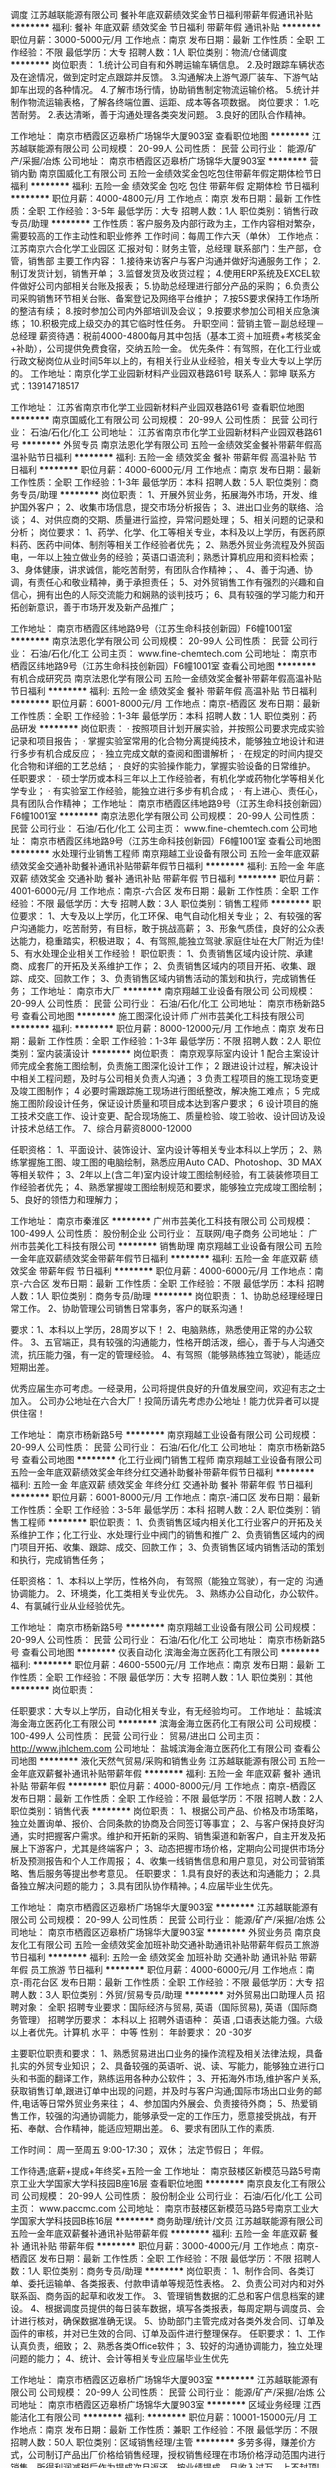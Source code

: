 调度
江苏越联能源有限公司
餐补年底双薪绩效奖金节日福利带薪年假通讯补贴
**********
福利:
餐补
年底双薪
绩效奖金
节日福利
带薪年假
通讯补贴
**********
职位月薪：3000-5000元/月 
工作地点：南京
发布日期：最新
工作性质：全职
工作经验：不限
最低学历：大专
招聘人数：1人
职位类别：物流/仓储调度
**********
岗位职责：
1.统计公司自有和外聘运输车辆信息。
2.及时跟踪车辆状态及在途情况，做到定时定点跟踪并反馈。
3.沟通解决上游气源厂装车、下游气站卸车出现的各种情况。
4.了解市场行情，协助销售制定物流运输价格。
5.统计并制作物流运输表格，了解各终端位置、运距、成本等各项数据。
岗位要求：
1.吃苦耐劳。
2.表达清晰，善于沟通处理各类突发问题。
3.良好的团队合作精神。

工作地址：
南京市栖霞区迈皋桥广场锦华大厦903室
查看职位地图
**********
江苏越联能源有限公司
公司规模：
20-99人
公司性质：
民营
公司行业：
能源/矿产/采掘/冶炼
公司地址：
南京市栖霞区迈皋桥广场锦华大厦903室
**********
营销内勤
南京国威化工有限公司
五险一金绩效奖金包吃包住带薪年假定期体检节日福利
**********
福利:
五险一金
绩效奖金
包吃
包住
带薪年假
定期体检
节日福利
**********
职位月薪：4000-4800元/月 
工作地点：南京
发布日期：最新
工作性质：全职
工作经验：3-5年
最低学历：大专
招聘人数：1人
职位类别：销售行政专员/助理
**********
工作性质：客户服务及内部行政为主，工作内容相对繁杂，需要较高的工作主动性和职业修养
工作时间：每周工作六天（单休）
工作地点：江苏南京六合化学工业园区
汇报对旬：财务主管，总经理
联系部门：生产部，仓管，销售部
主要工作内容：
1.接待来访客户与客户沟通并做好沟通服务工作；
2.制订发货计划，销售开单；
3.监督发货及收货过程；
4.使用ERP系统及EXCEL软件做好公司内部相关台账及报表；
5.协助总经理进行部分产品的采购；
6.负责公司采购销售环节相关台账、备案登记及网络平台维护；
7.按5S要求保持工作场所的整洁有续；
8.按时参加公司内外部培训及会议；
9.按要求参加公司相关应急演练；
10.积极完成上级交办的其它临时性任务。
升职空间：营销主管－副总经理－总经理
薪资待遇：税前4000-4800每月其中包括（基本工资＋加班费+考核奖金+补助），公司提供免费食宿，交纳五险一金。
优先条件：有驾照，在化工行业或行政文秘岗位从业时间5年以上的，有相关行业从业经验，相关专业大专以上学历的。
工作地址：南京化学工业园新材料产业园双巷路61号
联系人：郭坤
联系方式：13914718517

工作地址：
江苏省南京市化学工业园新材料产业园双巷路61号
查看职位地图
**********
南京国威化工有限公司
公司规模：
20-99人
公司性质：
民营
公司行业：
石油/石化/化工
公司地址：
江苏省南京市化学工业园新材料产业园双巷路61号
**********
外贸专员
南京法恩化学有限公司
五险一金绩效奖金餐补带薪年假高温补贴节日福利
**********
福利:
五险一金
绩效奖金
餐补
带薪年假
高温补贴
节日福利
**********
职位月薪：4000-6000元/月 
工作地点：南京
发布日期：最新
工作性质：全职
工作经验：1-3年
最低学历：本科
招聘人数：5人
职位类别：商务专员/助理
**********
岗位职责：
1、开展外贸业务，拓展海外市场，开发、维护国外客户；
2、收集市场信息，提交市场分析报告；
3、进出口业务的联络、洽谈；
4、对供应商的交期、质量进行监控，异常问题处理；
5、相关问题的记录和分析；
岗位要求：
1、药学、化学、化工等相关专业，本科及以上学历，有医药原料药、医药中间体、制剂等相关工作经验者优先；
2、熟悉外贸业务流程及外贸函电，一年以上独立做业务的经验；英语口语流利；熟悉计算机应用和资料检索；
3、身体健康，讲求诚信，能吃苦耐劳，有团队合作精神；、
4、善于沟通、协调，有责任心和敬业精神，勇于承担责任；
5、对外贸销售工作有强烈的兴趣和自信心，拥有出色的人际交流能力和娴熟的谈判技巧；
6、具有较强的学习能力和开拓创新意识，善于市场开发及新产品推广；

工作地址：
南京市栖霞区纬地路9号（江苏生命科技创新园）F6幢1001室
**********
南京法恩化学有限公司
公司规模：
20-99人
公司性质：
民营
公司行业：
石油/石化/化工
公司主页：
www.fine-chemtech.com
公司地址：
南京市栖霞区纬地路9号（江苏生命科技创新园）F6幢1001室
查看公司地图
**********
有机合成研究员
南京法恩化学有限公司
五险一金绩效奖金餐补带薪年假高温补贴节日福利
**********
福利:
五险一金
绩效奖金
餐补
带薪年假
高温补贴
节日福利
**********
职位月薪：6001-8000元/月 
工作地点：南京-栖霞区
发布日期：最新
工作性质：全职
工作经验：1-3年
最低学历：本科
招聘人数：1人
职位类别：药品研发
**********
岗位职责：
· 按照项目计划开展实验，并按照公司要求完成实验记录和项目报告； 
· 掌握实验室常用的化合物分离提纯技术，能够独立地设计和进行多步有机合成反应； 
· 独立完成文献的查阅和图谱解析； 
· 在规定的时间内提交化合物和详细的工艺总结； 
· 良好的实验操作能力，掌握实验设备的日常维护。 
任职要求：
· 硕士学历或本科三年以上工作经验者，有机化学或药物化学等相关化学专业； 
· 有实验室工作经验，能独立进行多步有机合成； 
· 有上进心、责任心，具有团队合作精神； 
工作地址：
南京市栖霞区纬地路9号（江苏生命科技创新园）F6幢1001室
**********
南京法恩化学有限公司
公司规模：
20-99人
公司性质：
民营
公司行业：
石油/石化/化工
公司主页：
www.fine-chemtech.com
公司地址：
南京市栖霞区纬地路9号（江苏生命科技创新园）F6幢1001室
查看公司地图
**********
水处理行业销售工程师
南京翔越工业设备有限公司
五险一金年底双薪绩效奖金交通补助餐补通讯补贴带薪年假节日福利
**********
福利:
五险一金
年底双薪
绩效奖金
交通补助
餐补
通讯补贴
带薪年假
节日福利
**********
职位月薪：4001-6000元/月 
工作地点：南京-六合区
发布日期：最新
工作性质：全职
工作经验：不限
最低学历：大专
招聘人数：3人
职位类别：销售工程师
**********
职位要求：
1、大专及以上学历，化工环保、电气自动化相关专业；
2、有较强的客户沟通能力，吃苦耐劳，有目标，敢于挑战高薪；
3、形象气质佳，良好的公众表达能力，稳重踏实，积极进取；
4、有驾照,能独立驾驶.家庭住址在大厂附近为佳!
5、有水处理企业相关工作经验！
职位职责：
1、负责销售区域内设计院、承建商、成套厂的开拓及关系维护工作；
2、负责销售区域内的项目开拓、收集、跟踪、成交、回款工作；
3、负责销售区域内销售活动的策划和执行，完成销售任务；
工作地址：
南京市大厂
**********
南京翔越工业设备有限公司
公司规模：
20-99人
公司性质：
民营
公司行业：
石油/石化/化工
公司地址：
南京市杨新路5号
查看公司地图
**********
施工图深化设计师
广州市芸美化工科技有限公司
**********
福利:
**********
职位月薪：8000-12000元/月 
工作地点：南京
发布日期：最新
工作性质：全职
工作经验：1-3年
最低学历：不限
招聘人数：2人
职位类别：室内装潢设计
**********
岗位职责：
南京观享际室内设计
1 配合主案设计师完成全套施工图绘制，负责施工图深化设计工作；
2 跟进设计过程，解决设计中相关工程问题，及时与公司相关负责人沟通；
3 负责工程项目的施工现场变更及竣工图制作；
4 必要时需跟踪施工现场进行图纸整改，解决施工难点；
5 完成施工图阶段设计任务，保证设计质量和项目成本达到客户要求；
6 设计项目的施工技术交底工作、设计变更、配合现场施工、质量检验、竣工验收、设计回访及设计技术总结工作。
7、综合月薪资8000-12000

任职资格：
1、平面设计、装饰设计、室内设计等相关专业本科以上学历；
2、熟练掌握施工图、竣工图的电脑绘制，熟悉应用Auto CAD、Photoshop、3D MAX等相关软件；
3、2年以上(含二年)室内设计竣工图绘制经验，有工装装修项目工作经验者优先；
4、熟悉掌握竣工图绘制规范和要求，能够独立完成竣工图绘制；
5、良好的领悟力和理解力；

工作地址：
南京市秦淮区
**********
广州市芸美化工科技有限公司
公司规模：
100-499人
公司性质：
股份制企业
公司行业：
互联网/电子商务
公司地址：
广州市芸美化工科技有限公司
**********
销售助理
南京翔越工业设备有限公司
五险一金年底双薪绩效奖金带薪年假节日福利
**********
福利:
五险一金
年底双薪
绩效奖金
带薪年假
节日福利
**********
职位月薪：4000-6000元/月 
工作地点：南京-六合区
发布日期：最新
工作性质：全职
工作经验：不限
最低学历：本科
招聘人数：1人
职位类别：商务专员/助理
**********
岗位职责：
 1、协助总经理经理日常工作。
2、协助管理公司销售日常事务，客户的联系沟通！


要求：1、本科以上学历，28周岁以下！
2、电脑熟练，熟悉使用正常的办公软件。
3、五官端正，具有较强的沟通能力，性格开朗活泼，细心，善于与人沟通交流，抗压能力强，有一定的管理经验。
4、有驾照（能够熟练独立驾驶），能适应短期出差。

优秀应届生亦可考虑。一经录用，公司将提供良好的升值发展空间，欢迎有志之士加入。
公司办公地址在六合大厂！投简历请先考虑办公地址！能力优异者可以提供住宿！



工作地址：
南京市杨新路5号
**********
南京翔越工业设备有限公司
公司规模：
20-99人
公司性质：
民营
公司行业：
石油/石化/化工
公司地址：
南京市杨新路5号
查看公司地图
**********
化工行业阀门销售工程师
南京翔越工业设备有限公司
五险一金年底双薪绩效奖金年终分红交通补助餐补带薪年假节日福利
**********
福利:
五险一金
年底双薪
绩效奖金
年终分红
交通补助
餐补
带薪年假
节日福利
**********
职位月薪：6001-8000元/月 
工作地点：南京-浦口区
发布日期：最新
工作性质：全职
工作经验：3-5年
最低学历：本科
招聘人数：2人
职位类别：销售工程师
**********
职位职责： 
1、负责销售区域内相关化工行业客户的开拓及关系维护工作；化工行业、水处理行业中阀门的销售和推广
2、负责销售区域内的阀门项目开拓、收集、跟踪、成交、回款工作；
3、负责销售区域内销售活动的策划和执行，完成销售任务；

任职资格：
  1、本科以上学历，性格外向，  有驾照（能独立驾驶），有一定的 沟通协调能力。
  2、环境类，化工类相关专业优先。
  3、熟练办公自动化，办公软件。
  4、有氯碱行业从业经验优先。

工作地址：
南京市杨新路5号
**********
南京翔越工业设备有限公司
公司规模：
20-99人
公司性质：
民营
公司行业：
石油/石化/化工
公司地址：
南京市杨新路5号
查看公司地图
**********
仪表自动化
滨海金海立医药化工有限公司
**********
福利:
**********
职位月薪：4600-5500元/月 
工作地点：南京
发布日期：最新
工作性质：全职
工作经验：不限
最低学历：大专
招聘人数：1人
职位类别：其他
**********
岗位职责：

任职要求：大专以上学历，自动化相关专业，有无经验均可。
工作地址：
盐城滨海金海立医药化工有限公司
**********
滨海金海立医药化工有限公司
公司规模：
100-499人
公司性质：
民营
公司行业：
贸易/进出口
公司主页：
http://www.jhlchem.com
公司地址：
盐城滨海金海立医药化工有限公司
查看公司地图
**********
液化天然气贸易/采购和销售业务
江苏越联能源有限公司
五险一金年底双薪餐补通讯补贴带薪年假
**********
福利:
五险一金
年底双薪
餐补
通讯补贴
带薪年假
**********
职位月薪：4000-8000元/月 
工作地点：南京-栖霞区
发布日期：最新
工作性质：全职
工作经验：不限
最低学历：不限
招聘人数：2人
职位类别：销售代表
**********
岗位职责：
1、根据公司产品、价格及市场策略，独立处置询单、报价、合同条款的协商及合同签订等事宜； 
2、与客户保持良好沟通，实时把握客户需求。维护和开拓新的采购、销售渠道和新客户，自主开发及拓展上下游客户，尤其是终端客户；  
3、动态把握市场价格，定期向公司提供市场分析及预测报告和个人工作周报；   
4、收集一线销售信息和用户意见，对公司营销策略、售后服务等提出参考意见。 
任职要求： 
1.具有良好的表达和沟通能力；  2.具备独立解决问题的能力；  3.具有团队协作精神。；4.应届毕业生优先。

工作地址：
南京市栖霞区迈皋桥广场锦华大厦903室
**********
江苏越联能源有限公司
公司规模：
20-99人
公司性质：
民营
公司行业：
能源/矿产/采掘/冶炼
公司地址：
南京市栖霞区迈皋桥广场锦华大厦903室
**********
外贸业务员
南京良友化工有限公司
五险一金绩效奖金加班补助交通补助通讯补贴带薪年假员工旅游节日福利
**********
福利:
五险一金
绩效奖金
加班补助
交通补助
通讯补贴
带薪年假
员工旅游
节日福利
**********
职位月薪：4000-6000元/月 
工作地点：南京-雨花台区
发布日期：最新
工作性质：全职
工作经验：不限
最低学历：大专
招聘人数：3人
职位类别：外贸/贸易专员/助理
**********
对外贸易出口助理人员
招聘对象： 全职
招聘专业要求：国际经济与贸易, 英语（国际贸易), 英语（国际商务管理）
招聘学历要求： 本科以上
招聘外语语种： 英语 ,口语表达能力强。六级以上者优先。计算机 水平： 中等
性别：
年龄要求： 20 -30岁

主要职位职责和要求：
1、熟悉贸易进出口业务的操作流程及相关法律法规，具备扎实的外贸专业知识；
2、具备较强的英语听、说、读、写能力，能够独立进行口头和书面的翻译工作，熟练运用各种办公软件；
3、开拓海外市场,维护客户关系,获取销售订单,跟进订单中出现的问题，并及时与客户沟通;国际市场出口业务的邮件,电话等日常外贸业务来往；
4、参加国内外展会、负责接待外商；
5、热爱销售工作，较强的沟通协调能力，能够承受一定的工作压力，愿意接受挑战，有开拓、奉献、合作精神，能适应短期出差。
6、要求有团队工作的素质.

工作时间： 周一至周五 9:00-17:30；
 双休； 法定节假日； 年假。

工作待遇;底薪+提成+年终奖+五险一金
工作地址：
南京鼓楼区新模范马路5号南京工业大学国家大学科技园B座16层
查看职位地图
**********
南京良友化工有限公司
公司规模：
20-99人
公司性质：
股份制企业
公司行业：
石油/石化/化工
公司主页：
www.paccmc.com
公司地址：
南京市鼓楼区新模范马路5号南京工业大学国家大学科技园B栋16层
**********
商务助理/统计/文员
江苏越联能源有限公司
五险一金年底双薪餐补通讯补贴带薪年假
**********
福利:
五险一金
年底双薪
餐补
通讯补贴
带薪年假
**********
职位月薪：3000-4000元/月 
工作地点：南京-栖霞区
发布日期：最新
工作性质：全职
工作经验：不限
最低学历：不限
招聘人数：1人
职位类别：商务专员/助理
**********
岗位职责：
1、制作合同、各类订单、委托运输单、各类报表、付款申请单等规范性表格。
2、负责公司对内和对外联系函、商务函的起草和收发工作。
3、管理销售数据的汇总和客户信息档案的建设。
4、根据调度员提供的每日装车数据，填写各类报表，每周定期与调度员、会计进行核对，确保数据准确无误。
5、协助部门主管完成对各类外发合同、订单及函件的审核，并对已生效的合同、订单及函件进行整理保存。
任职要求：
1、工作认真负责，细致；
2、熟悉各类Office软件；
3、较好的沟通协调能力，独立处理问题的能力；
4、统计、会计等相关专业应届毕业生优先

工作地址：
南京市栖霞区迈皋桥广场锦华大厦903室
**********
江苏越联能源有限公司
公司规模：
20-99人
公司性质：
民营
公司行业：
能源/矿产/采掘/冶炼
公司地址：
南京市栖霞区迈皋桥广场锦华大厦903室
**********
区域业务经理
江西能洁化工有限公司
**********
福利:
**********
职位月薪：10001-15000元/月 
工作地点：南京
发布日期：最新
工作性质：兼职
工作经验：不限
最低学历：不限
招聘人数：50人
职位类别：区域销售经理/主管
**********
多劳多得，赚差价方式，公司制订产品出厂价格给销售经理，授权销售经理在市场价格浮动范围内进行销售，所得利润减税后作为提成次月返还。按业绩提成，月收入过万，上不封顶!具体请祥谈！
区域业务经理系公司非劳动协议关系员工，故在服务期间不享受员工工资、五险一金及相关福利，因工作所产生的差旅、通讯费、业务费用等所有费用自行承担。
适用人士：
1、在大型五金、电子仪器、超声波、表面处理、汽车制造、光学镜片等工业制造行业任职或有可用资源的人士。
2、在全国高铁、地铁、城轨、船舶、军工等企业任职或有可用资源的人士。
3、所在企业或所知企业存在清洗问题急需解决，正在寻找优质工业清洗剂品牌，可将本公司产品推进导入使用的人士。
4、没有现有资源也不要紧，只要您有智慧有热情能吃苦有赚钱欲望，愿意去跑市场，又不愿受到上班的拘束，您可以加入我们，我们提供产品和平台，让您自由发挥，赚取中间差价且不上封顶。

清洗剂属于消耗品，市场前景大，如果您有以上人脉资源，请加入我们，与我们合作，不需要您定点定时上班，只要有业绩就可以拿到高提成高收入。
公司简介：
江西能洁化工有限公司是广州日化研究所下属的一家高科技化工企业，以环保型清洗剂生产为主题不断加大科技投入，生产的系列环保型清洗剂已成为同行技术领先的典范。 目前公司生产的环保型水基清洗剂系列产品涵盖了上百个品种，产品成功通过了信息产业部专用材料质量监督检验中心MA检测及认证，被列为国家重点新型产品，广泛应用在五金加工、塑胶、线路板、模具、尖端半导体/IC 、家电制造、精密仪器、光学镜片、汽车、摩托车、电力等数十个制造行业，以及电力、船舶、航空、铁路、武器装备等维护保养领域。
能洁拥有独家的研发系统以及技术实力，特别是企业研究团队针对地铁轨道、高铁轨道等列车的保养清洗领域拥有十多年的实务经验，熟悉轨道列车维修清洗的过程与细节，包含机车车体日常维护清洗、日积月累的黄斑发黄积垢现象的解決方案，协助列车日常运行，改善车体清洗效率、确保列车零件的清洗安全达标，广州中车、昆明中车、上海地铁、广州地铁、厦门、福州等轨道单位均有使用，口碑良好，多次荣获“广州市地下铁道总公司运营事业部”颁发的“AA级优秀供应商”荣誉称号。 
主营产品：
环保超声波清洗剂 环保水基清洗剂 切削液 除蜡水 光学镜片清洗剂
玻璃脱墨剂 环保溶剂清洗剂 环保不基脱漆剂 环保酸性清洗剂
机车车体清洗剂 全力安全油污清洗剂 机电设备清洗剂 机车空调专用清洗剂
精密电子仪器清洗剂 车钩专用脱漆剂 机械零件清洗剂 万能润滑防锈剂
转向架专用清洗剂 橡塑胶保养喷剂 刹车盘清洗剂 

工作地址：
江西能洁化工中山办事处
**********
江西能洁化工有限公司
公司规模：
100-499人
公司性质：
民营
公司行业：
石油/石化/化工
公司主页：
http://www.sznengjie.com/index.html
公司地址：
?樟树市义城镇劳动保障所二楼
**********
销售助理
南京力必拓工业科技有限公司
带薪年假定期体检员工旅游绩效奖金节日福利
**********
福利:
带薪年假
定期体检
员工旅游
绩效奖金
节日福利
**********
职位月薪：5000-7000元/月 
工作地点：南京
发布日期：最新
工作性质：全职
工作经验：5-10年
最低学历：本科
招聘人数：2人
职位类别：销售行政专员/助理
**********
岗位：销售助理
任职基本要求：本科毕业，机械、化工专业、市场营销专业毕业优先，英语六级
岗位职责：
* 使用公司CRM软件建立客户信息并协助日常报价，跟进处理客户订单并安排发货
* 负责公司销售合同及其他营销文件资料的管理、归类、整理、建档和保管工作
* 应付款和应收款核对
* 市场营销资料的翻译、核对和制作
* 公司网站更新维护
任职要求：
1.本科或以上学历，机械或化工专业毕业优先，英语六级；
2.能熟练使用办公软件及办公设备，Excel的数据处理，WORD和PPT制作要求特别熟练；
3.五年以上商务主管或销售内勤相关工作经验，具备协调各部门协作能力；
4.对内、对外工作高标准要求，在外企工作经验丰富者优先。

工作地址：
南京力必拓工业科技有限公司
查看职位地图
**********
南京力必拓工业科技有限公司
公司规模：
20人以下
公司性质：
民营
公司行业：
检验/检测/认证
公司地址：
南京力必拓工业科技有限公司
**********
销售代表/业务员
南京拓利化工有限公司
全勤奖交通补助餐补通讯补贴带薪年假补充医疗保险员工旅游不加班
**********
福利:
全勤奖
交通补助
餐补
通讯补贴
带薪年假
补充医疗保险
员工旅游
不加班
**********
职位月薪：4000-8000元/月 
工作地点：南京
发布日期：招聘中
工作性质：全职
工作经验：1-3年
最低学历：不限
招聘人数：3人
职位类别：销售代表
**********
职位要求：
1）大学本科以上学历，化学、化工、医药、经贸专业
2）有过化工商品经销经验（有在工厂相关工作经验的也可），立志于在化工产品贸易行业有所建树，且对自己能力和收入的提高有较大期望值。
3）在南京有固定住所，或期望中、长期在南京工作，35周岁以下（特殊情况可面谈）
工作待遇：
1）工资待遇参照南京市同行业标准。合格的员工年收入3-10万元左右。
2）公司为每个员工办理各项保险。
3）公司实行基本工资+平均奖金制、业务利润提成奖励制，两种制度、双轨考核的方式。
联系方式：请将个人简历发到以下邮箱地址  tuolichem@live.cn ；您也可以通过电话   025-84523610 咨询相关问题。对符合条件者，我公司将约见面试。
工作地址：
南京市秦淮区白下路9号万里商务中心304-306室
查看职位地图
**********
南京拓利化工有限公司
公司规模：
20-99人
公司性质：
民营
公司行业：
石油/石化/化工
公司地址：
南京市秦淮区白下路9号万里商务中心304/306室
**********
生产管理
滨海金海立医药化工有限公司
五险一金绩效奖金包吃包住交通补助员工旅游高温补贴节日福利
**********
福利:
五险一金
绩效奖金
包吃
包住
交通补助
员工旅游
高温补贴
节日福利
**********
职位月薪：4600-5500元/月 
工作地点：南京
发布日期：最新
工作性质：全职
工作经验：不限
最低学历：大专
招聘人数：3人
职位类别：化学技术应用
**********
岗位职责：
1、负责车间日常管理。
2、车间原材料，成品统计。
3、协调车间生产。
任职要求：
1、大专以上学历，应届毕业生优先考虑，有无经验均可。
2、年龄20-35周岁，身体健康，有较强的工作能力和领导能力。
工作地址：
盐城滨海金海立医药化工有限公司
**********
滨海金海立医药化工有限公司
公司规模：
100-499人
公司性质：
民营
公司行业：
贸易/进出口
公司主页：
http://www.jhlchem.com
公司地址：
盐城滨海金海立医药化工有限公司
查看公司地图
**********
EHS经理
南京国威化工有限公司
绩效奖金包吃包住定期体检节日福利
**********
福利:
绩效奖金
包吃
包住
定期体检
节日福利
**********
职位月薪：7000-9000元/月 
工作地点：南京
发布日期：最新
工作性质：全职
工作经验：1-3年
最低学历：大专
招聘人数：1人
职位类别：环境/健康/安全经理/主管
**********
主要职责：
1.负责协助总经理处理工厂内外部EHS相关工作。
2.参与厂内规章制度及SOP，SIP等规程的安全审核。
3.对本部门相关管理制度和流程进行设计和改善。
4.协助总经理和EHS经理对各部门进行管理和考核。
5.安排厂内EHS工作计划并监督考核相关部门EHS工作执行情况。
6.与政府相关部门进行对接，办理公司各项EHS相关手续。
7.牵头组织和实施公司内部演练及开展其它安全环保活动。
8.协助与生产部门共同进行工艺改进及设备改进。
9.配合公司其它部门开展必要的工作。
10.负责公司内部人员EHS培训及考核工作。
11.不断通过技术和管理的改良提高公司内部现场管理水平。
12.定期开展内部隐患排查工作和现场检查工作。
13.按公司规定进行带值班工作。
14.对相关监管部门的意见或建议提出处理方案并按要求协同其它部门在期限内落实。
15.总经理安排的其它任务或事项。

主要能力要求:
1.具有较高的工作素养和EHS相关经验（安全标准化，HAZOP，SCL，5S），能够自主开展工作。
2.具有良好的工作态度和协调能力，有团队精神,能够和其它部门配合工作.
3.有较强的化工生产管理及设备管理的理论知识和实践经验。
4.具有一定的生产管理经验和较强的生产管理能力、沟通能力.
5.能够较好的使用计算机办公软件（WORD，EXCEL等），及其它办公设备进行管理工作.
汇报对象：总经理
薪资待遇：7000-9000/月，其中包括了（基本工资＋加班费+考核奖金+补助）未包括保险个人应缴纳部分，公司提供免费食宿，交纳5险1金，试用期2个月。
优先条件：
在化工行业相关岗位从业时间5年以上的，有氯化工艺或装置管理工作经验的，有注册安全工程师证书的，相关专业本科以上学历的,能力条件突出的可不受年龄限制。

晋升可能：EHS经理－副总经理－总经理
工作地址：
新材料产业园双巷路61号南京国威化工有限公司
查看职位地图
**********
南京国威化工有限公司
公司规模：
20-99人
公司性质：
民营
公司行业：
石油/石化/化工
公司地址：
江苏省南京市化学工业园新材料产业园双巷路61号
**********
外贸业务员
江苏永星化工股份有限公司
五险一金弹性工作住房补贴年底双薪不加班带薪年假定期体检
**********
福利:
五险一金
弹性工作
住房补贴
年底双薪
不加班
带薪年假
定期体检
**********
职位月薪：3500-4999元/月 
工作地点：南京-秦淮区
发布日期：最新
工作性质：全职
工作经验：不限
最低学历：本科
招聘人数：1人
职位类别：外贸/贸易专员/助理
**********
岗位职责：
1）负责公司外贸出口事宜；
2）针对相关询盘，做出相应回应；
3）处理客户订单，回款，并跟踪订单进展情况，准备出口报关资料，安排出货；
4）公司交代的其他事宜。

任职要求：
1）英语六级，英语读写交流流利；会第二语言（日语）者优先；
2）国际贸易相关专业或熟悉外贸操作流程；
3）熟悉互联网及办公软件操作；
4）有在工作岗位长久工作打算；
5）具备良好的团队合作精神，好学、敬业、勤奋。

职工福利待遇：
1）完善的社会保险：养老、医疗、失业、工伤、生育保险、住房公积金等；
2）免费的健康体检（每年一次）；
3）带薪休假（含年休假）；
4）租房补贴（限外地户籍）：
5）完善的劳保用品（每月发放）；
6）年终奖金（每年发放）；
7）工作时间：周一到周五，双休。

工作地址：
南京秦淮区八宝东街1号瑞鑫兰亭综合楼
查看职位地图
**********
江苏永星化工股份有限公司
公司规模：
100-499人
公司性质：
民营
公司行业：
石油/石化/化工
公司主页：
http://www.egchemical.com/
公司地址：
江苏宿迁市经济开发区北区扬子江路6号
**********
事业发展部专员
南京汉融石油化工有限公司
五险一金包吃定期体检交通补助
**********
福利:
五险一金
包吃
定期体检
交通补助
**********
职位月薪：6000-7000元/月 
工作地点：南京
发布日期：最新
工作性质：全职
工作经验：3-5年
最低学历：大专
招聘人数：1人
职位类别：商务专员/助理
**********
岗位职责：
1.负责加油站前期规划建设中各项批文，审定意见等材料的报件工作。
2.负责与相应区域政府职能部门的对接协调工作。
3.负责项目的市场调研，需求分析，制作详细报告等工作。
4.负责与合作企业具体合作项目的日常对接工作，及时收集信息并反馈。
5.负责处理领导交待的其他工作。
6.负责部门年度工作规划，各项工作进度，时间节点的记录，并向部门经理汇报。
任职要求：
1.为人正直诚信，有较强的主动学习能力。
2.乐于接受挑战，有较强的抗压能力。
3.具备较强的主观意识，思维活跃，能够针对问题提出建设性的意见。
4.具有较为开阔的大局观，全面思考，从多方面，多角度协调解决问题。
5.性别：女
6.形象气质佳。

工作地址：
南京经济开发区仙新路97号
查看职位地图
**********
南京汉融石油化工有限公司
公司规模：
20人以下
公司性质：
民营
公司行业：
石油/石化/化工
公司地址：
南京经济开发区仙新路97号
**********
业务员、销售员、销售经理
南京哈柏医药科技有限公司
五险一金年底双薪绩效奖金全勤奖加班补助带薪年假高温补贴节日福利
**********
福利:
五险一金
年底双薪
绩效奖金
全勤奖
加班补助
带薪年假
高温补贴
节日福利
**********
职位月薪：4001-6000元/月 
工作地点：南京
发布日期：最新
工作性质：全职
工作经验：不限
最低学历：不限
招聘人数：2人
职位类别：销售工程师
**********
销售员： 2名    职位描述
1，有采购或者销售经验优先。
2，熟练操作常用的办公软件，从事过医药化工产品的销售或采购者优先，从事外贸进出口经验优先。
3，善于沟通，有亲和力，普通话标准，服务态度好，勿躁勿傲，有团队合作精神，具备市场开发能力。
4，专职和兼职皆可，待遇底薪4000+提成+其他福利或面议。

职位职责：维护日常客户，开发新客户。

工作地址：
南京栖霞纬地路9号
**********
南京哈柏医药科技有限公司
公司规模：
20-99人
公司性质：
民营
公司行业：
医药/生物工程
公司地址：
南京市栖霞区仙林大学城纬地路9号生命科技创新园F6栋10楼1009
查看公司地图
**********
市场部商务
广州振泽电力科技有限公司南京分公司
**********
福利:
**********
职位月薪：3500-4500元/月 
工作地点：南京
发布日期：最新
工作性质：全职
工作经验：1-3年
最低学历：大专
招聘人数：2人
职位类别：商务专员/助理
**********
岗位职责：配合商务主管做好招投标文件的制作，配合市场部投标

任职要求：熟练运用各种办公软件，配合商务主管做好招投标文件的制作，配合市场部投标，公司合同整理保管，最好有制作标书的工作经验，能做造价、会PS、会CAD的优先，工作地点在江苏南京江宁区（近南京南站）偶尔会省内出差。
工作地址：
广州振泽电力科技有限公司南京分公司
**********
广州振泽电力科技有限公司南京分公司
公司规模：
20-99人
公司性质：
民营
公司行业：
电气/电力/水利
公司地址：
广州振泽电力科技有限公司南京分公司
**********
高薪诚聘业务经理
南京紫润化工科技有限公司
年底双薪加班补助全勤奖带薪年假弹性工作高温补贴
**********
福利:
年底双薪
加班补助
全勤奖
带薪年假
弹性工作
高温补贴
**********
职位月薪：6001-8000元/月 
工作地点：南京-栖霞区
发布日期：最近
工作性质：全职
工作经验：不限
最低学历：不限
招聘人数：10人
职位类别：销售经理
**********
岗位职责：
1、负责公司产品的销售及推广；
2、根据市场营销计划，完成部门销售指标；
3、开拓新市场,发展新客户,增加产品销售范围；
4、负责辖区市场信息的收集及竞争对手的分析；
5、负责销售区域内销售活动的策划和执行，完成销售任务；
6、管理维护客户关系以及客户间的长期战略合作计划。
任职资格：
1、学历不限，能力说话；
2、1-2年以上销售行业工作经验，业绩突出者优先；
3、反应敏捷、表达能力强，具有较强的沟通能力及交际技巧，具有亲和力；
4、具备一定的市场分析及判断能力，良好的客户服务意识；
5、有责任心，能承受较大的工作压力；
6、有团队协作精神，善于挑战。
工作时间：单休，国家法定节假日正常休息。
收入：基本工资+高额提成+奖金

工作地址：
南京市江宁区麒麟科创园
查看职位地图
**********
南京紫润化工科技有限公司
公司规模：
20-99人
公司性质：
民营
公司行业：
零售/批发
公司地址：
南京市栖霞区马群创业园18号
**********
技术工
广州振泽电力科技有限公司南京分公司
**********
福利:
**********
职位月薪：4000-6000元/月 
工作地点：南京-江宁区
发布日期：最新
工作性质：全职
工作经验：1-3年
最低学历：大专
招聘人数：5人
职位类别：通信技术工程师
**********
岗位职责：电力通信设备、保护设备、电力一次设备的维护保养

任职要求：对通信设备熟练认知，有责任心，能吃苦耐劳，较强的动手能力，适应江苏省内出差，有驾照者优先。工作时间一日三餐全包，可以提供住宿！
工作地址：
广州振泽电力科技有限公司南京分公司
**********
广州振泽电力科技有限公司南京分公司
公司规模：
20-99人
公司性质：
民营
公司行业：
电气/电力/水利
公司地址：
广州振泽电力科技有限公司南京分公司
**********
自控系统设计开发（自动化研发）
南京都盟消防技术有限公司
五险一金年底双薪绩效奖金加班补助带薪年假免费班车节日福利全勤奖
**********
福利:
五险一金
年底双薪
绩效奖金
加班补助
带薪年假
免费班车
节日福利
全勤奖
**********
职位月薪：6000-9000元/月 
工作地点：南京
发布日期：最新
工作性质：全职
工作经验：3-5年
最低学历：大专
招聘人数：2人
职位类别：自动化工程师
**********
岗位职责：
1、负责自动灭火装置的控制系统软硬件开发、委外生产、组装调试等；
2、参与科研项目的设计开发工作。
任职资格：
1、电子、自动化、机电一体化等相关专业大专以上学历；
2、有自动控制类的产品开发工作经验三年以上；了解火灾报警系统工作原理；
3、熟练使用绘图软件进行原理图、PCB设计；
4、驾照熟练。无不良嗜好、责任心强、良好沟通能力、能适应加班。
薪资待遇：
税前6000起；8：30--17：30八小时工作制，双休，五险一金，享受国家法定节假日和年休假。
交通：
有园区班车接驳地铁下马坊站、南京南站等。
工作地址：
麒麟科技园
查看职位地图
**********
南京都盟消防技术有限公司
公司规模：
20-99人
公司性质：
民营
公司行业：
大型设备/机电设备/重工业
公司主页：
http://www.dumengfire.com
公司地址：
麒麟科技园智汇路300号
**********
会计
南京华懋市政建设工程有限公司
**********
福利:
**********
职位月薪：4001-6000元/月 
工作地点：南京
发布日期：最新
工作性质：全职
工作经验：不限
最低学历：大专
招聘人数：2人
职位类别：会计/会计师
**********
岗位职责：
1、负责记好行政方面的财务总帐及各种明细帐目。手续完备、数字准确、书写整洁、登记及时、帐面清楚。
2、负责编制月、季、年终决算和其他方面有关报表。
3、协助经理编制并执行全院预算。
4、认真审核原始凭证，对违反规定或不合格的凭证应拒绝入帐。要严格掌握开支范围和开支标准。
5、定期核对固定资产帐目，作到帐物相符。
6、上级财务机关检查工作时，要负责提供资料和反映情况。
7、每月书面向经理汇报财务情况，当好经理参谋，发挥财务监督作用。
8、定期装订会计凭证、帐簿、表册等，妥善保管和存档。当年会计档案由会计人员保管，往年会计档案由学校档案室保管。
9、负责掌管财务印章，严格控制支票的签发。
10、按期填报审计报表，认真自查，按时报送会计资料。
11、加强安全防范意识和安全防范措施，严格执行财务管理方面的安全制度，确保不出安全问题。
任职要求：
1、财务会计相关专业专科以上学历；
2、持有会计从业资格证书；  
3、从事2年以上一般纳税人企业财务工作，具有建筑安装行业或交通运输行业经验者优先；
4、熟悉财务核算流程，能熟练运用办公软件及用友等财务办公软件； 
5、有良好的沟通和人际交往能力，组织协调能力和承压能力。
工作地址：
南京鼓楼区幕府东路199号A40-5
查看职位地图
**********
南京华懋市政建设工程有限公司
公司规模：
20-99人
公司性质：
股份制企业
公司行业：
石油/石化/化工
公司地址：
南京鼓楼区幕府东路199号A40-5
**********
化学分析
南京伊派森化学科技有限公司
创业公司绩效奖金餐补五险一金节日福利带薪年假
**********
福利:
创业公司
绩效奖金
餐补
五险一金
节日福利
带薪年假
**********
职位月薪：4001-6000元/月 
工作地点：南京
发布日期：最新
工作性质：全职
工作经验：3-5年
最低学历：本科
招聘人数：2人
职位类别：医药化学分析
**********
岗位职责：
1、对新项目结构进行分析调研，完成液相方法开发和优化，制定质量标准；
2、配合合成完成起始原料、中间体及成品进行检测；
2、对相应的理化检测结果进行分析汇总，并做数据汇总；
3、测试仪器及设备的日常保养和维护；
4、上级交办的其他工作。
任职要求：
1、化学、药学、分析类相关专业，本科及以上学历，具有独立思考能力，动手能力强熟悉气液相优先。

工作地址：
西善桥南路博济聚创产业园3栋1104室
查看职位地图
**********
南京伊派森化学科技有限公司
公司规模：
20人以下
公司性质：
民营
公司行业：
石油/石化/化工
公司地址：
西善桥南路博济聚创产业园3栋1104室
**********
高薪诚聘美工设计人员
南京紫润化工科技有限公司
年底双薪绩效奖金全勤奖包吃通讯补贴带薪年假节日福利每年多次调薪
**********
福利:
年底双薪
绩效奖金
全勤奖
包吃
通讯补贴
带薪年假
节日福利
每年多次调薪
**********
职位月薪：4001-6000元/月 
工作地点：南京-栖霞区
发布日期：最新
工作性质：全职
工作经验：不限
最低学历：不限
招聘人数：2人
职位类别：广告文案策划
**********
能力要求：1、美术及设计类相关专业背景，有扎实的美术功底和独特的视觉表现力；2、二年以上平面设计经验，完成过一定数量的设计作品；3、精通并能熟练应用PS、AI、等各类设计软件；4、性格开朗、诚实守信，有良好的沟通能力和团队合作精神；5、具备独立思考，优秀的专业能力，以创新为已任的精神；6、有影视后期工作工作经验的优先考虑。
如果你是千里马，这里就是你的伯乐！有实力的应届生，我们也同样欢迎您！
工作地址
南京市栖霞区马群创业园18号

工作地址
南京市栖霞区马群创业园18号

工作地址：
南京市栖霞区马群创业园18号
**********
南京紫润化工科技有限公司
公司规模：
20-99人
公司性质：
民营
公司行业：
零售/批发
公司地址：
南京市栖霞区马群创业园18号
查看公司地图
**********
市场主管
南京伊派森化学科技有限公司
创业公司五险一金绩效奖金餐补带薪年假节日福利定期体检
**********
福利:
创业公司
五险一金
绩效奖金
餐补
带薪年假
节日福利
定期体检
**********
职位月薪：4001-6000元/月 
工作地点：南京
发布日期：最新
工作性质：全职
工作经验：3-5年
最低学历：大专
招聘人数：2人
职位类别：市场营销主管
**********
岗位职责：
1、对老客户进行维护，汇总客户问题及时与技术沟通解决；
2、开发新客户；
3、收集产品市场信息并整理反馈；
4、跟踪研发进展并及时汇总上报；
5、上级交办的其他工作。
任职要求：
1、化学、药学、分析、市场类相关专业，专科及以上学历，能够承受压力敢于突破。
2、需有从事化学品业务经验。

工作地址：
西善桥南路博济聚创产业园3栋1104室
查看职位地图
**********
南京伊派森化学科技有限公司
公司规模：
20人以下
公司性质：
民营
公司行业：
石油/石化/化工
公司地址：
西善桥南路博济聚创产业园3栋1104室
**********
出口业务助理（化学/药物化学/化学材料）
江苏汇鸿国际集团鸿金贸易有限公司
五险一金交通补助餐补通讯补贴带薪年假补充医疗保险定期体检高温补贴
**********
福利:
五险一金
交通补助
餐补
通讯补贴
带薪年假
补充医疗保险
定期体检
高温补贴
**********
职位月薪：5000-7000元/月 
工作地点：南京-鼓楼区
发布日期：最新
工作性质：实习
工作经验：无经验
最低学历：本科
招聘人数：2人
职位类别：外贸/贸易专员/助理
**********
岗位职责：
1）学习外贸操作基本知识，掌握出口业务流程：准备核价单-国内采购合同签订-订舱-报关-出运制单-收款；
2）学习掌握公司经营的化学品的专业知识、培养市场研究能力、积累沟通交流经验和技巧；
3）参加专业会议，与国外客户和供应商洽谈业务，作为独立的业务员（经理）人才储备。

任职要求：
1）专业要求：化学有机合成、药物合成、硅氟材料，上述任一相关专业均可；
2）学历要求：本科；  
3）语言要求：英语四级以上；
4）综合素质要求：做事踏实认真，态度端正；心中有集体有他人，具备团队合作精神；性格活泼开朗、思路清晰、思维敏捷、喜爱并擅长与人交流；细心、有耐心、恒心、责任心。

工作地址：
南京市汉中路8号金轮国际广场17楼1717室
查看职位地图
**********
江苏汇鸿国际集团鸿金贸易有限公司
公司规模：
20-99人
公司性质：
国企
公司行业：
贸易/进出口
公司主页：
www.kingfirstchem.com
公司地址：
南京市汉中路8号金轮国际广场17楼1717室
**********
费控专业工程师
中国光大国际有限公司
五险一金绩效奖金包吃通讯补贴定期体检员工旅游高温补贴节日福利
**********
福利:
五险一金
绩效奖金
包吃
通讯补贴
定期体检
员工旅游
高温补贴
节日福利
**********
职位月薪：面议 
工作地点：南京
发布日期：招聘中
工作性质：全职
工作经验：不限
最低学历：不限
招聘人数：1人
职位类别：工程造价/预结算
**********
岗位职责：
1、负责项目的前期调研、论证、经济分析评价工作，及项目实施之中的成本分析工作；
2、参与工程勘察、设计、施工、监理及材料设备合同的商务洽谈与签订工作；
3、负责与材料设备供应厂、商的联系建立市场价格信息库；
4、负责施工单位报材料用量计划的审核及认质认价工作；
5、负责工程进度款支付凭证及工程经济签证的审核与签发工作；
6、负责组织工程预(结)算及招标标底的编制与审核工；
7、负责公司开发项目工程全过程的成本控制管理；编制开发项目的总投资估算，为公司投资决策提供依据；
8、组织工程建设招投标工作。负责工程项目的勘探、设计、监理、施工及设备材料采购合同的洽谈和所有工程合同的签订，并对工程全过程行使合同管理职能并监督合同的执行情况；
9、负责对材料、设备价格信息的审查工作；
10、负责工程项目材料采购的招投标组织工作，跟踪招投标进度。
任职要求：
1、土木工程、工程造价等相关专业本科及以上学历；
2、工作经验：三年以上工程造价、审计、咨询单位等相关成本控制或预结算管理工作经验；
3、专业资格：有造价员证，注册造价师优先；
4、知识技能要求：具有全面的土建工程造价理论知识，掌握现行工程造价规范及操作规程，熟悉土建工程造价市场情况、材料设备的市场价格；熟练掌握OFFICE办公软件和相关工程预结算软件；
5、较强的分析、解决问题能力，思路清晰，考虑问题细致。
工作地址：
南京市江宁区苏源大道19号 九龙湖国际企业总部园
**********
中国光大国际有限公司
公司规模：
1000-9999人
公司性质：
外商独资
公司行业：
环保
公司主页：
http://www.ebchinaintl.com
公司地址：
广东省深圳市福田区深南大道1003号东方新天地广场A座28层
**********
项目公司副总经理（储备人员）
中国光大国际有限公司
五险一金年终分红餐补通讯补贴带薪年假补充医疗保险定期体检节日福利
**********
福利:
五险一金
年终分红
餐补
通讯补贴
带薪年假
补充医疗保险
定期体检
节日福利
**********
职位月薪：面议 
工作地点：南京
发布日期：招聘中
工作性质：全职
工作经验：5-10年
最低学历：本科
招聘人数：1人
职位类别：分公司/代表处负责人
**********
岗位职责：
1、协助总经理制定公司中长期发展规划和年度经营计划及实施。
2、 在总经理领导下，负责公司管理体系的策划、运行、维护、监控、持续改进。
3、组织生产管理、后勤管理等工作，保证生产计划和目标的实现。
4、负责协调公司内外关系。
5、加强公司团队建设，推动企业文化建设和员工综合素质的提高。。
6、处理日常行政事务，协调日常生产运行。
7、 完成总经理交办的其它工作。


任职要求：
1、  大学本科及以上学历，环境工程、给排水等工科相关专业或企业管理相关专业优先。
2、 相关行业8年以上工作经验，其中3年以上企业经营管理经验。
3、  为人正直，品质优良，积极进取，责任心强。
4、  沟通协调能力强，具有较强的抗压能力，心理素质好，身体健康。
5、  具有优秀的管理能力，具有较强的计划、组织、协调和执行能力。

工作地址：
根据应聘工作地点确定
**********
中国光大国际有限公司
公司规模：
1000-9999人
公司性质：
外商独资
公司行业：
环保
公司主页：
http://www.ebchinaintl.com
公司地址：
广东省深圳市福田区深南大道1003号东方新天地广场A座28层
**********
项目公司总经理（储备人员）
中国光大国际有限公司
五险一金年终分红餐补通讯补贴带薪年假补充医疗保险定期体检节日福利
**********
福利:
五险一金
年终分红
餐补
通讯补贴
带薪年假
补充医疗保险
定期体检
节日福利
**********
职位月薪：面议 
工作地点：南京
发布日期：招聘中
工作性质：全职
工作经验：10年以上
最低学历：本科
招聘人数：10人
职位类别：分公司/代表处负责人
**********
岗位职责：
1、  在项目筹建阶段，推进项目立项及各项前期手续办理，确保项目按期合法开工建设。
2、  在项目建设阶段，负责协调外部关系，确保项目在良好的环境下完成工程建设。
3、  全面主持公司经营管理工作，负责公司生产经营、财务、ESHS和人力资源管理工作，完成年度目标经营任务。
4、  建立健全公司管理制度和管理架构，负责公司团队建设，规范内部管理。
5、  加强企业文化建设，做好精神文明建设和职工思想政治工作，支持党群组织工作。
6、  建立积极和谐的社会关系，树立公司良好的社会形象；与上级及政府主管部门、金融机构等单位构建良好的沟通渠道。
7、  积极开展市场拓展工作。

任职要求：
1、  大学本科及以上学历，环境工程、给排水等工科相关专业或企业管理相关专业优先。
2、 相关行业10年以上工作经验，其中3年以上企业经营管理经验。
3、  为人正直，品质优良，积极进取，责任心强。
4、  沟通协调能力强，具有较强的抗压能力，心理素质好，身体健康。
5、  具有优秀的领导管理能力、能带领团队开拓性的完成工作任务。

工作地址：
广东省深圳市福田区深南大道1003号东方新天地广场A座28层
**********
中国光大国际有限公司
公司规模：
1000-9999人
公司性质：
外商独资
公司行业：
环保
公司主页：
http://www.ebchinaintl.com
公司地址：
广东省深圳市福田区深南大道1003号东方新天地广场A座28层
**********
电气工程师
中国光大国际有限公司
五险一金包吃带薪年假补充医疗保险定期体检高温补贴节日福利
**********
福利:
五险一金
包吃
带薪年假
补充医疗保险
定期体检
高温补贴
节日福利
**********
职位月薪：面议 
工作地点：南京
发布日期：招聘中
工作性质：全职
工作经验：3-5年
最低学历：本科
招聘人数：10人
职位类别：水处理工程师
**********
位职责：
1、负责各在建项目电气相关工作联络、统筹、协调；
2、负责项目机电安装、自控图纸审核，协调管理项目工程设计，组织开展设计联络、设计审查以及设计优化总结工作；
3、编写/审核招标技术文件、投标技术文件；
4、负责审核招标文件技术规范及合同文本技术协议。
任职要求:
1、电力/工业自动化专业、电气相关专业，本科及以上学历；
2、五年以上污水处理厂项目安装、调试工作经验，熟悉污水处理常规工艺
3、熟悉强/弱电有关专业知识及污水处理厂强/弱电系统，对相关技术的最新发展有较深入了解；
4、熟悉国内外DCS系统、PLC仪表；
5、能熟练阅读设计图纸，能独立承担工作，沟通能力强；
6、具备电气工程师以上职称，电气专业高工职称者优先；
7、具有自控工作经验者优先。
工作地点：项目指挥部

工作地址：
广东省深圳市福田区深南大道1003号东方新天地广场A座28层
**********
中国光大国际有限公司
公司规模：
1000-9999人
公司性质：
外商独资
公司行业：
环保
公司主页：
http://www.ebchinaintl.com
公司地址：
广东省深圳市福田区深南大道1003号东方新天地广场A座28层
**********
土建专工
中国光大国际有限公司
五险一金绩效奖金餐补通讯补贴采暖补贴带薪年假节日福利高温补贴
**********
福利:
五险一金
绩效奖金
餐补
通讯补贴
采暖补贴
带薪年假
节日福利
高温补贴
**********
职位月薪：面议 
工作地点：南京
发布日期：招聘中
工作性质：全职
工作经验：不限
最低学历：不限
招聘人数：1人
职位类别：其他
**********
岗位职责：
1.贯彻执行国家有关建筑、安装的法律法规，贯彻执行各级地方政府有关建筑安装的行政法规，贯彻执行指挥部的各项规章制度。
2.负责工地的土建技术管理工作，包括外专业的测量放线、桩线交底，沉降观测。内业的技术交底，设计变更，传达公司的有关技术要求。负责工地土建工程技术指导，巡视检查土建工程的施工质量。
3.负责工地的质量管理工作，收集、整理、保存质量管理记录、资料。接待公司领导、质检站领导的检查指导，对领导提出的检查意见作出书面回复。
4.负责审查土建专业的预算、结算、中间验收、施工组织设计、建立实施细则、各项施工方案、材料计划。
5.负责收集、整理、编写土建专业的工程简报，及时向领导反映工程中存在的疑难问题。
6.负责审查土建专业的设计变更、现场签证。对设计变更产生各种影响反复论证，尽量减少设计变更，确保工程质量和经济效益。
7.负责检查指导土建专业的施工单位及时填写收集整理工程资料，保证资料与施工同步，避免遗漏后补。
8.负责工地有关图纸会审、设计变更、地基验槽、主题验收等事项与公司和设计院的联系沟通、书面资料的传递。
9.负责监督检查主管专业的监理工作，协调监理单位及施工单位之间存在的问题。
10.完成领导临时交办的其他任务。


任职要求：
1.年龄45岁以下, 5年以上建设管理相关工作经验，接受过工程管理、工程技术以及安全管理的培训；
2.建筑、土木、工民建及相关专业本科以上学历，中级或以上职称优先；
3.具备较强的沟通协调能力（主要是对设计院与总承包商）,能独立组织施工设计图纸的审核工作和独立解决现场技术问题；
4.具有较扎实的工程施工基础知识,熟悉建设施工法规及规范要求，熟悉土建图纸的所有细节及安全施工操作流程；
5.掌握土建管理流程、质量控制关键点，具有提升土建质量水平的思路
6.熟练使用CAD制图软件和办公软件；
7.参与过大型市政工业厂房设施工程项目或有生物质、垃圾电厂建设工作经验优先考虑。 

工作地址：
广东省深圳市福田区深南大道1003号东方新天地广场A座28层
**********
中国光大国际有限公司
公司规模：
1000-9999人
公司性质：
外商独资
公司行业：
环保
公司主页：
http://www.ebchinaintl.com
公司地址：
广东省深圳市福田区深南大道1003号东方新天地广场A座28层
**********
水处理工艺工程师
中国光大国际有限公司
五险一金包吃带薪年假补充医疗保险定期体检高温补贴节日福利
**********
福利:
五险一金
包吃
带薪年假
补充医疗保险
定期体检
高温补贴
节日福利
**********
职位月薪：面议 
工作地点：南京
发布日期：招聘中
工作性质：全职
工作经验：3-5年
最低学历：本科
招聘人数：10人
职位类别：环保技术工程师
**********
岗位职责：
1、负责水处理项目工艺技术方案编制、工程项目初步设计及施工图设计；
2、参与项目的标书、可行性研究的编写及其他与市场开发相关的技术支持工作；
3、参与外部课题的申报与实施，参与公司其他科技创新相关工作；
4、工程项目从立项到竣工验收全过程跟踪；
5、编写/审核招标技术文件、投标技术文件；
6、配合编写施工进度计划、供货进度计划、采购清单等；
7、工程项目资金预算、成本核算及控制；
8、合同进度执行管理；
9、项目现场技术支持、指导联合调试。
任职要求：
1、环境工程、给排水或相关专业，本科及以上学历；
2、三年以上水处理技术工作经验；
3、熟悉各种污水处理工艺，有污水处理设计实践经验；
4、精通CAD/MS等软件应用；
5、较强的独立分析问题和解决问题的能力；
5、身体健康，能够适应出差需要；
6、工作积极认真，有较强的计划、执行能力及良好的团队合作精神。

工作地址：
广东省深圳市福田区深南大道1003号东方新天地广场A座28层
**********
中国光大国际有限公司
公司规模：
1000-9999人
公司性质：
外商独资
公司行业：
环保
公司主页：
http://www.ebchinaintl.com
公司地址：
广东省深圳市福田区深南大道1003号东方新天地广场A座28层
**********
土建工程师（给排水方向、路桥方向）
中国光大国际有限公司
五险一金包吃带薪年假补充医疗保险定期体检高温补贴节日福利
**********
福利:
五险一金
包吃
带薪年假
补充医疗保险
定期体检
高温补贴
节日福利
**********
职位月薪：面议 
工作地点：南京
发布日期：招聘中
工作性质：全职
工作经验：1-3年
最低学历：本科
招聘人数：10人
职位类别：土木/土建/结构工程师
**********
岗位职责：
1、负责组织施工方案、施工组织设计的交底及实施过程中的检查、监督工作。熟悉施工图纸及工程的质量要求、分项工程衔接和材料规格、质量要求。
2、负责组织施工图纸会审，向有关人员进行施工技术、测量、质量、安全交底，制定施工技术和安全生产措施。配合各管理人员解决施工现场存在的难点或重点技术事项。
3、积极应用新技术、新材料、新工艺，确保工程质量。
4、负责组织施工项目的质量评定，并参加隐蔽工程验收和分项分部工程的质量评定与验收。
5、负责组织质量事故的处理工作，针对工程特点制定质量通病的防治措施。
6、负责组织按编制竣工资料的要求收集、整理各项资料，参与工程的结算审定工作，提供各项经济技术签证资料。
任职要求：
1、本科及以上学历，市政、土木工程、环境工程、给排水、路桥等相关专业；
2、从事工程管理、技术管理工作2年以上；
3、有污水处理、水环境治理项目经验者优先；
4、具有良好的沟通表达能力，责任心强，执行力佳；
5、具有工程师或二级建造师证者优先；
6、熟练CAD、office等办公软件；
7、乐观、正直，学习能力强。

工作地址：
广东省深圳市福田区深南大道1003号东方新天地广场A座28层
**********
中国光大国际有限公司
公司规模：
1000-9999人
公司性质：
外商独资
公司行业：
环保
公司主页：
http://www.ebchinaintl.com
公司地址：
广东省深圳市福田区深南大道1003号东方新天地广场A座28层
**********
高级水处理工程师（环境工程、给排水）
中国光大国际有限公司
五险一金绩效奖金带薪年假补充医疗保险定期体检高温补贴节日福利
**********
福利:
五险一金
绩效奖金
带薪年假
补充医疗保险
定期体检
高温补贴
节日福利
**********
职位月薪：面议 
工作地点：南京
发布日期：招聘中
工作性质：全职
工作经验：1-3年
最低学历：本科
招聘人数：1人
职位类别：水处理工程师
**********
岗位职责：
1)   独立负责开展污水处理、污泥处理工艺方面的课题技术研究开发；
2)   能独立负责污水处理、污泥项目工艺设计管理工作；
3)   能独立负责污水处理、污泥项目工艺设计方案的审核和优化工作，实现对项目成本和质量的有效控制；
4)   能独立负责分析污水处理、污泥项目运营过程中出现的工艺技术问题，并提出解决方案；
应聘条件：
1)   给排水或环境工程专业，本科以上学历（含本科）；
2)   八年以上工作经验，具有五年以上设计院工作经验的优先；
3)   有过作为项目负责人完成污水处理厂项目设计的工作经历；
4)   熟悉AutoCAD、Office等设计办公软件；
 工作地点：南京/淄博/济南/大连
意者请将简历发送至yuanbw@ebwater.com

工作地址：
南京/淄博/济南/大连
**********
中国光大国际有限公司
公司规模：
1000-9999人
公司性质：
外商独资
公司行业：
环保
公司主页：
http://www.ebchinaintl.com
公司地址：
广东省深圳市福田区深南大道1003号东方新天地广场A座28层
**********
水处理工程师（研发方向）
中国光大国际有限公司
五险一金绩效奖金加班补助全勤奖带薪年假弹性工作员工旅游节日福利
**********
福利:
五险一金
绩效奖金
加班补助
全勤奖
带薪年假
弹性工作
员工旅游
节日福利
**********
职位月薪：面议 
工作地点：南京
发布日期：招聘中
工作性质：全职
工作经验：5-10年
最低学历：硕士
招聘人数：2人
职位类别：水处理工程师
**********
岗位职责：
1)   负责污水处理工艺的课题研究及研究成果的工程项目应用；
2)   负责课题研发过程管理，负责政府研发课题的实施及结题；
3)   协助完成研究成果应用示范的现场管理。

任职要求：
1)   环境类、给排水、生物、化学、材料等相关专业，硕士以上学历（含硕士）；
2)   熟悉污水高级氧化技术或膜材料技术等，具备独立的课题研发能力；
3)   能独立完成技术方案的撰写，熟悉水处理项目的现场实施过程；
4)   5年以上工作经验，承担过污水高级氧化技术或膜材料技术类似内容的研发课题者优先。

工作地址：
南京市江宁区九龙湖国际企业总部园
**********
中国光大国际有限公司
公司规模：
1000-9999人
公司性质：
外商独资
公司行业：
环保
公司主页：
http://www.ebchinaintl.com
公司地址：
广东省深圳市福田区深南大道1003号东方新天地广场A座28层
**********
造价工程师
中国光大国际有限公司
五险一金包吃带薪年假补充医疗保险定期体检高温补贴节日福利
**********
福利:
五险一金
包吃
带薪年假
补充医疗保险
定期体检
高温补贴
节日福利
**********
职位月薪：面议 
工作地点：南京
发布日期：招聘中
工作性质：全职
工作经验：3-5年
最低学历：本科
招聘人数：3人
职位类别：工程造价/预结算
**********
岗位职责：
1、项目投资分析，进行日常成本测算，提供设计变更成本建议；
2、负责对设计估算、施工图预算、招标文件编制、工程量计算进行审核，对成本控制经验转化标准化设计成果提出合理化建议；
3、组织内部招标实施，配合外部招标；
4、工程合同文件商务条款起草与审核，跟踪分析合同执行情况；
5、工程结算管理，概预算与决算报告；
6、变更洽商审核及处理索赔事宜。
任职要求：
1、 本科以上学历，工民建、工程经济、工程管理或相关专业，5年以上工作经验，其中3年以上建筑施工企业合约、造价工作经验；
2、有注册造价师资格优先；
3、熟悉掌握国家的法律法规及有关工程造价的管理规定，精通本专业相关知识及掌握准确的市场价格信息；
4、善于撰写招标文件、合同及进行商务谈判；
5、熟练使用专业软件；
6、工作严谨，善于沟通，具备良好的团队合作精神和职业操守；
7、卓越的执行能力，学习能力和独立工作能力。

工作地址：
广东省深圳市福田区深南大道1003号东方新天地广场A座28层
**********
中国光大国际有限公司
公司规模：
1000-9999人
公司性质：
外商独资
公司行业：
环保
公司主页：
http://www.ebchinaintl.com
公司地址：
广东省深圳市福田区深南大道1003号东方新天地广场A座28层
**********
结构专业工程师
中国光大国际有限公司
五险一金绩效奖金加班补助全勤奖带薪年假弹性工作员工旅游节日福利
**********
福利:
五险一金
绩效奖金
加班补助
全勤奖
带薪年假
弹性工作
员工旅游
节日福利
**********
职位月薪：面议 
工作地点：南京
发布日期：招聘中
工作性质：全职
工作经验：5-10年
最低学历：本科
招聘人数：1人
职位类别：土木/土建/结构工程师
**********
岗位职责：
   负责结构专业设计咨询工作

任职要求：

1、土木工程专业，本科及以上学历；
2、五年及以上设计院工作经验，需提供设计业绩；
3、具备扎实的本专业的知识，熟悉设计标准、规程；
4、工作踏实认真，有责任心和上进心，具有良好沟通、协调能力；
5、能熟练应用AUTOCAD，办公应用软件及结构设计软件（PKPM等）；
6、有两年以上校对经验者优先。

工作地址：
江苏南京
**********
中国光大国际有限公司
公司规模：
1000-9999人
公司性质：
外商独资
公司行业：
环保
公司主页：
http://www.ebchinaintl.com
公司地址：
广东省深圳市福田区深南大道1003号东方新天地广场A座28层
**********
先进控制系统开发工程师
中国光大国际有限公司
**********
福利:
**********
职位月薪：面议 
工作地点：南京
发布日期：招聘中
工作性质：全职
工作经验：不限
最低学历：硕士
招聘人数：1人
职位类别：软件研发工程师
**********
岗位职责：
1、岗位描述：
主要从事发电厂先进控制系统技术研发。
1）负责公司APC优化系统相关算法开发；
2）根据需求规划、验证、开发相关优化算法；
3）对相关算法按照实际运行数据进行测试、论证、完善；
4）与公司研发、实施团队配合改善优化控制的相关产品和算法

任职要求：
2、对您的基本要求：
1）自动控制、计算机、过程控制、数学等相关专业；
2）开发过模糊控制、模型预测控制、神经元网络等算法，熟悉机器学习相关算法优先；
3）具有良好的数学建模能力和学习能力，熟练使用Matlab进行新的算法原型开发
4）熟练使用C++开发语言；
5）熟练使用英语，能够无障碍阅读英文文献；
6）有良好的沟通表达能力和团队合作精神；
工作地址：
南京市江宁区苏源大道19号九龙湖国际企业总部园区B3座
**********
中国光大国际有限公司
公司规模：
1000-9999人
公司性质：
外商独资
公司行业：
环保
公司主页：
http://www.ebchinaintl.com
公司地址：
广东省深圳市福田区深南大道1003号东方新天地广场A座28层
**********
结构专业工程师
中国光大国际有限公司
五险一金绩效奖金包吃通讯补贴补充医疗保险定期体检免费班车高温补贴
**********
福利:
五险一金
绩效奖金
包吃
通讯补贴
补充医疗保险
定期体检
免费班车
高温补贴
**********
职位月薪：面议 
工作地点：南京
发布日期：招聘中
工作性质：全职
工作经验：3-5年
最低学历：本科
招聘人数：5人
职位类别：土木/土建/结构工程师
**********
岗位职责：
   负责结构专业设计咨询工作
任职要求：
1、土木工程专业，本科及以上学历；
2、五年及以上设计院工作经验，需提供设计业绩；
3、具备扎实的本专业的知识，熟悉设计标准、规程；
4、工作踏实认真，有责任心和上进心，具有良好沟通、协调能力；
5、能熟练应用AUTOCAD，办公应用软件及结构设计软件（PKPM等）；
6、有两年以上校对经验者优先。
工作地址：
江苏省南京市江宁区九龙湖国际企业总部园
**********
中国光大国际有限公司
公司规模：
1000-9999人
公司性质：
外商独资
公司行业：
环保
公司主页：
http://www.ebchinaintl.com
公司地址：
广东省深圳市福田区深南大道1003号东方新天地广场A座28层
**********
专业工程师（环境修复方向）
中国光大国际有限公司
五险一金绩效奖金餐补通讯补贴带薪年假定期体检高温补贴节日福利
**********
福利:
五险一金
绩效奖金
餐补
通讯补贴
带薪年假
定期体检
高温补贴
节日福利
**********
职位月薪：面议 
工作地点：南京
发布日期：招聘中
工作性质：全职
工作经验：1-3年
最低学历：本科
招聘人数：10人
职位类别：环保技术工程师
**********
工作概述：根据公司年度经营目标任务，参与技术交流与技术方案编制，为工程施工和市场拓展提供技术支持。
任职要求：
1、本科及以上学历，环境工程、土壤学、化学等相关专业，2年以上环境修复行业工作经验， 45岁以下，持有建造师、工程师证书优先录用。与其他工作单位不存在劳动关系。
2、 掌握环境修复相关专业技术知识，具备污染场地调查与评估、污染场地修复技术支持工作经验。
工作地址：
南京市江宁区
**********
中国光大国际有限公司
公司规模：
1000-9999人
公司性质：
外商独资
公司行业：
环保
公司主页：
http://www.ebchinaintl.com
公司地址：
广东省深圳市福田区深南大道1003号东方新天地广场A座28层
**********
电气自控工程师
中国光大国际有限公司
五险一金包吃带薪年假补充医疗保险定期体检高温补贴节日福利
**********
福利:
五险一金
包吃
带薪年假
补充医疗保险
定期体检
高温补贴
节日福利
**********
职位月薪：面议 
工作地点：南京
发布日期：招聘中
工作性质：全职
工作经验：3-5年
最低学历：本科
招聘人数：1人
职位类别：水处理工程师
**********
岗位职责：
1、负责各在建项目电气相关工作联络、统筹、协调；
2、负责项目机电安装、自控图纸审核，协调管理项目工程设计，组织开展设计联络、设计审查以及设计优化总结工作；
3、编写/审核招标技术文件、投标技术文件；
4、负责审核招标文件技术规范及合同文本技术协议。
任职要求:
1、电力/工业自动化专业、电气相关专业，本科及以上学历；
2、五年以上污水处理厂项目安装、调试工作经验，熟悉污水处理常规工艺
3、熟悉强/弱电有关专业知识及污水处理厂强/弱电系统，对相关技术的最新发展有较深入了解；
4、熟悉国内外DCS系统、PLC仪表；
5、能熟练阅读设计图纸，能独立承担工作，沟通能力强；
6、具备电气工程师以上职称，电气专业高工职称者优先；
7、具有自控工作经验者优先。

工作地址：
广东省深圳市福田区深南大道1003号东方新天地广场A座28层
**********
中国光大国际有限公司
公司规模：
1000-9999人
公司性质：
外商独资
公司行业：
环保
公司主页：
http://www.ebchinaintl.com
公司地址：
广东省深圳市福田区深南大道1003号东方新天地广场A座28层
**********
项目经理（土壤修复）
中国光大国际有限公司
五险一金绩效奖金加班补助餐补通讯补贴带薪年假定期体检高温补贴
**********
福利:
五险一金
绩效奖金
加班补助
餐补
通讯补贴
带薪年假
定期体检
高温补贴
**********
职位月薪：面议 
工作地点：南京
发布日期：招聘中
工作性质：全职
工作经验：3-5年
最低学历：本科
招聘人数：3人
职位类别：项目经理/项目主管
**********
岗位职责：
1、全面负责环保工程施工项目现场管理工作；
2、负责土壤、场地修复工程实施过程中的安全、进度、质量、验收等全过程的监督、控制与管理工作；
3、负责工程项目进度计划、施工成本、预算、施工组织设计及施工方案的编制工作；
4、主持施工图会审及施工技术交底工作；
5、配合工程中心参与工程项目的分包队伍选择和分包工程内容的招投标、分包合同起草编制、签定和项目预结算工作；
6、负责项目实施中各项验收工资料的收集及整理工作，主持编制竣工资料。
任职要求：
1、环境工程等相关专业；
2、3年以上工程项目管理经验，能独立指导项目施工，熟悉水处理工艺流程及相关施工规范；
3、熟练使用office\CAD等软件，能适应长期出差，具有注册建造师证书。

工作地址：
南京市江宁区
**********
中国光大国际有限公司
公司规模：
1000-9999人
公司性质：
外商独资
公司行业：
环保
公司主页：
http://www.ebchinaintl.com
公司地址：
广东省深圳市福田区深南大道1003号东方新天地广场A座28层
**********
市场总监（环境修复）
中国光大国际有限公司
五险一金绩效奖金加班补助餐补通讯补贴带薪年假定期体检高温补贴
**********
福利:
五险一金
绩效奖金
加班补助
餐补
通讯补贴
带薪年假
定期体检
高温补贴
**********
职位月薪：面议 
工作地点：南京-江宁区
发布日期：招聘中
工作性质：全职
工作经验：3-5年
最低学历：硕士
招聘人数：1人
职位类别：市场总监
**********
工作概述：根据公司年度经营目标任务，参与制定、落实市场开发业务目标和年度工作计划；推动市场开拓及提升业绩，打造高效团队。
任职要求：
1、本科及以上学历，环境工程、市场营销、法律等相关专业，中级及以上职称，2年以上环境修复行业管理经验，2年以上公司中层管理工作经历，45岁以下。与其他工作单位不存在劳动关系。
2、 掌握市场营销、环境修复、法律等方面知识，熟悉国家相关环保政策及法规，具有成功开发中小型环境修复项目市场经验。
工作地址：
南京市江宁区苏源大道19号
**********
中国光大国际有限公司
公司规模：
1000-9999人
公司性质：
外商独资
公司行业：
环保
公司主页：
http://www.ebchinaintl.com
公司地址：
广东省深圳市福田区深南大道1003号东方新天地广场A座28层
**********
高级投资经理
中国光大国际有限公司
五险一金绩效奖金餐补通讯补贴带薪年假定期体检高温补贴节日福利
**********
福利:
五险一金
绩效奖金
餐补
通讯补贴
带薪年假
定期体检
高温补贴
节日福利
**********
职位月薪：面议 
工作地点：南京
发布日期：最近
工作性质：全职
工作经验：3-5年
最低学历：本科
招聘人数：4人
职位类别：业务拓展经理/主管
**********
岗位职责：
1、能独立负责垃圾发电/生物质发电/危废处理等环保项目的拓展与落地；
2、负责项目拓展前期商务工作及投标文件的编制工作；
3、负责编制项目投资建议书及行业分析报告；
4、负责开发与维系政府关系、客户关系。 

任职要求：
1、本科及以上学历，具有环境工程、化工、热能动力、项目管理等相关专业背景；
2、具有国内外3年以上危废行业/清洁能源行业/化工行业/环境修复/环保行业工作经验或具有3年以上相关领域工作经验；
3、具有较强的组织协调能力，接受经常出差；
4、具有对环保市场、行业机会、市场商机具有较高敏锐度；
5、形象气质佳；
6、具有良好的人际沟通能力、协作能力；
7、待遇面谈。
工作地址：
广东省深圳市福田区深南大道1003号东方新天地广场A座28层
**********
中国光大国际有限公司
公司规模：
1000-9999人
公司性质：
外商独资
公司行业：
环保
公司主页：
http://www.ebchinaintl.com
公司地址：
广东省深圳市福田区深南大道1003号东方新天地广场A座28层
**********
投资经理
中国光大国际有限公司
五险一金绩效奖金餐补通讯补贴带薪年假定期体检高温补贴节日福利
**********
福利:
五险一金
绩效奖金
餐补
通讯补贴
带薪年假
定期体检
高温补贴
节日福利
**********
职位月薪：面议 
工作地点：南京
发布日期：最近
工作性质：全职
工作经验：1-3年
最低学历：本科
招聘人数：4人
职位类别：业务拓展经理/主管
**********
岗位职责：
1、能独立负责环保类投资项目的投资测算分析；
2、负责项目拓展前期商务工作及投标文件的编制工作；
3、负责编制项目投资建议书及行业分析报告；
  任职要求：
1、本科及以上学历，具有财务管理、会计、金融、工商管理等相关专业背景；
2、具有2年以上财务管理、投资分析岗位工作经验；
3、具有较强的写作能力、财务分析能力；
4、具有对环保市场具有一定的经验或认识；
6、具有良好的人际沟通能力、协作能力；
7、待遇面谈。
工作地址：
广东省深圳市福田区深南大道1003号东方新天地广场A座28层
**********
中国光大国际有限公司
公司规模：
1000-9999人
公司性质：
外商独资
公司行业：
环保
公司主页：
http://www.ebchinaintl.com
公司地址：
广东省深圳市福田区深南大道1003号东方新天地广场A座28层
**********
产品经理
中国光大国际有限公司
五险一金年终分红带薪年假定期体检员工旅游节日福利
**********
福利:
五险一金
年终分红
带薪年假
定期体检
员工旅游
节日福利
**********
职位月薪：面议 
工作地点：南京
发布日期：最近
工作性质：全职
工作经验：10年以上
最低学历：本科
招聘人数：2人
职位类别：环保技术工程师
**********
岗位职责：
结合市场形势和公司目标战略，制定产品开发计划，提供产品创意，实施产品设计，开发过程管理。协助市场部门制定产品推广策略。

任职要求：
环境工程、水利工程、机械工程等专业，熟悉水处理工艺、设备和系统，有过环保设备和产品领域开发和生产经验的优先。
本科十年以上工作经验；
硕士以上：五年以上工作经验；

工作地址：
江苏省南京市江宁区九龙湖国际企业总部园B3栋10层
**********
中国光大国际有限公司
公司规模：
1000-9999人
公司性质：
外商独资
公司行业：
环保
公司主页：
http://www.ebchinaintl.com
公司地址：
广东省深圳市福田区深南大道1003号东方新天地广场A座28层
**********
理化分析员
中国光大国际有限公司
五险一金绩效奖金股票期权全勤奖交通补助带薪年假
**********
福利:
五险一金
绩效奖金
股票期权
全勤奖
交通补助
带薪年假
**********
职位月薪：面议 
工作地点：南京
发布日期：招聘中
工作性质：全职
工作经验：1-3年
最低学历：本科
招聘人数：1人
职位类别：其他
**********
岗位职责：
           1、熟悉环境相关项目的检测方法和流程，负责环境相关项目的检测工作（如重金属、需氧量、微生物、
             有机成分分析，无机成分分析等）；
          2、按时完成样品的检测，并对检测数据进行分析计算，编制检测报告，确保原始记录的完整性、真实
             性和准确性；
          3、负责环境检测仪器的日常维护与管理工作；
          4、完成领导交办的其它工作。
 任职要求：
          1、环境，化学分析相关专业本科及以上学历；
          2、两年以上环境检测实验室相关工作者优先；
          3、熟悉常规大型仪器的工作原理和操作规范（如气相色谱、原子吸收、液相色谱、GC-MS等）者优先。
          4、熟练操作Office等办公自动化软件；
          5、爱岗敬业、吃苦耐劳，团队意识强，强有力的执行力，服从安排；
          6、工作认真负责，细心并能够接受不定期加班、出差，有驾驶经验者优先。

工作地址：
北京、深圳、南京及其它二三线城市
**********
中国光大国际有限公司
公司规模：
1000-9999人
公司性质：
外商独资
公司行业：
环保
公司主页：
http://www.ebchinaintl.com
公司地址：
广东省深圳市福田区深南大道1003号东方新天地广场A座28层
**********
理化分析员
中国光大国际有限公司
五险一金年底双薪绩效奖金
**********
福利:
五险一金
年底双薪
绩效奖金
**********
职位月薪：面议 
工作地点：南京
发布日期：2018-02-28 09:21:17
工作性质：全职
工作经验：3-5年
最低学历：本科
招聘人数：2人
职位类别：其他
**********
岗位职责：
1、分析检测、分析化学、有机化学、物理化学、热工等有关理工科专业，本科及以上学历，英文良好；
2、有3年以上检测化验相关工作经验者优先；
3、工作积极主动并能很好的应用所学，精力充沛,必要时可以长时间工作；
4、良好的适应力、团队协作能力，积极主动，有责任心；
6、具有较强的文字功底，熟悉自动化办公系统，熟练掌握PPT、word、excel、CAD等办公软件；
7、适应分析检测工作，适应短期出差。
任职要求：
1、负责检测中心的理化分析检测工作，并配合出具检测报告；
2、根据工作需要，服从检测中心的工作安排及岗位间的工作调动，并积极的配合工作；
3、严格按标准操作要求(SOP要求)完成日常样品检测工作；
4、仪器出现故障时及时报告并提出报修申请，仪器维修后及时记录/存档；
5、按照要求进行仪器的使用和维护并填写使用维护记录及点检并填写使用记录；
6、工作中出现任何问题或异常状况，必须及时报告并进行跟进与处理；
7、能够按照上级的要求及时调整工作内容，并完成上级交给的临时性任务。

工作地址：
南京市江宁区苏源大道19号九龙湖国际企业总部园B3座
**********
中国光大国际有限公司
公司规模：
1000-9999人
公司性质：
外商独资
公司行业：
环保
公司主页：
http://www.ebchinaintl.com
公司地址：
广东省深圳市福田区深南大道1003号东方新天地广场A座28层
**********
预算工程师
中国光大国际有限公司
五险一金餐补通讯补贴带薪年假高温补贴节日福利定期体检绩效奖金
**********
福利:
五险一金
餐补
通讯补贴
带薪年假
高温补贴
节日福利
定期体检
绩效奖金
**********
职位月薪：面议 
工作地点：南京
发布日期：招聘中
工作性质：全职
工作经验：1-3年
最低学历：本科
招聘人数：2人
职位类别：工程造价/预结算
**********
岗位职责：
1、负责编制项目工程整体费用预算。
2、负责完成项目工程建设月度预算，编制预算情况报告。
3、参与项目工程及设备招标工作，完成施工图预算编制。
4、负责建立各类费用台账，造价成本资料的收集归档，完成项目成本分析报告。
5、参与项目投标报价文件编制。
6、实时掌握国家及项目所在地的工程造价政策文件、定额标准，及时把握建筑市场价格变化趋势。
任职要求：
1、本科及以上学历，工程造价等相关专业，3年以上工程造价工作经验，具备施工现场工作经验， 45岁以下，持有注册造价师证书优先录用。与其他工作单位不存在劳动关系。
2、熟练掌握工程预算类软件的操作，能独立完成项目工程预算编制及结算审核；掌握工程建设、造价管理等相关法律法规，对行业及地区定额有深入了解，掌握人、材、机市场价格情况。
工作地址：
南京市江宁区
**********
中国光大国际有限公司
公司规模：
1000-9999人
公司性质：
外商独资
公司行业：
环保
公司主页：
http://www.ebchinaintl.com
公司地址：
广东省深圳市福田区深南大道1003号东方新天地广场A座28层
**********
工艺和产品研发人员
中国光大国际有限公司
五险一金年终分红带薪年假定期体检员工旅游节日福利
**********
福利:
五险一金
年终分红
带薪年假
定期体检
员工旅游
节日福利
**********
职位月薪：面议 
工作地点：南京
发布日期：最近
工作性质：全职
工作经验：5-10年
最低学历：本科
招聘人数：2人
职位类别：环保技术工程师
**********
岗位职责：
根据公司制订的的产品开发计划和课题研究计划，开展具体的实施工作，完成产品的生产测试，研究课题研究与检测。

任职要求：
环境工程、化学工程、环境监测、水利工程、机械工程等专业，熟悉水处理工艺、设备和系统，有过产品开发和课题研究经验的优先考虑。
本科，五年以上工作经历；
硕士以上，三年以上工作经历。

工作地址：
江苏省南京市江宁区九龙湖国际企业总部园B3栋10层
**********
中国光大国际有限公司
公司规模：
1000-9999人
公司性质：
外商独资
公司行业：
环保
公司主页：
http://www.ebchinaintl.com
公司地址：
广东省深圳市福田区深南大道1003号东方新天地广场A座28层
**********
自动化专业工程师
中国光大国际有限公司
五险一金年终分红带薪年假定期体检员工旅游节日福利
**********
福利:
五险一金
年终分红
带薪年假
定期体检
员工旅游
节日福利
**********
职位月薪：面议 
工作地点：南京
发布日期：招聘中
工作性质：全职
工作经验：5-10年
最低学历：本科
招聘人数：1人
职位类别：自动化工程师
**********
岗位职责：
1、根据项目技术需求设计和构建电气及自动化系统构架，负责方案制定及实施；
2、根据项目需求进行工程设计（配电、MCC、PLC、HMI、现场仪表等）及编程； 
3、负责项目现场调试和维护； 
4、负责项目技术支持和项目培训；
5、任职于光大水务科技发展（南京）有限公司；
任职要求：
1、年龄50周岁以下； 
2、电气或自动化相关专业本科以上学历； 
3、5年以上相关工作经验； 
4、精通自动化控制系统的构架、设计、调试与实施； 
5、精通PLC编程，至少使用过两种PLC以上编程经验，精通工控机组态软件和触摸屏组态软件编程； 
6、精通电气设计（配电及MCC）； 
7、熟悉现场仪表的选型、原理； 
8、具有环保行业项目经验优先； 
9、沟通能力强、团队合作精神、学习能力强，可适应长期项目现场工作。
 
工作地址：
江苏南京
**********
中国光大国际有限公司
公司规模：
1000-9999人
公司性质：
外商独资
公司行业：
环保
公司主页：
http://www.ebchinaintl.com
公司地址：
广东省深圳市福田区深南大道1003号东方新天地广场A座28层
**********
环保工程师
中国光大国际有限公司
五险一金绩效奖金加班补助全勤奖带薪年假弹性工作员工旅游节日福利
**********
福利:
五险一金
绩效奖金
加班补助
全勤奖
带薪年假
弹性工作
员工旅游
节日福利
**********
职位月薪：面议 
工作地点：南京
发布日期：招聘中
工作性质：全职
工作经验：10年以上
最低学历：本科
招聘人数：1人
职位类别：环保技术工程师
**********
工作职责：
1、除臭工程方案的制定以及图纸的设计；
2、设计工艺施工图纸；指导施工人员的工作；
3、编制招投标文件；
4、与客户进行技术交流；
5、其他技术中心相关工作。
 任职要求：
1、环境工程或相关专业本科或硕士毕业
2、对除臭有一定的了解，有2年以上环保技术工作经验（2年以上实际cad经验）；
3、熟练的cad操作能力，对管道，泵，风机等有较好的了解，对污水厂工艺有较好的认识；
4、有较好ppt制作能力
5、较好的沟通能力
   
工作地址：
南京江宁区九龙湖国际企业总部园B3栋11楼
**********
中国光大国际有限公司
公司规模：
1000-9999人
公司性质：
外商独资
公司行业：
环保
公司主页：
http://www.ebchinaintl.com
公司地址：
广东省深圳市福田区深南大道1003号东方新天地广场A座28层
**********
自动化专业工程师
中国光大国际有限公司
五险一金年终分红带薪年假定期体检员工旅游节日福利
**********
福利:
五险一金
年终分红
带薪年假
定期体检
员工旅游
节日福利
**********
职位月薪：面议 
工作地点：南京
发布日期：招聘中
工作性质：全职
工作经验：5-10年
最低学历：本科
招聘人数：1人
职位类别：自动化工程师
**********
岗位职责：
1、根据项目技术需求设计和构建电气及自动化系统构架，负责方案制定及实施；
2、根据项目需求进行工程设计（配电、MCC、PLC、HMI、现场仪表等）及编程； 
3、负责项目现场调试和维护； 
4、负责项目技术支持和项目培训；
5、任职于光大水务科技发展（南京）有限公司；
任职要求：
1、年龄50周岁以下； 
2、电气或自动化相关专业本科以上学历； 
3、5年以上相关工作经验； 
4、精通自动化控制系统的构架、设计、调试与实施； 
5、精通PLC编程，至少使用过两种PLC以上编程经验，精通工控机组态软件和触摸屏组态软件编程； 
6、精通电气设计（配电及MCC）； 
7、熟悉现场仪表的选型、原理； 
8、具有环保行业项目经验优先； 
9、沟通能力强、团队合作精神、学习能力强，可适应长期项目现场工作。
 
工作地址：
江苏南京
**********
中国光大国际有限公司
公司规模：
1000-9999人
公司性质：
外商独资
公司行业：
环保
公司主页：
http://www.ebchinaintl.com
公司地址：
广东省深圳市福田区深南大道1003号东方新天地广场A座28层
**********
预算工程师
中国光大国际有限公司
五险一金餐补通讯补贴带薪年假高温补贴节日福利定期体检绩效奖金
**********
福利:
五险一金
餐补
通讯补贴
带薪年假
高温补贴
节日福利
定期体检
绩效奖金
**********
职位月薪：面议 
工作地点：南京
发布日期：招聘中
工作性质：全职
工作经验：1-3年
最低学历：本科
招聘人数：2人
职位类别：工程造价/预结算
**********
岗位职责：
1、负责编制项目工程整体费用预算。
2、负责完成项目工程建设月度预算，编制预算情况报告。
3、参与项目工程及设备招标工作，完成施工图预算编制。
4、负责建立各类费用台账，造价成本资料的收集归档，完成项目成本分析报告。
5、参与项目投标报价文件编制。
6、实时掌握国家及项目所在地的工程造价政策文件、定额标准，及时把握建筑市场价格变化趋势。
任职要求：
1、本科及以上学历，工程造价等相关专业，3年以上工程造价工作经验，具备施工现场工作经验， 45岁以下，持有注册造价师证书优先录用。与其他工作单位不存在劳动关系。
2、熟练掌握工程预算类软件的操作，能独立完成项目工程预算编制及结算审核；掌握工程建设、造价管理等相关法律法规，对行业及地区定额有深入了解，掌握人、材、机市场价格情况。
工作地址：
南京市江宁区
**********
中国光大国际有限公司
公司规模：
1000-9999人
公司性质：
外商独资
公司行业：
环保
公司主页：
http://www.ebchinaintl.com
公司地址：
广东省深圳市福田区深南大道1003号东方新天地广场A座28层
**********
自动化工程师
中国光大国际有限公司
五险一金绩效奖金股票期权全勤奖交通补助带薪年假
**********
福利:
五险一金
绩效奖金
股票期权
全勤奖
交通补助
带薪年假
**********
职位月薪：面议 
工作地点：南京-江宁区
发布日期：招聘中
工作性质：全职
工作经验：1-3年
最低学历：硕士
招聘人数：1人
职位类别：自动化工程师
**********
岗位职责：
1、负责项目电气系统设计、选型；
2、负责项目自控系统设计、选型、软件开发、现场调试；
3、负责项目现场仪表、阀门设计选型、安装调试指导、现场维护；
4、独立完成项目方案制定、图纸设计、配置选型、现场调试、完工交验；
5、负责技术资料整理归档及客户培训；
6、为项目的建设、安装、调试、运行提供技术支持；
7、配合解决项目现场遇到的重大技术问题。

任职要求：
1、全日制硕士及以上学历，电气、自动化或相关专业；
2、熟练掌握CAD、办公软件，熟悉电气布线、电气控制柜设计、电气部件选型等电气自动化设计;
3、熟悉西门子、施耐德、AB或其它公司PLC，能熟练编写PLC程序，能熟练使用通用组态软件开发上位机界面；
4、熟悉现场仪表、阀门的安装、调试、维护等，具备现场独立工作能力；
5、具有良好的沟通表达能力、责任心和团队合作精神，积极进取，有现场调试工作经验；
6、英语水平大学四级以上；
7、熟悉数据库、VB、C语言等编程者优先；

工作地址：
北京、深圳、南京及其它二三线城市
**********
中国光大国际有限公司
公司规模：
1000-9999人
公司性质：
外商独资
公司行业：
环保
公司主页：
http://www.ebchinaintl.com
公司地址：
广东省深圳市福田区深南大道1003号东方新天地广场A座28层
**********
会计
中国光大国际有限公司
五险一金餐补通讯补贴带薪年假节日福利绩效奖金高温补贴定期体检
**********
福利:
五险一金
餐补
通讯补贴
带薪年假
节日福利
绩效奖金
高温补贴
定期体检
**********
职位月薪：面议 
工作地点：南京
发布日期：招聘中
工作性质：全职
工作经验：3-5年
最低学历：本科
招聘人数：1人
职位类别：会计/会计师
**********
工作概述：协助财务经理执行财务及内控制度，实施会计核算，确保会计核算合法、准确；编制财务报表、合同台账、资金签报、资金预算报表及其他相关财务统计报表；装订会计凭证和账簿，管理会计档案。
 任职要求：
1、具有大学本科或以上学历，财务管理相关专业，中级及以上职称，具备财务5年以上工作经验，与其他工作单位不存在劳动关系。
2、掌握固废处置财务管理、固废生产经营管理及有关现代化经营管理知识，掌握会计、税务等相关法律法规，熟练使用各种财务软件或系统。
工作地址：
南京市江宁区经济开发区
**********
中国光大国际有限公司
公司规模：
1000-9999人
公司性质：
外商独资
公司行业：
环保
公司主页：
http://www.ebchinaintl.com
公司地址：
广东省深圳市福田区深南大道1003号东方新天地广场A座28层
**********
水工结构工程师
中国光大国际有限公司
五险一金绩效奖金包吃通讯补贴带薪年假定期体检高温补贴节日福利
**********
福利:
五险一金
绩效奖金
包吃
通讯补贴
带薪年假
定期体检
高温补贴
节日福利
**********
职位月薪：面议 
工作地点：南京
发布日期：招聘中
工作性质：全职
工作经验：3-5年
最低学历：本科
招聘人数：1人
职位类别：土木/土建/结构工程师
**********
岗位职责：
1)   海绵城市建设、黑臭水体治理及流域水环境治理工程规划设计中水工部分技术工作；
2)   配合拓展部门进行项目前期的水工部分技术支持;
3)   配合项目公司进行项目建设的水工部分技术支持；
 应聘条件：
1)      本科及以上学历，水工结工程、水利工程等相关毕业， 硕士学位优先考虑；
2)      市政或水利设计院、水务公司或水环境公司及海外工程设计院等2-5年以上相关工作经验，具有相关领域中级及以上技术职称或执业注册资格优先；
3)      具有1年以上的水环境综合治理、海绵城市、河道治理、市政排水等涉水工程项目管理经验者优先；
4)      具备良好的人际交往和表达技巧；

工作地址：
江苏南京
**********
中国光大国际有限公司
公司规模：
1000-9999人
公司性质：
外商独资
公司行业：
环保
公司主页：
http://www.ebchinaintl.com
公司地址：
广东省深圳市福田区深南大道1003号东方新天地广场A座28层
**********
区域销售经理--工业事业部
聚光科技(杭州)股份有限公司
五险一金绩效奖金交通补助餐补通讯补贴带薪年假补充医疗保险定期体检
**********
福利:
五险一金
绩效奖金
交通补助
餐补
通讯补贴
带薪年假
补充医疗保险
定期体检
**********
职位月薪：10001-15000元/月 
工作地点：南京
发布日期：招聘中
工作性质：全职
工作经验：1-3年
最低学历：大专
招聘人数：2人
职位类别：大客户销售代表
**********
岗位职责：
1、完成公司下达的销售任务，销售计划的制定、修改和实施；
2、对所负责区域市场进行分析，发掘市场潜力，掌握产品市场需求动态，分析竞争对手信息；
3、签订销售合同，按时回笼货款，做好销售总结；
4、经营大客户资源，能长期稳定的保持业务增长。

任职要求：
1、学习能力强，能熟练掌握专业知识和产品知识；
2、有大客户销售操作经验，能够独立完成项目销售；
3、工作勤奋，能适应长期出差；
4、在工业行业有相关大客户销售经验优先，有工业行业客户资源的优先；
工作地址：
江苏
**********
聚光科技(杭州)股份有限公司
公司规模：
1000-9999人
公司性质：
上市公司
公司行业：
仪器仪表及工业自动化
公司主页：
http://www.fpi-inc.com
公司地址：
杭州市滨江区滨安路760号
查看公司地图
**********
招投标商务人员
中国光大国际有限公司
五险一金包吃带薪年假补充医疗保险定期体检高温补贴节日福利
**********
福利:
五险一金
包吃
带薪年假
补充医疗保险
定期体检
高温补贴
节日福利
**********
职位月薪：面议 
工作地点：南京
发布日期：招聘中
工作性质：全职
工作经验：3-5年
最低学历：本科
招聘人数：1人
职位类别：项目招投标
**********
岗位职责：
1、从事过招标代理工作，熟悉招标代理工作流程；
2、组织编制招标方案、招标文件，发布招标公告等工作，组织开评标过程；
3、能够独立、全面完成项目的全过程运作，包括：与甲方洽谈，编制资审文件、招标文件、合同文件及招标手续的备案工作，项目实施的各项组织工作，编审标底或工程量清单，与招标人做好良好沟通；
4、负责投标文件的编制、整体投标文件的排版、打印、复印、装订等工作，并按规定如期完成标书制作； 
5、处理投标过程中的定额单价、总价计算问题并及时汇报上级领导，确保报价准确、合理、具竞争性；
6、负责与项目负责人、公司相关部门积极协调投标文件编制过程中的问题，确保投标文件按时完成。
任职要求：
1、熟悉国家、地区及行业相关法律、法规、规范、标准等；
2、熟练使用办公软件及相关的工程管理软件；
3、具有良好的沟通协调能力；
4、相关3年工作经验，本科及以上学历，具有造价师、建造师、招标师职业资格者优先。

工作地址：
广东省深圳市福田区深南大道1003号东方新天地广场A座28层
**********
中国光大国际有限公司
公司规模：
1000-9999人
公司性质：
外商独资
公司行业：
环保
公司主页：
http://www.ebchinaintl.com
公司地址：
广东省深圳市福田区深南大道1003号东方新天地广场A座28层
**********
高级法务专员
中国光大国际有限公司
五险一金绩效奖金加班补助全勤奖带薪年假弹性工作员工旅游节日福利
**********
福利:
五险一金
绩效奖金
加班补助
全勤奖
带薪年假
弹性工作
员工旅游
节日福利
**********
职位月薪：面议 
工作地点：南京
发布日期：招聘中
工作性质：全职
工作经验：3-5年
最低学历：本科
招聘人数：3人
职位类别：法务专员/助理
**********
岗位职责：
1、负责审核公司各类业务合同，并参与重大合同谈判；
2、负责协助出具公司经营管理重大事项的法律意见书，协调外部律师工作；
3、根据公司业务需要，开展资产调查、尽职调查等；
4、负责收集、整理、披露相关法律、法规、产业政策；
5、提供公司的设立、注册、变更等法务咨询；
6、整理、更新并系统化法律部档案；
7、完成上级交办的其他工作。
   
任职要求：
1、全日制法律专业本科及以上学历，持法律职业资格证书优先；                 
2、3年以上大型企业或律师事务所事务工作经验；
3、熟悉民商法、合同法，外商投资等相关法律法规以及环保类法规政策，具有企业经营法律风险控制的意识；                                                   
4、有较强的口头和书面表达能力，熟悉使用办公软件； 
5、稳重、踏实，有较强的组织沟通能力和良好的团队精神。  

工作地址：
深圳、南京及其它二三线城市
**********
中国光大国际有限公司
公司规模：
1000-9999人
公司性质：
外商独资
公司行业：
环保
公司主页：
http://www.ebchinaintl.com
公司地址：
广东省深圳市福田区深南大道1003号东方新天地广场A座28层
**********
化验员
中国光大国际有限公司
五险一金绩效奖金包吃通讯补贴定期体检高温补贴节日福利
**********
福利:
五险一金
绩效奖金
包吃
通讯补贴
定期体检
高温补贴
节日福利
**********
职位月薪：面议 
工作地点：南京-浦口区
发布日期：招聘中
工作性质：全职
工作经验：1-3年
最低学历：大专
招聘人数：2人
职位类别：化学分析
**********
岗位职责：
1) 完成部门领导下达的各项工作任务的完成。
2) 负责化验仪器、设备、化学药剂等日常管理工作。
3) 按时完成公司交办的其他工作。
任职要求：
1）有化验分析工作经验，最好是在污水处理厂化验室工作过。
2）依据生产需要，开展新项目的检测工作，协助生产运行。
3）监督化验分析过程，确保数据的可靠性。


工作地址：
南京市浦口区江浦街道桥林工业园区内
**********
中国光大国际有限公司
公司规模：
1000-9999人
公司性质：
外商独资
公司行业：
环保
公司主页：
http://www.ebchinaintl.com
公司地址：
广东省深圳市福田区深南大道1003号东方新天地广场A座28层
**********
销售工程师
南京海旗新材料科技有限公司
五险一金年底双薪绩效奖金全勤奖餐补通讯补贴带薪年假节日福利
**********
福利:
五险一金
年底双薪
绩效奖金
全勤奖
餐补
通讯补贴
带薪年假
节日福利
**********
职位月薪：8000-15000元/月 
工作地点：南京
发布日期：最近
工作性质：全职
工作经验：3-5年
最低学历：本科
招聘人数：5人
职位类别：销售工程师
**********
【我们是谁】
全球化的新材料技术服务公司，弹性体行业20年经验，多次获得“中国成长型中小企业100强” “中国科技创新型中小企业100强”“中国民营科技企业”等荣誉！总部位于南京，在上海，美国硅谷均设立分支机构。中国唯一弹性体行业生态圈以及行业门户的创建者！
 【我们给你提供】
1. 年度优秀员工享有免费去公司美国硅谷基地培训的机会，提高个人眼界和学识；
2. 无限职业发展潜力：
A公司配有美国在职职业咨询经验的职业规划师，结合面试者个人情况进行职业发展的规划与建议。如果有幸成为公司一员，将会制定一套属于员工个人的职业发展规划。
B你将有机会为全球行业最强的企业提供服务，不断学习和自我成长。
C丰厚的报酬：企业发展迅速，前景非常好的前提下，提高每一位员工的生活品质。除基本法定假期+带薪年假+社保公积金+津贴福利金外，我们还设有各种员工奖励激励机制，确保每一位员工为公司创造价值的同时也为自己争取到最大的收益！
3. 充分体现自身价值的平台：我们是由众多优秀年轻人组成的正能量爆棚的团队，给予员工充分信任，不自我设限，勇于创新，共同进步。

【你将会负责】
1. 了解客户及客户需求，了解产品及负责区域市场；
2. 开发新客户，维护老客户，为公司创造业绩；
3. 收集行业信息和客户信息，完成自身销售目标；

【我们希望你】
1.统招大专及其以上学历，高分子材料或化工类专业优先； 
2.两年及以上销售工作经验，高分子材料或具有化工原材料销售经验者优先；
3.较强的学习能力以及与人沟通的能力；
4.热爱销售工作，有较高的工作主动性，有责任心和团队协作精神；

【我们给你】
1. 双休、法定节假日、带薪年假与年假期间家庭补贴；
2. 五险一金；
3. 午餐补贴；
4. 全勤奖金；
5. 年终奖金；
6. 系统的培训；
7. 良好的办公环境和工作关系。
工作地址：
南京市地铁2号线汉中门附近金鹰特惠中心23楼
**********
南京海旗新材料科技有限公司
公司规模：
100-499人
公司性质：
合资
公司行业：
石油/石化/化工
公司主页：
www.njhaiqi.com
公司地址：
南京市地铁2号线汉中门附近金鹰特惠中心23楼
查看公司地图
**********
运营专员
中国南山开发(集团)股份有限公司
五险一金年底双薪绩效奖金带薪年假弹性工作补充医疗保险定期体检节日福利
**********
福利:
五险一金
年底双薪
绩效奖金
带薪年假
弹性工作
补充医疗保险
定期体检
节日福利
**********
职位月薪：4001-6000元/月 
工作地点：南京-江宁区
发布日期：招聘中
工作性质：全职
工作经验：1-3年
最低学历：大专
招聘人数：1人
职位类别：物流专员/助理
**********
岗位职责：
1、跟进车辆运营质量；
2、负责车辆的售后处理；
3、了解客户的业务模式和动态，并收集相关信息及时反馈给公司。
任职要求：
1、大专以上学历，男女不限；
2、有运输行业、快递行业任职经验的优先，可接受应届毕业生。
3、熟练使用各项办公软件；
4、拥有良好的沟通能力及语言表达能力，能接受出差。
工作地点：南京市江宁区蓝天路299号
工作地址：
南京市江宁区蓝天路299号
查看职位地图
**********
中国南山开发(集团)股份有限公司
公司规模：
10000人以上
公司性质：
合资
公司行业：
跨领域经营
公司主页：
http://www.cndi.com/
公司地址：
广东省深圳市南山区赤湾港赤湾石油大厦11－12楼
**********
供应链经理
南京海旗新材料科技有限公司
五险一金年底双薪绩效奖金全勤奖餐补通讯补贴带薪年假节日福利
**********
福利:
五险一金
年底双薪
绩效奖金
全勤奖
餐补
通讯补贴
带薪年假
节日福利
**********
职位月薪：8001-10000元/月 
工作地点：南京
发布日期：最近
工作性质：全职
工作经验：5-10年
最低学历：本科
招聘人数：1人
职位类别：供应链经理/主管
**********
【我们是谁】
全球化的新材料技术服务公司，弹性体行业20年经验，多次获得“中国成长型中小企业100强” “中国科技创新型中小企业100强”“中国民营科技企业”等荣誉！总部位于南京，在上海，美国硅谷均设立分支机构。中国唯一弹性体行业生态圈以及行业门户的创建者！
 【我们给你提供】
1. 年度优秀员工享有免费去公司美国硅谷基地培训的机会，提高个人眼界和学识；
2. 无限职业发展潜力：
A.公司配有美国在职职业咨询经验的职业规划师，结合面试者个人情况进行职业发展的规划与建议。如果有幸成为公司一员，将会制定一套属于员工个人的职业发展规划。
B.你将有机会为全球行业最强的企业提供服务，不断学习和自我成长。
C.丰厚的报酬：企业发展迅速，前景非常好的前提下，提高每一位员工的生活品质。除.基本法定假期+带薪年假+社保公积金+津贴福利金外，我们还设有各种员工奖励激励机制，确保每一位员工为公司创造价值的同时也为自己争取到最大的收益！
3. 充分体现自身价值的平台：我们是由众多优秀年轻人组成的正能量爆棚的团队，给予员工充分信任，不自我设限，勇于创新，共同进步。

【你将会负责】
1.严格制度管理，在全面了解公司产品体系的基础上，不断优化公司的供应连工作流程，完成岗位工作和管理标准；
2.全面推进和管理公司采购工作，满足公司各岗位各阶段的需求；
3.全面负责岳阳综保仓库体系的建设、运营和管理。
4.做好大客户精准服务，为公司的大客户市场提升竞争力；
5.时刻注意风险防范，在负责所有公司经营产品的出入库运输及仓储（其中包括外贸和工厂直发）工作中，保证公司资产的绝对安全；
6.不断优化公司的运输管理体系，严格物流供应商的选择，制定公司利益最大化的物流解决方案，不断降低物流成本；
7.保证所有与物流公司合作的约定都有文字及合同作为依据，严格每一条款的执行，并监督所有双边合作协议由公司审核通过后的严格落地；
8.完善与物流公司的互动体系，严格物流公司的考核，并通过考核交流不断提高物流公司的服务意识，提升海旗客户满意度；
9.第一时间发现和解决物流过程的问题，并对各种现象及问题进行事先预防和事后的分析，提出解决方案，高效解决问题；
10.严格费用管理，严格公司的费用管理流程和规定，按要求询价和定价，并保证在费用审核中准确无误；
11.做好相关材料的整理和归档工作，每月末进行运输和仓储的相关数据分析，向公司提供合理建议；
12.牢固服务意识，负责公司所有线上的客户服务方案中与物流相关的工作落地，保证公司战略的执行；
13.加强团队建设，建设正能量并且具备良好职业技能的专业化团队，不断共同学习。

【我们希望你】
1、统招本科以上学历，仓储、物流、供应链等相关专业；
2、八年以上物流工作经验；三年以上仓储物流管理经验；
3、熟练应用物流行业的相关法律法规；
4、对供应链有足够的经验和理解。
5、良好的职业道德操守，责任心强；能承受压力；
6、良好的沟通能力和协调能力。
7、良好的团队管理能力。
8、及时发现和解决问题的能力。

【我们给你】
1. 双休、法定节假日、带薪年假与年假期间家庭补贴；
2. 五险一金；
3. 午餐补贴；
4. 全勤奖金；
5. 年终奖金；
6. 系统的培训；
7. 良好的办公环境和工作关系。
工作地址：
南京市地铁2号线汉中门附近金鹰特惠中心23楼
**********
南京海旗新材料科技有限公司
公司规模：
100-499人
公司性质：
合资
公司行业：
石油/石化/化工
公司主页：
www.njhaiqi.com
公司地址：
南京市地铁2号线汉中门附近金鹰特惠中心23楼
查看公司地图
**********
商务专员（环境修复）
中国光大国际有限公司
五险一金通讯补贴餐补定期体检绩效奖金高温补贴节日福利带薪年假
**********
福利:
五险一金
通讯补贴
餐补
定期体检
绩效奖金
高温补贴
节日福利
带薪年假
**********
职位月薪：面议 
工作地点：南京
发布日期：招聘中
工作性质：全职
工作经验：1-3年
最低学历：本科
招聘人数：1人
职位类别：其他
**********
工作概述：根据公司年度经营目标任务，落实市场开发商务目标和年度工作计划，提升市场开发业绩，打造高效团队。
任职要求：
1、本科及以上学历，环境工程、市场营销、法律等相关专业，3年以上市场开发工作经历，45岁以下。与其他工作单位不存在劳动关系。
2、 掌握环境修复、法律、财务等方面知识，熟悉国家相关环保政策及法规，具有环保项目商务谈判工作经验。
工作地址：
南京市江宁区苏源大道19号
**********
中国光大国际有限公司
公司规模：
1000-9999人
公司性质：
外商独资
公司行业：
环保
公司主页：
http://www.ebchinaintl.com
公司地址：
广东省深圳市福田区深南大道1003号东方新天地广场A座28层
**********
给排水设备工程师
中国光大国际有限公司
五险一金包吃带薪年假补充医疗保险定期体检高温补贴节日福利
**********
福利:
五险一金
包吃
带薪年假
补充医疗保险
定期体检
高温补贴
节日福利
**********
职位月薪：面议 
工作地点：南京
发布日期：招聘中
工作性质：全职
工作经验：3-5年
最低学历：本科
招聘人数：1人
职位类别：水处理工程师
**********
岗位职责：
1、负责对设备供货厂家的考察以及供应商的评定工作；
2、了解掌握合同、图纸和相关技术文件，以及设备供应商基本情况；
3、审查设备专业图纸及方案；
4、参与生产设备及工艺工装开发项目；
5、根据生产与工艺要求对设备，工艺工装进行改造；
6、协助配合指挥部的工作程序，处理施工过程中出现的本专业问题，及时提出解决方案，按需要进行现场技术服务；
7、制定设备档案，包括设备的预防性维护保养计划，备件计划，设备图纸，操作规程等；
8、在建项目现场设备的设计、调试、选型、维修、保养等设备管理工作，能够独立完成设备问题的分析报告。
任职要求：
1、机械工程、机电一体化、给排水、环境工程等相关专业本科以上学历，三年以上工作经验；
2、掌握污水处理工艺、污水处理设备的制造技术，能独立开展污水处理工艺、设备的设计、生产研发工作，具有污水处理厂年设备安装和维护经验优先；
3、熟练运用CAD等制图软件及办公软件；
4、身体健康，能够适应出差需要；
5、工作积极认真，有较强的计划、执行能力及良好的团队合作精神。

工作地址：
广东省深圳市福田区深南大道1003号东方新天地广场A座28层
**********
中国光大国际有限公司
公司规模：
1000-9999人
公司性质：
外商独资
公司行业：
环保
公司主页：
http://www.ebchinaintl.com
公司地址：
广东省深圳市福田区深南大道1003号东方新天地广场A座28层
**********
图像处理算法工程师
中国光大国际有限公司
**********
福利:
**********
职位月薪：面议 
工作地点：南京
发布日期：招聘中
工作性质：全职
工作经验：不限
最低学历：硕士
招聘人数：1人
职位类别：其他
**********
岗位职责：
1、从事图像处理与分析领域的算法研发；
2、设计能够解决应用需求的具体处理算法，根据项目需求，完成算法的设计、验证和优化；
3、负责相关图像处理算法的代码实现、集成、调试与维护；
4、对图像处理、模式识别、深度学习理解，熟悉主流算法，具有较好的数学功底；
5、熟悉Caffe,Tensorflow,MXNet,Theno等开源深度学习框架的一种；
6、掌握CNN/RNN/LSTM等常用深度学习技术；
7、熟悉掌握C/C++，熟练使用OpenCV和Matlab;
8、在燃烧图像视频识别项目研发经验。
任职要求：
1. 熟悉图像处理等控制算法。
2、愿意进行算法方面的理论研究
3. 责任心强，有良好的团队协作精神，对程序设计事业有高度的热情。
4. 具有C++语言基础，能够使用MFC或QT进行程序设计。
5、具有JAVA语言基础，能够使用JAVA进行程序设计。
6. 控制、计算机、数学相关专业硕士及以上学历。
7. .具有UDP、TCP、数据库、网页编程经验者优先。
8、熟悉各种设计模式，精通MFC/QT、JAVA界面设计优先。

工作地址：
南京市江宁区苏源大道19号九龙湖国际企业总部园B3座
**********
中国光大国际有限公司
公司规模：
1000-9999人
公司性质：
外商独资
公司行业：
环保
公司主页：
http://www.ebchinaintl.com
公司地址：
广东省深圳市福田区深南大道1003号东方新天地广场A座28层
**********
水处理机械工程师
中国光大国际有限公司
五险一金包吃带薪年假补充医疗保险定期体检高温补贴节日福利
**********
福利:
五险一金
包吃
带薪年假
补充医疗保险
定期体检
高温补贴
节日福利
**********
职位月薪：面议 
工作地点：南京
发布日期：招聘中
工作性质：全职
工作经验：3-5年
最低学历：本科
招聘人数：1人
职位类别：机械设备经理
**********
岗位职责：
1、负责对污水处理相关设备供货厂家的考察以及供应商的评定工作；
2、熟悉掌握污水处理相关设备性能、设计图纸和相关技术文件以及设备供应商基本情况；
3、审查污水处理设备专业图纸及方案；
4、编制污水处理设备招标采购招标技术规范，组织进行设备开标评标工作；
5、根据生产与工艺要求对设备进行改造；
6、制定设备档案，包括设备的预防性维护保养计划，备件计划，设备图纸，操作规程等；
7、负责在建项目现场设备的设计、调试、选型、维修、保养等设备管理工作，能够独立完成设备问题的分析报告。
8、处理现场施工过程中出现的本专业问题，及时提出解决方案，按需要进行现场技术服务。
任职要求：
1、机械工程、机电一体化、机械设计与自动化及相关专业本科以上学历，三年以上设备机械工程师经验； 
2、有污水处理相关机械设备生产制造或安装调试经验，并能够积极参与和指导现场工作；
3、掌握污水处理设备的制造技术，具有污水处理厂年设备安装和维护经验优先；
3、熟练运用CAD等制图软件及办公软件；
4、身体健康，能够适应出差需要；
5、工作积极认真，有较强的计划、执行能力及良好的团队合作精神。 

工作地址：
广东省深圳市福田区深南大道1003号东方新天地广场A座28层
**********
中国光大国际有限公司
公司规模：
1000-9999人
公司性质：
外商独资
公司行业：
环保
公司主页：
http://www.ebchinaintl.com
公司地址：
广东省深圳市福田区深南大道1003号东方新天地广场A座28层
**********
高级水环境工程师（海绵城市建设及黑臭水体治理方向）
中国光大国际有限公司
五险一金绩效奖金股票期权全勤奖交通补助带薪年假
**********
福利:
五险一金
绩效奖金
股票期权
全勤奖
交通补助
带薪年假
**********
职位月薪：面议 
工作地点：南京
发布日期：招聘中
工作性质：全职
工作经验：5-10年
最低学历：本科
招聘人数：1人
职位类别：水处理工程师
**********
岗位职责：
1)   海绵城市建设、黑臭水体治理及流域治理技术方案编制
2)   负责配合拓展部门进行前期的技术服务工作;
3)   城市防洪方案、城市雨水管网（渠）设计及内涝防治；
4)   城市河道、湖泊综合治理；
5)   水动力、水质模型分析；
6)   报告编制及汇报总结。
 应聘条件：
1)      本科及以上学历，环境工程、给排水工程、水利工程相关毕业， 硕士学位优先考虑；
2)      甲级以上市政或水利设计院、国内一线的水务公司或水环境公司及海外大型工程设计院等8-10年以上工作经验，具有相关领域中级及以上技术职称或执业注册资格，具有高级工程师职称以上优先；
3)      具有3-5年以上的水环境综合治理、海绵城市、河道治理、市政排水等涉水工程项目管理经验；
4)      具备良好的人际交往和表达技巧；

工作地址：
南京
**********
中国光大国际有限公司
公司规模：
1000-9999人
公司性质：
外商独资
公司行业：
环保
公司主页：
http://www.ebchinaintl.com
公司地址：
广东省深圳市福田区深南大道1003号东方新天地广场A座28层
**********
环境检测采样员
中国光大国际有限公司
五险一金绩效奖金股票期权全勤奖交通补助带薪年假
**********
福利:
五险一金
绩效奖金
股票期权
全勤奖
交通补助
带薪年假
**********
职位月薪：面议 
工作地点：南京
发布日期：招聘中
工作性质：全职
工作经验：1-3年
最低学历：本科
招聘人数：1人
职位类别：其他
**********
环境检测采样员
岗位职责：1、负责实验室的现场采样和现场检测，包括采样项目的耗材准备和样品统计等相关工作；
          2、严格执行现场采样的相关规定和技术标准，保证取样的科学性和真实性；
          3、负责与客户进行现场沟通，对采样现场出现的各种状况进行记录和汇报；
          4、确保采样记录和报告的可靠性和完整性，并对现场检测数据的真实性负责；
          5、熟悉各种现场采样仪器的操作及维护保养方法；
          6、协助实验室其它理化试验工作；
          7、完成领导交办的其它工作。
任职要求：
          1、环境、化学相关专业本科及以上学历；
          2、具有环境采样（如大气，烟尘，水质，土壤和常规项目等）一年以上经验；
          3、做事严谨踏实，细心有耐心，反应灵敏；
          4、有团队意识，工作积极；
          5、身体健康，吃苦耐劳，适应出差，对公司具有较高的忠诚度和工作责任心；
          6、有驾驶经验，B照者优先；
          7、有恐高症者请慎重投递简历。

工作地址：
南京
**********
中国光大国际有限公司
公司规模：
1000-9999人
公司性质：
外商独资
公司行业：
环保
公司主页：
http://www.ebchinaintl.com
公司地址：
广东省深圳市福田区深南大道1003号东方新天地广场A座28层
**********
研发工程师（UV涂料）
万华化学集团股份有限公司
五险一金绩效奖金年终分红带薪年假补充医疗保险定期体检高温补贴节日福利
**********
福利:
五险一金
绩效奖金
年终分红
带薪年假
补充医疗保险
定期体检
高温补贴
节日福利
**********
职位月薪：10000-20000元/月 
工作地点：南京
发布日期：招聘中
工作性质：全职
工作经验：5-10年
最低学历：本科
招聘人数：1人
职位类别：化工研发工程师
**********
任职要求：
1.涂料行业资深从业人员，5年以上涂料行业经验；
2.专长于涂料产品设计、应用评价、客户支持服务其中一种或几种方面，对各类树脂、基材、助剂体系的配合及问题分析比较擅长，最好能广泛接触客户；
3.熟悉UV涂料行业者优先，尤其是木器UV涂料经验。

工作地址：
北京市昌平区科技园星火街5号
查看职位地图
**********
万华化学集团股份有限公司
公司规模：
1000-9999人
公司性质：
上市公司
公司行业：
石油/石化/化工
公司主页：
http://www.whchem.com/
公司地址：
中国山东烟台幸福南路7号
**********
人事专员
南京海旗新材料科技有限公司
14薪绩效奖金五险一金全勤奖餐补带薪年假节日福利员工旅游
**********
福利:
14薪
绩效奖金
五险一金
全勤奖
餐补
带薪年假
节日福利
员工旅游
**********
职位月薪：4001-6000元/月 
工作地点：南京
发布日期：最近
工作性质：全职
工作经验：1年以下
最低学历：大专
招聘人数：2人
职位类别：招聘专员/助理
**********
【我们是谁】
全球化的新材料技术服务公司，弹性体行业20年经验，多次获得“中国成长型中小企业100强” “中国科技创新型中小企业100强”“中国民营科技企业”等荣誉！总部位于南京，在上海、美国硅谷、休斯顿均设立分支机构。中国唯一弹性体行业生态圈以及行业门户的创建者！

【我们给你提供】
1. 年度优秀员工享有免费去公司美国硅谷基地培训的机会，提高个人眼界和学识；
2. 无限职业发展潜力：
A.公司配有美国在职职业咨询经验的职业规划师，结合面试者个人情况进行职业发展的规划与建议。如果有幸成为公司一员，将会制定一套属于员工个人的职业发展规划。
B.你将有机会为全球行业最强的企业提供服务，不断学习和自我成长。
C.丰厚的报酬：企业发展迅速，前景非常好的前提下，提高每一位员工的生活品质。除.基本法定假期+带薪年假+社保公积金+津贴福利金外，我们还设有各种员工奖励激励机制，确保每一位员工为公司创造价值的同时也为自己争取到最大的收益！
3. 充分体现自身价值的平台：我们是由众多优秀年轻人组成的正能量爆棚的团队，给予员工充分信任，不自我设限，勇于创新，共同进步。

【你将会负责】
1、协助部门经理完善招聘流程，制定招聘计划与方案，完成公司招聘需求；
2、根据招聘需求，组织开拓和完善各种人力赉源招聘榘道；
3、发布招聘信息；对应聘候选人进行甄选、邀约、初步面试，并对面试结果做出对等性评判和建议；
6、对各渠道招聘结果进行分析，不断改进招聘办法；
7、对招聘资料和档案的分类管理，建立公司储备人才信息库。

【我们希望你】
1、23-35岁，统招大专及其以上学历，人力资源管理相关专业，接受过人力资源管理技术、劳动法等相关培训；
2、一年以上招聘工作经验；
3、熟悉人力资源各招聘渠道与流程；
4、熟悉计算机操作办公软件；
5、思维灵活、有较强的沟通协调能力；

【我们给你】
1. 双休、法定节假日、带薪年假与年假期间家庭补贴；
2. 五险一金；
3. 午餐补贴；
4. 全勤奖金；
5. 年终奖金；
6. 系统的培训；
7. 良好的办公环境和工作关系。
工作地址：
南京市地铁2号线汉中门附近金鹰汉中新城23楼
查看职位地图
**********
南京海旗新材料科技有限公司
公司规模：
100-499人
公司性质：
合资
公司行业：
石油/石化/化工
公司主页：
www.njhaiqi.com
公司地址：
南京市地铁2号线汉中门附近金鹰特惠中心23楼
**********
销售精英
深圳市同方电子新材料有限公司
**********
福利:
**********
职位月薪：15000-30000元/月 
工作地点：南京
发布日期：最新
工作性质：全职
工作经验：1-3年
最低学历：中专
招聘人数：30人
职位类别：销售代表
**********
我们的机会:
1.底薪 + 提成 + 奖金的薪酬结构！
2.全球所有的电子生产企业都要用到的电子耗材，一旦合作，长期收益！
3.广阔的晋升空间，完善的培训计划，合理的绩效考核机制，为有梦想、有实力、有经验的销售精英提供财富快速增长的平台！百万年薪不是梦！
我们的要求:
1.性别不限，25-45岁，大专以上学历；
2.思维敏捷，有优秀的口头表达能力和良好的人际沟通能力；成熟稳重，富有激情，诚实可靠，具有团队协作能力；
3.二年以上销售工作经验者优先；熟悉电子组装行业（SMT贴装，波峰焊接）者优先；熟悉电子元器件，PCBA，集成电路相关专业领域者优先；
4.能供职于：深圳、东莞、惠州、中山、昆山、泰州、北京、成都、合肥、宁波、厦门、郑州、青岛、杭州、南京。

工作地址：
南京江宁区天元东路188号
**********
深圳市同方电子新材料有限公司
公司规模：
500-999人
公司性质：
民营
公司行业：
石油/石化/化工
公司主页：
http://www.sztftech.com
公司地址：
深圳市龙华区观湖街道白鸽湖工业区65号
**********
物流专员
南京海旗新材料科技有限公司
五险一金年底双薪绩效奖金全勤奖餐补带薪年假员工旅游节日福利
**********
福利:
五险一金
年底双薪
绩效奖金
全勤奖
餐补
带薪年假
员工旅游
节日福利
**********
职位月薪：4300-4800元/月 
工作地点：南京
发布日期：最近
工作性质：全职
工作经验：1-3年
最低学历：本科
招聘人数：1人
职位类别：物流专员/助理
**********
【我们是谁】
全球化的新材料技术服务公司，弹性体行业20年经验，多次获得“中国成长型中小企业100强” “中国科技创新型中小企业100强”“中国民营科技企业”等荣誉！总部位于南京，在上海，美国硅谷均设立分支机构。中国唯一弹性体行业生态圈以及行业门户的创建者！
 【我们给你提供】
1. 年度优秀员工享有免费去公司美国硅谷基地培训的机会，提高个人眼界和学识；
2. 无限职业发展潜力：
A.公司配有美国在职职业咨询经验的职业规划师，结合面试者个人情况进行职业发展的规划与建议。如果有幸成为公司一员，将会制定一套属于员工个人的职业发展规划。
B.你将有机会为全球行业最强的企业提供服务，不断学习和自我成长。
C.丰厚的报酬：企业发展迅速，前景非常好的前提下，提高每一位员工的生活品质。除.基本法定假期+带薪年假+社保公积金+津贴福利金外，我们还设有各种员工奖励激励机制，确保每一位员工为公司创造价值的同时也为自己争取到最大的收益！
3. 充分体现自身价值的平台：我们是由众多优秀年轻人组成的正能量爆棚的团队，给予员工充分信任，不自我设限，勇于创新，共同进步。

【你将会负责】
1. 根据业务员给的物流追踪单，进行物流比价或根据比价单安排发货；
2. 与业务员之间协调沟通物流与到货问题；
3. 与各物流公司对接具体的发货情况及到货时间；
4. 在CDS系统里完成货物的跟踪情况；
5. 运输费用确认后录入系统；
6. 每月及时与各家运输公司对账核算，并将最终结果录入系统；
7. 协调装卸及运输过程中出现的各种特殊情况（加急、车辆不合格、破损等）。


【我们希望你】
1. 本科及以上学历；供应链、物流、仓库管理、统计学等相关专业；
2. 一年以上物流岗位工作经验；
3. 良好的沟通能力和协调能力。
4. 积极正能量。

【薪资福利】
1. 双休，正常法定节假日，婚丧产假依据法规而休；
2. 五险一金；
3. 午餐补贴；
4. 全勤奖金；
5. 带薪年假。
工作地址：
南京市地铁2号线汉中门附近金鹰特惠中心23楼
**********
南京海旗新材料科技有限公司
公司规模：
100-499人
公司性质：
合资
公司行业：
石油/石化/化工
公司主页：
www.njhaiqi.com
公司地址：
南京市地铁2号线汉中门附近金鹰特惠中心23楼
查看公司地图
**********
外贸业务跟单
南京海旗新材料科技有限公司
14薪五险一金绩效奖金全勤奖餐补带薪年假员工旅游节日福利
**********
福利:
14薪
五险一金
绩效奖金
全勤奖
餐补
带薪年假
员工旅游
节日福利
**********
职位月薪：5000-6000元/月 
工作地点：南京
发布日期：最近
工作性质：全职
工作经验：3-5年
最低学历：大专
招聘人数：2人
职位类别：高级业务跟单
**********
【我们是谁】
全球化的新材料技术服务公司，弹性体行业20年经验，多次获得“中国成长型中小企业100强” “中国科技创新型中小企业100强”“中国民营科技企业”等荣誉！总部位于南京，在上海，美国硅谷均设立分支机构。中国唯一弹性体行业生态圈以及行业门户的创建者！
 【我们给你提供】
1. 年度优秀员工享有免费去公司美国硅谷基地培训的机会，提高个人眼界和学识；
2. 无限职业发展潜力：
A.公司配有美国在职职业咨询经验的职业规划师，结合面试者个人情况进行职业发展的规划与建议。如果有幸成为公司一员，将会制定一套属于员工个人的职业发展规划。
B.你将有机会为全球行业最强的企业提供服务，不断学习和自我成长。
C.丰厚的报酬：企业发展迅速，前景非常好的前提下，提高每一位员工的生活品质。除.基本法定假期+带薪年假+社保公积金+津贴福利金外，我们还设有各种员工奖励激励机制，确保每一位员工为公司创造价值的同时也为自己争取到最大的收益！
3. 充分体现自身价值的平台：我们是由众多优秀年轻人组成的正能量爆棚的团队，给予员工充分信任，不自我设限，勇于创新，共同进步。

【你将会负责】
1. 维护公司现有客户，接收客户订单；
2. 负责客户订单报价及价格谈判；
3. 及时与客户沟通联络，通报市场行情；
4. 跟进客户订单，督促与协调单证与物流；
5. 解决或协调解决客户疑难问题；

【我们希望你】
1.25-40岁，统招大专以上学历；
2.3年以上外贸经验，熟悉外贸流程，有开发或维护客户的经验；
3.具有相关行业经验者优先；
4.语言表达能力好，英语口语与书面能力较强，沟通能力强；
5.有较强的思维能力。

【我们给你】
1. 双休、法定节假日、带薪年假与年假期间家庭补贴；
2. 五险一金；
3. 午餐补贴；
4. 全勤奖金；
5. 年终奖金；
6. 系统的培训；
7. 良好的办公环境和工作关系。

工作地址：
南京市地铁2号线汉中门附近金鹰特惠中心23楼
**********
南京海旗新材料科技有限公司
公司规模：
100-499人
公司性质：
合资
公司行业：
石油/石化/化工
公司主页：
www.njhaiqi.com
公司地址：
南京市地铁2号线汉中门附近金鹰特惠中心23楼
查看公司地图
**********
注册岩土工程师
中国光大国际有限公司
五险一金绩效奖金餐补通讯补贴带薪年假定期体检高温补贴节日福利
**********
福利:
五险一金
绩效奖金
餐补
通讯补贴
带薪年假
定期体检
高温补贴
节日福利
**********
职位月薪：面议 
工作地点：南京
发布日期：招聘中
工作性质：全职
工作经验：1-3年
最低学历：本科
招聘人数：1人
职位类别：其他
**********
岗位职责：
1、执行环境修复技术管理体系，落实相关业务工作流程。
2、负责项目工程技术（岩土、地质）咨询、设计，对接设计院，编制技术方案，为工程施工提供技术支持。
3、参与投标技术文件编写及投标技术谈判，为环境修复市场开拓人员提供技术支持。
任职要求：
1、本科及以上学历，环境工程、工程管理等相关专业，3年以上工程管理工作经验，具备施工现场工作经验， 45岁以下，持有注册岩土工程师证书。与其他工作单位不存在劳动关系。
2、掌握环境修复相关专业技术知识，具备工程施工管理工作业绩。
工作地址：
南京江宁
**********
中国光大国际有限公司
公司规模：
1000-9999人
公司性质：
外商独资
公司行业：
环保
公司主页：
http://www.ebchinaintl.com
公司地址：
广东省深圳市福田区深南大道1003号东方新天地广场A座28层
**********
市场推广
江苏五城共聚网络科技有限公司
创业公司五险一金餐补免费班车员工旅游节日福利
**********
福利:
创业公司
五险一金
餐补
免费班车
员工旅游
节日福利
**********
职位月薪：4001-6000元/月 
工作地点：南京
发布日期：最近
工作性质：全职
工作经验：不限
最低学历：大专
招聘人数：1人
职位类别：业务拓展专员/助理
**********
岗位职责及要求：
1、有运满满、货车帮、福佑等物流运输类工作经验优先考虑；
2、大专及以上学历，男女不限，年龄在22—35岁之间；
3、主要工作是开发运输车辆资源，寻求合作，为供应商提供运输服务，配合供应链系统运行；
4、能吃苦耐劳，沟通能力要强，处事灵活，有团队精神；
5、办公软件操作熟练，能接受出差；
6、五险一金，午餐补贴。

欢迎电话咨询：18905165388，微信同步

工作地址：
南京浦口区团结路100号孵鹰大厦A座
查看职位地图
**********
江苏五城共聚网络科技有限公司
公司规模：
20-99人
公司性质：
民营
公司行业：
互联网/电子商务
公司主页：
//www.di5cheng.com/
公司地址：
南京浦口区团结路100号孵鹰大厦A座
**********
农产品区域经理
金正大生态工程集团股份有限公司
健身俱乐部五险一金绩效奖金加班补助带薪年假定期体检节日福利交通补助
**********
福利:
健身俱乐部
五险一金
绩效奖金
加班补助
带薪年假
定期体检
节日福利
交通补助
**********
职位月薪：10001-15000元/月 
工作地点：南京
发布日期：最新
工作性质：全职
工作经验：3-5年
最低学历：本科
招聘人数：1人
职位类别：区域销售经理/主管
**********
岗位职责：
1、负责农副产品的市场销售工作；
2、能够主动进行市场调研，了解客户需求，开拓新市场，不断寻找销售机会，与客户建立良好的合作关系；
3、维护和开拓新的销售渠道和新客户，与客户保持相好的关系和持久的联系，不断开拓业务渠道；
4、做好售前、售中、售后服务，与部门沟通顺畅；
5、及时催收货款，确保资金回笼；
6、定期编制销售报告，完成公司制定的销售任务，及时报告销售进度；
7、负责产品的市场信息收集及竞争对手分析。
任职要求：
1、本科及以上学历，市场营销或管理类相关专业优先；
2、6年以上销售管理岗位经验，具备知名快消企业大区经理/省区经理岗位任职3年以上；
3、有较强的渠道拓展能力，并且有一定的渠道关系；
4、有较强的销售、市场营销团队管理能力，能够独立组织销售工作，工作充满激情；
5、良好的语言沟通能力、逻辑思维能力及评价能力，并且有较强的谈判、协调能力。
工作地址：
山东省临沭县兴大西街19号
查看职位地图
**********
金正大生态工程集团股份有限公司
公司规模：
10000人以上
公司性质：
民营
公司行业：
农/林/牧/渔
公司主页：
http://www.kingenta.com
公司地址：
山东省临沭县兴大西街19号
**********
注册结构工程师
中国光大国际有限公司
五险一金绩效奖金餐补通讯补贴带薪年假定期体检高温补贴节日福利
**********
福利:
五险一金
绩效奖金
餐补
通讯补贴
带薪年假
定期体检
高温补贴
节日福利
**********
职位月薪：面议 
工作地点：南京
发布日期：招聘中
工作性质：全职
工作经验：1-3年
最低学历：本科
招聘人数：1人
职位类别：其他
**********
岗位职责：
1、执行环境修复技术管理体系，落实相关业务工作流程。
2、负责项目结构工程技术咨询、设计，对接设计院，编制技术方案，为工程施工提供技术支持。
3、参与投标技术文件编写及投标技术谈判，为环境修复市场开拓人员提供技术支持。
任职要求：
1、本科及以上学历，环境工程、工程管理等相关专业，3年以上工程结构工作经验，具备施工现场工作经验， 45岁以下，持有注册结构工程师证书。与其他工作单位不存在劳动关系。
2、掌握环境修复相关专业技术知识，具备工程施工管理工作业绩。
工作地址：
南京江宁
**********
中国光大国际有限公司
公司规模：
1000-9999人
公司性质：
外商独资
公司行业：
环保
公司主页：
http://www.ebchinaintl.com
公司地址：
广东省深圳市福田区深南大道1003号东方新天地广场A座28层
**********
物流专员
江苏五城共聚网络科技有限公司
五险一金餐补员工旅游节日福利
**********
福利:
五险一金
餐补
员工旅游
节日福利
**********
职位月薪：3000-5000元/月 
工作地点：南京-浦口区
发布日期：最近
工作性质：全职
工作经验：不限
最低学历：大专
招聘人数：5人
职位类别：物流专员/助理
**********
岗位职责及要求：
1、有运满满、货车帮、福佑等物流运输类工作经验优先考虑；
2、大专及以上学历，男女不限，年龄在22—35岁之间；
3、主要工作是开发运输车辆资源(BD)，为供应商提供运输服务，配合供应链系统运行；
4、能吃苦耐劳，沟通能力要强，处事灵活，有团队精神；
5、办公软件操作熟练，能接受出差；
6、五险一金，午餐补贴。

欢迎电话咨询：18905165388，微信同步

工作地址：
南京浦口区团结路99号孵鹰大厦A座
查看职位地图
**********
江苏五城共聚网络科技有限公司
公司规模：
20-99人
公司性质：
民营
公司行业：
互联网/电子商务
公司主页：
//www.di5cheng.com/
公司地址：
南京浦口区团结路100号孵鹰大厦A座
**********
销售工程师（金属分析事业部—南京）
聚光科技(杭州)股份有限公司
五险一金绩效奖金交通补助餐补通讯补贴带薪年假补充医疗保险定期体检
**********
福利:
五险一金
绩效奖金
交通补助
餐补
通讯补贴
带薪年假
补充医疗保险
定期体检
**********
职位月薪：8000-10000元/月 
工作地点：南京
发布日期：招聘中
工作性质：全职
工作经验：1-3年
最低学历：大专
招聘人数：1人
职位类别：销售工程师
**********
岗位职责：
1、负责所辖区域的产品销售任务； 
2、负责销售区域内销售活动的策划和执行，完成销售指标； 
3、开拓新市场，发展新客户，增加产品销售范围；
4、参与和配合市场部针对产品推广的各项活动；
5、维护及增进已有客户关系。

任职资格： 
1、理工类专业（化学、金属材料、仪器仪表专业优先考虑），本科及以上学历；
2、具备较强的销售能力或者较强沟通能力，有2年以上仪器销售经验者优先； 
3、具备较强的客户沟通能力，具有良好的团队协作精神； 
4、学习能力强，具有挑战精神；
5、具有较强的责任心，能够适应出差。

应聘人员一经录用，将享受：
1、 有竞争力的薪酬
2、 完善的福利及补贴：五险一金、商业补充医疗保险、住房补贴（视岗位定）、高温补贴、餐补、交通补助、通讯补贴（视岗位定）节日福利、专项活动经费、员工关怀福利（生日、结婚、生子、住院）等
3、 宽松、和谐的工作环境：北京公司位于丰台区总部基地高新园区，这里绿树成荫，风景秀丽，完全没有市内高大写字楼的压抑；公司自有的独栋办公楼，将近4000平米的区域里设置了专门的办公区域、和员工休息休闲区域，工作在此，放松亦在此。
4、 完整的培训：公司采用导师制为每位新人都安排了导师，从入职第一天开始，导师就要对新员工制定详尽的试用期辅导计划。一对一的培养和辅导，会帮助新员工尽快融入到新环境新工作中来。
工作地址：
江苏南京区域
**********
聚光科技(杭州)股份有限公司
公司规模：
1000-9999人
公司性质：
上市公司
公司行业：
仪器仪表及工业自动化
公司主页：
http://www.fpi-inc.com
公司地址：
杭州市滨江区滨安路760号
查看公司地图
**********
江苏工程销售
河北晨阳工贸集团有限公司
五险一金绩效奖金交通补助餐补
**********
福利:
五险一金
绩效奖金
交通补助
餐补
**********
职位月薪：6001-8000元/月 
工作地点：南京
发布日期：招聘中
工作性质：全职
工作经验：1-3年
最低学历：大专
招聘人数：5人
职位类别：区域销售经理/主管
**********
岗位职责：1.开发和维护工程漆客户，维护工程漆市场。2.跟进及开发工程项目，做好项目落地服务工作。3.服从部门派遣，管理区域市场。4.执行和落实部门各项政策及管理制度。5.了解市场竞争情况及各类信息。职位要求:1.工作勤奋、踏实，有较强服务意识，能长期出差，能胜任项目工地的频繁服务。
 任职要求：1－3年以上涂料销售工作经验，有较强上进心，渴望更优平台，有工程渠道工作经验及有工程客户资源者优先。3.较好的专业素质，良好的商务形象，工作能力突出，善于聆听。4.良好的人际沟通、谈判能力，以及分析解决问题能力

工作地址：
南京，无锡
查看职位地图
**********
河北晨阳工贸集团有限公司
公司规模：
1000-9999人
公司性质：
民营
公司行业：
石油/石化/化工
公司主页：
www.chenyang.com
公司地址：
河北徐水晨阳大街1号
**********
业务经理
北京东方雨虹防水技术股份有限公司
五险一金股票期权交通补助餐补房补通讯补贴高温补贴节日福利
**********
福利:
五险一金
股票期权
交通补助
餐补
房补
通讯补贴
高温补贴
节日福利
**********
职位月薪：6000-10000元/月 
工作地点：南京
发布日期：招聘中
工作性质：全职
工作经验：不限
最低学历：不限
招聘人数：1人
职位类别：销售工程师
**********
岗位职责：
1、负责公司防水材料的销售工作；
2、按照公司经营指标，开发新的客户；
3、维护公司签订的战略客户，收款、服务工作；
4、配合部门经理，完成领导交代的事情；
任职要求：
1、爱岗敬业，责任感强，为人正直，品行端正；
2、3年以上建材销售类工作经验；保温、防水、涂料类优先考虑；有行业资         源及政府相关资源者优先；
3、大专以上学历，有成就感，能干事，能成事；

工作地址：
江苏省南京区域
**********
北京东方雨虹防水技术股份有限公司
公司规模：
1000-9999人
公司性质：
上市公司
公司行业：
房地产/建筑/建材/工程
公司主页：
www.yuhong.com.cn
公司地址：
北京市朝阳区高碑店北路康家园4号楼
查看公司地图
**********
医药销售代表
国药控股股份有限公司
五险一金交通补助餐补带薪年假定期体检免费班车高温补贴节日福利
**********
福利:
五险一金
交通补助
餐补
带薪年假
定期体检
免费班车
高温补贴
节日福利
**********
职位月薪：5000-8000元/月 
工作地点：南京
发布日期：最近
工作性质：全职
工作经验：1-3年
最低学历：大专
招聘人数：3人
职位类别：销售代表
**********
岗位职责：
1、落实下达的销售计划和指标，确保完成销售、毛利等指标；
2、掌握库存结构和品种库存数量，提前与采购部门沟通，提出备货建议；
3、掌握订单的实际满足情况，跟进缺货品种的到货情况，保证产品供给；
4、动态跟踪、分析客户库存品种和需求，了解竞争对手的品种和销售情况；
5、配合采购部门做好滞销、近效期品种、高毛利品种、协议品种的推广和销售；
6、严格执行公司的退换货管理制度，协调处理客户退换货事宜；
7、严格按照客户账期、信用额度及时做好销售回款工作；
8、根据公司财务规定和要求，按规定核对客户与公司之间的往来账务；
9、按规定做好回款与发票之间的对应工作，做到销售回款笔笔清；
10、做好客户的拜访工作，维护、协调客户关系，提供优质服务；
11、接受、处理客户抱怨、投诉，协调相关部门积极解决客户反映的问题；
12、根据客户开发计划，积极做好新客户前期沟通、协调；
13、收集新客户质量、信用资料，按规定办理新开客户首营手续；
14、按照缺货登记规范，认真、完整填写实际缺货的品种、数量；
15、收集客户财务状况、突发事件等信息及竞争对手重大举措，及时上报；
16、完成部门负责人及公司领导安排的其他工作。
 岗位要求：
1、大专及以上学历，药学、营销专业优先考虑。
2、2年以上销售工作经验，1年以上药品销售工作经验。
3、具备较强的语言表达能力、沟通协调能力、团队协作能力、解决问题能力。
4、有客户服务意识。
工作地址：
南京市鼓楼区中央路399号
查看职位地图
**********
国药控股股份有限公司
公司规模：
10000人以上
公司性质：
国企
公司行业：
石油/石化/化工
公司地址：
上海市中山西路1001号
**********
媒体主管(001803)(职位编号：DFYH001803)
北京东方雨虹防水技术股份有限公司
五险一金股票期权交通补助餐补房补通讯补贴高温补贴节日福利
**********
福利:
五险一金
股票期权
交通补助
餐补
房补
通讯补贴
高温补贴
节日福利
**********
职位月薪：6000-10000元/月 
工作地点：南京-江宁区
发布日期：招聘中
工作性质：全职
工作经验：3-5年
最低学历：本科
招聘人数：1人
职位类别：媒介经理/主管
**********
岗位职责:
职责一：公司自媒体平台的内容运营和功能维护；
职责二：外部媒体的推广及合作，建立和维护行业主流媒体资源，高效利用各类资源来执行品牌营销计划；
职责三：制定媒体推广工作计划及预算，并组织实施媒体推广计划；
职责四：完成上级领导安排的临时性工作及日常行政工作。

任职资格:
1、统招本科学历，新闻、传播或市场营销等专业；
2、三年以上媒体工作经验及编辑策划工作经验；
3、具备良好的语言表达能力和沟通能力，具备极佳的统筹、计划、组织、管理、协调能力和执行能力；
4、具有较强的新闻策划能力及新闻意识，具备较强的创新能力以及学习能力；
5、熟练使用自动化办公软件，会运用Photoshop、Dreamweaver、Flash、Illustrator、Audition等工具进行简单的声、画处理，具备很好的网络应用能力；
工作地址：
南京市江宁区U谷4#楼11层
**********
北京东方雨虹防水技术股份有限公司
公司规模：
1000-9999人
公司性质：
上市公司
公司行业：
房地产/建筑/建材/工程
公司主页：
www.yuhong.com.cn
公司地址：
北京市朝阳区高碑店北路康家园4号楼
查看公司地图
**********
人事经理
国药控股股份有限公司
五险一金交通补助餐补定期体检高温补贴节日福利
**********
福利:
五险一金
交通补助
餐补
定期体检
高温补贴
节日福利
**********
职位月薪：6000-8000元/月 
工作地点：南京
发布日期：最近
工作性质：全职
工作经验：5-10年
最低学历：本科
招聘人数：1人
职位类别：人力资源经理
**********
岗位职责：
1.协助人力资源部部长制定公司的人力资源政策，建立健全各项人力资源的制度、流程和作业手册；
2.根据公司战略规划协助制定公司的人力资源规划方案，定期回顾、完善；
3.协助制定年度人力资源（人工成本、编制、培训、人员需求等）计划，并组织落实；
4.协助开展公司组织机构设计与调整，完善各部门职责及职位说明书；
5.指导并监督分子公司人力资源管理与组织建设，并保持良好沟通，主动及时为各分子公司提供人力资源专业建议；
6.完善内部人事管理制度、流程、标准，并贯彻、监督、执行；
7.制定劳动合同标准文本，协助部长做好劳动合同的签订、变更、续签、终止等各项督查工作；
8.做好员工关系管理，保持员工良好的沟通，了解员工思想动态，及时跟进发现并汇报员工相关动态，避免可能出现的法律风险；
9.协助处理劳动争议和纠纷，提供专业处理建议，完善处理流程，最大限度预防劳动管理风险；
10.维护劳动、社保及相关政府机构、专业咨询与培训等机构的良好关系；
11.完成上级领导交办的其他工作。

岗位要求：
1.本科及以上学历，人力资源管理相关专业。
2.具备大型集团公司8年以上企业人事管理相关工作，5年以上同等职位工作经验。
3.熟悉劳动法律法规及政策，具备人力资源领域的知识与实践。
4.具有战略思维及组织变革管理能力，具有较强的沟通、协调、团队领导能力。
工作地址：
南京市鼓楼区中央路399号天正国际广场
查看职位地图
**********
国药控股股份有限公司
公司规模：
10000人以上
公司性质：
国企
公司行业：
石油/石化/化工
公司地址：
上海市中山西路1001号
**********
区域销售经理（环境安全事业部）
聚光科技(杭州)股份有限公司
五险一金绩效奖金餐补通讯补贴高温补贴
**********
福利:
五险一金
绩效奖金
餐补
通讯补贴
高温补贴
**********
职位月薪：8001-10000元/月 
工作地点：南京
发布日期：招聘中
工作性质：全职
工作经验：1-3年
最低学历：大专
招聘人数：3人
职位类别：销售代表
**********
岗位责任：
1、环保行业区域销售经理职位，负责相关地市或行业的市场经营，项目销售；
2、制定负责地市或行业的经营规划；完成销售财务目标和市场目标；
3、拓展并持续维护客户资源；
4、参与并协助全省的市场经营工作；
5、高效参与组织的各种知识和技能培训和积极实现自我学习。

任职要求：
1、品德好，行为端正；
2、从事销售工作的基本素质优秀，综合素养全面；
3、有明确的实现自我价值的追求和长远职业目标，有激情；
4、大专学历以上，年龄25-35；有环保监测，或仪器仪表，或工业自动化，或综合信息化解决方案及类似销售工作经验3年以上；
5、熟悉环保行业，水利行业，电力行业者优先；
6、素质或能力特殊优秀者，没有以上第4、5条的限制。

工作地址：
江苏
查看职位地图
**********
聚光科技(杭州)股份有限公司
公司规模：
1000-9999人
公司性质：
上市公司
公司行业：
仪器仪表及工业自动化
公司主页：
http://www.fpi-inc.com
公司地址：
杭州市滨江区滨安路760号
**********
省平台财务管理人员
国药控股股份有限公司
五险一金交通补助餐补定期体检高温补贴节日福利
**********
福利:
五险一金
交通补助
餐补
定期体检
高温补贴
节日福利
**********
职位月薪：12500-16000元/月 
工作地点：南京
发布日期：最近
工作性质：全职
工作经验：5-10年
最低学历：本科
招聘人数：1人
职位类别：财务经理
**********
岗位职责：
1.根据公司发展战略，协助财务部部长制定财务规划、年度综合财务计划；
2.建立、健全财务管理体系，制定财务管理、内控体系和信用管理等各项制度；
3.组织和指导各部门、各分子公司编制财务预算，监督各部门执行预算情况；
4.监督各部门、各分子公司各类预算执行情况，组织制作决算报告；
5.监督指导会计分类记帐，保证各类凭证真实、完整、及时、准确；
6.监督审核各类财务报表、快报的及时性、准确性；
7.为人力资源部提供员工绩效考核的相关财务数据；
8.定期组织编制各类财务报表、财务状况说明书，并审核确认；
9.组织编写财务分析报告，从财务专业角度提供经营管理上的建议；
10.协助财务部部长对公司税收进行整体筹划，合理避税，组织财务人员按时完成税务申报工作，依法纳税；
11.定期组织相关部门进行库存商品的盘点工作，形成盘点报告。定期组织固定资产、流动资金清查、盘点、核实；
12.监督督促货款、折让收入回收与检查，定期组织对账工作，及时发现并解决问题；
13.制定部门费用预算并报相关部门审批，做好费用的控制工作；
14.配合外部审计机构及相关检查部门做好外部审计、检查工作，与财政、税务等政府部门及银行、会计师事务所等机构建立并保持良好关系。

岗位要求：
1.8年以上公司财务管理工作经验，3年以上同等职位工作经验。
2.注册会计师、有大型事务所工作经验者优先。
3.具有较强的组织管理能力、沟通协调能力、分析决策能力，工作态度严谨、细致。
工作地址：
南京市鼓楼区中央路399号天正国际广场
**********
国药控股股份有限公司
公司规模：
10000人以上
公司性质：
国企
公司行业：
石油/石化/化工
公司地址：
上海市中山西路1001号
**********
子公司财务总监
国药控股股份有限公司
五险一金交通补助餐补定期体检高温补贴节日福利
**********
福利:
五险一金
交通补助
餐补
定期体检
高温补贴
节日福利
**********
职位月薪：15000-20000元/月 
工作地点：南京
发布日期：最近
工作性质：全职
工作经验：10年以上
最低学历：本科
招聘人数：1人
职位类别：财务总监
**********
岗位职责：
1.按照总部统一规范，落实总部对子公司财务管理相关要求，并向总部汇报；
2.根据公司战略规划，领导制定公司财务规划和年度财务综合计划；
3.领导建立健全公司各项财务管理制度、内控体系和信用风险管理机制；
4.组织编制公司年度财务和经营预算、决算，报总经理、董事会审批；
5.监督、检查预算的执行情况，根据经营发展需要适时进行调整；
6.建立健全公司财务核算体系和制度，监督核算的执行；
7.审核财务报表，确保报表的真实性、准确性；
8.检查财务活动中的合法性、真实性，发现和制止可能造成损失的经营行为；
9.负责审查各种财务凭证，财务费用开支情况，严肃财务纪律，杜绝不合理开支；
10.对公司税收进行整体筹划，提出税务管理方面的建议；
11.制定公司资金运营计划，合理调度资金，监督资金使用效率；
12.筹措公司运营所需资金，保证公司战略发展的资金需求，审批公司资金流向；
13.组织编制财务分析和财务预算报告，提交财务管理工作报告；
14.组织建立健全核心业务流程并不断优化，制定运营管理政策和制度；
15.定期、不定期开展运营管理分析，提交分析报告、报表，提出改善建议；
16.参与公司投资行为、融资、重要经营活动的决策和方案制定，提供建议和决策支持；
17.组织召开公司经营部门及相关人员参加运营分析会议；
18.组织实施内部审计工作，协调、配合外部审计机构对公司的审计活动。

岗位要求：
1.10年以上公司财务管理工作经验，3年以上同等职位工作经验。
2.注册会计师、有大型事务所工作经验者优先。
3.具有较强的组织管理能力、沟通协调能力、分析决策能力，工作态度严谨、细致。
4.工作地点：江苏省
工作地址：
中央路399号天正国际广场
查看职位地图
**********
国药控股股份有限公司
公司规模：
10000人以上
公司性质：
国企
公司行业：
石油/石化/化工
公司地址：
上海市中山西路1001号
**********
防水工程销售经理
北京东方雨虹防水技术股份有限公司
五险一金股票期权交通补助餐补通讯补贴带薪年假定期体检节日福利
**********
福利:
五险一金
股票期权
交通补助
餐补
通讯补贴
带薪年假
定期体检
节日福利
**********
职位月薪：8001-10000元/月 
工作地点：南京
发布日期：招聘中
工作性质：全职
工作经验：3-5年
最低学历：大专
招聘人数：5人
职位类别：区域销售经理/主管
**********
岗位职责：
主要从事区域内地铁、房建项目防水产品和工程的销售、商务谈判、签订合同订单、客户维护等工作。
1、全面完成该地区的目标任务，发展、管理、服务相关客户；
2、建筑防水项目的业务公关工作，严格控制项目进度，完成各地投标工作，成功签订合同，及时对已完工项目收款，监控合同执行中存在的风险；
3、负责在各区域内提升营销策略，增加公司产品在市场中的竞争力。
任职要求：
1、大学专科以上学历，土木工程、交通工程、市场营销等相关专业优先；
2、28-35岁，两年以上工程直销经验，建材、电气、设备等行业均可，熟悉大项目招投标流程，操作过地铁项目优先；
3、具备出色的沟通协调和商务谈判能力，勇于接受挑战，强烈的责任心和执行力，能够适应频繁出差和外派。
工作地址：
北京市朝阳区高碑店北路康家园4号楼
**********
北京东方雨虹防水技术股份有限公司
公司规模：
1000-9999人
公司性质：
上市公司
公司行业：
房地产/建筑/建材/工程
公司主页：
www.yuhong.com.cn
公司地址：
北京市朝阳区高碑店北路康家园4号楼
查看公司地图
**********
销售代表（海外）
万华化学集团股份有限公司
五险一金绩效奖金年终分红带薪年假补充医疗保险定期体检高温补贴节日福利
**********
福利:
五险一金
绩效奖金
年终分红
带薪年假
补充医疗保险
定期体检
高温补贴
节日福利
**********
职位月薪：10000-20000元/月 
工作地点：南京
发布日期：招聘中
工作性质：全职
工作经验：3-5年
最低学历：本科
招聘人数：1人
职位类别：销售代表
**********
任职要求：
1、在海外销售方面有3年以上销售经验；
2、熟悉行业市场竞争情况和客户情况，能够与研发人员配合完成产品销量；
3、适应出差的工作性质，较强抗压性，结果导向；
4、良好的中英文沟通能力。
工作地址：
北京市昌平区科技园星火街5号
查看职位地图
**********
万华化学集团股份有限公司
公司规模：
1000-9999人
公司性质：
上市公司
公司行业：
石油/石化/化工
公司主页：
http://www.whchem.com/
公司地址：
中国山东烟台幸福南路7号
**********
案场经理
泰禾(福建)集团有限公司
五险一金交通补助餐补通讯补贴高温补贴节日福利
**********
福利:
五险一金
交通补助
餐补
通讯补贴
高温补贴
节日福利
**********
职位月薪：10000-18000元/月 
工作地点：南京
发布日期：招聘中
工作性质：全职
工作经验：不限
最低学历：不限
招聘人数：2人
职位类别：物业经理/主管
**********
岗位职责：
1、负责制定案场物业委托服务合同，并按照合同约定内容及标准管控营销案场；
2、负责制定案场物业服务方案，编制各部门岗位职责及操作指引，并进行全员培训；
3、负责与地产公司财务部进行沟通，各项活动经费合理、可控；
4、负责定期与营销部门就配合服务标准与质量进行沟通，持续提升展示性物业服务品质；
5、负责组织、实施前期物业管理的介入，从使用角度提出项目设计、施工等的良好性建议；
6、负责带领案场员工完成营销案场的接待、服务展示性工作；
7、负责案场固定资产的维护，是案场安全责任第一人。
任职资格：
1、酒店管理、工商管理等专业专科及以上学历；
2、五年以上物业管理经验，其中三年以上高端住宅、酒店现场管理经验；
3、熟悉案场服务流程及标准，具有优秀的组织、协调、沟通、分析、谈判、突发事件处理、公文写作等能力，善于分析、判断客户需求；
4、较强的团队管理、销售现场控制及沟通协调能力，能独立处理突发事件。


工作地址：
秦淮区集庆路6号南京院子
**********
泰禾(福建)集团有限公司
公司规模：
1000-9999人
公司性质：
民营
公司行业：
房地产/建筑/建材/工程
公司主页：
http://www.thaihot.com.cn/estate.aspx
公司地址：
福建省福州市晋安区东二环泰禾广场泰禾中心
**********
Web前端工程师
江苏五城共聚网络科技有限公司
五险一金餐补免费班车员工旅游节日福利
**********
福利:
五险一金
餐补
免费班车
员工旅游
节日福利
**********
职位月薪：7000-12000元/月 
工作地点：南京
发布日期：最近
工作性质：全职
工作经验：不限
最低学历：本科
招聘人数：1人
职位类别：WEB前端开发
**********
任职要求：
1、熟悉 W3C 标准，掌握良好的前端技能，包括 HTML/CSS/Javascript/Jquery，了解 WEB
标准化、性能优化方法，了解可用性、可访问性和安全性；
2、拥有良好的代码书写风格；
3、熟练掌握自动化构建工具webpack，熟悉gulp或grunt;
4、至少用 React 或 Vue 开发过一个完整项目，并有合理的项目结构，有过React Native开发经验更优；
5、对前端开发有热情，对新技术要有好奇心，拥有不解决问题誓不罢休的执着精神；
6、善于自我管理，崇尚团队精神，乐于分享与沟通。
工作职责简述：
1、负责公司产品业务线PC、移动端网站的重构、调试和维护；
2、根据现有业务流程，优化前端框架，通过技术驱动业务发展；
3、基于产品原型，实现高保真前端交互效果。

欢迎电话咨询：18905165388，微信同步
工作地址：
南京浦口区团结路100号孵鹰大厦A座
查看职位地图
**********
江苏五城共聚网络科技有限公司
公司规模：
20-99人
公司性质：
民营
公司行业：
互联网/电子商务
公司主页：
//www.di5cheng.com/
公司地址：
南京浦口区团结路100号孵鹰大厦A座
**********
污水处理销售工程师
聚光科技(杭州)股份有限公司
五险一金绩效奖金交通补助餐补通讯补贴带薪年假补充医疗保险定期体检
**********
福利:
五险一金
绩效奖金
交通补助
餐补
通讯补贴
带薪年假
补充医疗保险
定期体检
**********
职位月薪：10001-15000元/月 
工作地点：南京
发布日期：招聘中
工作性质：全职
工作经验：不限
最低学历：不限
招聘人数：2人
职位类别：大客户销售代表
**********
岗位职责：
1、协助区域进行污水项目梳理、项目挖掘工作；
2、对团队内部进行简单对项目商务和技术支持；
3、定期组织区域培训和学习；
4、对接区域内部政府项目；
5、协助主管和总监对区域销售项目进行分析和意见指导；
6、协助总监进行战略制定、竞争策略制定等
任职要求：
1、环境工程、化学工程、市场营销或相关专业全日制本科以上， 有3年以上（水处理行业、给排水工程、石油化工行业、电力行业、钢铁行业、环保行业、资源与环境工程） 销售经验优先；
2、个人或主导团队操作过500万以上的项目；有相关人脉资源或良好业绩者优先；熟悉大项目 操作流程，政府PPP，BOT模式优先
3、具备市场分析、行业信息整理、区域和行业竞争形势分析能力；
4、具有较强的业务拓展和商务谈判能力；
5、较好的职业修养，有积极的进取精神和团队合作精神，对新产品和新技术等有良好的学习心态
工作地址：
杭州市滨江区滨安路760号
**********
聚光科技(杭州)股份有限公司
公司规模：
1000-9999人
公司性质：
上市公司
公司行业：
仪器仪表及工业自动化
公司主页：
http://www.fpi-inc.com
公司地址：
杭州市滨江区滨安路760号
查看公司地图
**********
客服
泰禾(福建)集团有限公司
五险一金交通补助餐补通讯补贴高温补贴节日福利包住加班补助
**********
福利:
五险一金
交通补助
餐补
通讯补贴
高温补贴
节日福利
包住
加班补助
**********
职位月薪：5000-7000元/月 
工作地点：南京
发布日期：招聘中
工作性质：全职
工作经验：不限
最低学历：不限
招聘人数：10人
职位类别：物业管理专员/助理
**********
岗位职责：
1 保持良好的仪容仪表及行为规范，服务热情主动，严格按照接待流程和标准，做好客户来访的迎接、指引及介绍工作，完成日常接待工作； 
2、负责对展示区、样板区、营销中心大堂/水吧的清洁、绿化、设施设备的巡查，发现问题及时通知相关部门处理； 
3、客户进入样板区，须以半蹲式服务主动为客户穿戴鞋套 
4、负责每天与营销部确认预约客户看房的时间，事先组织安排，并定期或不定期演练； 
5、负责定期或不定期对固定资产的维护与盘点；负责样板区或责任区域内的配置物品清点； 
6、灵活应对紧急及突发事件，严格按照规范操作要求和流程处理，发现问题及时上报上级； 
6、做好每天当值内容的详细记录，对未完成事宜及时交班给第二天当值的同事知晓，防止信息脱节；
任职要求：
1、1 年以上航空、酒店、高铁、物业高端服务相关工作经验；
2、有案场、售楼处服务经验优先
3、20-35 岁，男 180cm 以上，女 168cm 以上，形象气质佳； 
4、大专以上学历（或同等学历），专业不限； 
5、普通话标准。

工作地址：
秦淮区集庆路6号南京院子
**********
泰禾(福建)集团有限公司
公司规模：
1000-9999人
公司性质：
民营
公司行业：
房地产/建筑/建材/工程
公司主页：
http://www.thaihot.com.cn/estate.aspx
公司地址：
福建省福州市晋安区东二环泰禾广场泰禾中心
**********
管理培训生（销售岗位）
北京东方雨虹防水技术股份有限公司
住房补贴五险一金交通补助餐补带薪年假节日福利定期体检
**********
福利:
住房补贴
五险一金
交通补助
餐补
带薪年假
节日福利
定期体检
**********
职位月薪：6001-8000元/月 
工作地点：南京
发布日期：招聘中
工作性质：全职
工作经验：无经验
最低学历：本科
招聘人数：30人
职位类别：渠道/分销专员
**********
岗位职责：
1、负责一级经销商的服务与管理，管理监督销售指标的完成，有效疏通货物流转；
2、负责协助一级经销商进行分销商客户的开发维护；
3、负责客户的培训工作，培训内容包括：产品知识、销售技巧以及各区域市场分析等专业技能：    
4、市场店面的开发、门头广告、户外广告的开发与协调；
5、及时与省区经理沟通区域内情况。
任职要求：
1、为人谦虚好学、有责任心，且必须有较强的执行力；
2、表达能力强，学习能力强，勤奋能吃苦；
3、有相关销售岗位实习兼职经历为佳；
4、可承担较大工作量及一定的工作压力；
5、本科学历，2017届、2018届应往届毕业生优先。
我们的心声：
东方雨虹以奋斗者为本，永远在路上，没有终点，只有新起点！亚洲第一、世界第四的防水企业，国内唯一一家主板上市的防水企业（股票代码：002271），寻求有理想的年轻人加入！
与其在别处仰望，不如一路同行！
联系人：张女士，联系电话：010-58102530
工作地址：
北京市亦庄经济开发区荣昌东街景园北街2号27幢东方雨虹
**********
北京东方雨虹防水技术股份有限公司
公司规模：
1000-9999人
公司性质：
上市公司
公司行业：
房地产/建筑/建材/工程
公司主页：
www.yuhong.com.cn
公司地址：
北京市朝阳区高碑店北路康家园4号楼
查看公司地图
**********
业务代表
江苏五城共聚网络科技有限公司
创业公司五险一金餐补免费班车员工旅游节日福利
**********
福利:
创业公司
五险一金
餐补
免费班车
员工旅游
节日福利
**********
职位月薪：3000-5000元/月 
工作地点：南京-浦口区
发布日期：最近
工作性质：全职
工作经验：不限
最低学历：大专
招聘人数：1人
职位类别：销售代表
**********
岗位职责及要求：
招聘2男1女，男的需要经常出差，有油品业务经验优先，女的不需要出差，负责线上联系客户群体；
1、大专及以上学历，年龄在25-35岁之间；
2、主要工作是寻找油品原材料生产厂家和调油商，销售欧芳及其他原材料给调油商；
3、能吃苦耐劳，沟通能力要强，处事灵活，有团队精神；
4、办公软件操作熟练，能接受出差；
5、五险一金，午餐补贴，员工旅游，节日福利、带薪年假等等。

欢迎电话咨询：18905165388，微信同步
工作地址：
南京浦口区团结路100号孵鹰大厦A座
查看职位地图
**********
江苏五城共聚网络科技有限公司
公司规模：
20-99人
公司性质：
民营
公司行业：
互联网/电子商务
公司主页：
//www.di5cheng.com/
公司地址：
南京浦口区团结路100号孵鹰大厦A座
**********
采购员
国药控股股份有限公司
五险一金交通补助餐补带薪年假定期体检免费班车高温补贴节日福利
**********
福利:
五险一金
交通补助
餐补
带薪年假
定期体检
免费班车
高温补贴
节日福利
**********
职位月薪：3000-6000元/月 
工作地点：南京
发布日期：最近
工作性质：全职
工作经验：1-3年
最低学历：大专
招聘人数：2人
职位类别：采购专员/助理
**********
岗位职责：
 1.根据药品库存状况和市场需求，及时、合理地开展药品采购；
2.做好供应商药品采购价格等合同条款的沟通、洽谈，健全价格数据库；
3.配合质量管理部及时向供应商索取相关纸质质量管理文件；
4.根据销售需求，引进和开发新的供应商和新品种，丰富公司产品结构；
5.正确核算药品底价，价格变动应及时修改考核成本并通报相关人员；
6.开展库存分析，保证经营商品的合理库存量，提高库存周转率；
7.严格控制近效期、滞销品种的出现，及时协调销售部门、供应商解决；
8.对采退处理商品及时协调供应商办理采退处理；
9.制定供应商付款计划，为财务部付款提供合理的参考；
10.建立健全返利台账，定期与财务部核对，按计划收回返利；
11.对于临时性的政策和返利，及时报告上级领导及相关人员，及时催要；
12.建立健全供应商档案，定期对供应商开展评审，做好供应商管理；
13.做好首营企业和首次经营品种的申报等采购环节上的质量管理工作；
14.做好供应商日常沟通及往来账务核对，建立良好的合作关系；
15.按照GSP及公司质量管理规定，做好采购合同存档和保管工作；
16.收集、整理新供应商、新品种及药品供求等相关信息，并上报。

任职要求：
1.大专及以上学历，药学、营销专业。
2.2年以上采购工作经验，有药品采购经验者优先考虑。
3.具备较强的语言表达能力、沟通协调能力、团队协作能力、解决问题能力和客户服务意识。
工作地址：
南京市鼓楼区中央路399号
**********
国药控股股份有限公司
公司规模：
10000人以上
公司性质：
国企
公司行业：
石油/石化/化工
公司地址：
上海市中山西路1001号
**********
高铁施工项目经理/施工管理员
北京东方雨虹防水技术股份有限公司
五险一金股票期权交通补助餐补通讯补贴带薪年假定期体检节日福利
**********
福利:
五险一金
股票期权
交通补助
餐补
通讯补贴
带薪年假
定期体检
节日福利
**********
职位月薪：10001-15000元/月 
工作地点：南京
发布日期：招聘中
工作性质：全职
工作经验：3-5年
最低学历：本科
招聘人数：3人
职位类别：建筑施工现场管理
**********
岗位职责：
负责高铁施工项目的商务开拓及项目管理工作：
1、负责配合销售经理开拓高铁施工项目，进行商务洽谈、项目投标、签订合同；
2、负责组织项目施工及人员调度管理；
3、负责工程施工过程项目造价的控制，质量、安全及工期控制；
4、负责代表公司处理执行合同中的一切重大事宜；包括合同的实施、变更、调整、违约、处罚等，对执行合同负主要责任；
5、依据预算、标底、合同、洽商单价，做好所有新建工程项目施工结算的审核工作；
6、负责施工项目交工（竣工）评审工作。
任职要求：
1、全日制本科及以上学历，土木工程、工程管理、路桥隧工程等相关专业；
2、3年以上铁路系统施工管理经验，对防水现场施工有一定了解；
3、适应能力强，吃苦耐劳，有较强的沟通协调能力
4、持有二级建造师证（不限专业）以上证书
5、能接受长期驻外项目者优先考虑
工作地址：
北京市朝阳区高碑店北路康家园4号楼
**********
北京东方雨虹防水技术股份有限公司
公司规模：
1000-9999人
公司性质：
上市公司
公司行业：
房地产/建筑/建材/工程
公司主页：
www.yuhong.com.cn
公司地址：
北京市朝阳区高碑店北路康家园4号楼
查看公司地图
**********
销售代表
万华化学集团股份有限公司
五险一金绩效奖金年终分红带薪年假补充医疗保险定期体检高温补贴节日福利
**********
福利:
五险一金
绩效奖金
年终分红
带薪年假
补充医疗保险
定期体检
高温补贴
节日福利
**********
职位月薪：10000-20000元/月 
工作地点：南京
发布日期：招聘中
工作性质：全职
工作经验：3-5年
最低学历：本科
招聘人数：1人
职位类别：销售代表
**********
任职要求：
1、在涂料行业有3年以上销售经验；
2、熟悉行业市场竞争情况和客户情况，能够与研发人员配合完成产品销量；
3、适应出差的工作性质，较强抗压性，结果导向。

工作地址：
北京市昌平区科技园星火街5号
查看职位地图
**********
万华化学集团股份有限公司
公司规模：
1000-9999人
公司性质：
上市公司
公司行业：
石油/石化/化工
公司主页：
http://www.whchem.com/
公司地址：
中国山东烟台幸福南路7号
**********
前介经理
泰禾(福建)集团有限公司
五险一金交通补助餐补通讯补贴高温补贴节日福利
**********
福利:
五险一金
交通补助
餐补
通讯补贴
高温补贴
节日福利
**********
职位月薪：10000-20000元/月 
工作地点：南京
发布日期：招聘中
工作性质：全职
工作经验：不限
最低学历：不限
招聘人数：2人
职位类别：物业经理/主管
**********
岗位职责：
1、负责参加地产新项目规划设计及启动会，输出物业专业意见；
2、负责新项目各专业图纸会审，并按国家规定技术标准，结合物业管理的实际需求，对工程设计一起认真进行技术交底和图纸会审，并出具书面图纸会审意见；
3、负责分项目建立隐蔽工程图片资料库，为后期物业工程管理提供技术支持；
4、负责参加新项目工程理会，从物业的视角对设计输出专业意见，在前期设计中充分考虑物业接管的需求提出合理化建议；
5、从客户敏感点，后期运营风险的角度对新建项目提出合理化建议，减少产品瑕疵，降低返工成本和后期业主报事量，使产品最大限度的满足客户需求和方便后期物业运行；
6、负责设计缺陷定期收集统计，包括前期设计方案会审，设备选型，定期跟踪施工安装进度，后期运行改进专项组织；
7、负责新项目承接查验相关技术支持，对老项目的设计缺陷进行技术支持及指导；
8、配合项目完成设备设施的移交工作；
任职要求：
1、 物业或地产背景；
2、 3年以上项目前介工程师或1年以上同岗位工作经验；
3、 CAD绘图、读图能力强、持高低压电工证；
4、熟练使用office软件；

工作地址：
秦淮区集庆路6号南京院子
查看职位地图
**********
泰禾(福建)集团有限公司
公司规模：
1000-9999人
公司性质：
民营
公司行业：
房地产/建筑/建材/工程
公司主页：
http://www.thaihot.com.cn/estate.aspx
公司地址：
福建省福州市晋安区东二环泰禾广场泰禾中心
**********
网络推广
南京海旗新材料科技有限公司
五险一金年底双薪绩效奖金全勤奖餐补通讯补贴带薪年假节日福利
**********
福利:
五险一金
年底双薪
绩效奖金
全勤奖
餐补
通讯补贴
带薪年假
节日福利
**********
职位月薪：7000-10000元/月 
工作地点：南京
发布日期：最近
工作性质：全职
工作经验：3-5年
最低学历：本科
招聘人数：1人
职位类别：SEO/SEM
**********
【我们是谁】
全球化的新材料技术服务公司，弹性体行业20年经验，多次获得“中国成长型中小企业100强” “中国科技创新型中小企业100强”“中国民营科技企业”等荣誉！总部位于南京，在上海，美国硅谷均设立分支机构。中国唯一弹性体行业生态圈以及行业门户的创建者！
 【我们给你提供】
1. 年度优秀员工享有免费去公司美国硅谷基地培训的机会，提高个人眼界和学识；
2. 无限职业发展潜力：
A公司配有美国在职职业咨询经验的职业规划师，结合面试者个人情况进行职业发展的规划与建议。如果有幸成为公司一员，将会制定一套属于员工个人的职业发展规划。
B你将有机会为全球行业最强的企业提供服务，不断学习和自我成长。
C丰厚的报酬：企业发展迅速，前景非常好的前提下，提高每一位员工的生活品质。除基本法定假期+带薪年假+社保公积金+津贴福利金外，我们还设有各种员工奖励激励机制，确保每一位员工为公司创造价值的同时也为自己争取到最大的收益！
3. 充分体现自身价值的平台：我们是由众多优秀年轻人组成的正能量爆棚的团队，给予员工充分信任，不自我设限，勇于创新，共同进步。

【你将会负责】
1、负责百度、谷歌等搜索引擎竞价推广管理与执行，负责网站在网络搜索及联盟上的推广等工作；
2、实时关注所有投放渠道广告效果情况，评估投放及推广效果，进行数据分析，评估关键词质量，提出关键词优化方案，确保预算内的效果最大化。
3、运用多种网络推广手段来提高网站的曝光度和访问量，持续提升网站粘度及客户转化；
4、通过各类网络推广渠道或自己能开发推广的渠道、新媒体运营平台进行网络推广工作，提高公司品牌知名度并引入客流；
 
【我们希望你】
1、全日制本科及以上学历，具有3年以上SEO、SEM等相关从业经验；
2、对互联网的营销方式、品牌推广有一定的积累和独立见解，熟知各种互联网的市场推广方式，对互联网市场具有敏感洞察力，有丰富网络营销策划经验，极强的数据分析能力和总结能力；
3、熟悉常用的互联网/移动营销和推广模式，了解互联网或无线互联网发展方向及推广战略；
4、善于沟通、思维灵活，执行力强，工作态度认真、负责， 有一定的团队协作能力。

【我们给你】
1. 双休、法定节假日、带薪年假与年假期间家庭补贴；
2. 五险一金；
3. 午餐补贴；
4. 全勤奖金；
5. 年终奖金；
6. 系统的培训；
7. 良好的办公环境和工作关系。
工作地址：
南京市地铁2号线汉中门附近金鹰特惠中心23楼
**********
南京海旗新材料科技有限公司
公司规模：
100-499人
公司性质：
合资
公司行业：
石油/石化/化工
公司主页：
www.njhaiqi.com
公司地址：
南京市地铁2号线汉中门附近金鹰特惠中心23楼
查看公司地图
**********
产品专员
江苏五城共聚网络科技有限公司
创业公司五险一金绩效奖金餐补免费班车员工旅游节日福利
**********
福利:
创业公司
五险一金
绩效奖金
餐补
免费班车
员工旅游
节日福利
**********
职位月薪：4001-6000元/月 
工作地点：南京-浦口区
发布日期：最近
工作性质：全职
工作经验：不限
最低学历：本科
招聘人数：3人
职位类别：产品专员/助理
**********
岗位职责：
1、利用公司的渠道资源开发客户，并达成项目成交；
2、维护和协调客户间的关系，保持客户与公司的良好合作关系；
3、为与我公司合作的客户提供整合营销服务，售后能积极地了解和发掘客户再次需求及购买愿望；
4、向客户推广我公司的其他线上业务，及关联产品等；
5、根据市场营销计划，完成部门销售指标，并能独立处理和解决所负责的客户事务；
6、以一流的工作态度为基础，短期的提高自己的专业性，电话营销能力，商务谈判能力，并能有一定的管理志向，积极配合公司人才的培养战略。

 任职资格：
1、本科学历，化工专业，1年以上化工行业销售经验优先，特别优秀者可适度放宽；
2、了解华东地区大宗化学品市场并具备一定人脉关系者优先；
3、性格外向、反应敏捷、表达能力强，具有较强的沟通能力及交际技巧，具有亲和力，团队合作意识强；
4、具备一定的市场分析及判断能力，良好的客户服务意识。

欢迎电话咨询：18905165388，微信同步

工作地址：
南京浦口区团结路100号孵鹰大厦A座
查看职位地图
**********
江苏五城共聚网络科技有限公司
公司规模：
20-99人
公司性质：
民营
公司行业：
互联网/电子商务
公司主页：
//www.di5cheng.com/
公司地址：
南京浦口区团结路100号孵鹰大厦A座
**********
投资发展部副总经理/总经理助理
中国光大国际有限公司
五险一金年终分红餐补通讯补贴带薪年假定期体检高温补贴节日福利
**********
福利:
五险一金
年终分红
餐补
通讯补贴
带薪年假
定期体检
高温补贴
节日福利
**********
职位月薪：面议 
工作地点：南京
发布日期：招聘中
工作性质：全职
工作经验：5-10年
最低学历：本科
招聘人数：2人
职位类别：业务拓展经理/主管
**********
岗位职责：
1、能独立负责大型垃圾发电/生物质发电/危废处理等环保新建或并购项目的拓展与落地；
2、负责行业或区域总体市场规划、开发；
3、负责编制项目投资建议书及行业分析报告；
4、负责开发与维系政府关系、客户关系。
  任职要求：
1、本科及以上学历，具有环境工程、化工、热能动力、项目管理、工商管理等相关专业背景；
2、具有国内外6年以上危废行业/清洁能源行业/化工行业/环保行业工作经验或具有6年以上相关领域工作经验；
3、具备市场开发总体规划能力，具备市场团队管理能力；
4、具有对环保市场、行业机会、市场商机具有较高敏锐度；
5、具有较强的组织协调能力，人际沟通能力、团队协作能力；
6、具备高度的责任感，能接受经常出差；
7、待遇情况面谈。
工作地址：
广东省深圳市福田区深南大道1003号东方新天地广场A座28层
**********
中国光大国际有限公司
公司规模：
1000-9999人
公司性质：
外商独资
公司行业：
环保
公司主页：
http://www.ebchinaintl.com
公司地址：
广东省深圳市福田区深南大道1003号东方新天地广场A座28层
**********
行政助理
中国光大国际有限公司
五险一金包吃带薪年假补充医疗保险定期体检高温补贴节日福利
**********
福利:
五险一金
包吃
带薪年假
补充医疗保险
定期体检
高温补贴
节日福利
**********
职位月薪：面议 
工作地点：南京
发布日期：招聘中
工作性质：全职
工作经验：3-5年
最低学历：本科
招聘人数：1人
职位类别：行政专员/助理
**********
岗位职责：
1、按照集团指示及时完成营业执照及年报申报工作，及时完成每年度海关进出口贸易权年报申报工作；
2、配合认证机构完成每年度安全、环境、职业健康三大体系审核工作；
3、完成公司来访客户的用车接待工作，负责公司车辆的日常使用、年审、保险及维修保养工作；
4、负责车辆事故处理，协助公安交警大队调查车辆违章、肇事原因；
5、维护公司专利与商标；
6、负责完成公司固定资产的采购、分配、日常维护及年末盘点工作；
7、与行政秘书共同完善档案管理，完善每年度工程及采购合同档案归档、目录更新工作；
8、配合部门完成年度总结大会的安排、协调等工作;
9、其他日常行政事务工作。
任职要求：
1、中文、行政管理、新闻、文秘等相关专业，本科以上学历；
2、有秘书、助理等相关经验的优先，有1-3年工作经验；
3、熟练掌握OFFICE等相关办公软件，形象好、气质佳，具备良好的沟通能力和较强的责任心；
4、有驾照，3年及以上驾龄，能够熟练开车，持驾照B2。

工作地址：
广东省深圳市福田区深南大道1003号东方新天地广场A座28层
**********
中国光大国际有限公司
公司规模：
1000-9999人
公司性质：
外商独资
公司行业：
环保
公司主页：
http://www.ebchinaintl.com
公司地址：
广东省深圳市福田区深南大道1003号东方新天地广场A座28层
**********
注册给排水工程师
中国光大国际有限公司
五险一金绩效奖金餐补通讯补贴带薪年假定期体检高温补贴节日福利
**********
福利:
五险一金
绩效奖金
餐补
通讯补贴
带薪年假
定期体检
高温补贴
节日福利
**********
职位月薪：面议 
工作地点：南京
发布日期：招聘中
工作性质：全职
工作经验：1-3年
最低学历：本科
招聘人数：1人
职位类别：其他
**********
岗位职责：
1、执行环境修复技术管理体系，落实相关业务工作流程。
2、负责项目工程技术（供给水、水处理）咨询、设计，对接设计院，编制技术方案，为工程施工提供技术支持。
3、参与投标技术文件编写及投标技术谈判，为环境修复市场开拓人员提供技术支持。
任职要求：
1、本科及以上学历，环境工程、工程管理等相关专业，3年以上工程管理工作经验，具备施工现场工作经验， 45岁以下，持有注册岩土工程师证书。与其他工作单位不存在劳动关系。
2、掌握环境修复相关专业技术知识，具备工程施工管理工作业绩。
工作地址：
南京江宁
**********
中国光大国际有限公司
公司规模：
1000-9999人
公司性质：
外商独资
公司行业：
环保
公司主页：
http://www.ebchinaintl.com
公司地址：
广东省深圳市福田区深南大道1003号东方新天地广场A座28层
**********
省区销售经理
国药控股股份有限公司
五险一金交通补助餐补通讯补贴带薪年假高温补贴
**********
福利:
五险一金
交通补助
餐补
通讯补贴
带薪年假
高温补贴
**********
职位月薪：8000-10000元/月 
工作地点：南京
发布日期：最近
工作性质：全职
工作经验：1-3年
最低学历：本科
招聘人数：1人
职位类别：医药销售经理/主管
**********
岗位职责：
1、负责江苏省医院开发工作及销售方案的具体实施；
2、按照公司年度经营计划，协助制定本部门销售目标，根据下达的经营指标，细化、分解至销售人员；
3、指导、跟进、带领团队完成公司下达的销售指标；
4、组织参与重点客户药品招标，做好销售谈判、合同签订工作；
5、建立健全本部门内部管理制度、流程、标准，并贯彻、监督、执行，做好内部分工协调、员工辅导、绩效考核和员工激励，建设好销售团队；
6、完成上级领导交办的其他工作。
  岗位要求：
1、3年以上大型药企省区销售工作经验。
2、熟悉江苏省内招标规则、行业动态。
3、本人熟悉肛肠科，有肛肠科等产品销售经验者优先。
4、能够组建独立营销团队，个人具备带教能力。
5、热爱销售行业，有较强的抗压能力、沟通能力及管理能力，能够完成公司交办的各项指标任务。

此招聘信息为国药控股江苏药事服务有限公司（国药控股江苏有限公司下属子公司）的招聘信息
  
工作地址：
南京市鼓楼区中央路399号
查看职位地图
**********
国药控股股份有限公司
公司规模：
10000人以上
公司性质：
国企
公司行业：
石油/石化/化工
公司地址：
上海市中山西路1001号
**********
市场经理(职位编号：DFYH001753)
北京东方雨虹防水技术股份有限公司
五险一金股票期权交通补助餐补房补通讯补贴高温补贴节日福利
**********
福利:
五险一金
股票期权
交通补助
餐补
房补
通讯补贴
高温补贴
节日福利
**********
职位月薪：15000-25000元/月 
工作地点：南京-江宁区
发布日期：招聘中
工作性质：全职
工作经验：5-10年
最低学历：本科
招聘人数：1人
职位类别：市场经理
**********
岗位职责:
1）根据公司发展战略规划，制定市场营销策略并监督实施，提高市场占有率；
2）组织实施公司产品发展规划，提高产品竞争能力，提高公司品牌的认知度、美誉度；
3）了解行业动态及相关政府部门政策，搭建、维护公关关系平台，营造有利于公司发展的市场环境 ；
4） 媒体关系的拓展及维护管理、净化市场，提升公司在本土市场的知名度；
5）根据公司产品的市场特征，制定市场推广方案并跟进实施；
6）加强团队建设，提升市场系统工作质量和效率；

任职资格:
1）人品正直、敏锐的市场洞察力、内驱力、学习力、执行力及沟通力强；
2）本科及以上学历，专业不限；
3）5年以上市场、销售或技术等相关管理经验，熟悉大建材市场发展概况与国家建筑建材行业相关法律法规、政策文件。
工作地址：
南京市江宁区U谷4#楼11层
**********
北京东方雨虹防水技术股份有限公司
公司规模：
1000-9999人
公司性质：
上市公司
公司行业：
房地产/建筑/建材/工程
公司主页：
www.yuhong.com.cn
公司地址：
北京市朝阳区高碑店北路康家园4号楼
查看公司地图
**********
运营专员
江苏五城共聚网络科技有限公司
创业公司五险一金餐补免费班车员工旅游节日福利
**********
福利:
创业公司
五险一金
餐补
免费班车
员工旅游
节日福利
**********
职位月薪：4001-6000元/月 
工作地点：南京
发布日期：最近
工作性质：全职
工作经验：1-3年
最低学历：本科
招聘人数：1人
职位类别：网络运营专员/助理
**********
1．To B类客户页面运营（PC端、微信端）：内容运营
2．搭建整体运营模型，充分发挥运营效力，有效保证KPI的实现；
3．针对B类客户进行活动策划，包括活动框架、页面搭建、资源洽谈、活动推广、活动总结等，以及B类客户特殊需求商品供应链建立；
4．监测平台流量、深度变化等各项数据情况，推动流量及各项数据的优化；
5．以数据分析为基础制定分级运营方案；
6．SEO，SEM，搜索优化。
 任职要求:
 1．常用软件熟练操作，包括Word、Excel、PPT，具备Photoshop基本操作技能；
2．熟悉B2B电商交易模式，有To B类交易平台运营经验；
3．诚实守信，善沟通，善组织，抗压能力强，勇于挑战自我；
4．能快速熟悉业务规则，有较好文字组织能力，长于数据分析；
5．执行力强，按照交易规则积极相应领导安排工作。

欢迎电话咨询：18905165388，微信同步
工作地址：
南京市浦口区团结路99号A座413
查看职位地图
**********
江苏五城共聚网络科技有限公司
公司规模：
20-99人
公司性质：
民营
公司行业：
互联网/电子商务
公司主页：
//www.di5cheng.com/
公司地址：
南京浦口区团结路100号孵鹰大厦A座
**********
C#开发工程师
国药控股股份有限公司
五险一金交通补助餐补定期体检高温补贴节日福利
**********
福利:
五险一金
交通补助
餐补
定期体检
高温补贴
节日福利
**********
职位月薪：8000-12000元/月 
工作地点：南京
发布日期：最近
工作性质：全职
工作经验：1-3年
最低学历：本科
招聘人数：1人
职位类别：系统工程师
**********
岗位职责：
1. 公司应用平台上的应用系统软件设计与开发；
2. 根据项目具体要求，编写设计文档，承担开发任务，按计划完成任务目标；
3. 独立完成系统集成及功能模块的编码；
4. 编写开发过程所必须的文档；
5. 软件后期维护和优化；
6. 公司交给的其它任务；
7. 对软件开发的流程和标准提出优化建议。

岗位要求：
1. 2年以上.net开发经验，精通C#、Html5、JavaScript、Css等语言，精通系统设计和系统架构；
2. 精通Oracle数据库分析、设计，能进行中大型数据库应用设计，精通SQL语言，能编写高效查询语句；
3. 掌握JS（JQuery,bootstrap）开发和CSS的页面美化；
4. 精通三层开发框架，掌握MVC框架的使用；
5. 良好的职业素养和团队开发合作精神；
6. 熟悉医药和物流行业的工作流程的优先。
  工作地址：
南京市鼓楼区中央路399号
查看职位地图
**********
国药控股股份有限公司
公司规模：
10000人以上
公司性质：
国企
公司行业：
石油/石化/化工
公司地址：
上海市中山西路1001号
**********
财务助理
江苏五城共聚网络科技有限公司
创业公司五险一金带薪年假员工旅游节日福利
**********
福利:
创业公司
五险一金
带薪年假
员工旅游
节日福利
**********
职位月薪：3000-4500元/月 
工作地点：南京-浦口区
发布日期：最近
工作性质：全职
工作经验：1-3年
最低学历：本科
招聘人数：1人
职位类别：财务助理
**********
岗位职责：
1、负责开票申请和进项票登记
2、负责每周出入库单、支付和合同审批单登记好并打印寄出
3、负责每周台账和库存明细表电子邮件发送
4、报销事宜
5、负责已认证增值税封面登记以及装订
6、负责应收应付账款的登记
7、负责餐卡的办理与充值
8、登记服务费
9、协助项目申报准备资料
10、办理其他有关的财会事务

任职要求：
1、财务，会计，经济等相关专业本科学历；
2、较好的会计基础知识和一定的英语能力，有财会工作经验者优先；
3、熟悉现金管理及银行结算，财务软件操作；
4、良好的职业操守及团队合作精神，较强的沟通、理解和分析能力；
5、具有独立工作和学习的能力，工作积极，认真细心。

五险一金、周末双休、节日福利、员工旅游、午餐补贴、优雅办公环境
欢迎电话咨询：18905165388，微信同步

工作地址：
南京浦口区团结路100号孵鹰大厦A座
查看职位地图
**********
江苏五城共聚网络科技有限公司
公司规模：
20-99人
公司性质：
民营
公司行业：
互联网/电子商务
公司主页：
//www.di5cheng.com/
公司地址：
南京浦口区团结路100号孵鹰大厦A座
**********
会计
国药控股股份有限公司
五险一金交通补助餐补定期体检高温补贴节日福利
**********
福利:
五险一金
交通补助
餐补
定期体检
高温补贴
节日福利
**********
职位月薪：3500-4200元/月 
工作地点：南京
发布日期：最近
工作性质：全职
工作经验：1-3年
最低学历：大专
招聘人数：1人
职位类别：会计/会计师
**********
岗位职责：
1.执行公司财务制度，规范公司财务管理；
2.建立健全门店的商品及资产的管理制度，并建立账册；
3.真实上报门店各类财务统计报表，保证公司账册、报表的真实性、合法性以及与业务账的一致性；
4.严格按照公司制度支出费用，保持良好的资金运转；
5.及时缴纳各项税费、社保；
6.保障零钞、收银纸、POS凭证、发票等财务物资的充足；
7.负责收银、社保刷卡的管理；
8.及时准确核算工资成本和各项费用，每月提供门店经营的财务数据；
9.规范报账及借款流程，根据采购合同与供应商进行货款结算；
10.规范发票、随货通行单、出入库单等各种财务凭证管理，审核发票等凭证的真实性和有效性；
11.及时整理、装订、归档各项会计档案，接受政府、上级公司的财务检查和审计；
12.配合门店做好其他工作。

岗位要求：
1.大专及以上学历，会计专业。
2.30周岁以下，2年以上财务工作经验。
3.熟悉税务、银行系统，熟练使用财务软件、办公软件。
4.有药店工作经验者优先。
5.年薪约4万元（基本工资加绩效奖金）。


此招聘信息为国药控股江苏有限公司下属专业药店的招聘信息。
工作地址：
南京市鼓楼区中央路399号天正国际广场
**********
国药控股股份有限公司
公司规模：
10000人以上
公司性质：
国企
公司行业：
石油/石化/化工
公司地址：
上海市中山西路1001号
**********
设计院推广工程师
北京东方雨虹防水技术股份有限公司
五险一金交通补助餐补通讯补贴带薪年假定期体检员工旅游节日福利
**********
福利:
五险一金
交通补助
餐补
通讯补贴
带薪年假
定期体检
员工旅游
节日福利
**********
职位月薪：6000-9000元/月 
工作地点：南京
发布日期：招聘中
工作性质：全职
工作经验：不限
最低学历：大专
招聘人数：15人
职位类别：市场营销专员/助理
**********
岗位职责：
1、负责设计院的人脉、工作关系开发，与设计院建立战略合作关系；
2、按照公司规定完成上图任务，保证上图质量、资金使用、行为规范等符合公司制度要求；
3、与业务环节配合协调，确保上图的有效性和转化率；
4、策划、执行各类设计院推广和关系维护活动。

任职要求：
1、工民建专业本科或以上学历，3年以上建筑设计或建造行业经验；
2、有一定砂浆、墙体建造、修复行业销售经验者可不受专业限制；
3、熟悉设计院的组织结构、内部环境和设计流程；
4、对设计院关系开发和上图工作有实际操作经验。

工作地址：
全国
**********
北京东方雨虹防水技术股份有限公司
公司规模：
1000-9999人
公司性质：
上市公司
公司行业：
房地产/建筑/建材/工程
公司主页：
www.yuhong.com.cn
公司地址：
北京市朝阳区高碑店北路康家园4号楼
查看公司地图
**********
高级销售经理（竖冷窑）——工业事业部
聚光科技(杭州)股份有限公司
五险一金绩效奖金交通补助餐补通讯补贴定期体检高温补贴节日福利
**********
福利:
五险一金
绩效奖金
交通补助
餐补
通讯补贴
定期体检
高温补贴
节日福利
**********
职位月薪：10000-15000元/月 
工作地点：南京
发布日期：招聘中
工作性质：全职
工作经验：不限
最低学历：不限
招聘人数：1人
职位类别：大客户销售代表
**********
岗位职责：
1、负责大资源客户的关系维护工作；
2、负责独立项目挖掘、跟踪、推进和项目招投标及实施工作；
3、负责市场开发以及市场信息收集工作；
4、完成公司下达的销售任务指标；
5、按规定定期向部门领导汇报工作；
任职要求：
1、20-35岁，专科及以上学历，有2年及以上工业行业销售经验；
2、有卓越目标，抗压，喜欢挑战，勤奋，思维敏捷，善于沟通；
3、项目分析及判断能力强，商务能力突出，有团队协作精神，适应出差；
4、具有较强的客户管理、高层公关、人际沟通、商务谈判、分析和解决问题的能力；
5、有独立复杂大项目经验和人脉资源者优先；

工作地址：
杭州市滨江区滨安路760号
**********
聚光科技(杭州)股份有限公司
公司规模：
1000-9999人
公司性质：
上市公司
公司行业：
仪器仪表及工业自动化
公司主页：
http://www.fpi-inc.com
公司地址：
杭州市滨江区滨安路760号
查看公司地图
**********
市场营销与策划(001799)(职位编号：DFYH001799)
北京东方雨虹防水技术股份有限公司
五险一金股票期权交通补助餐补房补通讯补贴高温补贴节日福利
**********
福利:
五险一金
股票期权
交通补助
餐补
房补
通讯补贴
高温补贴
节日福利
**********
职位月薪：6000-10000元/月 
工作地点：南京-江宁区
发布日期：招聘中
工作性质：全职
工作经验：3-5年
最低学历：本科
招聘人数：1人
职位类别：市场策划/企划经理/主管
**********
岗位职责:
职责一：制定品牌活动宣传计划及预算，策划并实施品牌推广方案；
职责二：根据公司发展方向及发展目标，策划、实施有效的推广活动，提高企业曝光率，并对每一次的推广活动进行效果评估，形成报告；
职责三：推广及维护公司品牌形象，保障公司有效的对外推广活动的运作；
职责四：公司自媒体平台的内容运营和功能维护；

任职资格:
1．具备良好的语言表达能力和沟通能力，具备极佳的统筹、计划、组织、管理、协调能力和执行能力；
2．具有较强的新闻策划能力及新闻意识，具备较强的创新能力以及学习能力；
3．熟练使用自动化办公软件，会运用Photoshop、Dreamweaver、Flash、Illustrator、Audition等工具进行简单的声、画处理，具备很好的网络应用能力；
4.精通活动策划、组织、宣传；具备敏锐的市场洞察力以及市场分析能力；具备良好的沟通协调能力、组织能力、公关能力；
5.市场营销等相关专业，统招本科以上学历；具备3年以上相关工作经验；
工作地址：
南京市江宁区U谷4#楼11层
**********
北京东方雨虹防水技术股份有限公司
公司规模：
1000-9999人
公司性质：
上市公司
公司行业：
房地产/建筑/建材/工程
公司主页：
www.yuhong.com.cn
公司地址：
北京市朝阳区高碑店北路康家园4号楼
查看公司地图
**********
猎聘经理(001785)(职位编号：DFYH001785)
北京东方雨虹防水技术股份有限公司
五险一金股票期权交通补助餐补房补通讯补贴高温补贴节日福利
**********
福利:
五险一金
股票期权
交通补助
餐补
房补
通讯补贴
高温补贴
节日福利
**********
职位月薪：8001-10000元/月 
工作地点：南京
发布日期：招聘中
工作性质：全职
工作经验：3-5年
最低学历：本科
招聘人数：1人
职位类别：猎头顾问/助理
**********
岗位职责:
职责一：根据现有编制及业务发展计划，协调统计各部门招聘需求；
职责二：建立和完善招聘流程和招聘体系；
职责三：利用各种渠道发布招聘信息，实施招聘甄选合适人才、做好背景调查等工作；
职责四：建立人才储备库，建立人才选拔方案和人才储备机制；

任职资格:
1、人力资源相关专业，本科及以上学历，
2、3年以上猎聘工作经验，有知名建材、建筑工作背景或熟悉建材、保温防水行业者优先；
3、优秀的分析和沟通表达能力，抗压能力强，团队意识好；
4、办事沉稳、细致，强烈的质量意识和结果导向；

工作地址：
南京市江宁区秣周东路U谷4#；楼11层
**********
北京东方雨虹防水技术股份有限公司
公司规模：
1000-9999人
公司性质：
上市公司
公司行业：
房地产/建筑/建材/工程
公司主页：
www.yuhong.com.cn
公司地址：
北京市朝阳区高碑店北路康家园4号楼
查看公司地图
**********
销售（商务）专员
国药控股股份有限公司
五险一金带薪年假通讯补贴餐补交通补助定期体检高温补贴
**********
福利:
五险一金
带薪年假
通讯补贴
餐补
交通补助
定期体检
高温补贴
**********
职位月薪：8000-12000元/月 
工作地点：南京
发布日期：招聘中
工作性质：全职
工作经验：3-5年
最低学历：本科
招聘人数：1人
职位类别：销售代表
**********
岗位职责：
一、销售（商务）计划工作：
1）根据区域下达的各项指标，结合厂方的推广需求，进行指标细分；
2）制定个人（销售/品种/客户/资金/活动/服务）目标和行动计划，并适时调整。
二、销售（商务）业务工作：
1）把握疫苗销售进度，按客户/品种完成商务计划，并协助团队销售目标的完成；
2）按计划每周拜访10-15家客户，掌握客户各种动向和需求，及时向大区经理汇报；
3）积极推进公司新产品（全线）的销售并完成全年预算指标；
4）在销售过程中全面了解各级疾控部门的产品需求及相关工作流程；
5）保证货款按时回笼，确保资金安全；
6)  按相关流程做好业务对帐、退货等工作，发现问题及时处理；
7）完成所辖区域的各级疾控客户（商业客户）的供货协议签署、订单收集等工作
三、客户关系管理：
1）负责执行各级客户关系维护方案/经营合作/风险监控方案；
2)  参与客户的营销活动组织，维护良好的客户关系；
3）参与客户信息库的动态维护工作；
4）参与客户动态信息跟踪分析，协同做好重点客户关系维护。
 任职要求：
一、专业学历
预防医学、临床医学、药学（或相关）、化学等相关专业本科以上学历
二、年龄35周岁以下
三、计算机、外语
电脑操作熟练，外语一般无特殊要求
四、工作经验
1、3年以上药品临床推广工作经验，有生物制品（疫苗）、化学试剂销售或商务经验者优先考虑。
2、新产品推广或试剂推广经验者优先考虑。
五、能力素质
了解药品经营的一般要求，具有一定的文化素养；有较强的人际关系处理能力，良好的沟通协调能力；吃苦耐劳、作风正派，有良好的职业道德和敬业精神。
 工作地点：南京
  工作地址：
南京
**********
国药控股股份有限公司
公司规模：
10000人以上
公司性质：
国企
公司行业：
石油/石化/化工
公司地址：
上海市中山西路1001号
**********
财务部长（工作地点-江苏盐城或内蒙古通辽）
科迈化工股份有限公司
五险一金绩效奖金年终分红餐补定期体检免费班车员工旅游节日福利
**********
福利:
五险一金
绩效奖金
年终分红
餐补
定期体检
免费班车
员工旅游
节日福利
**********
职位月薪：8333-16666元/月 
工作地点：南京
发布日期：招聘中
工作性质：全职
工作经验：3-5年
最低学历：大专
招聘人数：1人
职位类别：财务经理
**********
岗位职责： 1、熟悉国家及行业内部门职责范围内有关政策、法律法规并严格贯彻执行。 根据国家法律法规、行业标准等制定并完善部门职责范围内管理体系、管理制度、工作作业指导程序、工作表单及相关管理规定，与相关部门讨论确定并通过审批后，组织培训，确保制度被有效执行。 负责财务报表、管理报表等报表的审核工作，定期组织公司于其他公司和个人之间的账务核对工作； 2、负责定期组织固定资产、无形资产（包括商标、专利等）的盘点、评估、清查、核实、登记管理 负责监督流动资金、存货等流动资产的有效运转，确保流动资产的安全 督促应收账款回收与检查，组织对不良债权的处置 落实公司年度资产管理计划 3、审核公司各项财务收支、货币资金、结算事项； 审核记账凭证、会计报表、财务报告； 组织公司库存原材料、半成品、库存现金等的盘点工作； 配合外部机构完成财务审计、监察工作，确保财务账目符合审计、监察要求 4、参与制定会计核算的管理制度和流程，并落实执行 关注国家关于会计核算的法律法规，保证企业会计核算工作的合法性 对会计信息进行年度、季度和月度的审核，保证会计信息的及时性、准确性，为公司决策提供有效依据 5、熟悉国际、国内及地方的税务法律法规，保证公司税务管理的合法合规性 督促财务部相关人员进行税务申报和税费缴纳工作； 6、根据公司要求对ERP系统进行管理，完善工作流程，组织编制ERP操作手册并推动执行，与软件服务商及各部门沟通协调； 7、组织职责范围内体系文件执行情况的监督检查、考核、分析未达成原因和责任，即时提出改进措施，监督改进情况并组织整改。 组织体系文件内外部审核部门职责范围内相关技术文件、程序文件的修改、审核，确保体系有效性。 及时准确完成相关报表、数据统计，并组织趋势分析，将结果用于绩效修正。 按财务和绩效管理要求，及时编制安环部相关预算和绩效计划，并定期参加审计。 8、分解所辖人员年度、月度绩效指标和指标值，并按公司绩效管理程序的要求对下属实施考核和工作辅导以及绩效反馈 确定下级的人选招聘、使用、解聘、绩效审批、薪资变动审批 部门所辖员工培训、调配、提升管理工作 9、领导交办的其他事宜 任职要求： 1、本科及以上 2、财务、金融管理相关专业 3、十年以上化工行业工作经历，同等职位相关管理经验至少三年 4、会计师资格证书，持有会计从业资格证 5、熟练使用office办公软件 用友财务软件 6、身体健康，45周岁以下 其他要求 工作经验：5 年及以上 学历要求： 本科及以上 年龄：从 35 岁到 45 岁 是否统招全日制：不限 海外经历：不限 专业要求：财务、金融管理相关专业 语言要求：不限
所属部门：财务部
部门人数：
汇报对象：
**********
科迈化工股份有限公司
公司规模：
500-999人
公司性质：
股份制企业
公司行业：
石油/石化/化工
公司地址：
天津市滨海新区大港古林工业区海欣路72号
查看公司地图
**********
运营主管/经理
北京康得新复合材料股份有限公司
**********
福利:
**********
职位月薪：8001-10000元/月 
工作地点：南京
发布日期：招聘中
工作性质：全职
工作经验：1-3年
最低学历：大专
招聘人数：1人
职位类别：其他
**********
岗位职责：
1、负责本城市新零售自动售货机项目运营管理工作
2、根据公司的运营目标，建立合理的运营计划并组织执行
3、负责运营方面仓储、配送、商品的管理协调
4、搜集市场信息并分析和解决运营中发现的问题
 任职要求：
1、有自动售货机行业运营管理经验优先
2、熟悉线下零售运营管理流程
3、有快消品相关行业工作经验
4、物流相关专业及工作经验优先
  工作地址：
江苏-南京
查看职位地图
**********
北京康得新复合材料股份有限公司
公司规模：
1000-9999人
公司性质：
合资
公司行业：
环保
公司主页：
www.kangdexin.com
公司地址：
北京市昌平区昌平科技园区振兴路26号
**********
保管员
国药控股股份有限公司
五险一金交通补助餐补通讯补贴带薪年假高温补贴节日福利
**********
福利:
五险一金
交通补助
餐补
通讯补贴
带薪年假
高温补贴
节日福利
**********
职位月薪：4000-5000元/月 
工作地点：南京
发布日期：最近
工作性质：全职
工作经验：不限
最低学历：中专
招聘人数：1人
职位类别：其他
**********
岗位职责：
1.按GSP要求与验收员进行药品交接，核对药品信息与验收单信息一致；
2.按先进先出等原则拣货出库，核对药品数量、规格、批号与拣货单信息一致；
3.接收并保存好药品出入库的原始凭证等材料，确保收、发货手续齐全；
4.及时将进仓信息、出库信息录入业务系统（CMS系统）；
5.按照药品属性、储存条件、温度规定合理安排货位，按照质量状态采取控制措施，实施分仓分区挂牌管理存放；
6.定期整理货架商品，使商品排放整齐，符合GSP存储标准；
7.协助养护员做好库区药品的养护工作，及时汇报发现的质量问题及不合格品；
8.会同财务部等相关部门做好存货盘点工作，做到账、卡、实物与CMS数据相符；
9.做好库区标识、色标的维护保养及库区的保洁工作；
10.负责储存药品的货架、托盘清洁卫生；
11.按照安全管理制度做好库区安全管理，防范安全隐患；
12.协助做好在库设施设备（空调、温湿度计等）、消防设施的维护、保养工作；
13.整理、装订、归档所有收发货单据、销售单据，方便查询；
14.做好保管区域的清理、清扫，保持保管区域卫生、清洁；
15.完成仓储组主管和物流部领导交办的其他工作。

岗位要求：
1.中专及以上学历，检验学、药学相关专业。
2.从事过仓储、物流或医药相关工作。
3.吃苦耐劳，能使用FR手持终端，懂简单的电脑操作。
  工作地址：
南京市鼓楼区中央路399号
查看职位地图
**********
国药控股股份有限公司
公司规模：
10000人以上
公司性质：
国企
公司行业：
石油/石化/化工
公司地址：
上海市中山西路1001号
**********
研发工程师（汽车系统）
万华化学集团股份有限公司
五险一金绩效奖金年终分红带薪年假补充医疗保险定期体检高温补贴节日福利
**********
福利:
五险一金
绩效奖金
年终分红
带薪年假
补充医疗保险
定期体检
高温补贴
节日福利
**********
职位月薪：15000-30000元/月 
工作地点：南京
发布日期：招聘中
工作性质：全职
工作经验：10年以上
最低学历：本科
招聘人数：1人
职位类别：化工研发工程师
**********
任职要求：
1、行业资深专家，有10年以上汽车聚氨酯工作经验；
2、熟悉汽车行业PU应用，可快速定位和解决客户问题；
3、负责海外汽车客户开发和技术服务；
4、可以全职或兼职。

工作地址：
北京市昌平区科技园星火街5号
查看职位地图
**********
万华化学集团股份有限公司
公司规模：
1000-9999人
公司性质：
上市公司
公司行业：
石油/石化/化工
公司主页：
http://www.whchem.com/
公司地址：
中国山东烟台幸福南路7号
**********
区域销售经理-TPO事业部-防水集团
北京东方雨虹防水技术股份有限公司
五险一金绩效奖金股票期权交通补助餐补通讯补贴节日福利定期体检
**********
福利:
五险一金
绩效奖金
股票期权
交通补助
餐补
通讯补贴
节日福利
定期体检
**********
职位月薪：6001-8000元/月 
工作地点：南京
发布日期：招聘中
工作性质：全职
工作经验：3-5年
最低学历：大专
招聘人数：14人
职位类别：销售经理
**********
岗位职责：
1、负责区域TPO防水工程项目及客户的开发、维护工作； 
2、进行工程项目类的商务谈判、竞投标事宜； 
3、确保销售任务的完成和目标市场的长期稳定发展；
4、对项目的回款情况进行及时跟进；
5、对项目施工过程中的质量问题负责，并寻求解决方案。
任职要求：
1、销售/材料/化工/等相关专业优先，大专及以上学历；
2、三年及以上工程项目销售经验，有工业厂房、市政场馆、机场等项目操作经验优先，熟悉TPO、PVC单层屋面、钢结构、虹吸、落水、保温工程销售经验者优先；
3、具备丰富销售技巧及商务礼仪知识，优秀的沟通能力和团队意识，高度的责任感和执行力，良好的抗压能力；
4、形象气质佳、谈吐优雅从容、踏实敬业、工作积极。
工作地址：
北京市朝阳区高碑店北路康家园4号楼
**********
北京东方雨虹防水技术股份有限公司
公司规模：
1000-9999人
公司性质：
上市公司
公司行业：
房地产/建筑/建材/工程
公司主页：
www.yuhong.com.cn
公司地址：
北京市朝阳区高碑店北路康家园4号楼
查看公司地图
**********
精品控销员
国药控股股份有限公司
五险一金交通补助餐补带薪年假定期体检免费班车高温补贴节日福利
**********
福利:
五险一金
交通补助
餐补
带薪年假
定期体检
免费班车
高温补贴
节日福利
**********
职位月薪：5000-8000元/月 
工作地点：南京
发布日期：最近
工作性质：全职
工作经验：1-3年
最低学历：大专
招聘人数：4人
职位类别：药品市场推广专员/助理
**********
岗位职责：
1.根据公司品牌建设需要和业务推广计划，制定富有竞争力的市场推广方案，实施活动计划，并进行市场分析。
2.协助落实公司品牌形象推广和宣传工作。
3.执行地面推广计划，完成公司指标；开展定点宣传活动，包括DM及其他行销用品的派发工作。
4.收集、整理辖区内各方面行业信息、资料，及时反馈实际销售情况。
5.熟悉周边消费行业的商业合作模式，拓展市场渠道。
6.全程记录活动准备、执行过程，总结活动经验。
7.负责项目文案及营销方案的撰写，配合设计师准备项目所需物料，并对设计稿件、报广、印刷品、包装等产品进行校对。
8.负责控销产品的市场营销策划与落实。
9.负责产品卖点提炼。
10.负责终端客户服务标准化操作体系的搭建。
11.负责终端客户经营管理及增值服务的支持。
12.完成部门负责人及公司安排的其他工作。

岗位要求：
1.大专及以上学历，医药相关专业。
2.一年以上药品销售工作经验，有营销策划经验或药店店长优先考虑。
3.具备较强的语言表达能力、沟通协调能力、团队协作能力，工作严谨细致。
4.对市场营销工作有一定的认知、具备分析市场动态、市场方向的能力。
  工作地址：
南京市鼓楼区中央路399号
查看职位地图
**********
国药控股股份有限公司
公司规模：
10000人以上
公司性质：
国企
公司行业：
石油/石化/化工
公司地址：
上海市中山西路1001号
**********
区域市场推广经理-TPO支持平台(001780)(职位编号：DFYH001780)
北京东方雨虹防水技术股份有限公司
五险一金年底双薪绩效奖金股票期权加班补助房补通讯补贴带薪年假
**********
福利:
五险一金
年底双薪
绩效奖金
股票期权
加班补助
房补
通讯补贴
带薪年假
**********
职位月薪：8001-10000元/月 
工作地点：南京
发布日期：招聘中
工作性质：全职
工作经验：3-5年
最低学历：大专
招聘人数：1人
职位类别：区域销售专员/助理
**********
岗位职责:
1、负责在各大设计院的TPO产品市场推广工作，拓展与维护责任区域内设计院、管理公司客户关系；
2、产品推广会等设计院市场活动的组织策划；
3、负责所属设计院内项目上图，配合设计师进行设计过程中的相关技术支持工作；
4、配合所属区域的行业协会、开发区管委会等公共关系的开发。
5、能够胜任出差，能吃苦耐劳、思维敏捷、有独立开发渠道的能力。

任职资格:
任职要求：
1、本科及以上学历,年龄35岁以下；
2、两年以上设计院市场推广经验；熟悉设计院组织结构与工作流程，有工业类设计院建筑专业公关经验者优先，有外资管理公司工作经验者优先。
3、建筑、市场营销等相关专业；有防水保温、钢结构、虹吸排水、天窗、地坪等行业经验者优先。
4、形象气质佳、谈吐优雅从容、踏实敬业、工作积极。
工作地址：
北京市朝阳区高碑店北路康家园4号楼
**********
北京东方雨虹防水技术股份有限公司
公司规模：
1000-9999人
公司性质：
上市公司
公司行业：
房地产/建筑/建材/工程
公司主页：
www.yuhong.com.cn
公司地址：
北京市朝阳区高碑店北路康家园4号楼
查看公司地图
**********
销售代表（龙圣堂江苏）J11200
天津红日药业股份有限公司
五险一金年底双薪绩效奖金带薪年假定期体检高温补贴节日福利
**********
福利:
五险一金
年底双薪
绩效奖金
带薪年假
定期体检
高温补贴
节日福利
**********
职位月薪：6001-8000元/月 
工作地点：南京
发布日期：招聘中
工作性质：全职
工作经验：1-3年
最低学历：大专
招聘人数：2人
职位类别：医药代表
**********
工作职责：
1.在大区经理的领导下，以提升终端纯销为目的，安全开展推广活动；
2.维护企业形象，宣传产品信息，拓展医院科室和客户数量；
3.协助办事处经理开发医院；
4.配合其他同事开展各种会议；
5.完成领导交办的其他各项工作；

任职资格：
1.药学、医学或市场销售及相关专业大专以上；
2.有临床业务开发及学术推广经验；
3.如非医药专业，须有3年以上相关工作经验；
4.在当地有医院网络资源、具备开发能力；
5.有肿瘤相关工作经验者优先考虑。
工作地址：
江苏省南京市
**********
天津红日药业股份有限公司
公司规模：
1000-9999人
公司性质：
民营
公司行业：
医药/生物工程
公司主页：
http://www.chasesun.cn
公司地址：
天津市武清区泉发路20号
查看公司地图
**********
高级销售经理（加热炉）——工业事业部
聚光科技(杭州)股份有限公司
五险一金绩效奖金交通补助餐补通讯补贴定期体检高温补贴节日福利
**********
福利:
五险一金
绩效奖金
交通补助
餐补
通讯补贴
定期体检
高温补贴
节日福利
**********
职位月薪：10001-15000元/月 
工作地点：南京
发布日期：招聘中
工作性质：全职
工作经验：不限
最低学历：不限
招聘人数：1人
职位类别：销售工程师
**********
岗位职责：
1、负责大资源客户的关系维护工作；
2、负责独立项目挖掘、跟踪、推进和项目招投标及实施工作；
3、负责市场开发以及市场信息收集工作；
4、完成公司下达的销售任务指标；
5、按规定定期向部门领导汇报工作；

任职要求：
1、20-35岁，专科及以上学历，有2年及以上工业行业销售经验；
2、有卓越目标，抗压，喜欢挑战，勤奋，思维敏捷，善于沟通；
3、项目分析及判断能力强，商务能力突出，有团队协作精神，适应出差；
4、具有较强的客户管理、高层公关、人际沟通、商务谈判、分析和解决问题的能力；
5、有独立复杂大项目经验和人脉资源者优先；
工作地址：
不限
**********
聚光科技(杭州)股份有限公司
公司规模：
1000-9999人
公司性质：
上市公司
公司行业：
仪器仪表及工业自动化
公司主页：
http://www.fpi-inc.com
公司地址：
杭州市滨江区滨安路760号
查看公司地图
**********
地区经理-抗感染领域
拜耳集团
年底双薪绩效奖金交通补助餐补通讯补贴带薪年假弹性工作节日福利
**********
福利:
年底双薪
绩效奖金
交通补助
餐补
通讯补贴
带薪年假
弹性工作
节日福利
**********
职位月薪：面议 
工作地点：南京
发布日期：最近
工作性质：全职
工作经验：5-10年
最低学历：本科
招聘人数：1人
职位类别：区域销售经理/主管
**********
Report to: Regional Sales Manager
Job Summary
The Area Manager is responsible for the development of the skill and knowledge level within the designated area of between 7 - 15 field representatives, depending on experience and geography, including:-
Medical Representatives,
Senior Medical Representatives
Sales Executive
The role of the Area Manager is essential for the development of the company's representatives to a high proficiency. This will lead directly to increase effect of our field activity and so to high sales growth, with the aim of achieving the sales and activity targets set for individual representatives and the area involved.
Principal Accountabilities
Area Managerial accountabilities:
Cooperated with Regional Manager on sales strategies developing in the area. Implemented sales strategies in the area by a lloca ting of resources (personnel cost and capital investment) per hospital , setting up sales target to hospital; monitor the organization of promotion activities in hospital.
Provide the sales report monthly to the Regional Sales Manager including sales target, sales cost, sales activities, personnel changes and any changes might impact our business
Establish and maintain a outside network of key area opinion leaders at government, hospitals and distribution level with particular focus on price, drug reimbursement listing and co-payment ;
Being responsible for maintaining network with Commercials distributors, to ensure smooth supply channel in the market;
Responsible for hospital bidding and drug listing in the area, which is the base for sales achievement and its further growth; Fully responsible for sales growth in hospital as well as drugstores;
Being involved into local marketing strategies designing and implementation;
Being in charge of patient education in the area
Being responsible for set up and maintain the close cooperation with related department in the company, to ensure the effective supporting channels.
Sales Managerial accountabilities:
Carry out assessments of the field representatives as agreed with the Regional Sales Manager ; Cooperate with Regional Manger and HR for talents selection in the field to ensure the high efficient workforces in the field;
Keep up to date with the company marketing strategy and direct the reps to ensure the company strategy is followed in the field
Carry out initial training of new reps when required (for instance when National Sales Training Manager have no planned course)
Provide support and aid in problem identification and solving in the field
Develop the skills and knowledge of the field personnel (Medical Representatives and Senior Representatives) by;
Analyzing and updating the training and skill needs for each representative.
Preparing a training/development plan for each representative;
Implementing the development through filed training, Coaching and where applicable formal courses.
Encourage reps to examine potential future markets;
Keep their own product and market knowledge at a high standard
Qualifications and Experience
Education: University degree or above, major in medical, clinical is preferred
Experience: 3-5 years medical sales experience and 3 years managerial experience or above
Specialised Training:
Target Selection
Management Skill Training
Knowledge & Skills:
Deep understanding on PH market;
Initiative and self-motivation;
Having spirit on team working;
Familiar on selling skills;
工作地址：
中国上海浦东新区花园石桥路33号花旗集团大厦18楼
**********
拜耳集团
公司规模：
1000-9999人
公司性质：
外商独资
公司行业：
石油/石化/化工
公司主页：
http://www.bayer.com.cn
公司地址：
中国上海浦东新区花园石桥路33号花旗集团大厦18楼
查看公司地图
**********
区域营销经理
北京康得新复合材料股份有限公司
五险一金绩效奖金带薪年假节日福利年底双薪
**********
福利:
五险一金
绩效奖金
带薪年假
节日福利
年底双薪
**********
职位月薪：15001-20000元/月 
工作地点：南京
发布日期：最近
工作性质：全职
工作经验：不限
最低学历：不限
招聘人数：1人
职位类别：区域销售总监
**********
岗位职责：
1. 负责公司最终客户和会员的相关KPI，对会员数和成交率等指标负责； 2. 负责牵头区域渠道、运营等团队，完成公司销活动在区域的落地执行和反馈； 3. 负责区域内供应商营销支持的谈判、协商和落实； 4. 配合总部完成客户研究和客户画像，提供高质量的数据支持； 5. 负责与集团内部其他事业群、事业部产品的协同运营。

任职要求：
1. 专科及以上学历，具有地推经验或营销专业应届生均可，40岁以内 2. 为人踏实肯干，能够吃苦耐劳（农村家庭出身优先）； 3. 具有团队管理经验者优先，具有较好的沟通技巧和团队协作能力；

工作地址：
分公司
查看职位地图
**********
北京康得新复合材料股份有限公司
公司规模：
1000-9999人
公司性质：
合资
公司行业：
环保
公司主页：
www.kangdexin.com
公司地址：
北京市昌平区昌平科技园区振兴路26号
**********
医药销售代表（心血管治疗领域）
拜耳集团
**********
福利:
**********
职位月薪：面议 
工作地点：南京
发布日期：招聘中
工作性质：全职
工作经验：1-3年
最低学历：本科
招聘人数：1人
职位类别：医药代表
**********
职位描述：
1. 执行公司市场部的策略，通过以下方式不断的创造需求，完成及超越完成公司的销售指标；
2. 有效地将目标客户进行分级管理，了解目标客户的情况，合理安排拜访频率、确保正确的传递产品信息；
3. 独立的组织面对客户幻灯演讲；
4. 独立组织圆桌会，有效的与专家合作，以保证医生正确的处方习惯；
5. 协助市场部举办区域的推广会议；
6. 协助主管完成招标及医保事务；
7. 及时准确的反馈市场信息，及时更新数据库信息及当前的拜访信息。
职位要求：
1.医药专业本科以上学历，两年以上工作经验，过往业绩达成较好；
2.勤奋努力期望进步，沟通好
  工作地址：
南京市
**********
拜耳集团
公司规模：
1000-9999人
公司性质：
外商独资
公司行业：
石油/石化/化工
公司主页：
http://www.bayer.com.cn
公司地址：
中国上海浦东新区花园石桥路33号花旗集团大厦18楼
查看公司地图
**********
区域销售经理-华砂(建筑涂料方向)
北京东方雨虹防水技术股份有限公司
绩效奖金股票期权交通补助餐补通讯补贴五险一金节日福利带薪年假
**********
福利:
绩效奖金
股票期权
交通补助
餐补
通讯补贴
五险一金
节日福利
带薪年假
**********
职位月薪：6000-9000元/月 
工作地点：南京
发布日期：招聘中
工作性质：全职
工作经验：不限
最低学历：不限
招聘人数：2人
职位类别：销售经理
**********
岗位职责:
1、整合防水集团公司平台、人脉、网络及其他媒体渠道等资源，协助区域内合伙人、经销商进行产品推广，扩大对终端客户的影响，推动公司产品销售项目落地工作；
2、通过拓展单体工程项目或集采客户等渠道，完成区域销售任务。

任职资格:
1、专科及以上学历；
2、3年以上涂料、砂浆、外墙施工及修复、建材行业工程直销经验，有经销商资源、大客户资源；
3、出色的谈判技巧、沟通交际能力； 
4、较强的成功欲望、抗压能力； 
5、有政府关系资源背景者或相关工程资源背景者优先。

公司微信公众号：华砂砂浆
工作地址：
江苏
**********
北京东方雨虹防水技术股份有限公司
公司规模：
1000-9999人
公司性质：
上市公司
公司行业：
房地产/建筑/建材/工程
公司主页：
www.yuhong.com.cn
公司地址：
北京市朝阳区高碑店北路康家园4号楼
查看公司地图
**********
销售副总经理（J11275）
天津红日药业股份有限公司
五险一金年底双薪绩效奖金交通补助通讯补贴采暖补贴带薪年假定期体检
**********
福利:
五险一金
年底双薪
绩效奖金
交通补助
通讯补贴
采暖补贴
带薪年假
定期体检
**********
职位月薪：30001-50000元/月 
工作地点：南京
发布日期：招聘中
工作性质：全职
工作经验：5-10年
最低学历：本科
招聘人数：1人
职位类别：销售总监
**********
岗位职责：
1、承接并组织完成公司下达的销售任务。
2、承担大客户、重点客户的营销管理工作。
3、建立和不断优化销售管理流程及相关操作规程并监督其执行。
4、主持策划重点客户竞争方案的形成并定期组织客户工作进度评审。
5、定期组织案例分析和情景模拟，通过客户购买因素的分析提高销售人员的实战作战能力。
6、及时、准确的提供市场动态竞争信息，带动公司其他部门进行持续工作改进。
7、协调公司内部相关部门配合销售工作的有效进行。
8、负责本部门的日常管理工作，完成上级布置的其他工作。
任职要求：
1、3年以上药用辅料行业或相近行业的销售管理经验；
2、通晓业务知识，掌握公司所经营产品市场动态，具备财务管理、法律等方面的知识，熟练使用WORD,EXCEL等办公软件，一定的英语沟通能力；
3、具有较强的分析和判断问题的能力、组织协调能力、沟通和谈判能力；
4、具有较强的使命感和荣誉感；
5、具有较强的团队合作精神和永不言败的精神；
6、具有较强的领导能力、学习能力。
工作地址：
天津华苑经济技术开发区榕苑路9号
**********
天津红日药业股份有限公司
公司规模：
1000-9999人
公司性质：
民营
公司行业：
医药/生物工程
公司主页：
http://www.chasesun.cn
公司地址：
天津市武清区泉发路20号
查看公司地图
**********
区域招商经理-江苏J10447
天津红日药业股份有限公司
五险一金年底双薪带薪年假定期体检免费班车员工旅游高温补贴节日福利
**********
福利:
五险一金
年底双薪
带薪年假
定期体检
免费班车
员工旅游
高温补贴
节日福利
**********
职位月薪：15001-20000元/月 
工作地点：南京
发布日期：招聘中
工作性质：全职
工作经验：1-3年
最低学历：大专
招聘人数：1人
职位类别：渠道/分销经理/主管
**********
工作职责:
1.在招商大区经理领导下，完成营销中心下达的区域年度流向、医院保有量等各项指标；
2.负责区域内代理商的招募、筛选、支持、服务与管理等工作，建立、发展最佳的代理商销售队伍；
3.建立、健全商业客户档案;
任职资格:
1.临床医学、药学或营销管理等相关专业本科及本科以上学历;
2.2年以上相关或相似岗位或专业领域工作经验，1年以上管理工作经验，具备代理商资源；
3.具有较强的组织能力、学习能力、协调能力、沟通能力；
4.具有较强责任心，较好的人际理解力及心理承受力。

工作地址：
江苏省
**********
天津红日药业股份有限公司
公司规模：
1000-9999人
公司性质：
民营
公司行业：
医药/生物工程
公司主页：
http://www.chasesun.cn
公司地址：
天津市武清区泉发路20号
查看公司地图
**********
店长
国药控股股份有限公司
五险一金交通补助餐补定期体检高温补贴节日福利
**********
福利:
五险一金
交通补助
餐补
定期体检
高温补贴
节日福利
**********
职位月薪：6000-8000元/月 
工作地点：南京
发布日期：最近
工作性质：全职
工作经验：5-10年
最低学历：本科
招聘人数：1人
职位类别：店长/卖场管理
**********
岗位职责：
1.保证公司药品质量和经营活动符合相关法律法规要求，认真完成公司安排的工作；
2.负责门店商品陈列、销售、服务、卫生及人员劳动纪律等日常管理工作；
3.按照质量负责人的专业意见，对门店存在的问题采取有效改进措施；
4.负责门店固定资产、设备设施、网络信息的管理工作；
5.负责门店安全工作，督促员工严格执行安全管理制度，做好防火、防盗、防抢、防骗等安全防范措施；
6.负责门店收银管理工作，确保资金安全；
7.负责店内药品广告的管理工作，制止张贴、发放未经有关部门审核批准的广告；
8.负责协调药监、社保、街道等政府机构开展相关工作；
9.完成领导交办的其他工作。
 
岗位要求：
1.本科及以上学历，医学药学相关专业。
2.有执业药师证者优先。
3.40周岁以下，5年以上药店经营管理经验。
4.具备较强的沟通协调能力，有医院工作经验者优先。
5.年薪8-10万元（基本工资加绩效奖金，可以面谈）。

此招聘信息为国药控股江苏有限公司下属专业药店的招聘信息。
  工作地址：
南京市鼓楼区中央路399号天正国际广场
**********
国药控股股份有限公司
公司规模：
10000人以上
公司性质：
国企
公司行业：
石油/石化/化工
公司地址：
上海市中山西路1001号
**********
验收员
国药控股股份有限公司
五险一金交通补助餐补定期体检高温补贴节日福利
**********
福利:
五险一金
交通补助
餐补
定期体检
高温补贴
节日福利
**********
职位月薪：4000-5000元/月 
工作地点：南京
发布日期：最近
工作性质：全职
工作经验：1-3年
最低学历：大专
招聘人数：1人
职位类别：其他
**********
岗位职责：
1.做好公司购进药品和销后退回药品的质量检查、验收工作；
2.严格按规定的标准、验收方法和抽样原则进行验收，并在规定的场所和时限内完成；
3.采集并上传入库部分药品的电子监管信息；
4.药品验收合格后，与保管员办理入库交接手续；
5.对验收过程中发现的质量可疑药品或不合格药品，应及时上报复查处理；
6.规范、准确填写药品验收记录及其他记录，签名负责；
7.完成质量管理部交办的其他工作。

岗位要求：
1.大专及以上学历，药学相关专业。
2.1年以上药品验收或养护工作经验。
3.熟悉药学相关知识，工作认真负责。
4.具备较强的沟通能力、协调能力，熟练掌握药品质量管理法律法规。
工作地址：
恒广路12号
查看职位地图
**********
国药控股股份有限公司
公司规模：
10000人以上
公司性质：
国企
公司行业：
石油/石化/化工
公司地址：
上海市中山西路1001号
**********
设计人员
南京白云环境科技集团股份有限公司
五险一金绩效奖金餐补通讯补贴带薪年假高温补贴节日福利年终分红
**********
福利:
五险一金
绩效奖金
餐补
通讯补贴
带薪年假
高温补贴
节日福利
年终分红
**********
职位月薪：5000-10000元/月 
工作地点：南京-鼓楼区
发布日期：最近
工作性质：校园
工作经验：不限
最低学历：本科
招聘人数：4人
职位类别：项目专员/助理
**********
岗位职责：
1、市政管网、水厂、污水处理厂、水环境综合整治等相关工程设计、厂站调试、运营及现场服务等工作；
2、区域环境及给排水工程规划设计；
3、协调施工单位、监理单位处理现场问题；
4、做好本专业有关技术资料的整理工作。
任职要求：
1、给排水、环境工程相关专业本科及以上学历；    
2、市政给排水相关设计工作经验，负责过自来水厂、污水处理厂、市政管线等给排水工程设计，具备本专业的基本理论知识，熟练使用Office、AutoCAD等计算机软件；   
3、工作认真负责，吃苦耐劳，具有良好的沟通协调与组织能力；
4、中级及以上职称、研究生学历、有注册公用设备工程师(给水排水)证、有乙级及以上市政设计院工作经验者优先考虑。

工作地址：
南京市鼓楼区清江南路70号河海科技大厦
查看职位地图
**********
南京白云环境科技集团股份有限公司
公司规模：
100-499人
公司性质：
民营
公司行业：
环保
公司主页：
http://www.njbaiyun.com/
公司地址：
南京市六合化学工业园区云高路6号
**********
礼宾/保安
泰禾(福建)集团有限公司
五险一金加班补助包住交通补助餐补通讯补贴高温补贴节日福利
**********
福利:
五险一金
加班补助
包住
交通补助
餐补
通讯补贴
高温补贴
节日福利
**********
职位月薪：5000-7000元/月 
工作地点：南京
发布日期：招聘中
工作性质：全职
工作经验：不限
最低学历：不限
招聘人数：20人
职位类别：物业管理专员/助理
**********
岗位职责：
1、在岗期间保持高度警惕，熟悉周边环境，发现安全隐患及时处理并上报； 
2、保持各岗位之间的沟通及联系，通力协作，随时做好突发事件的紧急处理工作； 
3、上岗前着装自我检查，做到个人仪表仪容端庄整洁； 
4、灵活应对紧急事件，严格按照规范操作要求和流程处理，发现问题如不能自行解决及时上报上级； 
5、时刻保持严肃饱满的情绪，并以标准的礼仪动作迎送客人及车辆； 
任职要求：
1、退伍军人出身或者五星级酒店相关背景； 
2、有高端物业住宅小区或星级酒店礼宾经验优先；
3、20-35 岁，男士，身高 178cm 以上； 
4、普通话标准；

工作地址：
秦淮区集庆路6号南京院子
**********
泰禾(福建)集团有限公司
公司规模：
1000-9999人
公司性质：
民营
公司行业：
房地产/建筑/建材/工程
公司主页：
http://www.thaihot.com.cn/estate.aspx
公司地址：
福建省福州市晋安区东二环泰禾广场泰禾中心
**********
商务助理
南京海旗新材料科技有限公司
五险一金年底双薪绩效奖金全勤奖餐补带薪年假员工旅游节日福利
**********
福利:
五险一金
年底双薪
绩效奖金
全勤奖
餐补
带薪年假
员工旅游
节日福利
**********
职位月薪：4300-5000元/月 
工作地点：南京
发布日期：最近
工作性质：全职
工作经验：1-3年
最低学历：大专
招聘人数：1人
职位类别：商务专员/助理
**********
【我们是谁】
全球化的新材料技术服务公司；弹性体行业20年经验，多次获得“中国成长型中小企业100强” “中国科技创新型中小企业100强”“中国民营科技企业”等荣誉！总部位于南京，在上海，美国硅谷均设立分支机构。中国唯一弹性体行业生态圈以及行业门户的创建者！
 【我们给你提供】
1. 年度优秀员工享有免费去公司美国硅谷基地培训的机会，提高个人眼界和学识；
2. 无限职业发展潜力：
A公司配有美国在职职业咨询经验的职业规划师，结合面试者个人情况进行职业发展的规划与建议。如果有幸成为公司一员，将会制定一套属于员工个人的职业发展规划。
B你将有机会为全球行业最强的企业提供服务，不断学习和自我成长。
C丰厚的报酬：企业发展迅速，前景非常好的前提下，提高每一位员工的生活品质。除基本法定假期+带薪年假+社保公积金+津贴福利金外，我们还设有各种员工奖励激励机制，确保每一位员工为公司创造价值的同时也为自己争取到最大的收益！
3. 充分体现自身价值的平台：我们是由众多优秀年轻人组成的正能量爆棚的团队，给予员工充分信任，不自我设限，勇于创新，共同进步。


【你将会负责】
1. 负责客户资料的整理与录入；
2. 接受客户订单，制作销售订单与合同，执行签批流程，并与财务对接；
3.  负责跟进客户订单，对其中产生的物流、合同执行、客户满意等进行沟通；
4.  统计销售数据，录入系统；
5. 做好销售的后台支持；
6.  执行开票审批流程。
 【我们希望你】
1.  全日制大专及以上学历，市场营销等相关专业毕业；1年以上销售助理或销售相关经验；
2. 较强的沟通能力、团队合作能力；
3. 良好的服务意识、耐心和责任心，工作积极主动；
4. 熟知职场沟通的礼仪技巧；
5.  正能量！正能量！正能量！

【我们给你】
1. 双休、法定节假日、带薪年假与年假期间家庭补贴；
2. 五险一金；
3. 午餐补贴；
4. 全勤奖金；
5. 年终奖金；
6. 系统的培训；
7. 良好的办公环境和工作关系。
工作地址：
南京市地铁2号线汉中门附近金鹰特惠中心23楼
**********
南京海旗新材料科技有限公司
公司规模：
100-499人
公司性质：
合资
公司行业：
石油/石化/化工
公司主页：
www.njhaiqi.com
公司地址：
南京市地铁2号线汉中门附近金鹰特惠中心23楼
查看公司地图
**********
驾驶员
国药控股股份有限公司
五险一金交通补助餐补定期体检高温补贴节日福利
**********
福利:
五险一金
交通补助
餐补
定期体检
高温补贴
节日福利
**********
职位月薪：4000-6000元/月 
工作地点：南京
发布日期：最近
工作性质：全职
工作经验：10年以上
最低学历：中专
招聘人数：1人
职位类别：机动车司机/驾驶
**********
岗位职责：
1.根据派车安排准时出车，执行规划路线行驶，确保按时送达客户，并提出路线优化建议；
2.做好出车前的安全检查工作，确保车辆正常行驶并处于安全状态；
3.安全行车，严格遵守交通法律法规，做好行车记录工作；
4.协助配送员做好药品的装卸、搬运等工作；
5.保持车辆车身与内部的卫生整洁，及时整理、清洗、擦拭车内外，经常进行车辆保养，保持车辆的良好运行状态；
6.协助配送组主管做好车辆的定期保养和年检工作；
7.制定车辆保养维修计划，到指定地点维修，提供详细的支出明细；
8.参加交通法规学习和业务培训活动，提高安全意识和业务技能；
9.配合公安交通部门调查车辆违章、肇事事故的原因。

岗位要求：
1.年龄40岁左右，中专及以上学历；
2.驾驶证为B级或以上，有货运从业资格证；
3.有10年货运驾驶经验，无重大交通违章事故；
4.吃苦耐劳，能进行省内长途运输，有冷链运输经验者优先。
工作地址：
恒广路12号
查看职位地图
**********
国药控股股份有限公司
公司规模：
10000人以上
公司性质：
国企
公司行业：
石油/石化/化工
公司地址：
上海市中山西路1001号
**********
招商经理-南京-正康
天津红日药业股份有限公司
五险一金绩效奖金年终分红采暖补贴高温补贴节日福利带薪年假
**********
福利:
五险一金
绩效奖金
年终分红
采暖补贴
高温补贴
节日福利
带薪年假
**********
职位月薪：10001-15000元/月 
工作地点：南京
发布日期：招聘中
工作性质：全职
工作经验：不限
最低学历：不限
招聘人数：1人
职位类别：医疗器械销售
**********
岗位职责：
1、根据公司规划，制定和完善年度、季度和月度招商计划；
2、根据招商计划，实施招商工作，引进代理商，谈判、签约；
3、独立规划业务工作，及时分析市场动态，在招商活动中发现和处理问题；
4、规范代理商管理制度，完善招商流程；

任职要求：
1、大专以上学历，5年以上医疗器械招商经验；
2、拥有医疗器械代理商客户资源者优先；
3、有丰富的人脉关系或者能独立寻找代理商团队进行合作谈判者优先；
4、具有较强的沟通能力、高度的责任感；


工作地址：
驻外岗位，南京本地办公
**********
天津红日药业股份有限公司
公司规模：
1000-9999人
公司性质：
民营
公司行业：
医药/生物工程
公司主页：
http://www.chasesun.cn
公司地址：
天津市武清区泉发路20号
查看公司地图
**********
药店营业员
国药控股股份有限公司
五险一金交通补助餐补定期体检高温补贴节日福利
**********
福利:
五险一金
交通补助
餐补
定期体检
高温补贴
节日福利
**********
职位月薪：3500-4200元/月 
工作地点：南京
发布日期：最近
工作性质：全职
工作经验：1-3年
最低学历：大专
招聘人数：2人
职位类别：其他
**********
岗位职责：
1.认真执行药品陈列管理制度，按药品储存条件要求分类陈列；
2.做好温湿度检测记录、避光、防潮等工作，保证陈列药品质量；
3.确保店内药品分类准确、摆放整齐、标示清晰；
4.认真执行处方药品销售管理制度，按规定和要求做好处方药的配方、发药工作；
5.认真执行药品销售管理制度，按顾客需要正确引导至货位，以药品使用说明书为依据，介绍药品性能、用途、用法、用量、注意事项及禁忌症；
6.负责开具药品销售凭证，并做好处方药销售记录、含特殊药品复方制剂销售记录等；
7.做好营业场所、货架、柜台、计量器具、工具、药品的清洁卫生工作，保持店内干净、整洁、明亮；
8.及时补充、整理商品，保证陈列饱满、整齐；
9.做好顾客缺药的登记工作，并不定期将到货情况反馈给顾客；
10.配合养护员做好陈列检查、温湿度监测调控和养护工作；
11.发现质量有问题的药品，及时向质量负责人反馈；
12.收集和记录顾客用药后出现的不良反以及对药品质量的建议，及时反馈给质量负责人。
 
岗位要求：
1.大专及以上学历，药学相关专业。
2.30周岁以下，熟悉电脑操作。
3.原则性强，1年以上药店从业经验。
4.年薪约4万元（基本工资加绩效奖金）。

此招聘信息为国药控股江苏有限公司下属专业药店的招聘信息。
  工作地址：
南京市鼓楼区中央路399号天正国际广场
**********
国药控股股份有限公司
公司规模：
10000人以上
公司性质：
国企
公司行业：
石油/石化/化工
公司地址：
上海市中山西路1001号
**********
项目负责人
南京白云环境科技集团股份有限公司
五险一金绩效奖金加班补助餐补带薪年假高温补贴节日福利通讯补贴
**********
福利:
五险一金
绩效奖金
加班补助
餐补
带薪年假
高温补贴
节日福利
通讯补贴
**********
职位月薪：15001-20000元/月 
工作地点：南京-鼓楼区
发布日期：最近
工作性质：全职
工作经验：5-10年
最低学历：硕士
招聘人数：2人
职位类别：项目经理/项目主管
**********
岗位职责：
1、负责市政污水处理厂、工业废水处理厂（站）、给排水管线等给排水工程设计、校核及现场项目管理等工作；
2、依职责有效负责所承担项目的技术、质量、进度及内外部沟通协调工作；
任职要求：
1、给排水、市政工程、环境工程相关专业研究生及以上学历；
2、5年以上市政给排水相关设计工作经验，能独立完成市政给排水设计；或5年以上污（废）水处理厂设计与管理经历，能独立承担污（废）水专项工程设计和运行管理工作；
3、负责过水厂、污水厂、市政管线等给排水工程设计，熟悉设计行业和业务；
4、工作认真负责，吃苦耐劳，肯出差，具有良好的沟通协调与组织能力；
5、中级及以上职称，有注册公用设备工程师(给水排水)、注册环保工程师证者优先。

工作地址：
南京市鼓楼区清江南路70号水资源大厦13楼
查看职位地图
**********
南京白云环境科技集团股份有限公司
公司规模：
100-499人
公司性质：
民营
公司行业：
环保
公司主页：
http://www.njbaiyun.com/
公司地址：
南京市六合化学工业园区云高路6号
**********
实验员
南京高正农用化工有限公司
五险一金加班补助包吃交通补助餐补通讯补贴定期体检免费班车
**********
福利:
五险一金
加班补助
包吃
交通补助
餐补
通讯补贴
定期体检
免费班车
**********
职位月薪：3000-4000元/月 
工作地点：南京
发布日期：最近
工作性质：全职
工作经验：不限
最低学历：本科
招聘人数：3人
职位类别：化学实验室技术员/研究员
**********
岗位职责：
1、根据工作要求展开新产品研发，做实验，分析实验数据；
2、配合生产、销售部门指导客户使用公司产品，并配合客户做实验，分析实验结果；
3、维护设备、实验仪器以及实验室整洁；

任职要求：
1、化学化工类相关专业，本科及以上学历；
2、工作认真负责、细心，有创新、研发能力，具备团队合作精神；
3、熟练使用各类办公软件，具有较强的动手能力。

工作地址：
南京市化学工业园区方水东路1号
**********
南京高正农用化工有限公司
公司规模：
100-499人
公司性质：
民营
公司行业：
石油/石化/化工
公司地址：
南京市化学工业园区方水东路1号
查看公司地图
**********
产品登记员
南京高正农用化工有限公司
五险一金加班补助包吃交通补助餐补通讯补贴定期体检免费班车
**********
福利:
五险一金
加班补助
包吃
交通补助
餐补
通讯补贴
定期体检
免费班车
**********
职位月薪：3000-4000元/月 
工作地点：南京
发布日期：最近
工作性质：全职
工作经验：不限
最低学历：本科
招聘人数：1人
职位类别：其他
**********
岗位职责：负责产品登记和项目申报工作，及日常的文件整理工作等。

任职要求：本科及以上学历，化工植保专业。
工作地址：
南京市化学工业园区方水东路1号
**********
南京高正农用化工有限公司
公司规模：
100-499人
公司性质：
民营
公司行业：
石油/石化/化工
公司地址：
南京市化学工业园区方水东路1号
查看公司地图
**********
招聘经理
江苏冠军科技集团股份有限公司
五险一金绩效奖金餐补包住通讯补贴节日福利
**********
福利:
五险一金
绩效奖金
餐补
包住
通讯补贴
节日福利
**********
职位月薪：6001-8000元/月 
工作地点：南京-溧水区
发布日期：招聘中
工作性质：全职
工作经验：3-5年
最低学历：大专
招聘人数：1人
职位类别：招聘经理/主管
**********
岗位职责】：
1.根据企业战略目标、部门人才需求计划以及发展情况制定企业人才招聘计划
2.根据招聘计划，建立公司合理、有效的招聘体系，以满足部门的用人需求；
3.负责招聘实施，监控招聘过程，并对招聘效果进行评估；
4、负责对各招聘渠道进行维护与评估，负责校园招聘的组织策划执行工作；
5、负责修订和完善招聘相关管理制度和工作流程；
6、负责各部门人力预算的控制，并合理进行员工内部调整，以优化人员结构、发挥人员特长；
7、负责建设公司人才库，为公司储备人才；
8.负责招聘信息的起草和招聘广告的发布工作;
9.进行应聘人员的简历甄别、筛选、聘前测试、初试等相关工作;
10.负责应聘人员资料库的建立和维护工作;
11、负责公司中高端人才引进工作的开展；
12、领导交办的其他任务。
【招聘要求】：
1.人力资源管理、劳动关系、行政管理相关专业
2.具有5年以上招聘相关工作经验;
3.具备招聘方面的专业知识，熟知招聘工作流程以及招聘渠道，熟悉国家关于劳动合同、人力资源管理方面的法律法规;
4.具备良好的沟通交流能力;
5.具有亲和力，能妥善安排应聘面试工作;
6.负有责任心。
薪资福利：
单休制，五险一金，中午包餐，集团可提供住宿。
联系方式：025-57234909， 简历投递方式：3193298626@qq.com

工作地址：
溧水区洪蓝工业园平安西路777号
查看职位地图
**********
江苏冠军科技集团股份有限公司
公司规模：
100-499人
公司性质：
上市公司
公司行业：
石油/石化/化工
公司主页：
www.championpaint.cn
公司地址：
江苏省溧水区洪蓝镇工业园平安西路777号
**********
销售工程师
上海安谱实验科技股份有限公司
五险一金年底双薪全勤奖房补通讯补贴补充医疗保险定期体检员工旅游
**********
福利:
五险一金
年底双薪
全勤奖
房补
通讯补贴
补充医疗保险
定期体检
员工旅游
**********
职位月薪：6000-12000元/月 
工作地点：南京
发布日期：招聘中
工作性质：全职
工作经验：无经验
最低学历：本科
招聘人数：2人
职位类别：销售工程师
**********
岗位职责：
1. 处理日常客户询价、订单处理，完成销售流程。
2. 维护区域内原有客户关系并加深合作，开拓新客户，实现增长。

任职要求：
1、本科，化学、生物、医药、环境及相关专业。
2、欢迎应届毕业生前来应聘,有实验室工作经验或销售工作相关经验者优先。
3、提供上岗培训，有专人带教
                          公司福利： 周末双休 带薪年假 年终双薪 全勤奖 房补 节日福利 每年体检 公司旅游 专人带教 上岗培训
工作地点：
南京市建邺区庐山路158号嘉业国际城3幢

  工作地址：
南京市建邺区庐山路158号嘉业国际城3幢
查看职位地图
**********
上海安谱实验科技股份有限公司
公司规模：
100-499人
公司性质：
股份制企业
公司行业：
石油/石化/化工
公司主页：
http://www.anpel.com.cn/
公司地址：
徐汇区斜土路2897弄50号海文商务楼5F
**********
高分子材料技术工程师
南京海旗新材料科技有限公司
五险一金年底双薪绩效奖金全勤奖餐补带薪年假员工旅游节日福利
**********
福利:
五险一金
年底双薪
绩效奖金
全勤奖
餐补
带薪年假
员工旅游
节日福利
**********
职位月薪：6000-10000元/月 
工作地点：南京
发布日期：最近
工作性质：全职
工作经验：1-3年
最低学历：本科
招聘人数：2人
职位类别：售前/售后技术支持工程师
**********
职位描述：
【我们是谁】
全球化的新材料技术服务公司，弹性体行业20年经验，多次获得“中国成长型中小企业100强” “中国科技创新型中小企业100强”“中国民营科技企业”等荣誉！总部位于南京，在上海，美国硅谷均设立分支机构。中国唯一弹性体行业生态圈以及行业门户的创建者！

【我们给你提供】
1. 年度优秀员工享有免费去公司美国硅谷基地培训的机会，提高个人眼界和学识；
2. 无限职业发展潜力：
A公司配有美国在职职业咨询经验的职业规划师，结合面试者个人情况进行职业发展的规划与建议。如果有幸成为公司一员，将会制定一套属于员工个人的职业发展规划。
B你将有机会为全球行业最强的企业提供服务，不断学习和自我成长。
C丰厚的报酬：企业发展迅速，前景非常好的前提下，提高每一位员工的生活品质。除基本法定假期+带薪年假+社保公积金+津贴福利金外，我们还设有各种员工奖励激励机制，确保每一位员工为公司创造价值的同时也为自己争取到最大的收益！
3. 充分体现自身价值的平台：我们是由众多优秀年轻人组成的正能量爆棚的团队，给予员工充分信任，不自我设限，勇于创新，共同进步。

【你将会负责】
1、负责解决下游客户在技术、生产、工艺过程中出现的疑难问题，提供技术支持与服务；
2、负责公司新产品新牌号市场辅助开发，了解上游工厂最新SBC产品研发进展，了解新入市的产品信息；
3、完善胶黏剂SIS、SBS、树脂的产品体系，推进定制化生产；
4、整合胶黏剂、造粒等行业技术元素。


【我们希望你】
1、本科及以上学历，高分子材料、化学工程等相关专业；
2、 两年以上胶黏剂、造粒等行业相关实践经验；
3、 有较强的沟通能力，能够独立解决客户问题。

【我们给你】
1. 双休、法定节假日、带薪年假与年假期间家庭补贴；
2. 五险一金；
3. 午餐补贴；
4. 全勤奖金；
5. 年终奖金；
6. 系统的培训；
7. 良好的办公环境和工作关系。
工作地址：
南京市地铁2号线汉中门附近金鹰特惠中心23楼
**********
南京海旗新材料科技有限公司
公司规模：
100-499人
公司性质：
合资
公司行业：
石油/石化/化工
公司主页：
www.njhaiqi.com
公司地址：
南京市地铁2号线汉中门附近金鹰特惠中心23楼
查看公司地图
**********
出差10000+住宿+旅游
南京联勤生物科技有限公司
五险一金年底双薪绩效奖金包住员工旅游年终分红创业公司每年多次调薪
**********
福利:
五险一金
年底双薪
绩效奖金
包住
员工旅游
年终分红
创业公司
每年多次调薪
**********
职位月薪：10000-15000元/月 
工作地点：南京
发布日期：最新
工作性质：全职
工作经验：不限
最低学历：不限
招聘人数：5人
职位类别：销售业务跟单
**********
职位说明：
外派出差主要有两个方向：
一是负责新兴市场的开拓，新顾客群体的开发，
二是派往总部或其他分公司进行交流学习，开拓新市场，维护老客户。
1、承担本区域内和国内外市场的销售，回款工作，完成区域内的销售任务。
2、开拓新市场的领域，做全面的推广。
3、参加公司技术及营销培训，提高自身综合素质。
4、负责团队后期的组织管理和培训。

职位要求：
1、善于沟通协调，有亲和力及团队协作精神，上进 思想灵活，能吃苦、有责任心；
2、男女不限 有无经验均可；
3、应届毕业生及有销售经验优先；
4、30周岁以下青年。

薪资待遇：
1.试用期：底薪3000+奖金+提成+住宿；
2.转正后：底薪5000+奖金+提成+住宿；
3. 公司免费提供学习培训机会，报销差旅费用，节日福利发放，定期家庭聚会，每年至少2次国内外旅游机会，员工生日会，缴纳五险，总部进修深造学习机会，法定假日正常休息。

晋升空间：集团以培养职业经理人为己任，不外聘管理者，只内部培养和提升，晋升体制完善，提供高效便捷的职业晋升通道：销售代表—销售主管—销售总监—销售副经理—经理；



工作地址
南京市秦淮区大行宫长安国际大厦2109室



工作地址：
南京市秦淮区大行宫长安国际大厦2109室
查看职位地图
**********
南京联勤生物科技有限公司
公司规模：
100-499人
公司性质：
民营
公司行业：
石油/石化/化工
公司地址：
南京市秦淮区大行宫长安国际大厦1408室
**********
销售外派出差10000
南京联勤生物科技有限公司
创业公司五险一金包住不加班节日福利员工旅游弹性工作每年多次调薪
**********
福利:
创业公司
五险一金
包住
不加班
节日福利
员工旅游
弹性工作
每年多次调薪
**********
职位月薪：10000-20000元/月 
工作地点：南京
发布日期：最新
工作性质：全职
工作经验：不限
最低学历：不限
招聘人数：5人
职位类别：客户代表
**********
岗位职责:


1、 需要定期出差，负责你南京地区以外的新市场的调研拓展

2、 协助管理团队，培养团队协作能力和管理能力

3、 团队协作完成公司年度销售目标

4、 协助公司完成年度区域发展规划

任职资格:

1、18-28岁，积极乐观，热爱销售，学历不限,只要你是有志青年

2、具有较强的沟通交流能力，亲和力较强

3、具备一定的市场分析及判断能力，良好的客户服务意识；

4、有责任心，并有吃苦耐劳的精神；

5、有团队协作精神，善于挑战。

6、工作时间：早8:30—晚5:30

7、退伍军人及应届毕业生优先。

薪资待遇：

1、第一个月无责任底薪3000+提成+奖金+补助，试用期1-3个月，转正以后5000+提成+奖金+补助


2、通过考核住宿免费，环境温馨

3、国家法定假日正常休息，公司提供国内外免费旅游活动。

4、免费提供培训和住宿（家电齐全，温馨舒适），国内外学习进修机会及2~3次旅游，优秀者给予巨大的发展空间和晋升机会。

销售代表—销售主管—销售总监—副经理—区域经理（年薪）

年轻就是用来奋斗的，只有你想不到的没有你做不到的，欢迎敢于挑战自己的有志青年

工作地址

南京市秦淮区大行宫长安国际大厦2109室


工作地址：
南京市秦淮区大行宫长安国际大厦1408室
查看职位地图
**********
南京联勤生物科技有限公司
公司规模：
100-499人
公司性质：
民营
公司行业：
石油/石化/化工
公司地址：
南京市秦淮区大行宫长安国际大厦1408室
**********
高级外贸业务员
南京海旗新材料科技有限公司
五险一金绩效奖金全勤奖餐补带薪年假员工旅游节日福利
**********
福利:
五险一金
绩效奖金
全勤奖
餐补
带薪年假
员工旅游
节日福利
**********
职位月薪：8000-12000元/月 
工作地点：南京
发布日期：最近
工作性质：全职
工作经验：3-5年
最低学历：本科
招聘人数：2人
职位类别：外贸/贸易经理/主管
**********
【我们是谁】
全球化的新材料技术服务公司，弹性体行业20年经验，多次获得“中国成长型中小企业100强” “中国科技创新型中小企业100强”“中国民营科技企业”等荣誉！总部位于南京，在上海，美国硅谷均设立分支机构。中国唯一弹性体行业生态圈以及行业门户的创建者！
 【我们给你提供】
1. 年度优秀员工享有免费去公司美国硅谷基地培训的机会，提高个人眼界和学识；
2. 无限职业发展潜力：
A公司配有美国在职职业咨询经验的职业规划师，结合面试者个人情况进行职业发展的规划与建议。如果有幸成为公司一员，将会制定一套属于员工个人的职业发展规划。
B你将有机会为全球行业最强的企业提供服务，不断学习和自我成长。
C丰厚的报酬：企业发展迅速，前景非常好的前提下，提高每一位员工的生活品质。除基本法定假期+带薪年假+社保公积金+津贴福利金外，我们还设有各种员工奖励激励机制，确保每一位员工为公司创造价值的同时也为自己争取到最大的收益！
3. 充分体现自身价值的平台：我们是由众多优秀年轻人组成的正能量爆棚的团队，给予员工充分信任，不自我设限，勇于创新，共同进步。

岗位职责： 
1、维护公司现有客户，与客户保持紧密市场沟通；
2、通过国际国内展会、B2B跨境电商平台、GOOGLE推广、LINKEIN、FACEBOOK等渠道开发新客户；
3、进行行业国际市场分析与数据统计；
4、完成公司既定销售目标。

任职资格： 
1、统招本科及以上学历，英语、国际贸易、高分子材料等专业；
2、三年以上外贸客户独立开发经验；
3、有石油化工类行业经验者优先；
4、熟知外贸流程与进出口政策，英语文字与口语能力强，沟通能力强。

【我们给你】
1. 双休、法定节假日、带薪年假与年假期间家庭补贴；
2. 五险一金；
3. 午餐补贴；
4. 全勤奖金；
5. 年终奖金；
6. 系统的培训；
7. 良好的办公环境和工作关系。
工作地址：
南京市地铁2号线汉中门附近金鹰特惠中心23楼
**********
南京海旗新材料科技有限公司
公司规模：
100-499人
公司性质：
合资
公司行业：
石油/石化/化工
公司主页：
www.njhaiqi.com
公司地址：
南京市地铁2号线汉中门附近金鹰特惠中心23楼
查看公司地图
**********
商务采购
南京海旗新材料科技有限公司
五险一金年底双薪绩效奖金全勤奖餐补通讯补贴带薪年假节日福利
**********
福利:
五险一金
年底双薪
绩效奖金
全勤奖
餐补
通讯补贴
带薪年假
节日福利
**********
职位月薪：6001-8000元/月 
工作地点：南京
发布日期：最近
工作性质：全职
工作经验：5-10年
最低学历：本科
招聘人数：1人
职位类别：采购经理/主管
**********
【我们是谁】
全球化的新材料技术服务公司，弹性体行业20年经验，多次获得“中国成长型中小企业100强” “中国科技创新型中小企业100强”“中国民营科技企业”等荣誉！总部位于南京，在上海，美国硅谷均设立分支机构。中国唯一弹性体行业生态圈以及行业门户的创建者！

【我们给你提供】
1. 年度优秀员工享有免费去公司美国硅谷基地培训的机会，提高个人眼界和学识；
2. 无限职业发展潜力：
A公司配有美国在职职业咨询经验的职业规划师，结合面试者个人情况进行职业发展的规划与建议。如果有幸成为公司一员，将会制定一套属于员工个人的职业发展规划。
B你将有机会为全球行业最强的企业提供服务，不断学习和自我成长。
C丰厚的报酬：企业发展迅速，前景非常好的前提下，提高每一位员工的生活品质。除基本法定假期+带薪年假+社保公积金+津贴福利金外，我们还设有各种员工奖励激励机制，确保每一位员工为公司创造价值的同时也为自己争取到最大的收益！
3. 充分体现自身价值的平台：我们是由众多优秀年轻人组成的正能量爆棚的团队，给予员工充分信任，不自我设限，勇于创新，共同进步。


【你将会负责】
1、在理解公司战略的基础上，熟知公司的产品体系以及行业内特质，保证以最好的价格、最佳的节奏，争取公司的利益最大化；
2、关注上游产业行情，关注供应商产能与产品情况，第一时间获取市场走向信息；
3、与供应商与合作方保持良好的关系，完善供应商管理；
5、业务岗在销售过程中出现的相关质量问题采购岗负责和上游联系协调；
6、及时解决公司产品体系问题；
7、协调内部各部门关系。

【我们希望你】
专业任职资格
1、统招本科及以上学历，供应链管理、工商管理等相关专业；
2、三年以上采购或商务岗工作经验，有良好的市场判断能力；
2、有良好的管理经验，能承受一定的工作压力；
3、具有扎实的采购知识、商务知识和市场营销知识；
行为任职资格
4、责任感强、积极主动、有效率；
5、具有较强的分析、人际交往和谈判能力；
6、具备良好的沟通、协调、学习能力，富有团队精神。
工作地址：
南京市地铁2号线汉中门附近金鹰特惠中心23楼
**********
南京海旗新材料科技有限公司
公司规模：
100-499人
公司性质：
合资
公司行业：
石油/石化/化工
公司主页：
www.njhaiqi.com
公司地址：
南京市地铁2号线汉中门附近金鹰特惠中心23楼
查看公司地图
**********
董事长助理
南京海旗新材料科技有限公司
五险一金年底双薪绩效奖金全勤奖餐补带薪年假员工旅游节日福利
**********
福利:
五险一金
年底双薪
绩效奖金
全勤奖
餐补
带薪年假
员工旅游
节日福利
**********
职位月薪：6000-9000元/月 
工作地点：南京
发布日期：最近
工作性质：全职
工作经验：3-5年
最低学历：本科
招聘人数：1人
职位类别：总裁助理/总经理助理
**********
【我们是谁】
全球化的新材料技术服务公司，弹性体行业20年经验，多次获得“中国成长型中小企业100强” “中国科技创新型中小企业100强”“中国民营科技企业”等荣誉！总部位于南京，在上海、美国硅谷、湖南岳阳均设立分支机构。中国唯一弹性体行业生态圈以及行业门户的创建者！
 【我们给你提供】
1. 年度优秀员工享有免费去公司美国硅谷基地培训的机会，提高个人眼界和学识；
2. 无限职业发展潜力：
A公司配有美国在职职业咨询经验的职业规划师，结合面试者个人情况进行职业发展的规划与建议。如果有幸成为公司一员，将会制定一套属于员工个人的职业发展规划。
B你将有机会为全球行业最强的企业提供服务，不断学习和自我成长。
C丰厚的报酬：企业发展迅速，前景非常好的前提下，提高每一位员工的生活品质。除基本法定假期+带薪年假+社保公积金+津贴福利金外，我们还设有各种员工奖励激励机制，确保每一位员工为公司创造价值的同时也为自己争取到最大的收益！
3. 充分体现自身价值的平台：我们是由众多优秀年轻人组成的正能量爆棚的团队，给予员工充分信任，不自我设限，勇于创新，共同进步。


【你将会负责】
1、进行国际商务接待与洽谈，主要为英国检测机构的项目对接、公司国际重大客户的访问对接；
2、进行国内项目对接与洽谈，主要为政府合作项目；
3、进行公司内部各部门的工作对接、上传下达、指标追踪与反馈；
4、协助董事长进行其他管理。

 【我们希望你】
1、本科及其以上学历，企业管理、工商管理、行政管理、文秘、英语等相关专业；
2、5年以上董助的工作经验；
3、有良好的沟通协调能力、商务谈判能力；
4、英语六级，较强的英语表达能力；
5、正能量，有抗压能力。

【我们给你】
1. 双休、法定节假日、带薪年假与年假期间家庭补贴；
2. 五险一金；
3. 午餐补贴；
4. 全勤奖金；
5. 年终奖金；
6. 系统的培训；
7. 良好的办公环境和工作关系。

工作地址：
南京市地铁2号线汉中门附近金鹰特惠中心23楼
**********
南京海旗新材料科技有限公司
公司规模：
100-499人
公司性质：
合资
公司行业：
石油/石化/化工
公司主页：
www.njhaiqi.com
公司地址：
南京市地铁2号线汉中门附近金鹰特惠中心23楼
查看公司地图
**********
省级销售经理（江苏）
北京英瑞来科技有限公司
创业公司五险一金弹性工作节日福利交通补助餐补通讯补贴
**********
福利:
创业公司
五险一金
弹性工作
节日福利
交通补助
餐补
通讯补贴
**********
职位月薪：8001-10000元/月 
工作地点：南京
发布日期：最近
工作性质：全职
工作经验：3-5年
最低学历：本科
招聘人数：6人
职位类别：销售经理
**********
各省级销售经理，负责区域销售
工作地点：全国各省级（根据个人实际情况定区域）

岗位职责：
1、负责电气安全综合防御装置ENRELY、地电位反击抑制器GPAS、有源电力滤波器GreenSine、静止无功发生器GreenVar等产品的销售工作；
2、负责区域内的开发代理商，寻找合作伙伴；
3、负责维护客户关系，销售回款及时；
4、负责销售信息管理和售后服务；
5、收集客户需求，并分析和归纳；
6、公司安排的其他工作。

任职要求：
1、35岁以下，全日制大学本科及以上学历，电气工程及自动化相关专业；
2、3年以上从事电气设备、有源滤波器、无功补偿等产品销售工作经验，并熟悉相关产品技术和项目运作流程；
3、有电气安全、电能质量行业背景者优先；
4、有电力系统内部人脉资源及工业行业客户资源优先，如：石油石化、轨道交通、冶金化工、电力、烟草等行业；
5、工作积极主动，认真负责。较强的逻辑和观察力；
6、为人诚信、正直、严谨、客观、具有极强的沟通及协调能力。

工作地址：
全国各省级（根据个人实际情况定区域）
**********
北京英瑞来科技有限公司
公司规模：
20-99人
公司性质：
民营
公司行业：
电气/电力/水利
公司主页：
www.enrely.com
公司地址：
北京市海淀区北四环中路229号海泰大厦1208室
查看公司地图
**********
执业（中）药师/药师
国药控股股份有限公司
五险一金交通补助餐补定期体检高温补贴节日福利
**********
福利:
五险一金
交通补助
餐补
定期体检
高温补贴
节日福利
**********
职位月薪：3700-5800元/月 
工作地点：南京
发布日期：最近
工作性质：全职
工作经验：3-5年
最低学历：大专
招聘人数：4人
职位类别：其他
**********
岗位职责：
1.严格遵守GSP和中药饮片销售规范，保证处方药销售符合法律法规要求，保证群众用药安全有效，为顾客提供药学服务，指导顾客合理、安全用药；
2.负责对处方进行审核，审核合格后签字或盖章交付调配，严格执行调配管理规定；
3.负责调配后处方的复核、保管和归档工作；
4.负责有关药品质量、药品知识等方面问题的咨询工作；
5.负责所出售药品不良反应的收集、汇总及报告工作，对工作中发现的质量问题，及时上报质量负责人处理；
6.按照相关规定每年参加继续教育并考核合格后，方可继续任职。
 
执业药师岗位要求：
1.岗位需求1人。
2.本科及以上学历，药学相关专业。
3.具有执业药师资格证。
4.40周岁以下，3年以上药店从业经验。
5.工作认真细致，有医院工作经验者优先。
6.年薪6-7万元（基本工资加绩效奖金，可以面谈）。
 
执业中药师岗位要求：
1.岗位需求1人。
2.大专及以上学历，中药学相关专业。
3.具有执业中药师资格证，1年以上中药饮片调剂经验。
4.工作认真细致，有医院工作经验者优先。
5.年薪6-7万元（基本工资加绩效奖金，可以面谈）。
 
药师岗位要求：
1.岗位需求2人。
2.大专及以上学历，药学相关专业。
3.具有药师或中药师职称。
4.亲和力强，3年以上药店从业经验，有医院工作经验者优先。
5.年薪约4.5万元（基本工资加绩效奖金，可以面谈）。


此招聘信息为国药控股江苏有限公司下属专业药店的招聘信息。
  工作地址：
南京市鼓楼区中央路399号天正国际广场
**********
国药控股股份有限公司
公司规模：
10000人以上
公司性质：
国企
公司行业：
石油/石化/化工
公司地址：
上海市中山西路1001号
**********
外账会计
江苏云瀚股份有限公司
五险一金绩效奖金全勤奖包吃包住
**********
福利:
五险一金
绩效奖金
全勤奖
包吃
包住
**********
职位月薪：6001-8000元/月 
工作地点：南京
发布日期：招聘中
工作性质：全职
工作经验：1-3年
最低学历：大专
招聘人数：1人
职位类别：会计经理/主管
**********
岗位职责：
1、能独立完成一般纳税人全盘外账账务的处理；
2、能独立进行纳税申报，账务处理工作；
3、熟悉最新财务法规和税务政策，熟悉企业（商业、工业等）各项账务处理流程；
4、积极配合税务部门工作，处理过税务稽核或函调工作经验优先；
5、完成上级工作安排。
任职要求：
1、大专或以上学历，会计专业毕业，性别不限；
2、具有财务中介经验背景和有两年以上相关工作经验者优先；
3、须持有会计从业资格证，持有中级会计职称优先；
4、具有较强的判断和决策能力、人际沟通和协调能力、计划和执行能力；
5、熟悉国家税收法律、法规等财务相关制度；熟练运用各种财务软件。
工作地址：
南京高淳经济开发区秀山路63号
**********
江苏云瀚股份有限公司
公司规模：
100-499人
公司性质：
民营
公司行业：
汽车/摩托车
公司主页：
http://www.yunhan-china.com/
公司地址：
昆山市花桥镇绿地大道231弄9号楼14F
**********
销售10000（住宿）
南京联勤生物科技有限公司
五险一金包住交通补助带薪年假员工旅游每年多次调薪创业公司房补
**********
福利:
五险一金
包住
交通补助
带薪年假
员工旅游
每年多次调薪
创业公司
房补
**********
职位月薪：10000-15000元/月 
工作地点：南京
发布日期：最新
工作性质：全职
工作经验：不限
最低学历：不限
招聘人数：5人
职位类别：客户代表
**********
岗位职责：
1、负责公司老顾客的维护
2、负责公司新顾客的开发以及新市场的拓展
3、负责后期团队的建设以及培训和管理
任职资格:
1、18-28周岁，积极乐观，热爱销售，学历不限,只要你是有志青年；
2、具有较强的沟通交流能力，亲和力较强；
3、具备一定的市场分析及判断能力，良好的客户服务意识；
4、有责任心，并有吃苦耐劳的精神；
5、有团队协作精神，善于挑战；
6、应届毕业生，实习生，退伍军人优先考虑。
薪资待遇：
1、试用期内无责任底薪3000+提成+奖金+补助，转正以后5000提成+奖金+补助，节日福利发放，定期家庭聚会，国内外旅游，员工生日会，缴纳五险，国内外学习进修机会及2—3次旅游，优秀者给予巨大的发展空间和晋升机会。
2、通过考核免费提供培训和住宿（家电齐全，温馨舒适）
3、工作时间：早8:30—晚5:30，单休，国家法定假日正常休息，公司提供国内外免费旅游活动。

晋升路线：销售代表—销售主管—销售总监—副经理—区域经理
年轻就是用来奋斗的，只有你想不到的没有你做不到的，欢迎敢于挑战自己的有志青年

工作地址： 南京市秦淮区太平南路220号长安国际2109室（地铁2号线或3号线3号出口）
工作地址：
南京市秦淮区大行宫长安国际大厦2109室
查看职位地图
**********
南京联勤生物科技有限公司
公司规模：
100-499人
公司性质：
民营
公司行业：
石油/石化/化工
公司地址：
南京市秦淮区大行宫长安国际大厦1408室
**********
仓管员
江苏冠军科技集团股份有限公司
五险一金绩效奖金通讯补贴包住包吃节日福利
**********
福利:
五险一金
绩效奖金
通讯补贴
包住
包吃
节日福利
**********
职位月薪：3500-4000元/月 
工作地点：南京-溧水区
发布日期：招聘中
工作性质：全职
工作经验：1-3年
最低学历：大专
招聘人数：1人
职位类别：仓库/物料管理员
**********
冠军集团在全国中小企业股份转让系统挂牌上市（股票代码：837745）。
职位职责：
1.35岁以下，中专及以上学历；
2.熟练操作基本办公软件；
3.具有2年以上仓库工作经验；
公司福利：
1.单休；8：30-12:00 、13:00-17:00。
2.五险一金、生日、节假日福利。
3.集团可提供食宿。职工活动中心设有电影院、KTV厅、舞厅、健身房、网吧、游戏厅、斯诺克室、乒乓球室、棋牌室、射箭场、篮球场、羽毛球场等娱乐活动设施，全部向员工免费开放。

 工作地址：
南京市溧水区洪蓝镇工业园平安西路777号，联系方式：025-57234909, 18052033811
工作地址：
江苏省溧水区洪蓝镇工业园平安西路777号
**********
江苏冠军科技集团股份有限公司
公司规模：
100-499人
公司性质：
上市公司
公司行业：
石油/石化/化工
公司主页：
www.championpaint.cn
公司地址：
江苏省溧水区洪蓝镇工业园平安西路777号
查看公司地图
**********
电工
广州振泽电力科技有限公司南京分公司
**********
福利:
**********
职位月薪：4000-6000元/月 
工作地点：南京
发布日期：最新
工作性质：全职
工作经验：不限
最低学历：不限
招聘人数：15人
职位类别：电工
**********
岗位职责：电力施工

任职要求：对电力一二次设备有一定的了解，有责任心，能吃苦耐劳，较强的动手能力，适应江苏省内出差，有驾照者优先。工作时间一日三餐全包，可以提供住宿！

工作地址：
广州振泽电力科技有限公司南京分公司
**********
广州振泽电力科技有限公司南京分公司
公司规模：
20-99人
公司性质：
民营
公司行业：
电气/电力/水利
公司地址：
广州振泽电力科技有限公司南京分公司
**********
销售应届+住宿+五险
南京联勤生物科技有限公司
五险一金绩效奖金包住带薪年假员工旅游采暖补贴年终分红创业公司
**********
福利:
五险一金
绩效奖金
包住
带薪年假
员工旅游
采暖补贴
年终分红
创业公司
**********
职位月薪：10000-15000元/月 
工作地点：南京
发布日期：最新
工作性质：全职
工作经验：不限
最低学历：不限
招聘人数：5人
职位类别：销售代表
**********
岗位职责：
1、协助销售组织展开市场运作：与销售紧密配合，执行相关产品的市场营销活动计划，并做出相应的分析与反馈；
2、在市场部经理的指导下，传达产品终端陈列、展示模式，并给予培训和指导；
3、负责产品广告和促销计划的执行、跟踪和反馈及促销用品使用的执行和监督；
4、了解、分析、反馈市场竞争情况，协调、处理所负责产品的突发事件；
5、协助展开市场调查、区域市场自愿组织、政府事务等所有市场部职能事务的协调、执行和管理；
6、监控主要市场活动的投入产出情况，准备并提供行业市场数据的处理及分析；
7、协助区域负责人完成市场计划。

任职资格：
1、18-28周岁，男女不限，经验不限；
2、反应敏捷、表达能力强，具有较强的沟通能力及交际技巧，具有亲和力；
3、具备一定的市场分析及判断能力，良好的客户服务意识；
4、吃苦耐劳，有责任心，能承受较大的工作压力；
5、有团队协作精神，善于挑战。
6、应届毕业生实习生可优先考虑。

薪资待遇：
1、试用期：无责任底薪3000以上+提成+奖金+住宿 ； 转正以后无责任底薪5000以上+奖金+提成+住宿，有日奖金，周奖金，月奖金，年终奖金。
2、公司免费提供住宿，公司一年两次员工旅游并且优秀员工可以获得免费去总部学习和总部人员一起开年会！

工作时间：上午8:30—下午17:30，做六休一，国家法定节假日正常休息

晋升路线：销售业务员-销售代表—销售主管—销售总监—销售经理

工作地址：南京市秦淮区大行宫长安国际大厦2109室（地铁2号线或者3号线，3号出口马路对面）

工作地址：
南京市秦淮区大行宫长安国际大厦2109室
**********
南京联勤生物科技有限公司
公司规模：
100-499人
公司性质：
民营
公司行业：
石油/石化/化工
公司地址：
南京市秦淮区大行宫长安国际大厦1408室
查看公司地图
**********
业务代表（南京）
亚士创能科技(上海)股份有限公司
五险一金绩效奖金交通补助餐补通讯补贴带薪年假定期体检节日福利
**********
福利:
五险一金
绩效奖金
交通补助
餐补
通讯补贴
带薪年假
定期体检
节日福利
**********
职位月薪：4001-6000元/月 
工作地点：南京
发布日期：招聘中
工作性质：全职
工作经验：不限
最低学历：大专
招聘人数：1人
职位类别：销售代表
**********
工作职责:
1、对所辖区域内项目进行覆盖，并选择目标市场。
2、针对选定的目标客户（项目甲方）进行定期拜访，完成CRM机会销量表、信息收集、匹配经销商、打样、投标、中标或未中标的项目服务工作。
3、围绕选定的项目目标，开发有竞争力的经销商共同参与项目；围绕选定的项目目标，匹配现有的有竞争力的经销商参与项目。
4、通过在项目、经销商拜访中发现客户需求，整合公司三大产品线满足客户需求，承担公司在客户辖区内客户开发、服务等销售工作。
5、管理所辖区域内项目、经销商与公司客情关系，调动公司资源保障项目设计、备货、施工指导、客诉、回访等工作，保障经销商开户、培训等工作。
6、完成公司或上级下达的销量目标，以及公司或上级交办的其他工作。

任职资格:
1、大专以上学历, 20-35岁;
2、一年以上销售经验，可考虑应届毕业生;
3、有建材行业销售经验优先;
4、对销售感兴趣，勤奋、有激情、能吃苦耐劳者优先。
工作地址：
南京市建邺区江东中路313号中泰国际广场05幢1215室
**********
亚士创能科技(上海)股份有限公司
公司规模：
1000-9999人
公司性质：
上市公司
公司行业：
房地产/建筑/建材/工程
公司主页：
//www.cuanon.com
公司地址：
上海市青浦工业园区新涛路28号
**********
业务经理(职位编号：DFYH001804)
北京东方雨虹防水技术股份有限公司
五险一金股票期权交通补助餐补房补通讯补贴高温补贴节日福利
**********
福利:
五险一金
股票期权
交通补助
餐补
房补
通讯补贴
高温补贴
节日福利
**********
职位月薪：10001-15000元/月 
工作地点：南京
发布日期：招聘中
工作性质：全职
工作经验：3-5年
最低学历：大专
招聘人数：10人
职位类别：销售工程师
**********
岗位职责:
1、负责全面完成所辖区域的工程直销任务；
2、负责收集市场和行业信息，加深了解并进行拓展；
3、保证完成任务指标及回款指标，维护企业形象；
4、领导交办的其他事项

任职资格:
1、27-35岁之间，3年以上工程直销或建材行业销售工作经验；
2、攻关能力强，有直销销售经典案例为佳；
3、吃苦耐劳，抗压能力强，沟通能力、商务处理能力佳，具备丰富的市场营销知识；
4、性格活泼开朗，形象气质佳；
5、统招大专学历及以上；

工作地址：
南京市江宁区U谷4#楼11层
**********
北京东方雨虹防水技术股份有限公司
公司规模：
1000-9999人
公司性质：
上市公司
公司行业：
房地产/建筑/建材/工程
公司主页：
www.yuhong.com.cn
公司地址：
北京市朝阳区高碑店北路康家园4号楼
查看公司地图
**********
业务代表
亚士创能科技(上海)股份有限公司
五险一金绩效奖金交通补助餐补通讯补贴带薪年假定期体检节日福利
**********
福利:
五险一金
绩效奖金
交通补助
餐补
通讯补贴
带薪年假
定期体检
节日福利
**********
职位月薪：4001-6000元/月 
工作地点：南京
发布日期：招聘中
工作性质：全职
工作经验：不限
最低学历：大专
招聘人数：1人
职位类别：销售代表
**********
工作职责:
1、对所辖区域内项目进行覆盖，并选择目标市场。
2、针对选定的目标客户（项目甲方）进行定期拜访，完成CRM机会销量表、信息收集、匹配经销商、打样、投标、中标或未中标的项目服务工作。
3、围绕选定的项目目标，开发有竞争力的经销商共同参与项目；围绕选定的项目目标，匹配现有的有竞争力的经销商参与项目。
4、通过在项目、经销商拜访中发现客户需求，整合公司三大产品线满足客户需求，承担公司在客户辖区内客户开发、服务等销售工作。
5、管理所辖区域内项目、经销商与公司客情关系，调动公司资源保障项目设计、备货、施工指导、客诉、回访等工作，保障经销商开户、培训等工作。
6、完成公司或上级下达的销量目标，以及公司或上级交办的其他工作。

任职资格:
1、大专以上学历, 20-35岁;
2、一年以上销售经验，可考虑应届毕业生;
3、有建材行业销售经验优先;
4、对销售感兴趣，勤奋、有激情、能吃苦耐劳者优先。
工作地址：
江苏省南京市
**********
亚士创能科技(上海)股份有限公司
公司规模：
1000-9999人
公司性质：
上市公司
公司行业：
房地产/建筑/建材/工程
公司主页：
//www.cuanon.com
公司地址：
上海市青浦工业园区新涛路28号
**********
销售-应届生
理士国际技术有限公司
绩效奖金五险一金包住包吃餐补通讯补贴
**********
福利:
绩效奖金
五险一金
包住
包吃
餐补
通讯补贴
**********
职位月薪：4001-6000元/月 
工作地点：南京
发布日期：招聘中
工作性质：全职
工作经验：不限
最低学历：大专
招聘人数：1人
职位类别：销售代表
**********
岗位职责：各办事处销售代表

任职要求：

1、大专以上学历，汽车相关专业、理工科专业优先

2、沟通能力强，接受出差，热爱销售
工作地址：
广东省深圳市南山区南海大道新保辉大厦5楼
**********
理士国际技术有限公司
公司规模：
10000人以上
公司性质：
外商独资
公司行业：
电子技术/半导体/集成电路
公司主页：
www.leoch.com
公司地址：
广东省深圳市南山区南海大道新保辉大厦5楼
**********
编辑/文案（高分子材料专业）
南京海旗新材料科技有限公司
五险一金年底双薪绩效奖金全勤奖餐补带薪年假员工旅游节日福利
**********
福利:
五险一金
年底双薪
绩效奖金
全勤奖
餐补
带薪年假
员工旅游
节日福利
**********
职位月薪：4000-5000元/月 
工作地点：南京
发布日期：最近
工作性质：全职
工作经验：无经验
最低学历：本科
招聘人数：2人
职位类别：储备干部
**********
【我们是谁】
全球化的新材料技术服务公司，弹性体行业20年经验，多次获得“中国成长型中小企业100强” “中国科技创新型中小企业100强”“中国民营科技企业”等荣誉！总部位于南京，在上海，美国硅谷均设立分支机构。中国弹性体行业生态圈以及行业门户的创建者！

【我们给你提供】
1. 年度优秀员工享有免费去公司美国硅谷基地培训的机会，提高个人眼界和学识；
2. 无限职业发展潜力：
A公司配有美国在职职业咨询经验的职业规划师，结合面试者个人情况进行职业发展的规划与建议。如果有幸成为公司一员，将会制定一套属于员工个人的职业发展规划。
B你将有机会为全球行业很强的企业提供服务，不断学习和自我成长。
C丰厚的报酬：企业发展迅速，前景非常好的前提下，提高每一位员工的生活品质。除基本法定假期+带薪年假+社保公积金+津贴福利金外，我们还设有各种员工奖励激励机制，确保每一位员工为公司创造价值的同时也为自己争取到最大的收益！
3. 充分体现自身价值的平台：我们是由众多优秀年轻人组成的正能量爆棚的团队，给予员工充分信任，不自我设限，勇于创新，共同进步。

【你将会负责】
1. 负责公司门户网站、论坛的维护，撰写产品、行业、技术等方面的资讯软文，并通过上述平台定期推送，对软文质量、数量及各平台注册用户（关注人数）负责；
2.负责公司新闻动态的及时发布更新；
4. 负责公司线上平台推广活动的策划与实施。

【我们希望你】
1. 本科及以上学历，高分子材料相关专业；
2. 应届毕业生也可；
3. 思维敏捷，对行业、产品相关资讯有敏锐的分析判断能力；
4. 文笔佳，有软文写作能力；
5. 英文水平4级及以上。

【我们给你】
1. 双休、法定节假日、带薪年假与年假期间家庭补贴；
2. 五险一金；
3. 午餐补贴；
4. 全勤奖金；
5. 年终奖金；
6. 系统的培训；
7. 良好的办公环境和工作关系。
工作地址：
南京市地铁2号线汉中门附近金鹰特惠中心23楼
**********
南京海旗新材料科技有限公司
公司规模：
100-499人
公司性质：
合资
公司行业：
石油/石化/化工
公司主页：
www.njhaiqi.com
公司地址：
南京市地铁2号线汉中门附近金鹰特惠中心23楼
查看公司地图
**********
压力容器设计工程师
中圣科技(江苏)有限公司
五险一金绩效奖金加班补助餐补带薪年假员工旅游节日福利高温补贴
**********
福利:
五险一金
绩效奖金
加班补助
餐补
带薪年假
员工旅游
节日福利
高温补贴
**********
职位月薪：9000-14000元/月 
工作地点：南京
发布日期：最近
工作性质：全职
工作经验：1-3年
最低学历：大专
招聘人数：3人
职位类别：机械设备工程师
**********
岗位职责：
压力容器、换热器的结构、分析设计工作与校核工作
任职要求：
1、化工机械等相关专业，本科及以上学历；
2、从事相关工作三年以上，参加过大型石化装置设计工作；
3、熟悉GB和ASME标准，英语读写能力强优先考虑；
4、熟练掌握本专业知识，熟悉相关标准规范，熟练使用本专业设计软件。
工作地址：
江宁区诚信大道2111号
查看职位地图
**********
中圣科技(江苏)有限公司
公司规模：
1000-9999人
公司性质：
外商独资
公司行业：
加工制造（原料加工/模具）
公司主页：
http://www.sunpower.com.cn
公司地址：
江宁区科学园诚信大道2111号
**********
网站运营
南京海旗新材料科技有限公司
五险一金年底双薪绩效奖金全勤奖餐补通讯补贴带薪年假节日福利
**********
福利:
五险一金
年底双薪
绩效奖金
全勤奖
餐补
通讯补贴
带薪年假
节日福利
**********
职位月薪：8000-15000元/月 
工作地点：南京
发布日期：最近
工作性质：全职
工作经验：3-5年
最低学历：本科
招聘人数：1人
职位类别：互联网产品经理/主管
**********
【我们是谁】
全球化的新材料技术服务公司，弹性体行业20年经验，多次获得“中国成长型中小企业100强” “中国科技创新型中小企业100强”“中国民营科技企业”等荣誉！总部位于南京，在上海，美国硅谷均设立分支机构。中国弹性体行业生态圈以及行业门户的创建者！

【我们给你提供】
1. 年度优秀员工享有免费去公司美国硅谷基地培训的机会，提高个人眼界和学识；
2. 无限职业发展潜力：
A公司配有美国在职职业咨询经验的职业规划师，结合面试者个人情况进行职业发展的规划与建议。如果有幸成为公司一员，将会制定一套属于员工个人的职业发展规划。
B你将有机会为全球行业很强的企业提供服务，不断学习和自我成长。
C丰厚的报酬：企业发展迅速，前景非常好的前提下，提高每一位员工的生活品质。除基本法定假期+带薪年假+社保公积金+津贴福利金外，我们还设有各种员工奖励激励机制，确保每一位员工为公司创造价值的同时也为自己争取到最大的收益！
3. 充分体现自身价值的平台：我们是由众多优秀年轻人组成的正能量爆棚的团队，给予员工充分信任，不自我设限，勇于创新，共同进步。

【你将会负责】
1、负责公司B2B网站的改版和运营管理，制订网站运营工作计划，建立有效的运营机制，执行工作计划、保障网站运营。
2、负责内容管理，协调完成网站设计制作、开发改造及内容运营等工作。
3、负责建立相应的评估分析系统，对网站排名、流量点击、用户行为等进行详细系统的分析，为经营和运营提供数据依据； 
4、负责设计各项运营指标，分解任务、分配资源、制定达成方案，并逐步跟进，完成任务指标，不断提高网站竞争能力和运营效率。

【我们希望你】
1、年龄性别：28-40岁； 
2、教育背景：电子商务或营销类、管理类相关专业，国家统招本科以上学历；
3、工作经验：5年以上B2B电子商务运营经验，有传统企业+互联网经历；
4、熟悉互联网、电子商务市场动态，精通网络推广和网络营销的手段及其执行； 
5、具有良好的沟通协调、执行、判断与决策能力，有良好的团队建设和领导能力；有强烈的事业心，能承受工作压力。
6、结果导向；

【我们给你】
1. 双休、法定节假日、带薪年假与年假期间家庭补贴；
2. 五险一金；
3. 午餐补贴；
4. 全勤奖金；
5. 年终奖金；
6. 系统的培训；
7. 良好的办公环境和工作关系。
8. 优秀人员可分红制。
工作地址：
南京市地铁2号线汉中门附近金鹰特惠中心23楼
**********
南京海旗新材料科技有限公司
公司规模：
100-499人
公司性质：
合资
公司行业：
石油/石化/化工
公司主页：
www.njhaiqi.com
公司地址：
南京市地铁2号线汉中门附近金鹰特惠中心23楼
查看公司地图
**********
集团客户经理
江苏龙蟠科技股份有限公司
五险一金包吃包住交通补助餐补免费班车员工旅游节日福利
**********
福利:
五险一金
包吃
包住
交通补助
餐补
免费班车
员工旅游
节日福利
**********
职位月薪：10001-15000元/月 
工作地点：南京
发布日期：最新
工作性质：全职
工作经验：3-5年
最低学历：大专
招聘人数：1人
职位类别：销售代表
**********
岗位描述：
1、  负责公司某些产品线（如汽车养护类产品、整车厂需求的化工类产品等）的销售
2、  负责完成设定年度销量毛利指标；
3、  负责客户的开发、维护并有效完成客户的业绩指标；
4、  遵照总部公司的B2B整体方案有效执行；
5、  负责管理大客户资料；
6、  部门经理安排的其它工作。
任职资格：
1、3年以上相关岗位经验
2、积极主动，具有很强的抗压能力，具有良好的服务意识与沟通表达能力；
3、具有较强的资源整合能力和社会资源，善于挖掘潜在顾客群。
4、能够适应长期出差

工作地址：
南京市栖霞区新港经济技术开发区恒通大道6号
**********
江苏龙蟠科技股份有限公司
公司规模：
1000-9999人
公司性质：
上市公司
公司行业：
石油/石化/化工
公司主页：
http://www.lopal.com.cn/
公司地址：
南京市栖霞区新港经济技术开发区恒通大道6号
查看公司地图
**********
华东区域外事经理J11267
天津红日药业股份有限公司
**********
福利:
**********
职位月薪：15001-20000元/月 
工作地点：南京
发布日期：招聘中
工作性质：全职
工作经验：5-10年
最低学历：本科
招聘人数：1人
职位类别：政府事务管理
**********
岗位职责：
1. 及时收集、研判相关药物政策、监管动向，为辖区营销工作开展提供服务；
2. 负责收集、建立政府、协会及专家资源档案，并及时更新；
3. 及时、准确的掌握辖区招标信息，解读政策文件，提供准确无误的投标资料；
4. 协助开展所辖区域地方农保等目录的申报及维护工作；
5. 负责医保支付价格、医保谈判等相关工作；
6.负责山东，江苏，上海，浙江，福建的政府事务工作。

任职要求：
1. 公共关系、医药营销或市场相关知识背景，本科，医药、公共关系、市场营销等专业；
2. 公关与沟通技能、医药市场的国家相关政策、商务礼仪、计算机等办公设备熟练使用、阅读与表达能力较强； 
3. 3-5年药品招投标、政府事务等相关工作经验，并有良好的客户资源；
4. 具备较强的计划、组织、协调、沟通能力，发现问题解决问题的能力，学习能力，统筹规划能力，抗压能力，书面和口头表达能力，创新能力；
工作地址：
山东，江苏，上海，浙江，福建
**********
天津红日药业股份有限公司
公司规模：
1000-9999人
公司性质：
民营
公司行业：
医药/生物工程
公司主页：
http://www.chasesun.cn
公司地址：
天津市武清区泉发路20号
查看公司地图
**********
检测员
江苏云瀚股份有限公司
五险一金绩效奖金加班补助全勤奖包吃包住带薪年假
**********
福利:
五险一金
绩效奖金
加班补助
全勤奖
包吃
包住
带薪年假
**********
职位月薪：4001-6000元/月 
工作地点：南京
发布日期：招聘中
工作性质：全职
工作经验：1-3年
最低学历：大专
招聘人数：1人
职位类别：化学分析
**********
1.日常实验室设备点检、维护、保养、以及定期校准等
2.化学分析试验
3.基础技术数据统计，样品分析，标准完善，以及企业内部指标验证
4.生产工艺单作成、工艺参数标准制定等
5.CMA实验室相关业务等
6.薪资面议
工作地点：南京高淳（请确认地点无问题后在投递简历）
工作地址：
南京高淳经济开发区秀山路63号
**********
江苏云瀚股份有限公司
公司规模：
100-499人
公司性质：
民营
公司行业：
汽车/摩托车
公司主页：
http://www.yunhan-china.com/
公司地址：
昆山市花桥镇绿地大道231弄9号楼14F
**********
临床省区经理（江苏、浙江）
力诺集团股份有限公司
五险一金绩效奖金定期体检免费班车节日福利
**********
福利:
五险一金
绩效奖金
定期体检
免费班车
节日福利
**********
职位月薪：6001-8000元/月 
工作地点：南京
发布日期：招聘中
工作性质：全职
工作经验：3-5年
最低学历：大专
招聘人数：2人
职位类别：渠道/分销经理/主管
**********
一、任职要求：
1、具有等级医院精神科，心脑科（神经内科）产品代理商资源；
2、具备以上产品成功招商工作经验3年以上，有临床专业销售经验者优先；
3、医药专业专科以上教育背景；
4、年龄28-40岁；
5、具备抗压能力、沟通谈判能力、积极乐观、勤奋、执行力强。

工作地址：
山东省济南市经十东路30766号力诺制药集团
**********
力诺集团股份有限公司
公司规模：
1000-9999人
公司性质：
民营
公司行业：
能源/矿产/采掘/冶炼
公司主页：
www.linuo.com
公司地址：
山东省济南市经十东路30099号力诺集团
查看公司地图
**********
大区经理
河南中天恒信生物化学科技有限公司
五险一金绩效奖金年终分红包住交通补助餐补通讯补贴
**********
福利:
五险一金
绩效奖金
年终分红
包住
交通补助
餐补
通讯补贴
**********
职位月薪：8001-10000元/月 
工作地点：南京
发布日期：招聘中
工作性质：全职
工作经验：3-5年
最低学历：大专
招聘人数：1人
职位类别：区域销售总监
**********
岗位职责：
1.根据区域年度营销目标，制订并实施所在区域年度销售策略和计划。
2.主动了解区域市场及业务变化，及时作出相应的应对措施，以确保区域销售目标的顺利完成。
3.负责区域内客户的开发与跟进、市场信息反馈，走访用户，及时认真处理用户投诉，提高企业信誉。
4.严格按照公司规定的销售政策及价格政策进行销售，做好客户资信调查，严格执行公司赊销产品管理制度和应收账款催收制度，切实维护公司利益，并对本区域发生的应收账款负有直接领导责任。
5.具体负责本区域所有营销合同的谈判与签订工作。
6.严格执行公司规章制度和营销中心考评办法，做好本区域市场日常销售管理工作。

任职要求：
1、3年以上销售团队管理经验，擅长各种市场销售拓展战略；
2、热爱销售管理工作，能适应出差，愿与公司农化行业共同发展进步者，以及有同行业工作经验者优先考虑；
3、有良好的沟通表达能力，认真负责，吃苦耐劳，执行力强；
4、工作地点：能够长期出差，服从公司调配和派遣。
外派区域：
1、河南、安徽、江苏、河北、山东、山西、陕西、浙江、福建；
2、华南地区，分公司设立在南宁，覆盖广东，广西，湖南南部，江西南部区域市场；
3、东北地区，分公司设立在沈阳，覆盖黑龙江，吉林，辽宁，内蒙东北部区域市场；
4、西北地区，分公司设立在兰州，覆盖新疆，青海，甘肃，宁夏，内蒙西南部区域市场；
5、华中地区，分公司设立在武汉，覆盖湖南北部，湖北全境，江西北部区域市场；
6、西南地区，分公司设立在成都，覆盖云南，贵州，四川，陕西南部区域市场。
工作地址：
郑州市金水区经三路红旗路豫水大厦3楼3006
**********
河南中天恒信生物化学科技有限公司
公司规模：
100-499人
公司性质：
其它
公司行业：
农/林/牧/渔
公司地址：
郑州市金水区经三路红旗路豫水大厦3楼3006
**********
第三终端省区经理-江苏
力诺集团股份有限公司
五险一金加班补助通讯补贴定期体检免费班车
**********
福利:
五险一金
加班补助
通讯补贴
定期体检
免费班车
**********
职位月薪：6000-10000元/月 
工作地点：南京
发布日期：招聘中
工作性质：全职
工作经验：3-5年
最低学历：大专
招聘人数：1人
职位类别：区域销售经理/主管
**********
一、任职要求
1、具有省区内一定的第三终端市场资源。
2、具备三年以上医药销售工作经验，有省区管理经验者优先。
3、医药及相关专业专科及以上学历。
4、年龄28-35岁。
5、具备抗压能力、沟通谈判能力、积极乐观、勤奋、执行力强。
 
工作地址：
山东省济南市经十东路30099号力诺集团
**********
力诺集团股份有限公司
公司规模：
1000-9999人
公司性质：
民营
公司行业：
能源/矿产/采掘/冶炼
公司主页：
www.linuo.com
公司地址：
山东省济南市经十东路30099号力诺集团
查看公司地图
**********
总经理助理
南京奥泰催化剂载体有限公司
五险一金年底双薪
**********
福利:
五险一金
年底双薪
**********
职位月薪：8001-10000元/月 
工作地点：南京
发布日期：最新
工作性质：全职
工作经验：5-10年
最低学历：本科
招聘人数：1人
职位类别：化工工程师
**********
本公司主要生产经营催化剂载体及部分催化剂，属高新技术企业。公司在安徽马鞍山化工园区新建了全新企业现急需懂化工、有理想、有追求的人士加盟。
工作地址：
南京大厂风南路111号
查看职位地图
**********
南京奥泰催化剂载体有限公司
公司规模：
20-99人
公司性质：
股份制企业
公司行业：
石油/石化/化工
公司主页：
www.njalti.com
公司地址：
南京大厂风南路111号
**********
项目开发高级经理（热电、环保）
中圣科技(江苏)有限公司
五险一金绩效奖金带薪年假定期体检免费班车员工旅游高温补贴节日福利
**********
福利:
五险一金
绩效奖金
带薪年假
定期体检
免费班车
员工旅游
高温补贴
节日福利
**********
职位月薪：6000-10000元/月 
工作地点：南京-江宁区
发布日期：招聘中
工作性质：全职
工作经验：3-5年
最低学历：大专
招聘人数：5人
职位类别：业务拓展经理/主管
**********
岗位职责：
1、负责搜寻区域内所有热电项目、环保项目的信息，跟进公司对外投资项目
2、协助区域总监谈判以达成合作意向，参与项目合作协议的签署，负责项目合作前期的衔接；
3、负责项目建设前期开发工作；
4、代表公司与政府主管部门、行业主管部门保持良好沟通；
4、配合项目建设部门、项目运营管理部门做好项目相关的外部协调关系；


任职资格：
1、年龄30-45岁，大专及以上学历，环境工程、化学工艺、热能动力及其他电力、化工、环保类专业；
2、5年及以上工作经验，具有2年以上热电项目、环保项目开发、等项目独立运作经验，如有项目资源优先录用；
3、熟悉项目报批、核准等工作流程，具备环保行业相关知识；
4、具备良好的项目策划、商务谈判及团队管理能力，勇于接受工作挑战，抗压能力强。
5、能够接受高频出差工作节奏。
工作地址：
江宁区科学园诚信大道2111号
**********
中圣科技(江苏)有限公司
公司规模：
1000-9999人
公司性质：
外商独资
公司行业：
加工制造（原料加工/模具）
公司主页：
http://www.sunpower.com.cn
公司地址：
江宁区科学园诚信大道2111号
查看公司地图
**********
品质分析
南京国威化工有限公司
五险一金加班补助包吃包住带薪年假定期体检节日福利
**********
福利:
五险一金
加班补助
包吃
包住
带薪年假
定期体检
节日福利
**********
职位月薪：5000-6000元/月 
工作地点：南京-六合区
发布日期：最新
工作性质：全职
工作经验：1-3年
最低学历：大专
招聘人数：1人
职位类别：化学分析
**********
岗位职责：
1.定期对生产线上产品进行采样分析；
2.对生产线各项艺指标及操作参数进行定期考核；
3.协助生产部对工艺流程进行优化；
4.对原材料进行分析和品控；
5.协助生产部门开展小试中试工作；
6.为生产安环采购销售提供分析数据和技术支持；
7.保持工作场所的整洁有续；
8.对外联络科技局，工信局，园区相关科技经济发展部门，完成公司技术项目申报、联络，材料准备等工作；
9.完成上级交办的其它任务。
主要能力要求:
1.具有较扎实的基本化学分析理论基础；
2.能够独立完成分析资料的收集和学习；
3.能够独立按照相关标准资料正确完成各项分析工作；
4.有质量管理经验，了解ISO9000或类似质量管理体系的运作；
5.具有较好的沟通协调能力和团队精神能够和其它部门配合；
6.能够较好的使用计算机网络及其它办公设备进行资料搜集整理归档工作；
7.工作耐心细质了解常用化学试剂的危险性和相关防护措施；
8.有原则对产品质量和分析数据负责。
汇报对像: 生产部经理；总经理。
薪资待遇：根据绩效考核结果5000-6000每月其中包括了（基本工资加班费考核奖金补助），公司提供免费食宿，缴纳五险一金。
优先条件：在化工行业品质分析岗位从业时间3年以上的，有ISO9000体系建设维护经验的，有增塑剂相关产品工作经验的，相关专业本科以上学历的条件突出的可不受年龄限制。
晋升通道：品质分析-生产或质量经理-副总经理-总经理
  工作地址：
江苏省南京市化学工业园新材料产业园双巷路61号
查看职位地图
**********
南京国威化工有限公司
公司规模：
20-99人
公司性质：
民营
公司行业：
石油/石化/化工
公司地址：
江苏省南京市化学工业园新材料产业园双巷路61号
**********
环境规划与评价工程师
南京白云环境科技集团股份有限公司
五险一金绩效奖金加班补助餐补带薪年假高温补贴节日福利通讯补贴
**********
福利:
五险一金
绩效奖金
加班补助
餐补
带薪年假
高温补贴
节日福利
通讯补贴
**********
职位月薪：6001-8000元/月 
工作地点：南京-鼓楼区
发布日期：最近
工作性质：全职
工作经验：1-3年
最低学历：本科
招聘人数：2人
职位类别：环境评价工程师
**********
岗位职责：
1、编制区域环境保护规划、规划环境影响报告书、建设项目环境影响报告书、建设项目环境影响后评估报告书等；             
2、开展企事业单位环境保护、污染防治技术等咨询服务。
任职要求：
1、环境工程或环境科学专业硕士及以上学历；或从事环保规划、环评工作5年以上并获得环评工程师、环保工程师等专业资格的本科专业技术人员；    
2、熟练使用办公软件、CAD制图软件及环境影响预测软件等专业工具；    
3、有较强的沟通能力、表达能力和写作水平；    
4、能吃苦耐劳，具备强烈的工作责任心和组织观念，服从管理，具有团队合作精神。    
  工作地址：
南京市鼓楼区清江南路70号河海科技大厦13楼
查看职位地图
**********
南京白云环境科技集团股份有限公司
公司规模：
100-499人
公司性质：
民营
公司行业：
环保
公司主页：
http://www.njbaiyun.com/
公司地址：
南京市六合化学工业园区云高路6号
**********
分析员
南京高正农用化工有限公司
五险一金加班补助包吃交通补助餐补通讯补贴定期体检免费班车
**********
福利:
五险一金
加班补助
包吃
交通补助
餐补
通讯补贴
定期体检
免费班车
**********
职位月薪：2001-4000元/月 
工作地点：南京
发布日期：最近
工作性质：全职
工作经验：不限
最低学历：大专
招聘人数：3人
职位类别：化学分析
**********
岗位职责：
1.定期对生产线上产品进行采样分析
2.对生产线各项艺指标及操作参数进行定期考核
3.对原材料进行分析和品控
4.为生产,安环,采购,销售提供分析数据和技术支持
5.保持工作场所的整洁有续
6.完成上级交办的其它任务


岗位要求:
1.具有较扎实的基本化学分析理论基础
2.能够独立按照相关标准资料正确完成各项分析工作.
3.具有较好的沟通协调能力和团队精神,能够和其它部门配合.
4.有原则,对产品质量和分析数据负责.


工作地址：
南京市化学工业园区方水东路1号
**********
南京高正农用化工有限公司
公司规模：
100-499人
公司性质：
民营
公司行业：
石油/石化/化工
公司地址：
南京市化学工业园区方水东路1号
查看公司地图
**********
检修工（电工）
南京国威化工有限公司
五险一金加班补助包吃包住带薪年假定期体检节日福利
**********
福利:
五险一金
加班补助
包吃
包住
带薪年假
定期体检
节日福利
**********
职位月薪：4500-6000元/月 
工作地点：南京
发布日期：最新
工作性质：全职
工作经验：不限
最低学历：不限
招聘人数：1人
职位类别：其他
**********
职位介绍：负责厂内生产区、生活区强弱电线路、设备、设施及机械设备安装、维护。
工作职责：
1.负责对生产设备的各项检修，并保证检修的及时性和有效性。
2.按照公司相关规定安流程办理相关作业票及手续。并按规定配戴相关劳动防护用品。
3.对负责区域的设备设施进行定期的检查维护和隐患排查。
4.了解公司生产工艺及设备信息，能够正确使用各项检修设备设施和工具。
5.按要求参加公司EHS培训，提高自身工作技能。
6.参加公司组织的各项应急演练，提高自身应急能力。
7.参与检修班内部管理，做好分担区域的5S工作。
8.参与设备SOP，及工具SOP的编写，做好安全使用设备和工具。
9.按公司要求参与公司各项绩效考核或评比工作。
10.严格遵守公司各项管理制度和规章。
11.积极完成上级领导安排的其它工作。
基本要求：高中以上学历，40周岁以下，持电工证，有2年以上相关行业工作经验。
优先对象：有焊接技能及操作证，有机械设备维修经验，有在化工企业从事设备维护的经验。
薪资水平：4500-6000
其它福利：公司提供食宿，自签订正式录用合同开始缴纳五险一金， 
试用期：  两个月
晋升通道：检修工-设备班长-车间主任-生产经理-副总经理-总经理

工作地址：
江苏省南京市化学工业园新材料产业园双巷路61号
**********
南京国威化工有限公司
公司规模：
20-99人
公司性质：
民营
公司行业：
石油/石化/化工
公司地址：
江苏省南京市化学工业园新材料产业园双巷路61号
查看公司地图
**********
仓库主管
江苏冠军科技集团股份有限公司
五险一金包吃包住餐补通讯补贴节日福利
**********
福利:
五险一金
包吃
包住
餐补
通讯补贴
节日福利
**********
职位月薪：4001-6000元/月 
工作地点：南京-溧水区
发布日期：招聘中
工作性质：全职
工作经验：3-5年
最低学历：大专
招聘人数：1人
职位类别：仓库经理/主管
**********
1.严格执行入库、出库手续，准确登记；
2.仓管人员应坚持做到凭单下账，按时上交报表，做到账、物、卡一致；
3.做好日常盘点和月末盘点工作；
4.完成部门领导交待的任务。
招聘要求：
1.35岁以下，男性，大专及以上学历；
2.熟练操作基本办公软件；
3.熟悉收发货物流程，有仓库管理工作经验；
联系方式：18052033811， 025-57234909
简历投递方式：3193298626@qq.com

工作地址：
洪蓝镇平安西路777号
查看职位地图
**********
江苏冠军科技集团股份有限公司
公司规模：
100-499人
公司性质：
上市公司
公司行业：
石油/石化/化工
公司主页：
www.championpaint.cn
公司地址：
江苏省溧水区洪蓝镇工业园平安西路777号
**********
采购工程师
震坤行工业超市(上海)有限公司
五险一金交通补助餐补通讯补贴带薪年假定期体检员工旅游节日福利
**********
福利:
五险一金
交通补助
餐补
通讯补贴
带薪年假
定期体检
员工旅游
节日福利
**********
职位月薪：5000-7000元/月 
工作地点：南京
发布日期：招聘中
工作性质：全职
工作经验：不限
最低学历：大专
招聘人数：1人
职位类别：供应商开发
**********
1、处理当地销售提交的系统外品牌产品的询报价任务，在规定时间内完成报价；
2、本地开发供应商、比价、供应商资质审核、确保价格的合理性、竞争性；
3、有计划滴考察、开发当地供应商渠道，确保资质的可靠性、所供产品的稳定、价格可靠；
4、遵循公司流程，处理当地销售的紧急采买需求，并在系统内及时不但，确保供应的稳定性，
任职要求：
1、全日制本科及以上学历，1年以上工厂MRO产品采购经验；
2、熟练使用CRM，SAP系统；
3、具备较好的数据分析能力，熟练使用word/Excel/PPT等办公软件；
4、具备供应商开发、管理经验；
5、具备良好的沟通协调能力，谈判能力，责任心强，工作作风正派。

工作地址：
南京市南京市雨花台区大周路88号
查看职位地图
**********
震坤行工业超市(上海)有限公司
公司规模：
500-999人
公司性质：
民营
公司行业：
石油/石化/化工
公司主页：
www.zkh360.com
公司地址：
上海浦东科苑路399号张江创新园5号楼（上海总部）
**********
销售分公司总经理
金正大生态工程集团股份有限公司
**********
福利:
**********
职位月薪：30001-50000元/月 
工作地点：南京
发布日期：招聘中
工作性质：全职
工作经验：5-10年
最低学历：大专
招聘人数：1人
职位类别：区域销售总监
**********
岗位职责：
1.根据公司要求，拟定所辖区域的销售策略和工作计划；
2.将销售目标分解到自己的团队，确保销售目标的达成；
3.负责区域内经销商的管理和关系维护，保证与客户合作顺利进行；
4.统筹管理区域内市场营销活动，按照公司要求组织经销商订货会、客户观摩会、实验示范田的建设等；
5.负责协调与处理市场反馈的问题；
6.负责辖区内团队管理，合理分配工作任务，提升团队凝聚力，提升团队成员销售能力；
7.根据公司预算管理制度，统筹管理部门费用的使用；
8.完成领导交办的其它任务。
任职资格：
1.大学本科及以上学历；
2.性别不限，年龄30-45；
3.8年以上销售相关工作经验、3年以上省区以上区域管理经验且业绩排名同级别前1/3，快速消费品及农药行业从业经验优先考虑；
4.学习能力强，善于创新，有激情；
5.良好的语言沟通能力、逻辑思维能力及评价能力；
工作地点：全国
工作地址：
山东省临沭县兴大西街19号
查看职位地图
**********
金正大生态工程集团股份有限公司
公司规模：
10000人以上
公司性质：
民营
公司行业：
农/林/牧/渔
公司主页：
http://www.kingenta.com
公司地址：
山东省临沭县兴大西街19号
**********
EMC销售经理
双良集团有限公司
14薪五险一金年底双薪绩效奖金年终分红通讯补贴带薪年假定期体检
**********
福利:
14薪
五险一金
年底双薪
绩效奖金
年终分红
通讯补贴
带薪年假
定期体检
**********
职位月薪：6001-8000元/月 
工作地点：南京
发布日期：招聘中
工作性质：全职
工作经验：3-5年
最低学历：大专
招聘人数：20人
职位类别：销售工程师
**********
岗位职责：
1、负责对公共建筑EMC项目的信息收集、能耗调研以及沟通谈判，提交初步方案；
2、负责获取客户内在需求信息，引导客户EMC 合作意向；
3、协助节能方案制订，进行客户公关及合同签订，包括客户维系及款项回收等；
4、为客户提供节能运行管理培训和咨询支持；
6、负责协调设计院、施工单位、业主等各方关系，确保项目按计划实施；
7、制订销售计划，完成业绩指标。
任职要求：
1、具有建筑、环境、暖通、热能、机电等相关专业，专科以上学历；
2、具有3年以上的EMC项目营销经验，具有较强的营销能力；
3、具有良好的商务谈判、公关能力、市场策划能力；
4、参与过能源规划、能源审计、节能改造项目的工作经验者优先考虑。

工作地址：
江苏省江阴市临港街道西利路88号
**********
双良集团有限公司
公司规模：
1000-9999人
公司性质：
民营
公司行业：
大型设备/机电设备/重工业
公司主页：
www.shuangliang.com.cn
公司地址：
江苏省江阴市临港街道西利路88号
查看公司地图
**********
文员助理
中圣科技(江苏)有限公司
五险一金年底双薪餐补带薪年假免费班车员工旅游节日福利不加班
**********
福利:
五险一金
年底双薪
餐补
带薪年假
免费班车
员工旅游
节日福利
不加班
**********
职位月薪：3500-4500元/月 
工作地点：南京
发布日期：招聘中
工作性质：全职
工作经验：1-3年
最低学历：大专
招聘人数：1人
职位类别：助理/秘书/文员
**********
负责项目管理部所有事务性工作，包括：
 部门人员考勤事务
 部门人员报销事务
 文件收发、台账、归档
 办公室日常环境
 部门交于的其他工作
任职要求：
     1、工作细致认真，熟练掌握常规办公软件；
     2、有行政文员类相关工作经验；
     3、良好的沟通表达能力。
工作地址：
江宁区诚信大道2111号
**********
中圣科技(江苏)有限公司
公司规模：
1000-9999人
公司性质：
外商独资
公司行业：
加工制造（原料加工/模具）
公司主页：
http://www.sunpower.com.cn
公司地址：
江宁区科学园诚信大道2111号
查看公司地图
**********
EMC项目经理
双良集团有限公司
14薪五险一金年底双薪绩效奖金年终分红通讯补贴带薪年假定期体检
**********
福利:
14薪
五险一金
年底双薪
绩效奖金
年终分红
通讯补贴
带薪年假
定期体检
**********
职位月薪：8001-10000元/月 
工作地点：南京
发布日期：招聘中
工作性质：全职
工作经验：3-5年
最低学历：大专
招聘人数：5人
职位类别：能源/矿产项目管理
**********
岗位职责：
1、负责制订施工进度表，并监督、协调按期保质完成； 
2、负责项目技术交底工作和项目全过程质量监督管理；
3、负责办理工程变更处理及竣工验收手续； 
4、负责对现场质量进行监控和指导，解决项目实施过程中的各类质量问题； 
5、负责施工现场安全管理。
任职要求：
1、专科及以上学历，具有室内装修、给排水、电气、土建等相关专业优先考虑；
2、 3年以上现场施工管理经验，具有一定的专业技术和施工组织能力；
3、熟悉项目施工流程、施工图纸、施工工艺规范，懂预算、会管理等；
4、能协助组织现场施工及工程进度监控、安全等各方面工作的顺利开展；
5、熟悉各项施工质量、安全规范；
6、熟练使用CAD及其他计算机工作软件。

工作地址：
江苏省江阴市临港街道西利路88号
**********
双良集团有限公司
公司规模：
1000-9999人
公司性质：
民营
公司行业：
大型设备/机电设备/重工业
公司主页：
www.shuangliang.com.cn
公司地址：
江苏省江阴市临港街道西利路88号
查看公司地图
**********
销售经理
南京国威化工有限公司
五险一金绩效奖金包吃包住带薪年假定期体检节日福利
**********
福利:
五险一金
绩效奖金
包吃
包住
带薪年假
定期体检
节日福利
**********
职位月薪：4000-8000元/月 
工作地点：南京
发布日期：最近
工作性质：全职
工作经验：1-3年
最低学历：大专
招聘人数：1人
职位类别：其他
**********
主要职责：
1.全面负责江苏地区副产品销售。
2.负责跟据销售目标制定计划并实施。
3.负责对本部门的管理制度和流程进行设计和改善。
4.协助总经理开展市场调研及大客户服务。
5.与公司平行部门沟通协调，做好客户服务。
6.负责按公司规定完成销售目标和客户回款。
7.参与本部门人员召聘。
8.协助和参与公司安环演练。
9.配合公司EHS部门开展必要的工作。
10..上级领导安排的其它任务或事项。
主要能力要求:
1.具有较高的工作素养，能够自主开展各项工作。
2.具有良好的工作态度和协调能力，有团队精神,能够和其它部门配合工作.
3.有一定的化工理论和实践知识。
4.具有软强的自我管理能力和沟通能力.
5.有驾照，能够较好的使用计算机,网络及其它办公设备开展销售工作.
汇报对象：总经理
薪资待遇：
4000-80000/月，其中包括了（基本工资＋考核奖金+补助）未包括保险个人应缴纳部分，公司提供免费食宿，交纳5险1金，试用期2-3个月，试用期工资标准为正常工资的80%。
优先条件：
在化工销售岗位5年以上的，有盐酸，增塑剂或氯化石蜡相关产品销售经验的，相关专业本科以上学历的,能力条件突出的。
晋升可能：销售部长－副总经理－总经理
工作地址：
江苏省南京市化学工业园新材料产业园双巷路61号
**********
南京国威化工有限公司
公司规模：
20-99人
公司性质：
民营
公司行业：
石油/石化/化工
公司地址：
江苏省南京市化学工业园新材料产业园双巷路61号
查看公司地图
**********
营销人员
江苏中源工程管理股份有限公司
五险一金绩效奖金年终分红包住通讯补贴节日福利
**********
福利:
五险一金
绩效奖金
年终分红
包住
通讯补贴
节日福利
**********
职位月薪：4001-6000元/月 
工作地点：南京
发布日期：最新
工作性质：全职
工作经验：1-3年
最低学历：大专
招聘人数：2人
职位类别：业务拓展经理/主管
**********
【岗位职责】
1、拓展公司工程方面业务，树立公司形象品牌，与合作人保持长期联系；
【任职要求】
1、男女不限，年龄20-35周岁,大专以上学历，工程类、营销等相关专业；
2、熟悉建筑行业，有工程行业市场发展经验优先；
3、有较好的语言、文字表达能力,能吃苦耐劳，工作条理清楚,团队合作精神；
4、有熟练驾驶经验。
工作地址：
南京市建邺区奥体大街69号新城科技园5幢5103-1室
**********
江苏中源工程管理股份有限公司
公司规模：
1000-9999人
公司性质：
股份制企业
公司行业：
房地产/建筑/建材/工程
公司地址：
南京市六合经济开发区龙中路88号
查看公司地图
**********
实习生
拜耳集团
**********
福利:
**********
职位月薪：面议 
工作地点：南京
发布日期：招聘中
工作性质：实习
工作经验：不限
最低学历：本科
招聘人数：10人
职位类别：其他
**********
岗位职责：
 -Delivery the professional CVBD concept education.
-To develop new customers
-Close work with distributor,
-Customer visiting and educating on products.
任职要求：
-In School Student;
-Educational background major in veterinary.
-Good communication ability
-Presentation skill for products.
工作地址：
北京, 天津, 辽宁-沈阳, 甘肃-兰州, 广东-广州, 江苏-南京, 山东-青岛, 河南-郑州, 湖南-长沙, 湖北-武汉
**********
拜耳集团
公司规模：
1000-9999人
公司性质：
外商独资
公司行业：
石油/石化/化工
公司主页：
http://www.bayer.com.cn
公司地址：
中国上海浦东新区花园石桥路33号花旗集团大厦18楼
查看公司地图
**********
新能源技术支持工程师
江苏龙蟠科技股份有限公司
每年多次调薪五险一金年终分红包吃包住定期体检员工旅游节日福利
**********
福利:
每年多次调薪
五险一金
年终分红
包吃
包住
定期体检
员工旅游
节日福利
**********
职位月薪：5000-10000元/月 
工作地点：南京
发布日期：最新
工作性质：全职
工作经验：1-3年
最低学历：大专
招聘人数：1人
职位类别：售前/售后技术支持工程师
**********
岗位职责：
1、公司产品线售前售后技术支持，解答客户疑虑；
2、给客户方及我方销售人员进行技术培训；
3、陪同我方销售人员拜访客户、解决产品在售过程中出现的技术类难题；
4、面对客户主要是国内新能源汽车厂；
任职要求：
1、大专及以上学历，2年以上相关岗位经验；
2、积极主动，具有良好的服务意识与沟通表达能力；
3、熟悉新能源汽车后市场产品及技术服务流程；
4、能够适应长期出差；
工作地址：
南京市栖霞区新港经济技术开发区恒通大道6号
**********
江苏龙蟠科技股份有限公司
公司规模：
1000-9999人
公司性质：
上市公司
公司行业：
石油/石化/化工
公司主页：
http://www.lopal.com.cn/
公司地址：
南京市栖霞区新港经济技术开发区恒通大道6号
查看公司地图
**********
技术服务工程师
江苏澳润新材料有限公司
创业公司五险一金员工旅游高温补贴节日福利通讯补贴定期体检
**********
福利:
创业公司
五险一金
员工旅游
高温补贴
节日福利
通讯补贴
定期体检
**********
职位月薪：6001-8000元/月 
工作地点：南京
发布日期：最新
工作性质：全职
工作经验：3-5年
最低学历：大专
招聘人数：2人
职位类别：售前/售后技术支持工程师
**********
岗位职责：
1.协助销售开发的前期支持工作；
2.参与并执行客户服务计划，提供现场指导等售后技术支持；
3.针对客户需求提供客户服务解决方案；
4.及时解决客户出现的各类产品及相关设备问题，提高客户满意度；
5.负责客户信息的分析反馈，反馈产品使用问题和竞争对手产品信息，并提出改进建议。

任职要求：
1.3年以上相关工作经验；
2.大专及以上学历，工科专业；
3.熟悉工业行业，能独立解决技术问题；
4.熟练应用办公基础软件

工作地址：
南京
查看职位地图
**********
江苏澳润新材料有限公司
公司规模：
20-99人
公司性质：
民营
公司行业：
石油/石化/化工
公司主页：
http://www.capalub.com
公司地址：
南京化学工业园区宁六路606号A栋540室
**********
生产车间管理
南京高正农用化工有限公司
五险一金加班补助包吃交通补助餐补通讯补贴定期体检免费班车
**********
福利:
五险一金
加班补助
包吃
交通补助
餐补
通讯补贴
定期体检
免费班车
**********
职位月薪：4001-6000元/月 
工作地点：南京
发布日期：最近
工作性质：全职
工作经验：1-3年
最低学历：大专
招聘人数：2人
职位类别：其他
**********
大专以上学历，化工相关专业，熟悉生产现场管理，有良好的管理、组织、协调能力，以及强烈的工作责任心，有管理经验者从优。
工作地址：
南京市化学工业园区方水东路1号
**********
南京高正农用化工有限公司
公司规模：
100-499人
公司性质：
民营
公司行业：
石油/石化/化工
公司地址：
南京市化学工业园区方水东路1号
查看公司地图
**********
销售助理/在线客服专员
上海安谱实验科技股份有限公司
五险一金年底双薪绩效奖金全勤奖餐补房补带薪年假节日福利
**********
福利:
五险一金
年底双薪
绩效奖金
全勤奖
餐补
房补
带薪年假
节日福利
**********
职位月薪：5000-7000元/月 
工作地点：南京
发布日期：招聘中
工作性质：全职
工作经验：不限
最低学历：大专
招聘人数：1人
职位类别：销售行政专员/助理
**********
职责：
1. 协助销售人员进行日常的询价工作，完成销售流程。
2. 完成上级交办的其他任务。

任职要求：
1、中专及以上，化学、生物、医药、环境及相关专业优先。
2、欢迎应届毕业生前来应聘，有商务操作经验优先。
3、提供上岗培训，有专人带教。

公司福利： 周末双休 带薪年假 年终双薪 全勤奖 房补 节日福利 每年体检 公司旅游 专人带教 上岗培训
工作地点：南京市建邺区庐山路158号嘉业国际城3幢
工作地址：
南京市建邺区庐山路158号嘉业国际城3幢
**********
上海安谱实验科技股份有限公司
公司规模：
100-499人
公司性质：
股份制企业
公司行业：
石油/石化/化工
公司主页：
http://www.anpel.com.cn/
公司地址：
徐汇区斜土路2897弄50号海文商务楼5F
查看公司地图
**********
客服专员
江苏龙蟠科技股份有限公司
五险一金包吃包住交通补助餐补免费班车员工旅游节日福利
**********
福利:
五险一金
包吃
包住
交通补助
餐补
免费班车
员工旅游
节日福利
**********
职位月薪：4000-6000元/月 
工作地点：南京-栖霞区
发布日期：最新
工作性质：全职
工作经验：1-3年
最低学历：本科
招聘人数：1人
职位类别：客户服务专员/助理
**********
1、通过电话与客户沟通，完成客户信息咨询;
2、根据经销商的订单需求，协调内部部门进行生产、发货、跟进物流信息;
3、负责电话接听客户咨询、解答售后问题;
4、负责联系将客户的反馈反映给技术等相关部门处理;
岗位要求：
1、大专以上学历，相关岗位工作经验1年以上
2、性格外向，逻辑思维能力较强
3、对汽车后市场有一定的了解

工作地址：
南京市栖霞区新港经济技术开发区恒通大道6号
**********
江苏龙蟠科技股份有限公司
公司规模：
1000-9999人
公司性质：
上市公司
公司行业：
石油/石化/化工
公司主页：
http://www.lopal.com.cn/
公司地址：
南京市栖霞区新港经济技术开发区恒通大道6号
查看公司地图
**********
高铁轨道交通涂料销售经理
力诺集团股份有限公司
**********
福利:
**********
职位月薪：6001-8000元/月 
工作地点：南京
发布日期：最近
工作性质：全职
工作经验：不限
最低学历：不限
招聘人数：10人
职位类别：销售工程师
**********
岗位职责：
1、 负责全国高铁，轨道交通资源开发；
2、 工作负责大客户的管理，负责市场报价、客户接待及谈判、合同签订、销售回款的完成；
3、 搜集客户及竞争对手信息并及时反馈回公司，定期向公司提供市场分析报告及个人工作报告。
任职要求：
1、有轨道交通客户资源；
2、有新开发大型资源经验者优先。

工作地址：
山东省济南市经十东路30099号力诺集团
**********
力诺集团股份有限公司
公司规模：
1000-9999人
公司性质：
民营
公司行业：
能源/矿产/采掘/冶炼
公司主页：
www.linuo.com
公司地址：
山东省济南市经十东路30099号力诺集团
查看公司地图
**********
CAP Sales Intern
拜耳集团
**********
福利:
**********
职位月薪：面议 
工作地点：南京
发布日期：招聘中
工作性质：实习
工作经验：不限
最低学历：本科
招聘人数：10人
职位类别：实习生
**********
岗位职责：
 Delivery the professional CVBD concept education.
To develop new customers
Close work with distributor,
Customer visiting and educating on products.

任职要求：
In School Student;
Educational background major in veterinary.
Good communication ability
Presentation skill for products.
工作地址：
北京
**********
拜耳集团
公司规模：
1000-9999人
公司性质：
外商独资
公司行业：
石油/石化/化工
公司主页：
http://www.bayer.com.cn
公司地址：
中国上海浦东新区花园石桥路33号花旗集团大厦18楼
查看公司地图
**********
销售精英/储备管理（定点轻松销售+包住）
福建聚乾伟业电子有限公司南京分公司
每年多次调薪绩效奖金年终分红全勤奖包住带薪年假员工旅游节日福利
**********
福利:
每年多次调薪
绩效奖金
年终分红
全勤奖
包住
带薪年假
员工旅游
节日福利
**********
职位月薪：6000-12000元/月 
工作地点：南京
发布日期：招聘中
工作性质：全职
工作经验：不限
最低学历：不限
招聘人数：10人
职位类别：销售代表
**********
                                                     一经录用，提供住宿
福利待遇：
1、公司免费提供住宿，交通方便，空调，洗衣机，热水器等一应俱全。（只为小伙伴们住的舒心，有家的感觉）
2、公司注重人才的挖掘与培养，一经录用，公司将提供完善的专业培训，并有公司资深主管一对一指导。（带薪培训，每阶段不同的培训内容，伴你成长）
3、公司提供公正、公平、透明的晋升机制，及人才培养发展计划，不论来公司时间长短，能力突出者破格提升。 (我有平台，你有能力，期待你！)
4、公司定期组织聚餐、户外活动、旅游等。（一群90后小伙伴一起疯一起奋斗一起成长）
任职资格：
1、18-28岁的小伙伴，积极乐观，学历不限，只要你是有志青年，重点要热爱销售，勇于挑战；
2、具有一定亲和力，良好的沟通能力，协调能力；
3、具备一定的市场分析及判断能力，良好的客户服务意识；
4、具备较强的责任心、有团队协作精神，能承受一定的工作压力；

营销方案、客户资源公司提供，不需要跑市场，不需要机械式打电话，只需要带着空杯心态学习，积极的态度去做！

年轻就是用来奋斗的，只有你想不到的没有你做不到的，欢迎敢于挑战自己的有志青年！在聚乾伟业拿高工资不是问题！

联系人：吴女士17361888634

注：本公司属于直招，非中介，不收取任何费用

工作地址
南京市栖霞区仙鹤门紫东创业园西区E3栋一楼129号

工作地址：
聚乾伟业电子有限公司南京分公司
**********
福建聚乾伟业电子有限公司南京分公司
公司规模：
100-499人
公司性质：
股份制企业
公司行业：
零售/批发
公司地址：
聚乾伟业电子有限公司南京分公司
查看公司地图
**********
区域经理
中油佳汇防水科技(深圳)股份有限公司
五险一金绩效奖金包吃包住交通补助通讯补贴节日福利
**********
福利:
五险一金
绩效奖金
包吃
包住
交通补助
通讯补贴
节日福利
**********
职位月薪：3000-5000元/月 
工作地点：南京
发布日期：最近
工作性质：全职
工作经验：不限
最低学历：不限
招聘人数：2人
职位类别：区域销售经理/主管
**********
1、男女不限，营销、经管、土木工程类专业毕业，具备良好的沟通表达能力，形象素质佳 ；
2、认真负责，勤奋踏实，具备较强的进取精神和团队合作理念；
3、优秀的职业素养，具备较强的抗压能力，并乐于接受挑战；
4、有一年以上区域销售工作经验，有防水材料、工程材料、建筑工程材料销售工作经验优先；
5、优秀应届生亦可考虑。
岗位职责：
1、主要工作为负责区域内客户的开发、销售、客户关系维护、管理渠道客户。
工作地址：
江苏省各区域
查看职位地图
**********
中油佳汇防水科技(深圳)股份有限公司
公司规模：
100-499人
公司性质：
民营
公司行业：
房地产/建筑/建材/工程
公司地址：
广州市南沙区环市大道南路320号
**********
新能源销售工程师
江苏龙蟠科技股份有限公司
每年多次调薪五险一金包吃包住定期体检员工旅游节日福利年终分红
**********
福利:
每年多次调薪
五险一金
包吃
包住
定期体检
员工旅游
节日福利
年终分红
**********
职位月薪：5000-10000元/月 
工作地点：南京
发布日期：最新
工作性质：全职
工作经验：1-3年
最低学历：大专
招聘人数：3人
职位类别：大客户销售代表
**********
岗位描述：
1、 负责公司某些产品线（如汽车养护类产品、整车厂需求的化工类产品等）的销售；
2、 负责完成设定年度销量毛利指标；
3、 负责新能源行业大客户（整车厂、零部件厂）的开发、维护并有效完成客户的业绩指标；
4、 遵照总部公司的B2B整体方案有效执行；
5、 客户群体主要是新能源整车厂，如安徽安凯、知豆电动汽车、北京新能源汽车（青岛）等。
6、 负责管理大客户资料；
7、 部门经理安排的其它工作。
任职资格：
1、2年以上相关岗位经验；
2、积极主动，具有很强的抗压能力，具有良好的服务意识与沟通表达能力；
3、具有较强的资源整合能力和社会资源，善于挖掘潜在顾客群；
4、能够适应长期出差；
工作地址：
南京市栖霞区新港经济技术开发区恒通大道6号
**********
江苏龙蟠科技股份有限公司
公司规模：
1000-9999人
公司性质：
上市公司
公司行业：
石油/石化/化工
公司主页：
http://www.lopal.com.cn/
公司地址：
南京市栖霞区新港经济技术开发区恒通大道6号
查看公司地图
**********
高分子材料实习生
南京海旗新材料科技有限公司
节日福利不加班五险一金绩效奖金餐补每年多次调薪
**********
福利:
节日福利
不加班
五险一金
绩效奖金
餐补
每年多次调薪
**********
职位月薪：2001-4000元/月 
工作地点：南京-建邺区
发布日期：最近
工作性质：校园
工作经验：不限
最低学历：本科
招聘人数：1人
职位类别：实习生
**********
【岗位职责】
1、协助总经理整理材料类文档，及其他一些内务工作；
2、协助技术进行专业资料对接、整理。
 【岗位要求】
1、要求全日制统招本科生，高分子材料与工程或化学工程与工艺专业；
2、良好的沟通能力，脑袋具有灵活性，性格活泼开朗，拥有正能量，有抗压能力；
3、接受大三及大四有实习时间的学生，优秀员工毕业后可在公司留任；
 【我们给你】
1. 双休、法定节假日；
2. 五险一金（已毕业人员缴纳）；
3. 午餐补贴；
4. 系统的培训；
5. 良好的办公环境和工作关系。
 海旗是全球化的新材料技术服务公司，在弹性体行业拥有20年经验，曾多次获得“中国成长型中小企业100强” “中国科技创新型中小企业100强”“中国民营科技企业”等荣誉！总部位于南京，在上海，美国硅谷均设立分支机构。中国唯一弹性体行业生态圈以及行业门户的创建者。
您可从以下渠道了解海旗：
公司宣传片：https://v.qq.com/x/page/y0503pm2zkk.html
弹性体产业平台: http://www.u-tpe.com
B2B跨境电商平台：http://www.becmaterials.com/
行业门户：http://bbs.u-tpe.com
微信公众号：UTPE论坛
我们能提供：
       依托于组织系统建立的有竞争力的薪酬福利待遇；
       详尽具体的职业发展方向规划和发展平台；
       充满爱与感恩的温馨的工作环境；
       不断提升和充实自己的培训机会；

可投递个人简历至简历接收邮箱或电话联系人力资源部。
简历投递邮箱：njdzbh_hr@dz-bh.com
联系电话：025-86995278
论坛网址：www.u-tpe.com

工作地址：
南京市地铁2号线汉中门附近金鹰特惠中心23楼
**********
南京海旗新材料科技有限公司
公司规模：
100-499人
公司性质：
合资
公司行业：
石油/石化/化工
公司主页：
www.njhaiqi.com
公司地址：
南京市地铁2号线汉中门附近金鹰特惠中心23楼
查看公司地图
**********
销售经理
江苏澳润新材料有限公司
**********
福利:
**********
职位月薪：4001-6000元/月 
工作地点：南京
发布日期：最新
工作性质：全职
工作经验：3-5年
最低学历：不限
招聘人数：2人
职位类别：销售代表
**********
- 目标客户：电力/钢铁/水泥/风力等重工行业
- 开发客户，实现销售目标
- 维护/发展客户关系
- 跟踪/协调合同执行全过程
- 按合同跟踪货款
工作地址：
南京化学工业园区宁六路606号A栋540室
查看职位地图
**********
江苏澳润新材料有限公司
公司规模：
20-99人
公司性质：
民营
公司行业：
石油/石化/化工
公司主页：
http://www.capalub.com
公司地址：
南京化学工业园区宁六路606号A栋540室
**********
化工操作工
南京国威化工有限公司
五险一金绩效奖金定期体检带薪年假包吃包住节日福利加班补助
**********
福利:
五险一金
绩效奖金
定期体检
带薪年假
包吃
包住
节日福利
加班补助
**********
职位月薪：2001-4000元/月 
工作地点：南京-六合区
发布日期：最近
工作性质：全职
工作经验：不限
最低学历：不限
招聘人数：1人
职位类别：化学操作
**********
工作内容：1.通过调节工艺参数、阀门等控制物料反应过程；
2.按时记录生产过程中的各项参数，填写相关岗位报表；
3.按要求进行相关岗位工段的巡回检查工作；
4.协助主操或班长进行工艺流程优化；
5.液体成品包装计量；
6.通过控制泵阀完成各种物料的输送；
7.严格按照公司安环管理规定进行各项操作，协助排查安全环保隐患；
8.按内部5S标准，保持工作场所的整洁有续并努力做到持续改善；
9.按时积极参加公司内外部培训、会议以及相关考核评比；
10.按要求参加公司相关应急演练；
11.按要求完成上级交办的其它临时性任务。
工作性质：化工生产操作，3班2倒制(上4休2)
试用期间：2个月,试用期工资为全额工资的80%
薪资待遇：3300-3800每月其中包括（基本工资＋加班费+各类考核奖金+各类补助)，公司缴纳5险1金
食宿条件：公司提供免费的1-2人间空调淋浴宿舍，提供免费工作时间午餐及晚餐。
优先条件：在化工行业从业时间2年以上的，有危化品操作证或操作经验的，相关专业大专以上学历的
晋升可能：副操－主操－班组长－车间主任－生产经理－副总经理－总经理

工作地址：
江苏省南京市化学工业园新材料产业园双巷路61号
**********
南京国威化工有限公司
公司规模：
20-99人
公司性质：
民营
公司行业：
石油/石化/化工
公司地址：
江苏省南京市化学工业园新材料产业园双巷路61号
查看公司地图
**********
销售内勤
力诺集团股份有限公司
五险一金绩效奖金包住高温补贴节日福利
**********
福利:
五险一金
绩效奖金
包住
高温补贴
节日福利
**********
职位月薪：4001-6000元/月 
工作地点：南京
发布日期：最近
工作性质：全职
工作经验：不限
最低学历：大专
招聘人数：1人
职位类别：后勤人员
**********
1.汇总市场数据报表提交至大区及公司总部
2.整理审核各类费用核销、单据
3.购销合同的登记及对接总部发货等事宜
4.整理客户资料及归档
5.其他临时性工作
工作地址：
山东省济南市经十东路30099号力诺集团
**********
力诺集团股份有限公司
公司规模：
1000-9999人
公司性质：
民营
公司行业：
能源/矿产/采掘/冶炼
公司主页：
www.linuo.com
公司地址：
山东省济南市经十东路30099号力诺集团
查看公司地图
**********
食品实验室采样员
谱尼测试集团上海有限公司
五险一金绩效奖金全勤奖餐补通讯补贴带薪年假节日福利
**********
福利:
五险一金
绩效奖金
全勤奖
餐补
通讯补贴
带薪年假
节日福利
**********
职位月薪：3000-4500元/月 
工作地点：南京
发布日期：最近
工作性质：全职
工作经验：无经验
最低学历：大专
招聘人数：1人
职位类别：食品/饮料检验
**********
职位描述： 
1.负责食品项目现场采样相关工作；
2.按取样计划进行采样，做好编号，在规定时间送达实验室检测； 
3.负责在采样的同时与客户进行良好有效沟通。
 职位要求： 
1.大专及以上学历，食品、化学等相关专业优先； 
2.有较好的沟通表达能力、协调能力，形象气质佳； 
3..能吃苦耐劳，能够适应外出采样和出差工作（江浙沪地区），服从管理；
4.有过食品现场采样工作经验，熟悉食品理化及微生物分析相关操作优先。
  工作地址：
南京，南通
查看职位地图
**********
谱尼测试集团上海有限公司
公司规模：
1000-9999人
公司性质：
民营
公司行业：
检验/检测/认证
公司主页：
www.ponytest.com
公司地址：
徐汇区桂平路680号35号楼3-6楼
**********
销售实习生/管理培训生（包住）
福建聚乾伟业电子有限公司南京分公司
每年多次调薪五险一金年终分红全勤奖包住带薪年假员工旅游节日福利
**********
福利:
每年多次调薪
五险一金
年终分红
全勤奖
包住
带薪年假
员工旅游
节日福利
**********
职位月薪：4000-8000元/月 
工作地点：南京
发布日期：招聘中
工作性质：全职
工作经验：不限
最低学历：不限
招聘人数：8人
职位类别：实习生
**********
一经录用  提供住宿
公司福利：
1、公司为员工提供免费宿舍（位置合理，交通方便，家电家具齐全）
2、薪资：无责任底薪3000+业绩提成+补贴+奖金（最低工资5000轻轻松松拿到）
3、一经录用，公司将提供完善的专业培训，并有主管一对一指导（带薪培训，阶段性学习）
4、公司定期组织聚餐、户外活动，旅游，都是90后的小伙伴，氛围轻松不压抑

任职要求：
1、大三，大四，应届毕业生均可，营销，管理专业优先考虑；
2、能实习最少两个月；
3、做事主动，灵活，为人积极乐观；
4、勤于思考，目前至少有短期的职业规划；

岗位职责：
1、从公司基层开始在公司各部门轮岗学习；
2、熟悉公司各部门的运作情况；
3、配合领导做好各部门的衔接工作；
4、为各部门做好后勤准备；
5、配合辅助销售人员的公作。

晋升发展平台：
公司提供公开人才晋升机制，及人才培养发展计划
短期实习员工薪资待遇3000-6000，表现优秀者，有各项奖金；另外，实习期间表现优秀突出员工毕业后可升职，长期留用管理岗位。

联系电话：吴女士 17361888634
公司地址：南京市栖霞区仙鹤门紫东国际创意园西区E3栋129号
  工作地址：
聚乾伟业电子有限公司南京分公司
**********
福建聚乾伟业电子有限公司南京分公司
公司规模：
100-499人
公司性质：
股份制企业
公司行业：
零售/批发
公司地址：
聚乾伟业电子有限公司南京分公司
查看公司地图
**********
电仪工程师
中圣科技(江苏)有限公司
五险一金绩效奖金餐补通讯补贴带薪年假定期体检员工旅游高温补贴
**********
福利:
五险一金
绩效奖金
餐补
通讯补贴
带薪年假
定期体检
员工旅游
高温补贴
**********
职位月薪：10000-14000元/月 
工作地点：南京
发布日期：招聘中
工作性质：全职
工作经验：1-3年
最低学历：大专
招聘人数：2人
职位类别：仪器/仪表/计量工程师
**********
在项目经理的领导下，全面负责热力管网的电仪施工技术、质量管理和控制工作。
⑴ 熟悉工程设计图纸和资料，了解设计意图和质量要求。
⑵ 参与各项质量检验活动，签署质量确认文件。
⑶ 监督施工分包商依据批准的施工方案安全高效地组织施工。
⑷ 做好日常施工质量管理工作并写施工日记。
⑸ 按规定积累竣工验收资料。

任职要求：
1、三年以上电仪工程施工管理经验；
2、能长期出差。
工作地址：
江宁区诚信大道2111号
**********
中圣科技(江苏)有限公司
公司规模：
1000-9999人
公司性质：
外商独资
公司行业：
加工制造（原料加工/模具）
公司主页：
http://www.sunpower.com.cn
公司地址：
江宁区科学园诚信大道2111号
查看公司地图
**********
自动化设备维修操作、管理员
南京高正农用化工有限公司
五险一金加班补助包吃交通补助餐补通讯补贴定期体检免费班车
**********
福利:
五险一金
加班补助
包吃
交通补助
餐补
通讯补贴
定期体检
免费班车
**********
职位月薪：3000-4000元/月 
工作地点：南京
发布日期：最近
工作性质：全职
工作经验：1-3年
最低学历：大专
招聘人数：3人
职位类别：机械维修/保养
**********
大专及以上学历，化工或机电维修专业，熟悉车间自动化设备，主要过程装备与控制。踏实肯定能吃苦。做事认真有责任心。
工作地址：
南京市化学工业园区方水东路1号
**********
南京高正农用化工有限公司
公司规模：
100-499人
公司性质：
民营
公司行业：
石油/石化/化工
公司地址：
南京市化学工业园区方水东路1号
查看公司地图
**********
包装工程师（自动罐装）
力诺集团股份有限公司
包吃
**********
福利:
包吃
**********
职位月薪：8000-15000元/月 
工作地点：南京
发布日期：最近
工作性质：全职
工作经验：不限
最低学历：不限
招聘人数：1人
职位类别：包装工程师
**********
  岗位职责： 
1、制定产品罐装的作业指导性文件；制定产品的罐装规范；
2、对涂料的罐装进行设计与优化，以确保实现效率最大化;
3、对罐装人员进行培训，并监督罐装人员依规范进行操作，确保产品的罐装符合规范要求；
4、还有自动包装线的改进，新系统引进等工作吧
任职要求：
教育背景：化工、机械类专业，本科以上学历；英语具备沟通能力；
工作经验：3年行业经验，2年岗位经验，有外企作经验；
知识技能：熟悉涂料行业、精通包装自动化工作；
 联系人 杨女士 0531-88729983
工作地址：
山东省济南市经十东路30099号力诺集团
**********
力诺集团股份有限公司
公司规模：
1000-9999人
公司性质：
民营
公司行业：
能源/矿产/采掘/冶炼
公司主页：
www.linuo.com
公司地址：
山东省济南市经十东路30099号力诺集团
查看公司地图
**********
安全环保员
南京高正农用化工有限公司
五险一金加班补助包吃交通补助餐补通讯补贴定期体检免费班车
**********
福利:
五险一金
加班补助
包吃
交通补助
餐补
通讯补贴
定期体检
免费班车
**********
职位月薪：3500-4500元/月 
工作地点：南京
发布日期：最近
工作性质：全职
工作经验：1-3年
最低学历：大专
招聘人数：2人
职位类别：安全管理
**********
大专及以上学历，化工（环保）相关专业，有一定的从业经历。
工作地址：
南京市化学工业园区方水东路1号
**********
南京高正农用化工有限公司
公司规模：
100-499人
公司性质：
民营
公司行业：
石油/石化/化工
公司地址：
南京市化学工业园区方水东路1号
查看公司地图
**********
省区经理助理
辽宁女娲防水建材科技集团有限公司
**********
福利:
**********
职位月薪：2001-4000元/月 
工作地点：南京
发布日期：招聘中
工作性质：全职
工作经验：不限
最低学历：不限
招聘人数：2人
职位类别：销售运营专员/助理
**********
岗位职责：辅助销售经理做好客户维护及项目跟踪工作
 任职要求：3年以上建材行业销售经验，防水行业经验优先
工作地址：
江苏省南京市
**********
辽宁女娲防水建材科技集团有限公司
公司规模：
100-499人
公司性质：
民营
公司行业：
石油/石化/化工
公司地址：
辽宁省盘锦市盘山县陈家镇盘锦高升经济区
查看公司地图
**********
销售工程师
江苏龙蟠科技股份有限公司
每年多次调薪五险一金包吃包住定期体检免费班车员工旅游节日福利
**********
福利:
每年多次调薪
五险一金
包吃
包住
定期体检
免费班车
员工旅游
节日福利
**********
职位月薪：4001-6000元/月 
工作地点：南京-栖霞区
发布日期：最新
工作性质：全职
工作经验：不限
最低学历：大专
招聘人数：1人
职位类别：大客户销售经理
**********
岗位描述：
1、 负责向已有客户销售公司某些产品线（如汽车养护类产品、整车厂需求的化工类产品等）；
2、 与总部信息对流，跟踪货物、物流，完成产品交付；
3、 货款收回，维护客情关系，挖掘潜在项目；
4、 遵照总部公司的B2B整体方案有效执行；
5、 客户群体主要是整车厂，如广三菱、长丰猎豹、广菲克等。
6、 负责管理大客户资料；
7、 部门经理安排的其它工作。
任职资格：
1、2年以上相关岗位经验
2、积极主动，具有很强的抗压能力，具有良好的服务意识与沟通表达能力；
3、具有较强的资源整合能力和社会资源，善于挖掘潜在顾客群；
4、能够适应长期出差；
5.驻点城市：长沙，出差地点：南京、上海；
工作地址：
湖南省
**********
江苏龙蟠科技股份有限公司
公司规模：
1000-9999人
公司性质：
上市公司
公司行业：
石油/石化/化工
公司主页：
http://www.lopal.com.cn/
公司地址：
南京市栖霞区新港经济技术开发区恒通大道6号
查看公司地图
**********
企业管理部部长/副部长
南京白云环境科技集团股份有限公司
五险一金股票期权通讯补贴带薪年假免费班车高温补贴节日福利
**********
福利:
五险一金
股票期权
通讯补贴
带薪年假
免费班车
高温补贴
节日福利
**********
职位月薪：15001-20000元/月 
工作地点：南京
发布日期：招聘中
工作性质：全职
工作经验：5-10年
最低学历：本科
招聘人数：1人
职位类别：其他
**********
岗位职责：
1．负责公司总体规章、制度和流程的规划设计，并组织制定，跟踪检查执行情况，提出修改或补充意见，并及时组织修订完善；
2．参与公司战略制定和执行推动，协助制定公司年度经营策略及重点计划，并组织年度工作总结；
3．根据公司经营和发展需要，设计公司组织架构建设、优化方案及部门职能优化方案；
4．完善公司各业务单元制度与操作标准，开展公司整体组织架构、绩效评估、流程优化等专项工作，不断提升公司标准化管理程度；
5．负责公司整体信息化工作，开展信息化系统的立项、调研、上线、后评估等各项工作；
6．协助开展公司及分子公司管控模式研究，提出管控优化建议。
任职要求：
1．全日制本科及以上学历，工商管理等相关专业；
2．具有八年以上相关工作经验，三年以上相同岗位工作经验，拥有企业管理类项目管理经验或咨询公司经验优先；
3．熟悉企业管理知识，了解检验检测企业的管理运营过程，具备较强的管理方案撰写能力和企业制度流程建设能力；
4．具备较强的逻辑思维能力、目标管理能力、组织协调能力、沟通能力、分析判断能力、学习能力和执行力。

工作地址：
南京市六合化学工业园区紫金科创D栋3楼
查看职位地图
**********
南京白云环境科技集团股份有限公司
公司规模：
100-499人
公司性质：
民营
公司行业：
环保
公司主页：
http://www.njbaiyun.com/
公司地址：
南京市六合化学工业园区云高路6号
**********
软件研发工程师（C++方向）
北京网格天地软件技术股份有限公司
五险一金股票期权加班补助带薪年假弹性工作补充医疗保险定期体检节日福利
**********
福利:
五险一金
股票期权
加班补助
带薪年假
弹性工作
补充医疗保险
定期体检
节日福利
**********
职位月薪：10000-15000元/月 
工作地点：南京
发布日期：招聘中
工作性质：全职
工作经验：1-3年
最低学历：本科
招聘人数：5人
职位类别：软件研发工程师
**********
工作内容：
1.负责公司项目的开发。
2.配合项目经理完成系统的需求分析和设计工作；
3.根据设计文档完成相关模块及核心模块的编码及单元测试工作；
3.完成系统后期的维护升级工作；
职位要求:
1.学历背景：本科及以上学历；英语四六级通过者优先;
2.基本知识技能：拥有扎实的计算机编程能力，熟练掌握数据结构和算法，深入理解面向对象设计理念和方法；
3.熟悉C++，MFC，熟悉QT开发框架，熟悉桌面类产品开发；熟悉计算机图形学和数据结构、OpenGL者优先考虑；
4.具有良好的表达能力和沟通能力,心态开放,积极沟通,主动认真。
5.具备团队精神和合作精神，有激情，能够在一定的压力下工作。
工作地址：
南京市玄武区苏园路6号6幢
**********
北京网格天地软件技术股份有限公司
公司规模：
20-99人
公司性质：
民营
公司行业：
石油/石化/化工
公司主页：
http://www.gridworld.com.cn
公司地址：
中国北京海淀区知春路锦秋国际A座15层
**********
技术支持工程师
北京网格天地软件技术股份有限公司
五险一金加班补助带薪年假弹性工作补充医疗保险定期体检节日福利
**********
福利:
五险一金
加班补助
带薪年假
弹性工作
补充医疗保险
定期体检
节日福利
**********
职位月薪：8000-15000元/月 
工作地点：南京
发布日期：招聘中
工作性质：全职
工作经验：不限
最低学历：不限
招聘人数：1人
职位类别：石油/天然气技术人员
**********
工作职责：
负责公司石油相关项目的技术方案交流等技术支持工作。
任职资格 
1、 全日制大学本科学历；
2、 石油、地质类专业背景，了解城市地质三维建模者优先；
3、 逻辑分析能力强，条理性强，有一定的讲解能力；
4、 熟悉软件产品的安装部署，熟练掌握计算机知识和互联网知识；
工作地址：
南京网格天地软件技术有限公司
**********
北京网格天地软件技术股份有限公司
公司规模：
20-99人
公司性质：
民营
公司行业：
石油/石化/化工
公司主页：
http://www.gridworld.com.cn
公司地址：
中国北京海淀区知春路锦秋国际A座15层
**********
管理审计部负责人
力诺集团股份有限公司
五险一金通讯补贴免费班车节日福利
**********
福利:
五险一金
通讯补贴
免费班车
节日福利
**********
职位月薪：10000-20000元/月 
工作地点：南京
发布日期：最近
工作性质：全职
工作经验：5-10年
最低学历：本科
招聘人数：1人
职位类别：审计经理/主管
**********
一、规划与计划 
      参与拟订力诺集团年度审计工作计划和相关制度  
二、制度建设 
      审查评价、完善力诺集团内控制度、流程  
      帮助二级集团建立和完善内部审计管理制度，流程  
完善和制定力诺集团财务审计相关规章制度、操作流程，并对制度的完整性合理性负责  
三、审计管理 
        资产处置监督：根据资产管理部门的要求和审批，组织对资产处置过程进行监督。  
 清产核资：组织对拟注销处理、或领导委托的公司进行清产核资，核实真实的资产负债情况。  
 招标采购监督：对集团范围内的招标采购活动进行监督。  
 应收和库存清理监督：监督、检查二级集团（公司）的集团外应收和库存清理和压缩情况。  
 职务和薪资审计：接受集团人力委托，组织对二级集团（公司）职级和薪资调整进行审计。  
 内控审计：制定年度审计计划，组织对二级集团（公司）内部控制制度和流程的合理性、科学性、完整性，以及内部控制制度和流程运行的有效性进行监督与评价，推进流程再造工作。  
  监督管理审计建议的整改落实。  
 实施财务审计相关档案资料的归档管理  
 根据审计总监的工作安排进行临时性审计工作，不限于管理审计。  
四、外部关系维护 
       建立维护与相关政府机构及外部相关服务机构的良好关系  
五、网上审计工作 
      组织和推进网上审计工作，按照计划完成网上审计建设  
六、组织及人事管理 
       确保审计管理本部与其他部门的有效合作  
 组织对二级集团审计人员的培训工作以及绩效考核工作  
        参与审核本部门组织结构、岗位设置、管理制度  
七、其他事务 
      其他临时性事务处理  
任职要求：
本科及以上  
会计审计、财务及相关专业  
从事财务、会计审计等相关工作5年以上。  
中级以上职称或注册会计师（或同等资格）  
熟悉财务会计、财务管理、审计等方面的专业知识。  
具备战略/营销/运营/供应链管理/法律/人力资源/工程建设等方面综合知识。  
具有良好的大局观，文字功底深厚，能独立完成各种形式的财务审计报告。  
熟练应用SAP、用友财务软件和自动化办公软件。  
具有较好的沟通能力和说服能力。  
具有一定的抗压能力。  
诚信正直，坚持原则。  
谨慎行事，保密观念强。  
英语六级及以上。  
工作地址：
山东省济南市经十东路30099号力诺集团
查看职位地图
**********
力诺集团股份有限公司
公司规模：
1000-9999人
公司性质：
民营
公司行业：
能源/矿产/采掘/冶炼
公司主页：
www.linuo.com
公司地址：
山东省济南市经十东路30099号力诺集团
**********
仪控设计工程师
中圣科技(江苏)有限公司
五险一金年底双薪绩效奖金带薪年假定期体检免费班车员工旅游节日福利
**********
福利:
五险一金
年底双薪
绩效奖金
带薪年假
定期体检
免费班车
员工旅游
节日福利
**********
职位月薪：6000-9000元/月 
工作地点：南京
发布日期：最近
工作性质：全职
工作经验：1-3年
最低学历：本科
招聘人数：2人
职位类别：仪器/仪表/计量工程师
**********
岗位描述 
1、负责按工艺要求进行自控系统设计，自控仪表选型，自控仪表施工图绘制及材料统计，现场调试及安装指导；
2、协助工艺专业做好工程招投标文件及方案的编制。
  任职要求：
1、五年以上自控仪表设计工作经验，熟练掌握电气控制、仪表、自控设备的相关知识；
2、熟悉相关电气、自控设计及施工规范，熟练使用CAD等软件；
3、自动化，自控仪表，电气工程及其自动化等相关专业，本科及以上学历；
4、具有良好的人际沟通能力和团队合作精神； 
5、为人踏实、诚恳、责任心强；  
6、能够适应出差（常驻南京，少量出差）；
工作地址：
江宁区诚信大道2111号
查看职位地图
**********
中圣科技(江苏)有限公司
公司规模：
1000-9999人
公司性质：
外商独资
公司行业：
加工制造（原料加工/模具）
公司主页：
http://www.sunpower.com.cn
公司地址：
江宁区科学园诚信大道2111号
**********
项目管理工程师
中圣科技(江苏)有限公司
五险一金绩效奖金餐补通讯补贴带薪年假员工旅游节日福利定期体检
**********
福利:
五险一金
绩效奖金
餐补
通讯补贴
带薪年假
员工旅游
节日福利
定期体检
**********
职位月薪：7000-10000元/月 
工作地点：南京
发布日期：最近
工作性质：全职
工作经验：无经验
最低学历：本科
招聘人数：3人
职位类别：生产项目工程师
**********
岗位描述
1、负责项目的全面运作协调和管理：重点设计、工艺、采购、制造、质量的管理要素；
2、做好公司内部各个部门内部的协调和管理工作，每个工作部门设立目标，并监督管理执行，对整个项目进行过程考核；
3、对外负责项目客户的对接沟通。
岗位要求：
1、英语6级或具备一定的口语及书面能力，具备良好的沟通协调能力；
2、 熟知设备制造项目管理要素和管理手段;
3、 有压力容器行业项目管理相关经验者佳！
4、机械相关专业英语基础良好的应往届生可考虑。
工作地址：
江宁区诚信大道2111号
查看职位地图
**********
中圣科技(江苏)有限公司
公司规模：
1000-9999人
公司性质：
外商独资
公司行业：
加工制造（原料加工/模具）
公司主页：
http://www.sunpower.com.cn
公司地址：
江宁区科学园诚信大道2111号
**********
人事经理
江苏云瀚股份有限公司
五险一金绩效奖金全勤奖带薪年假定期体检员工旅游节日福利
**********
福利:
五险一金
绩效奖金
全勤奖
带薪年假
定期体检
员工旅游
节日福利
**********
职位月薪：6001-8000元/月 
工作地点：南京
发布日期：最近
工作性质：全职
工作经验：不限
最低学历：大专
招聘人数：1人
职位类别：人力资源经理
**********
岗位职责：
1.人力资源六个模块整体操作运营；
任职要求：
1.5年以上人事经验，男女不限
工作地址：
南京高淳经济开发区秀山路63号
**********
江苏云瀚股份有限公司
公司规模：
100-499人
公司性质：
民营
公司行业：
汽车/摩托车
公司主页：
http://www.yunhan-china.com/
公司地址：
昆山市花桥镇绿地大道231弄9号楼14F
**********
财务主管/经理
江苏云瀚股份有限公司
五险一金绩效奖金全勤奖带薪年假定期体检员工旅游节日福利
**********
福利:
五险一金
绩效奖金
全勤奖
带薪年假
定期体检
员工旅游
节日福利
**********
职位月薪：6001-8000元/月 
工作地点：南京
发布日期：最近
工作性质：全职
工作经验：不限
最低学历：大专
招聘人数：1人
职位类别：财务经理
**********
岗位职责：
1、全面负责财务部的日常管理工作；
2、组织制定财务方面的管理制度及有关规定，并监督执行；
3、制定、维护、改进公司财务管理程序和政策，制定年度、季度财务计划；
4、负责编制及组织实施财务预算报告，月、季、年度财务报告；
5、负责公司全面的资金调配，成本核算、会计核算和分析工作；
6、负责资金、资产的管理工作；
7、监控可能会对公司造成经济损失的重大经济活动；
8、管理与银行及其他机构的关系；
9、协助财务总监开展财务部与内外的沟通与协调工作；
10、完成上级交给的其他日常事务性工作

工作地址：
南京高淳经济开发区秀山路63号
**********
江苏云瀚股份有限公司
公司规模：
100-499人
公司性质：
民营
公司行业：
汽车/摩托车
公司主页：
http://www.yunhan-china.com/
公司地址：
昆山市花桥镇绿地大道231弄9号楼14F
**********
研发工程师
五行科技股份有限公司
五险一金绩效奖金餐补房补通讯补贴带薪年假定期体检节日福利
**********
福利:
五险一金
绩效奖金
餐补
房补
通讯补贴
带薪年假
定期体检
节日福利
**********
职位月薪：8000-15000元/月 
工作地点：南京
发布日期：最近
工作性质：全职
工作经验：不限
最低学历：不限
招聘人数：1人
职位类别：橡胶工程师
**********
1、软管产品的配方开发；
2、现有配方的维护、改进；
3、相关技术、工艺文件的编制、修订；
4、技术人员、后备人才的培养。
任职要求：
1、本科以上学历，高分子、橡胶相关专业毕业；
2、3年以上相关工作经验。

工作地址：
姜堰经济开发区马厂路
**********
五行科技股份有限公司
公司规模：
500-999人
公司性质：
民营
公司行业：
石油/石化/化工
公司主页：
www.5elem.com
公司地址：
姜堰经济开发区马厂路
**********
产品经理
南京长江船服电子商务科技有限公司
五险一金交通补助餐补通讯补贴免费班车节日福利
**********
福利:
五险一金
交通补助
餐补
通讯补贴
免费班车
节日福利
**********
职位月薪：10001-15000元/月 
工作地点：南京
发布日期：招聘中
工作性质：全职
工作经验：3-5年
最低学历：本科
招聘人数：1人
职位类别：互联网产品经理/主管
**********
岗位职责：
1、负责产品需求的收集整体、分析需求，提炼产品特性，负责产品需求文档的编写，实现流程图及产品原型；
2、负责产品的持续改进需求分析，不断根据业务反馈，运营数据及时纠正产品设计，确保产品持续优化、更新；
3、协助产品整体市场运营及推广。
4、配合技术测试人员完成产品的测试工作
 任职要求：
1、有3年以上移动产品开发经验；
2、熟练使用Axure, 能够撰写详尽的产品策划方案，制定产品功能流程和产品原型；
3、具备Android、IOS应用产品设计经验；
4、较强的逻辑思维与系统分析能力和分析能力；
5、主动性强，具有优秀的理解、沟通与协调能力，很强的文字表达能力，善于团队协作。
工作地址：
雨花区安德大街57号4幢3楼304室
**********
南京长江船服电子商务科技有限公司
公司规模：
100-499人
公司性质：
民营
公司行业：
互联网/电子商务
公司地址：
南京市雨花区安德门大街楚翘城
查看公司地图
**********
生态修复工程师
科盛环保科技股份有限公司
五险一金交通补助餐补通讯补贴带薪年假节日福利免费班车
**********
福利:
五险一金
交通补助
餐补
通讯补贴
带薪年假
节日福利
免费班车
**********
职位月薪：6001-8000元/月 
工作地点：南京
发布日期：招聘中
工作性质：全职
工作经验：3-5年
最低学历：本科
招聘人数：1人
职位类别：环保技术工程师
**********
岗位职责：
1、开展水生态修复领域相关新技术的研究与应用；
2、解决工程项目中遇到的技术问题，进行问题收集与总结；
3、配合领导编制项目方案，跟踪项目实施进度并进行技术指导；
4、编制投标技术文件，配合商务投标工作；
5、领导安排的其他工作。
任职要求：
1、环境工程、水生生物学、生态学等本科专业毕业；
2、参加过国家863、973水专项项目者优先；
3、参与过PPP生态治理项目者优先；
4、负责过人工湿地构建，水体生态修复工程者优先；
5、能熟练使用CAD,PS.
工作地址：
南京栖霞区紫东国际创意园
查看职位地图
**********
科盛环保科技股份有限公司
公司规模：
100-499人
公司性质：
民营
公司行业：
环保
公司主页：
www.njkshb.com
公司地址：
南京栖霞区紫东国际创意园
**********
分公司总经理（合伙人）
河南中天恒信生物化学科技有限公司
五险一金绩效奖金年终分红包住交通补助餐补通讯补贴节日福利
**********
福利:
五险一金
绩效奖金
年终分红
包住
交通补助
餐补
通讯补贴
节日福利
**********
职位月薪：20001-30000元/月 
工作地点：南京
发布日期：招聘中
工作性质：全职
工作经验：10年以上
最低学历：本科
招聘人数：1人
职位类别：分公司/代表处负责人
**********
中天恒信
成立于2009年，注册资金6500万元，拥有固定资产7600多万元；
100多人的团队，100多亩的厂区，近100项专利；
一期总投资8000万元，总建筑面积20000平方米生产厂区；
2017年，与郑州兰博尔科技有限公司强强联合，是国有企业国与民营企业跨区域友谊合作的典范！
更是我们厚积薄发，二次创业起步的新起点！

“中天恒信人的企业使命：“为行业创造精品，为社会创造价值”！
中天恒信人有辉煌的前景！
有一个富有理想和创业激情的团队！
中天恒信人要把公司打造成为河南省首家A股主板上市的农药公司；
中天恒信人要全世界的农户都能买到我们的产品；
所以中天恒信人所在做的，将会成为自己人生中非常有意义的事情。
中天恒信人也在寻找您，一个有能力、无畏惧，富有创业激情的合伙人。

中天恒信能提供给您的是
1、成为我们分公司的一把手，成为公司的创业伙伴，成为公司未来的股东之一；
2、靠您的能力和努力挣属于自己的高收入；
3、实现您价值的平台和拥有财富的机会。
    中天恒信需要您做的是
1.根据总公司年度工作目标，起草制订并督导实施分公司年度经营计划，确保分公司各项经营目标的完成。
2.根据总公司对分公司的销售目标设定，积极组建团队并配套资源，以确保分公司年度销售任务和各项销售财务指标的达成。
3.充分利用公司销售管理平台，做好分公司日常管理工作，配合总公司人力资源中心和财务中心公正、严格地对团队成员日常工作进行监督与考核。
 4.对片区经理有人事任免权，对省区经理和分公司营销经理有人事建议权。
5.贯彻执行公司财务管理制度，对分公司运营费用、应收账款催收等财务往来进行把控，切实维护公司利益。
6.主导制订及督导执行分公司的销售政策及价格政策，定期拜访分公司战略合作客户，收集市场信息和渠道客户对销售团队工作表现的反馈，督导贯彻一田两会等技术服务政策的落地实施情况。
7.做好政府相关职能部门公关，确保分公司外围环境，及时协调沟通处理危机事件，保障公司利益。

中天恒信需要的合伙人是
1、富有创业激情，积极进取，能和公司共同成长、共同发展的您；
2、年龄30-40岁之间，10年以上市场营销工作经验，至少3-5年分公司整体管理运营经验的您；
3、具备销售目标管理及把控能力，具有分公司及销售团队的掌控能力和培养能力的您；
4、熟悉农药、化工能相关行业运作模式的您；
5、良好的心理素质，能承担工作的挑战和压力，优秀的人际沟通能力、勇于开拓的创新精神，较强的政府部门公关沟通能力的您；
6、能够长期驻外，服从公司调配和派遣的您。

外派区域：
华南地区，分公司设立在南宁，覆盖广东，广西，湖南南部，江西南部区域市场；
华中地区，分公司设立在武汉，覆盖湖南北部，湖北全境，江西北部区域市场；

不管您来自哪里，只要您有理想有能力，这里就有您的未来，中天恒信的平台将为您敞开！
您把需求留给我，我供平台回报您！
中天恒信所要做的是：“为行业创造精品，为社会创造价值”
工作地址：
郑州市金水区经三路红旗路豫水大厦3楼3006
**********
河南中天恒信生物化学科技有限公司
公司规模：
100-499人
公司性质：
其它
公司行业：
农/林/牧/渔
公司地址：
郑州市金水区经三路红旗路豫水大厦3楼3006
**********
软件运维工程师/软件实施工程师
中圣科技(江苏)有限公司
五险一金绩效奖金定期体检免费班车员工旅游高温补贴节日福利
**********
福利:
五险一金
绩效奖金
定期体检
免费班车
员工旅游
高温补贴
节日福利
**********
职位月薪：4001-6000元/月 
工作地点：南京
发布日期：招聘中
工作性质：全职
工作经验：1-3年
最低学历：大专
招聘人数：1人
职位类别：ERP实施顾问
**********
岗位职责：
1、负责集团OA的日常维护；
2、负责集团ERP的日常维护；
任职要求：
1、大专学历及以上；
2、2年以上OA或ERP运维工作经验，处理上述日常维护工作；
3、能会简单的编程；
4、有良好的沟通能力，可以理解用户需求。

工作地址：
江宁区科学园诚信大道2111号
**********
中圣科技(江苏)有限公司
公司规模：
1000-9999人
公司性质：
外商独资
公司行业：
加工制造（原料加工/模具）
公司主页：
http://www.sunpower.com.cn
公司地址：
江宁区科学园诚信大道2111号
查看公司地图
**********
桌面运维专员
中圣科技(江苏)有限公司
**********
福利:
**********
职位月薪：4001-6000元/月 
工作地点：南京
发布日期：招聘中
工作性质：全职
工作经验：不限
最低学历：大专
招聘人数：1人
职位类别：网络管理员
**********
岗位职责：
一、负责集团及各公司电脑软、硬件的维护及维修。
1、负责集团及各公司电脑故障的排除、维修、保养，确保正常工作；
2、负责电脑软件正常工作，为用户安装各类软件，处理软件故障和解答软件使用中的各种问题；
3、对电脑系统进行安装、备份、恢复、升级及各种系统问题进行处理；
4、完成运维日志的填报工作，每月出具本月运维情况分析报告；
5、完成公司各类系统的操作手册编制；
二、公司打印机、扫描仪安装调试工作。
1、配合外协公司人员对公司打印机进行加粉、维修和状态确认；
2、负责公司扫描仪等电脑外设的安装调试维修等；
三、负责电脑购买、电脑配件的安装调试工作。
1、了解相应的商家信息、价格信息，对所购买电脑型号、配置进行选择。
2、对新购买来电脑进行系统、软件的安装、网络的调试等相应工作。
3、对新购买的电脑配件等相应的安装调试工作。
四、协助网络工程师完成部门网络、电话运维工作。
任职要求：
1、大专以上学历，一年以上桌面运维相关工作经历。
2、吃苦耐劳，团结上进。

工作地址：
鼓楼区丁家桥30号
查看职位地图
**********
中圣科技(江苏)有限公司
公司规模：
1000-9999人
公司性质：
外商独资
公司行业：
加工制造（原料加工/模具）
公司主页：
http://www.sunpower.com.cn
公司地址：
江宁区科学园诚信大道2111号
**********
项目前期主管
中圣科技(江苏)有限公司
**********
福利:
**********
职位月薪：10001-15000元/月 
工作地点：南京
发布日期：招聘中
工作性质：全职
工作经验：不限
最低学历：本科
招聘人数：2人
职位类别：项目经理/项目主管
**********
岗位职责：
负责热电联产项目的前期手续办理工作。

任职要求：
1、有工程项目开工前前期手续办理的经验优先考虑；
2、有与政府发改委、环保、住建等相关部门交往的经历；
3、熟悉政府相关部门的职能；
4、有良好的沟通能力和协调能力；
5、有良好的公关能力及处理危机关系的能力；
5、有良好的文字功底。
工作地址：
江宁区科学园诚信大道2111号
**********
中圣科技(江苏)有限公司
公司规模：
1000-9999人
公司性质：
外商独资
公司行业：
加工制造（原料加工/模具）
公司主页：
http://www.sunpower.com.cn
公司地址：
江宁区科学园诚信大道2111号
查看公司地图
**********
污水工艺工程师
科盛环保科技股份有限公司
五险一金年底双薪绩效奖金加班补助交通补助通讯补贴定期体检节日福利
**********
福利:
五险一金
年底双薪
绩效奖金
加班补助
交通补助
通讯补贴
定期体检
节日福利
**********
职位月薪：8001-10000元/月 
工作地点：南京-玄武区
发布日期：招聘中
工作性质：全职
工作经验：5-10年
最低学历：本科
招聘人数：1人
职位类别：水处理工程师
**********
岗位职责：
1、负责工业污水、市政污水等项目的工艺设计工作；
2、负责项目管道和相关设备的工艺设计工作；
3、编制污水标书、项目施工图纸工作；
4、编制设备采购清单；
5、与工程部进行技术交底和技术交流工作。

任职资格：
1、45岁以下，三年以上工业污水项目工艺设计工作经历；
2、有电厂化水项目设计工作经验优先；
3、具备良好的专业素养和积极进取的职业精神
工作地址：
南京栖霞区紫东国际创意园
查看职位地图
**********
科盛环保科技股份有限公司
公司规模：
100-499人
公司性质：
民营
公司行业：
环保
公司主页：
www.njkshb.com
公司地址：
南京栖霞区紫东国际创意园
**********
区域金融业务经理(职位编号：Sinochem007311)
中化化肥有限公司
五险一金绩效奖金带薪年假定期体检
**********
福利:
五险一金
绩效奖金
带薪年假
定期体检
**********
职位月薪：6000-12000元/月 
工作地点：南京
发布日期：招聘中
工作性质：全职
工作经验：1-3年
最低学历：本科
招聘人数：1人
职位类别：风险控制
**********
岗位职责:
1.根据公司区域业务发展规划和年度业务计划，结合总部金融业务发展规划，配合总部金融事业部完成对区域客户金融业务需求、区域及行业信息的搜集、整理和汇报
2.负责金融产品的实施，客户管理及风控措施实施工作
3.负责协调内外部资源

任职资格:
1.具有金融、经济等相关本科及以上学历
2.具有银行类金融机构、互联网金融、资产管理、担保、小贷等1年以上相关业务工作经验
3.具有一定的团队管理经验、风险控制及金融产品设计与推广经验者优先
4.较为熟悉金融产品、风险控制、投资管理等方面的知识
5.具有较强的风险防范意识
6.具备产品管理能力、跨部门沟通能力及市场组织能力
7.富有大局意识、竞争意识、开拓创新精神和团队协作精神
工作地址：
南京
**********
中化化肥有限公司
公司规模：
10000人以上
公司性质：
国企
公司行业：
石油/石化/化工
公司主页：
www.sinofert.com
公司地址：
北京市西城区复兴门内大街28号凯晨世贸中心中座F10层
查看公司地图
**********
省区销售经理（江苏）
山东梅格彤天电气有限公司
五险一金年底双薪绩效奖金交通补助通讯补贴节日福利
**********
福利:
五险一金
年底双薪
绩效奖金
交通补助
通讯补贴
节日福利
**********
职位月薪：8001-10000元/月 
工作地点：南京
发布日期：招聘中
工作性质：全职
工作经验：1-3年
最低学历：大专
招聘人数：3人
职位类别：销售经理
**********
岗位职责：
1、负责对市场需求进行深入的分析；
2、协助市场开拓和客户联络；
3、负责产品销售、项目执行的跟进和问题处理；
4、负责新客户开发和新分销商开发，拓 展销售渠道；
5、维护现有客户关系；

岗位要求：
1、电力相关专业或市场营销专业，热爱销售工作，熟悉电力系统及相关知识，1年以上电力产品和服务营销经验；
2、掌握营销知识和良好的素质；具有良好的集体荣誉感;具有良好的沟通和表达能力；能吃苦耐劳，适应出差，具有良好的团队合作精神。
3、大专及以上学历。
4、有驾照者优先。

福利待遇：
1、以上职位一经录用，待遇从优；
2、业务提成+绩效奖金；
3、双休，国家法定假日；
4、公司交纳社保和住房公积金；
5、交通补贴、通讯补贴；
6、不定期业务培训；
7、出差补助。

工作地点：江苏X省

公司总部地址
济南市天桥区二环北路8666号康桥发展中心
工作地址：
济南市天桥区二环北路8666号康桥发展中心
**********
山东梅格彤天电气有限公司
公司规模：
100-499人
公司性质：
民营
公司行业：
电气/电力/水利
公司主页：
http://www.megsky.com
公司地址：
济南市天桥区二环北路8666号康桥发展中心
查看公司地图
**********
项目申报主管
科盛环保科技股份有限公司
五险一金绩效奖金交通补助餐补通讯补贴带薪年假
**********
福利:
五险一金
绩效奖金
交通补助
餐补
通讯补贴
带薪年假
**********
职位月薪：8001-10000元/月 
工作地点：南京
发布日期：2018-03-01 15:45:14
工作性质：全职
工作经验：3-5年
最低学历：硕士
招聘人数：1人
职位类别：其他
**********
岗位职责： 
1、及时了解行业动态及相关政府政策，并搜集有价值的行业信息及政策信息，为项目的可行性提供资料支持；
2、根据政府相关部门的工作部署，查找、搜集和选择公司适合申报的各类产品的项目申报信息；
3、确定申报项目，制订申报方案；组织及撰写核心项目申报材料； 
4、负责科技项目资料的整理、申报及后续跟踪，维护并建立与相关政府部门的良好关系；
5、组织协调并整合公司资源，参与项目的立项、申报、审批、验收等各环节工作，并负责申报项目的报送跟踪，直至项目完成；
6、在企业内部开展相关项目资源申报的培训工作；
7、根据项目政策条件，对公司研发项目提出建议。
 任职资格：
1、本科以上学历，环境科学、环境工程类专业，三年以上政府项目申报组织工作经验；
2、有较强的沟通交流能力、协调能力、社交能力、较强的公共关系能力、信息收集和分析能力及团队协作精神，有耐心及责任心强；
3、具备较强的书面表达能力和相关文案功底，擅长分析及汇报及文字和PPT幻灯材料组织；
4、具有大型重点项目申报经验或相关文案书写工作经验优先；
5、熟悉相关项目申报、验收及工作流程及相关方案的编写；熟悉各类技术文档的撰写，有政府行业相关申报工作经验。

工作地址：
南京栖霞区紫东国际创意园
查看职位地图
**********
科盛环保科技股份有限公司
公司规模：
100-499人
公司性质：
民营
公司行业：
环保
公司主页：
www.njkshb.com
公司地址：
南京栖霞区紫东国际创意园
**********
区域金融业务经理
中国中化集团公司
**********
福利:
**********
职位月薪：面议 
工作地点：南京
发布日期：招聘中
工作性质：全职
工作经验：1-3年
最低学历：本科
招聘人数：1人
职位类别：金融产品经理
**********
岗位职责：
1.根据公司区域业务发展规划和年度业务计划，结合总部金融业务发展规划，配合总部金融事业部完成对区域客户金融业务需求、区域及行业信息的搜集、整理和汇报 
2.负责金融产品的实施，客户管理及风控措施实施工作 
3.负责协调内外部资源
任职要求：
1.具有金融、经济等相关本科及以上学历 
2.具有银行类金融机构、互联网金融、资产管理、担保、小贷等1年以上相关业务工作经验 
3.具有一定的团队管理经验、风险控制及金融产品设计与推广经验者优先 
4.较为熟悉金融产品、风险控制、投资管理等方面的知识 
5.具有较强的风险防范意识 
6.具备产品管理能力、跨部门沟通能力及市场组织能力 
7.富有大局意识、竞争意识、开拓创新精神和团队协作精神
工作地址：
南京、郑州、合肥
**********
中国中化集团公司
公司规模：
10000人以上
公司性质：
国企
公司行业：
石油/石化/化工
公司主页：
http://www.sinochem.com
公司地址：
北京市
**********
HSE经理（工程方向）
中圣科技(江苏)有限公司
五险一金绩效奖金餐补房补通讯补贴定期体检员工旅游节日福利
**********
福利:
五险一金
绩效奖金
餐补
房补
通讯补贴
定期体检
员工旅游
节日福利
**********
职位月薪：7000-10000元/月 
工作地点：南京
发布日期：招聘中
工作性质：全职
工作经验：1-3年
最低学历：大专
招聘人数：2人
职位类别：环境/健康/安全工程师
**********
负责推动HSE政策与措施的落实，以实现预期的目标。
⑴ 编制项目HSE计划并具体负责组织实施；
⑵ 审核分包商施工组织设计或方案的HSE管理及技术措施，监督HSE专项费用的执行情况；
⑶ 负责现场HSE管理的业务指导和日常工作，检查落实各项HSE管理措施及技术措施，随时制止任何违章行为；
⑷ 负责开展经常性的HSE教育和培训，组织员工学习HSE知识，并定期检查；
⑸ 负责项目的定期HSE生产检查，对查出的问题要责成有关单位和部门进行整改，对重大事故隐患，要专门研究整改措施；
⑹ 负责本项目故等的调查、分析和处理，落实防范措施，并按规定统计上报；
⑺ 建立各项台帐，负责HSE管理报表的编制及上报；
⑻ 同时负责以下具体工作：
施工机具的进场检查和使用期间的定期检查。
工作许可证的确认、签发和管理工作。
脚手架的搭设方案的审核，监督脚手架的搭设（拆除）以及脚手架使用前和使用中的检查验收。
监督、检查、指导施工承包商安全技术措施交底。
监督、指导施工承包商班组安全活动。
每日巡视施工现场，监督施工承包商依据批准的施工方案安全地高效地组织施工。
做好施工安全日志。
主持召开每周一次HSE例会，组织工人学习HSE操作规程和有关HSE生产规章制度。
任职要求：
 1、3年以上工程项目安全管理工作经验；
2、能长期出差；
3、具有良好的责任心。
工作地址：
江宁区诚信大道2111号
**********
中圣科技(江苏)有限公司
公司规模：
1000-9999人
公司性质：
外商独资
公司行业：
加工制造（原料加工/模具）
公司主页：
http://www.sunpower.com.cn
公司地址：
江宁区科学园诚信大道2111号
查看公司地图
**********
加油站网络开发副总经理
中国国际能源控股有限公司
五险一金绩效奖金交通补助餐补带薪年假
**********
福利:
五险一金
绩效奖金
交通补助
餐补
带薪年假
**********
职位月薪：15001-20000元/月 
工作地点：南京
发布日期：招聘中
工作性质：全职
工作经验：不限
最低学历：不限
招聘人数：10人
职位类别：首席执行官CEO/总裁/总经理
**********
岗位职责：
1、作为项目负责人,全面负责油站投资项目的寻找、评估、立项、尽职调查、谈判、交易及退出,并参与被投资企业的投后管理;
2、在投资项目实施过程中,指导并监控项目的实际操作,领导项目团队通过公司各项风险控制、投资决策流程，按公司决策结果与被投资公司进行商务谈判与实施;
3、作为投资项目负责人，组织团队建设，提高团队专业水平，规范工作流程.
岗位要求：
1、大专以上学历;
2、在石油、加油站行业有丰富经历和从业经验的优先;有油站资源者优先；
3、年龄在32-45岁之间，比较优秀者条件者可适当放宽 ;
4、具备较强的团队领导能力和沟通协调能力和执行能力，
5、思维清晰严谨，分析、计划能力强，能承受较大的工作压力；
6、在团队建设方面具有丰富的经验；

工作地址：
各省省内
**********
中国国际能源控股有限公司
公司规模：
1000-9999人
公司性质：
股份制企业
公司行业：
石油/石化/化工
公司地址：
北京市朝阳区朝外大街3号院10-12号楼
**********
高速摄像机销售及支持工程师
约克科技公司
五险一金绩效奖金交通补助通讯补贴弹性工作
**********
福利:
五险一金
绩效奖金
交通补助
通讯补贴
弹性工作
**********
职位月薪：8001-10000元/月 
工作地点：南京
发布日期：招聘中
工作性质：全职
工作经验：1-3年
最低学历：本科
招聘人数：5人
职位类别：销售经理
**********
约克科技公司/约克仪器公司 是高科技产品的销售代理公司, 成立二十多年来, 代理的产品涉及机载数据采集记录系统、机载视频系统、旋转体测试系统、发动机及风洞测试系统、压力扫描测试系统、高速及超高速数字摄像机系统, 图像分析系统、温度 / 压力 / 湿度校验设备、红外/激光/电化学气体分析仪,烟气分析仪，流量计，液位计，火焰监测仪等，产品已被广泛应用在航空航天、兵器、汽车制造、冶金、石化、电力,科研机构和高等院校等领域.
 因业务拓展,特公开招聘:
 1, 高速摄像机销售及支持工程师 
 工作城市：北京,上海，济南，合肥，杭州，西安, 深圳,成都,重庆，武汉，郑州，太原，昆明

要求：电子工程, 自控, 遥测, 测量测试, 光电，通讯,计算机、等相关专业本科及以上学历, 有一定研发实验室、航空航天、国防、通讯、测试, 测量, 飞行试验，发动机测试，高速摄像等相关行业经验; 
工作地址：
北京、重庆、合肥、南京、上海、成都、重庆、昆明
查看职位地图
**********
约克科技公司
公司规模：
100-499人
公司性质：
民营
公司行业：
仪器仪表及工业自动化
公司主页：
WWW.YORK-TECH.COM
公司地址：
北京中关村南大街2号数码大厦A座802
**********
质量经理（工程）
中圣科技(江苏)有限公司
五险一金绩效奖金通讯补贴定期体检员工旅游高温补贴节日福利
**********
福利:
五险一金
绩效奖金
通讯补贴
定期体检
员工旅游
高温补贴
节日福利
**********
职位月薪：10000-15000元/月 
工作地点：南京
发布日期：招聘中
工作性质：全职
工作经验：1-3年
最低学历：大专
招聘人数：2人
职位类别：质量管理/测试主管
**********
在项目管理部和项目经理领导下，全面负责项目质量管理和质量保证职责。
⑴ 负责项目施工质量控制与管理的资源配置和管理；
⑵ 负责在项目施工过程中贯彻执行技术标准、规范和质量法规。有权拒绝、停止违反规定和合同的工作，有权要求采用正确的施工方法返修、返工 ；有权拒绝不符合要求的材料使用；
⑶ 负责对外质量管理联络工作，参加有关方面召开的质量会议； 
⑷ 负责编制项目日常质量统计报表；
⑸ 编制项目质量计划；
⑹ 指导、监督、检查施工分包商施工质量活动；
⑺ 检查分包合同的质量保证条款，审查分包商的质量体系；
⑻ 组织签署、确认设计、设备材料和施工工程的质量文件；
⑼ 参与解决与质量有关的问题；
⑽ 管理不合格问题的处理，并跟踪验证其有效性；
   ⑾ 项目完工后，编写项目质量报告。
任职要求：
    1、3年以上工程施工质量管理工作经验；
    2、具备良好的沟通协调能力、具有良好的责任心；
    3、能长期出差。
工作地址：
江宁区诚信大道2111号
**********
中圣科技(江苏)有限公司
公司规模：
1000-9999人
公司性质：
外商独资
公司行业：
加工制造（原料加工/模具）
公司主页：
http://www.sunpower.com.cn
公司地址：
江宁区科学园诚信大道2111号
查看公司地图
**********
生态修复工程师
科盛环保科技股份有限公司
五险一金交通补助餐补通讯补贴带薪年假节日福利免费班车
**********
福利:
五险一金
交通补助
餐补
通讯补贴
带薪年假
节日福利
免费班车
**********
职位月薪：6001-8000元/月 
工作地点：南京
发布日期：招聘中
工作性质：全职
工作经验：3-5年
最低学历：本科
招聘人数：1人
职位类别：环保技术工程师
**********
岗位职责：
1、开展水生态修复领域相关新技术的研究与应用；
2、解决工程项目中遇到的技术问题，进行问题收集与总结；
3、配合领导编制项目方案，跟踪项目实施进度并进行技术指导；
4、编制投标技术文件，配合商务投标工作；
5、领导安排的其他工作。
任职要求：
1、环境工程、水生生物学、生态学等本科专业毕业；
2、参加过国家863、973水专项项目者优先；
3、参与过PPP生态治理项目者优先；
4、负责过人工湿地构建，水体生态修复工程者优先；
5、能熟练使用CAD,PS.
工作地址：
南京栖霞区紫东国际创意园
查看职位地图
**********
科盛环保科技股份有限公司
公司规模：
100-499人
公司性质：
民营
公司行业：
环保
公司主页：
www.njkshb.com
公司地址：
南京栖霞区紫东国际创意园
**********
管理审计部负责人
力诺集团股份有限公司
五险一金通讯补贴免费班车节日福利
**********
福利:
五险一金
通讯补贴
免费班车
节日福利
**********
职位月薪：10000-20000元/月 
工作地点：南京
发布日期：最近
工作性质：全职
工作经验：5-10年
最低学历：本科
招聘人数：1人
职位类别：审计经理/主管
**********
一、规划与计划 
      参与拟订力诺集团年度审计工作计划和相关制度  
二、制度建设 
      审查评价、完善力诺集团内控制度、流程  
      帮助二级集团建立和完善内部审计管理制度，流程  
完善和制定力诺集团财务审计相关规章制度、操作流程，并对制度的完整性合理性负责  
三、审计管理 
        资产处置监督：根据资产管理部门的要求和审批，组织对资产处置过程进行监督。  
 清产核资：组织对拟注销处理、或领导委托的公司进行清产核资，核实真实的资产负债情况。  
 招标采购监督：对集团范围内的招标采购活动进行监督。  
 应收和库存清理监督：监督、检查二级集团（公司）的集团外应收和库存清理和压缩情况。  
 职务和薪资审计：接受集团人力委托，组织对二级集团（公司）职级和薪资调整进行审计。  
 内控审计：制定年度审计计划，组织对二级集团（公司）内部控制制度和流程的合理性、科学性、完整性，以及内部控制制度和流程运行的有效性进行监督与评价，推进流程再造工作。  
  监督管理审计建议的整改落实。  
 实施财务审计相关档案资料的归档管理  
 根据审计总监的工作安排进行临时性审计工作，不限于管理审计。  
四、外部关系维护 
       建立维护与相关政府机构及外部相关服务机构的良好关系  
五、网上审计工作 
      组织和推进网上审计工作，按照计划完成网上审计建设  
六、组织及人事管理 
       确保审计管理本部与其他部门的有效合作  
 组织对二级集团审计人员的培训工作以及绩效考核工作  
        参与审核本部门组织结构、岗位设置、管理制度  
七、其他事务 
      其他临时性事务处理  
任职要求：
本科及以上  
会计审计、财务及相关专业  
从事财务、会计审计等相关工作5年以上。  
中级以上职称或注册会计师（或同等资格）  
熟悉财务会计、财务管理、审计等方面的专业知识。  
具备战略/营销/运营/供应链管理/法律/人力资源/工程建设等方面综合知识。  
具有良好的大局观，文字功底深厚，能独立完成各种形式的财务审计报告。  
熟练应用SAP、用友财务软件和自动化办公软件。  
具有较好的沟通能力和说服能力。  
具有一定的抗压能力。  
诚信正直，坚持原则。  
谨慎行事，保密观念强。  
英语六级及以上。  
工作地址：
山东省济南市经十东路30099号力诺集团
查看职位地图
**********
力诺集团股份有限公司
公司规模：
1000-9999人
公司性质：
民营
公司行业：
能源/矿产/采掘/冶炼
公司主页：
www.linuo.com
公司地址：
山东省济南市经十东路30099号力诺集团
**********
企业管理部部长/副部长
南京白云环境科技集团股份有限公司
五险一金股票期权通讯补贴带薪年假免费班车高温补贴节日福利
**********
福利:
五险一金
股票期权
通讯补贴
带薪年假
免费班车
高温补贴
节日福利
**********
职位月薪：15001-20000元/月 
工作地点：南京
发布日期：招聘中
工作性质：全职
工作经验：5-10年
最低学历：本科
招聘人数：1人
职位类别：其他
**********
岗位职责：
1．负责公司总体规章、制度和流程的规划设计，并组织制定，跟踪检查执行情况，提出修改或补充意见，并及时组织修订完善；
2．参与公司战略制定和执行推动，协助制定公司年度经营策略及重点计划，并组织年度工作总结；
3．根据公司经营和发展需要，设计公司组织架构建设、优化方案及部门职能优化方案；
4．完善公司各业务单元制度与操作标准，开展公司整体组织架构、绩效评估、流程优化等专项工作，不断提升公司标准化管理程度；
5．负责公司整体信息化工作，开展信息化系统的立项、调研、上线、后评估等各项工作；
6．协助开展公司及分子公司管控模式研究，提出管控优化建议。
任职要求：
1．全日制本科及以上学历，工商管理等相关专业；
2．具有八年以上相关工作经验，三年以上相同岗位工作经验，拥有企业管理类项目管理经验或咨询公司经验优先；
3．熟悉企业管理知识，了解检验检测企业的管理运营过程，具备较强的管理方案撰写能力和企业制度流程建设能力；
4．具备较强的逻辑思维能力、目标管理能力、组织协调能力、沟通能力、分析判断能力、学习能力和执行力。

工作地址：
南京市六合化学工业园区紫金科创D栋3楼
查看职位地图
**********
南京白云环境科技集团股份有限公司
公司规模：
100-499人
公司性质：
民营
公司行业：
环保
公司主页：
http://www.njbaiyun.com/
公司地址：
南京市六合化学工业园区云高路6号
**********
SG Sales Engineer 特气销售-南京
空气化工产品（中国）投资有限公司
五险一金年底双薪绩效奖金餐补带薪年假弹性工作补充医疗保险定期体检
**********
福利:
五险一金
年底双薪
绩效奖金
餐补
带薪年假
弹性工作
补充医疗保险
定期体检
**********
职位月薪：面议 
工作地点：南京
发布日期：招聘中
工作性质：全职
工作经验：1-3年
最低学历：本科
招聘人数：1人
职位类别：销售工程师
**********
JOB RESPONSIBILITY

1. Achieve territory Sales Targets through leading the sales group to sign new business with definition of prospects, preparation of sale & technical proposal, make presentation and build relationship.


2. To provide sales skill with sales strategy, activity, personnel relationship and competition. To make good winning and market share in these area. Push the strategy performance and reach the targets.

3. Maintain strong relationship with existing accounts through periodic contacts coordinated with field personnel and make recommendations.

4. Collect, provide and understand market and competitor information in the territory

5. Coordinate with other functional staff to support the accounts. 

6. Meet with potential customers on a continuing basis; Plan and participate in market studies in both structured and unstructured situations to:
(a) present technology;
(b) demonstrate economic viability;
(c) structure general business parameters; 
(d) recommend action plans.

7. Plan and participate in market studies and to provide information for expanded sales or market share or for justification of new or expanded production facilities through provide valuable information including marketing, prospects, competitor’s activities and their selling stratagems and customer’s complaining. 

8. Prepare technical papers, feature articles, and assist in developing brochures and other technical literature (assisting equipment selection, proposal preparation, technical and commercial presentations and project management). Participate in trade shows.

9. Understand and implement proper safety procedures.

10.Account receivable: work closely with financial colleagues to insure account receivable in time and provide customers credit information to financial department. 



JOB REQUIREMENT

• Bachelors Degree 

• Minimum of 2 years experience of sales and marketing field

• Must be a creative, organized, proactive self-starter to develop, plan, win support, and implement sales strategy with limited guidance.

• Ability to achieve goals through individual who are using sales skill with persuasiveness, tact, logic and personal traits. Requires strong diplomacy, conflict resolution, consensus building, and interpersonal skills to work including negotiation, team work, experience and strength.

• Through knowledge of market study, practices, tools, concepts and techniques.

• Strong written and oral presentation skills, including spoken and written fluency in Chinese and English

• Good PC and internet skills
工作地址：
南京
**********
空气化工产品（中国）投资有限公司
公司规模：
1000-9999人
公司性质：
外商独资
公司行业：
石油/石化/化工
公司主页：
www.airproducts.com.cn
公司地址：
张江高科技园区祖冲之路887弄88号
**********
软件开发工程师
南京鋭澜科技有限公司
创业公司节日福利定期体检带薪年假
**********
福利:
创业公司
节日福利
定期体检
带薪年假
**********
职位月薪：6001-8000元/月 
工作地点：南京
发布日期：最近
工作性质：全职
工作经验：1-3年
最低学历：大专
招聘人数：5人
职位类别：软件研发工程师
**********
1、专科以上学历，计算机相关专业；
2、2年以上.NET、MVC项目开发经验；
3、熟练掌握SQL SERVER、MySql的开发，能较熟练使用各种SQL 语句及视图、存储过程等；
4、熟练掌握Nodejs，Javascript，熟练使用Nodejs标准模块，熟悉ES6；
5、具有优秀的解决实际问题的能力，较强的工作责任心、良好的心理素质；
6、工作岗位职责
1、技术人员职位，在上级的领导和监督下定期完成量化的工作要求；
2、能独立处理和解决所负责的任务；
3、根据开发进度和任务分配，完成相应模块软件的设计、开发、编程任务；
4、进行程序单元、功能的测试，查出软件存在的缺陷并保证其质量；
5、进行编制项目文档和质量记录的工作；
6、维护软件使之保持可用性和稳定性。
7、做事严谨踏实，责任心强，条理清楚，善于学习总结，有良好的团队合作精神和沟通协调能力。
8、细致耐心，责任心强，具有强烈的团队合作精神。具有高度工作热情和责任感。

工作地址：
南京市洪武路137号太平洋大厦东楼23层
查看职位地图
**********
南京鋭澜科技有限公司
公司规模：
20-99人
公司性质：
民营
公司行业：
加工制造（原料加工/模具）
公司主页：
www.ruilan.net
公司地址：
南京市洪武路137号太平洋大厦东楼23层
**********
分公司总经理
中国国际能源控股有限公司
五险一金绩效奖金交通补助餐补带薪年假
**********
福利:
五险一金
绩效奖金
交通补助
餐补
带薪年假
**********
职位月薪：15001-20000元/月 
工作地点：南京
发布日期：招聘中
工作性质：全职
工作经验：10年以上
最低学历：不限
招聘人数：8人
职位类别：首席执行官CEO/总裁/总经理
**********
岗位职责：
1、根据集团公司石油业务整体发展战略，制定并执行区域内当地市场的开发和维护；
2、负责集团分公司的整体运营管理和协调工作，组建并训练团队，确保人岗匹配，及时完成公司既定目标；
3、负责保证分公司日常整体运行，并在合适时机组织公司上市；
4、根据集团公司要求的年度经营目标，组织制定和实施公司年度经营计划；监督、控制经营计划的实施过程，并对结果负全面责任。
5、建立良好的沟通渠道，负责建立公司与客户、供应商、合作伙伴、政府机构、媒体等机构间的顺畅沟通渠道；
6、积极开展公司的社会关系活动，树立良好的企业形象；
7、代表分公司参加重大业务、外事或其他重要活动，提高公司知名度。
 任职要求：
1、石油技术、管理类或经济类相关专业人员；
2、有5年以上石油天然气等能源公司整体管理经验；
3、有较强的计划、控制、协调、表达能力；
4、有较强的综合分析能力和驾驭能力；
5、有领导才能，善于用人和处理公共关系问题；
6、精力充沛，能承受较大工作压力。

工作地址：
各省省会
**********
中国国际能源控股有限公司
公司规模：
1000-9999人
公司性质：
股份制企业
公司行业：
石油/石化/化工
公司地址：
北京市朝阳区朝外大街3号院10-12号楼
**********
加油站运营管理副总经理
中国国际能源控股有限公司
五险一金绩效奖金交通补助餐补带薪年假
**********
福利:
五险一金
绩效奖金
交通补助
餐补
带薪年假
**********
职位月薪：15001-20000元/月 
工作地点：南京
发布日期：招聘中
工作性质：全职
工作经验：10年以上
最低学历：不限
招聘人数：10人
职位类别：首席执行官CEO/总裁/总经理
**********
岗位职责：
1、在公司经营战略指导下，确立和调整加油站运营定位与发展方向；
2、修订和执行加油站战略规划与运营管理体系，业务标准化流程体系；
3、制定加油站品牌运营指标、年度发展计划，推动并确保运营销售指标的完成；
4、负责加油站品牌业务流程与体系搭建，按年度目标完成新店复制；
5、制定加油站运营中心的战略发展和业务计划，建设和发展人才梯队，做好人员的选用育留；6、合理配置资源，进行有效的团队绩效管理，保证计划的有效执行；
7、与合作伙伴建立良好的业务合作关系，发展与培养合作关系，开展运营项目的推广工作；
8、对顾客投诉或治疗事故进行有效处理。
岗位要求：
1、年龄35-55岁，大专以上学历，管理类、营销类专业；
2、6年以上能源、石油、加油站或连锁服务行业运营工作经验；
3、有连锁运营管理经验者优先；精通营销策划，具有专业的营销知识；
4、有丰富的企业管理经验，具有目标管理、组织管理、策略管理、人员管理、绩效管理能力;
5、对工作有激情并富有创新意识，能承受较大的工作压力。

工作地址：
各省省内
**********
中国国际能源控股有限公司
公司规模：
1000-9999人
公司性质：
股份制企业
公司行业：
石油/石化/化工
公司地址：
北京市朝阳区朝外大街3号院10-12号楼
**********
项目主管
南京白云环境科技集团股份有限公司
五险一金绩效奖金包吃餐补通讯补贴带薪年假高温补贴节日福利
**********
福利:
五险一金
绩效奖金
包吃
餐补
通讯补贴
带薪年假
高温补贴
节日福利
**********
职位月薪：15001-20000元/月 
工作地点：南京-鼓楼区
发布日期：最近
工作性质：全职
工作经验：3-5年
最低学历：硕士
招聘人数：2人
职位类别：水处理工程师
**********
岗位职责：
1、负责市政污水处理厂、工业废水处理厂（站）工程设计、现场项目管理等工作；
2、依职责有效负责所承担项目的技术、质量、进度及内外部沟通协调工作。
任职要求：
1、给排水、市政工程、环境工程相关专业研究生及以上学历（优秀本科毕业生也可）；
2、3年以上环境工程相关工作经验，能独立承担污（废）水专项工程设计和运行管理工作；
3、熟悉水厂、污水厂等工程、设计相关工作；
4、工作认真负责，吃苦耐劳，适应出差，具有良好的沟通协调与组织能力；
5、中级及以上职称、注册公用设备工程师(给水排水)、注册环保工程师持证者优先。

工作地址：
南京市鼓楼区清江南路70号河海科技大厦
查看职位地图
**********
南京白云环境科技集团股份有限公司
公司规模：
100-499人
公司性质：
民营
公司行业：
环保
公司主页：
http://www.njbaiyun.com/
公司地址：
南京市六合化学工业园区云高路6号
**********
费用控制工程师
南京诚志清洁能源有限公司
五险一金年底双薪交通补助通讯补贴带薪年假员工旅游节日福利定期体检
**********
福利:
五险一金
年底双薪
交通补助
通讯补贴
带薪年假
员工旅游
节日福利
定期体检
**********
职位月薪：16000-20000元/月 
工作地点：南京
发布日期：招聘中
工作性质：全职
工作经验：5-10年
最低学历：本科
招聘人数：1人
职位类别：工程造价/预结算
**********
主要岗位职责：
1.     协助完成公司建设安装工程的工程量、计价结算、决算的审计工作；
2.     协助完成公司检维修工程的工程量、计价的审计工作；
3.     编制公司检维修工程概算；
4.     协助制定晚上公司检维修概算、审计等制度；
5.     对审计过程中发现的问题进行跟踪分析；
任职资格：
1、30周岁以上，5年以上建安工程造价工作经历，工程造价相关专业，中级以上职称；
2、熟悉建筑、安装工程计量计价，建筑工程施工工艺、建筑CAD，熟练使用预算软件；


工作地址：
南京诚志清洁能源有限公司
查看职位地图
**********
南京诚志清洁能源有限公司
公司规模：
500-999人
公司性质：
国企
公司行业：
石油/石化/化工
公司地址：
南京诚志清洁能源股份有限公司
**********
农业技术服务中心负责人
中国中化集团公司
**********
福利:
**********
职位月薪：面议 
工作地点：南京
发布日期：最近
工作性质：全职
工作经验：3-5年
最低学历：大专
招聘人数：30人
职位类别：其他
**********
岗位职责：
1、负责技术服务中心的整体运营和管理，整合内外部资源，使技术服务中心功能配置达到最优。
2、负责技术服务中心周围50公里半径范围内规模种植户的开发和维护。
3、负责种植技术方案执行落地，农业生产现场的管理及资源调配。
4、负责技术服务中心日常工作的组织协调。
5、负责对接总部和省区各项工作。
任职要求：
1、大专及以上学历，植保、作物营养、栽培等农学相关专业，5年以上农业生产实践经验。
2、认同公司文化及MAP模式，具备较好的商业逻辑思维及市场拓展和资源整合能力。
3、具备较好的计划执行能力和沟通协调能力。
4、具备较强的责任感和工作主动性，能够承受较大的工作压力并适应驻点工作。
工作地址：
各省区
**********
中国中化集团公司
公司规模：
10000人以上
公司性质：
国企
公司行业：
石油/石化/化工
公司主页：
http://www.sinochem.com
公司地址：
北京市
**********
农艺师（侧重资源服务对接及田间管理）
中国中化集团公司
**********
福利:
**********
职位月薪：面议 
工作地点：南京
发布日期：最近
工作性质：全职
工作经验：1-3年
最低学历：大专
招聘人数：80人
职位类别：农艺师
**********
岗位职责：
1、负责技术服务中心及MAP示范农场的田间管理工作。
2、负责技术服务中心的农产金融资源与规模种植户的对接工作。
3、负责技术服务中心的财执及后勤保障工作。
任职要求：
1、大专及以上学历，有农技服务工作经验者优先。
2、认同公司文化及MAP工作模式，具备较强的沟通能力和表达能力，具备一定的文字综合能力。
3、认真细致，善于学习，抗压能力较强。
工作地址：
各省市
**********
中国中化集团公司
公司规模：
10000人以上
公司性质：
国企
公司行业：
石油/石化/化工
公司主页：
http://www.sinochem.com
公司地址：
北京市
**********
省区经理
河南中天恒信生物化学科技有限公司
五险一金绩效奖金年终分红交通补助餐补通讯补贴节日福利
**********
福利:
五险一金
绩效奖金
年终分红
交通补助
餐补
通讯补贴
节日福利
**********
职位月薪：10001-15000元/月 
工作地点：南京
发布日期：招聘中
工作性质：全职
工作经验：3-5年
最低学历：中专
招聘人数：1人
职位类别：区域销售总监
**********
岗位职责：
1.根据区域年度营销目标，组织制订并实施所在区域年度销售策略和计划。
2.主动了解区域市场及业务变化，及时作出相应的应对措施，以确保区域销售目标的顺利完成。
3.做好本区域市场日常销售管理工作和团队管理工作，随时督导、激励、协助、支持片区经理顺利完成其所辖区域的月度、年度销售目标和各项财务指标。
4.负责区域内战略合作客户的开发与维护，及时收集与反馈市场信息（产品信息、竟品信息、行业信息、渠道信息等），走访渠道和终端用户，及时调整区域市场操作和产品服务方案，认真处理用户投诉，提高企业信誉。
5.严格按照公司规定的销售政策及价格政策进行销售，做好客户资信调查，严格执行公司赊销产品管理制度和应收账款催收制度，切实维护公司利益，并对本区域发生的应收账款负有直接领导责任。
6.具体监督落实区域内所有营销合同的谈判与签订工作。
7.严格执行公司规章制度和营销中心考评办法，负责片区经理的分工和日常工作上的指导协调；公正、严格对片区经理进行日常监督与考核。
 任职要求：
1、植保、农学等相关专业，本科以上学历，有3年以上行业经验以及销售团队管理经验优先；
2、有良好的沟通表达能力，认真负责，吃苦耐劳，执行力强；
3、具备较强的市场分析、营销、推广能力和良好的人际沟通、协调能力，分析和解决   问题的能力；
4、有较强的事业心，具备一定的领导能力；
5、工作地点：能够长期出差，服从公司调配和派遣。
外派区域：
河南、安徽、江苏、河北、山东、山西、陕西、浙江、福建；
工作地址：
郑州市金水区经三路红旗路豫水大厦3楼3006
**********
河南中天恒信生物化学科技有限公司
公司规模：
100-499人
公司性质：
其它
公司行业：
农/林/牧/渔
公司地址：
郑州市金水区经三路红旗路豫水大厦3楼3006
**********
工艺技术岗(2018校招岗位)J10248
东江环保股份有限公司
五险一金餐补房补带薪年假
**********
福利:
五险一金
餐补
房补
带薪年假
**********
职位月薪：4001-6000元/月 
工作地点：南京
发布日期：招聘中
工作性质：全职
工作经验：1年以下
最低学历：本科
招聘人数：115人
职位类别：其他
**********
工作职责：
1、负责研发、设备、废水处理（物化、蒸发、生化）、危废填埋、焚烧、检测、核准等方向的工作；
2、负责收集、整理、分析生产工艺数据、生产效率及单耗，并对数据进行评估总结，控制工艺稳定运行，保证产品质量；
3、负责生产工艺实验，为实际生产及工艺改进提供可靠依据；
4、协助生产技术改造，修改完善生产操作规程；
5、领导和部门经理交办的其他事宜。

任职资格：
1、本科以上学历，环境工程、化工、化学、分析检测、三废治理相关专业； 
2、语言表达、反应能力、学习能力、理解能力、个人发展潜质较好； 
3、有较强的责任心和进取心，有较强的敬业和团队精神，认同公司文化； 
4、服从公司工作调动和工作安排。
工作地址：
南京市 南通市 昆山市 盐城市 绍兴市 克拉玛依市 仙桃市 荆州市 深圳市 韶关市 清远市 江门市 惠州市 珠海市
查看职位地图
**********
东江环保股份有限公司
公司规模：
1000-9999人
公司性质：
股份制企业
公司行业：
能源/矿产/采掘/冶炼
公司主页：
www.dongjiang.com.cn
公司地址：
深圳市南山区科技园北区朗山路9号东江环保大楼
**********
分部主管
三棵树涂料股份有限公司
**********
福利:
**********
职位月薪：面议 
工作地点：南京
发布日期：招聘中
工作性质：全职
工作经验：3-5年
最低学历：大专
招聘人数：1人
职位类别：销售经理
**********
职位描述：
1、 根据公司发展计划，结合区域市场的实际情况，制定出本区域市场的销售目标与开发计划；参与制定客户开发、拜访等工作的流程与服务标准；
2、负责根据企业或产品的定位，进行区域内客户开发与管理的规划工作；
3、 负责组织开展区域内客户开发和拓展工作；
4、负责为客户处理投诉，提供咨询，积极收集客户的需求信息等，为客户提供优质服务以及负责客户关系维护的监督与管理工作。
岗位要求：
1、大专以上学历，年龄28-35岁之间；
2、建材或快消品行业6年以上销售工作经历；
3、具备客户开发和扶持管理经验，能帮助客户盈利，客情关系佳；
4、管理客户不少于50家；
5、具备市场打法及精耕经验（分销、推广、促销、策划、调研、规划等）；
6、管理过5人以上销售团队；
7、具备服务体系及客诉处理能力
8、熟悉客户管理体系；
9、熟悉团队管理体系；
10、具备经营预算能力；
11、有强烈企图心（5-10年梦想）。

工作地址：
江苏
**********
三棵树涂料股份有限公司
公司规模：
1000-9999人
公司性质：
上市公司
公司行业：
石油/石化/化工
公司主页：
http://www.skshu.com.cn
公司地址：
福建省莆田市荔园北大道518号
查看公司地图
**********
区域经理
河南中天恒信生物化学科技有限公司
五险一金绩效奖金年终分红包住交通补助餐补通讯补贴
**********
福利:
五险一金
绩效奖金
年终分红
包住
交通补助
餐补
通讯补贴
**********
职位月薪：6001-8000元/月 
工作地点：南京
发布日期：招聘中
工作性质：全职
工作经验：1-3年
最低学历：中专
招聘人数：1人
职位类别：区域销售经理/主管
**********
岗位职责:
1.根据区域年度营销目标，制订并实施所在区域年度销售策略和计划。
2.主动了解区域市场及业务变化，及时作出相应的应对措施，以确保区域销售目标的顺利完成。
3.负责区域内客户的开发与跟进、市场信息反馈，走访用户，及时认真处理用户投诉，提高企业信誉。
4.严格按照公司规定的销售政策及价格政策进行销售，做好客户资信调查，严格执行公司赊销产品管理制度和应收账款催收制度，切实维护公司利益，并对本区域发生的应收账款负有直接领导责任。
5.具体负责本区域所有营销合同的谈判与签订工作。
6.严格执行公司规章制度和营销中心考评办法，做好本区域市场日常销售管理工作。
岗位要求：
1、有一年以上渠道销售经验；
2、热爱销售工作，立志于在农化行业长期发展的有志青年，要有吃苦耐劳的精神；
3、具备较强的协调沟通能力、谈判能力与团队精神；
4、工作地点：能够长期出差，服从公司调配和派遣。
外派区域：
1、河南、安徽、江苏、河北、山东、山西、陕西、浙江、福建；
2、华南地区，分公司设立在南宁，覆盖广东，广西，湖南南部，江西南部区域市场；
3、东北地区，分公司设立在沈阳，覆盖黑龙江，吉林，辽宁，内蒙东北部区域市场；
4、西北地区，分公司设立在兰州，覆盖新疆，青海，甘肃，宁夏，内蒙西南部区域市场；
5、华中地区，分公司设立在武汉，覆盖湖南北部，湖北全境，江西北部区域市场；
6、西南地区，分公司设立在成都，覆盖云南，贵州，四川，陕西南部区域市场。

工作地址：
郑州市金水区经三路红旗路豫水大厦3楼3006
**********
河南中天恒信生物化学科技有限公司
公司规模：
100-499人
公司性质：
其它
公司行业：
农/林/牧/渔
公司地址：
郑州市金水区经三路红旗路豫水大厦3楼3006
**********
技术支持工程师
北京网格天地软件技术股份有限公司
五险一金加班补助带薪年假弹性工作补充医疗保险定期体检节日福利
**********
福利:
五险一金
加班补助
带薪年假
弹性工作
补充医疗保险
定期体检
节日福利
**********
职位月薪：8000-15000元/月 
工作地点：南京
发布日期：招聘中
工作性质：全职
工作经验：不限
最低学历：不限
招聘人数：1人
职位类别：石油/天然气技术人员
**********
工作职责：
负责公司石油相关项目的技术方案交流等技术支持工作。
任职资格 
1、 全日制大学本科学历；
2、 石油、地质类专业背景，了解城市地质三维建模者优先；
3、 逻辑分析能力强，条理性强，有一定的讲解能力；
4、 熟悉软件产品的安装部署，熟练掌握计算机知识和互联网知识；
工作地址：
南京网格天地软件技术有限公司
**********
北京网格天地软件技术股份有限公司
公司规模：
20-99人
公司性质：
民营
公司行业：
石油/石化/化工
公司主页：
http://www.gridworld.com.cn
公司地址：
中国北京海淀区知春路锦秋国际A座15层
**********
产品经理
南京长江船服电子商务科技有限公司
五险一金交通补助餐补通讯补贴免费班车节日福利
**********
福利:
五险一金
交通补助
餐补
通讯补贴
免费班车
节日福利
**********
职位月薪：10001-15000元/月 
工作地点：南京
发布日期：招聘中
工作性质：全职
工作经验：3-5年
最低学历：本科
招聘人数：1人
职位类别：互联网产品经理/主管
**********
岗位职责：
1、负责产品需求的收集整体、分析需求，提炼产品特性，负责产品需求文档的编写，实现流程图及产品原型；
2、负责产品的持续改进需求分析，不断根据业务反馈，运营数据及时纠正产品设计，确保产品持续优化、更新；
3、协助产品整体市场运营及推广。
4、配合技术测试人员完成产品的测试工作
 任职要求：
1、有3年以上移动产品开发经验；
2、熟练使用Axure, 能够撰写详尽的产品策划方案，制定产品功能流程和产品原型；
3、具备Android、IOS应用产品设计经验；
4、较强的逻辑思维与系统分析能力和分析能力；
5、主动性强，具有优秀的理解、沟通与协调能力，很强的文字表达能力，善于团队协作。
工作地址：
雨花区安德大街57号4幢3楼304室
**********
南京长江船服电子商务科技有限公司
公司规模：
100-499人
公司性质：
民营
公司行业：
互联网/电子商务
公司地址：
南京市雨花区安德门大街楚翘城
查看公司地图
**********
软件研发工程师（C++方向）
北京网格天地软件技术股份有限公司
五险一金股票期权加班补助带薪年假弹性工作补充医疗保险定期体检节日福利
**********
福利:
五险一金
股票期权
加班补助
带薪年假
弹性工作
补充医疗保险
定期体检
节日福利
**********
职位月薪：10000-15000元/月 
工作地点：南京
发布日期：招聘中
工作性质：全职
工作经验：1-3年
最低学历：本科
招聘人数：5人
职位类别：软件研发工程师
**********
工作内容：
1.负责公司项目的开发。
2.配合项目经理完成系统的需求分析和设计工作；
3.根据设计文档完成相关模块及核心模块的编码及单元测试工作；
3.完成系统后期的维护升级工作；
职位要求:
1.学历背景：本科及以上学历；英语四六级通过者优先;
2.基本知识技能：拥有扎实的计算机编程能力，熟练掌握数据结构和算法，深入理解面向对象设计理念和方法；
3.熟悉C++，MFC，熟悉QT开发框架，熟悉桌面类产品开发；熟悉计算机图形学和数据结构、OpenGL者优先考虑；
4.具有良好的表达能力和沟通能力,心态开放,积极沟通,主动认真。
5.具备团队精神和合作精神，有激情，能够在一定的压力下工作。
工作地址：
南京市玄武区苏园路6号6幢
**********
北京网格天地软件技术股份有限公司
公司规模：
20-99人
公司性质：
民营
公司行业：
石油/石化/化工
公司主页：
http://www.gridworld.com.cn
公司地址：
中国北京海淀区知春路锦秋国际A座15层
**********
仪控设计工程师
中圣科技(江苏)有限公司
五险一金年底双薪绩效奖金带薪年假定期体检免费班车员工旅游节日福利
**********
福利:
五险一金
年底双薪
绩效奖金
带薪年假
定期体检
免费班车
员工旅游
节日福利
**********
职位月薪：6000-9000元/月 
工作地点：南京
发布日期：最近
工作性质：全职
工作经验：1-3年
最低学历：本科
招聘人数：2人
职位类别：仪器/仪表/计量工程师
**********
岗位描述 
1、负责按工艺要求进行自控系统设计，自控仪表选型，自控仪表施工图绘制及材料统计，现场调试及安装指导；
2、协助工艺专业做好工程招投标文件及方案的编制。
  任职要求：
1、五年以上自控仪表设计工作经验，熟练掌握电气控制、仪表、自控设备的相关知识；
2、熟悉相关电气、自控设计及施工规范，熟练使用CAD等软件；
3、自动化，自控仪表，电气工程及其自动化等相关专业，本科及以上学历；
4、具有良好的人际沟通能力和团队合作精神； 
5、为人踏实、诚恳、责任心强；  
6、能够适应出差（常驻南京，少量出差）；
工作地址：
江宁区诚信大道2111号
查看职位地图
**********
中圣科技(江苏)有限公司
公司规模：
1000-9999人
公司性质：
外商独资
公司行业：
加工制造（原料加工/模具）
公司主页：
http://www.sunpower.com.cn
公司地址：
江宁区科学园诚信大道2111号
**********
项目管理工程师
中圣科技(江苏)有限公司
五险一金绩效奖金餐补通讯补贴带薪年假员工旅游节日福利定期体检
**********
福利:
五险一金
绩效奖金
餐补
通讯补贴
带薪年假
员工旅游
节日福利
定期体检
**********
职位月薪：7000-10000元/月 
工作地点：南京
发布日期：最近
工作性质：全职
工作经验：无经验
最低学历：本科
招聘人数：3人
职位类别：生产项目工程师
**********
岗位描述
1、负责项目的全面运作协调和管理：重点设计、工艺、采购、制造、质量的管理要素；
2、做好公司内部各个部门内部的协调和管理工作，每个工作部门设立目标，并监督管理执行，对整个项目进行过程考核；
3、对外负责项目客户的对接沟通。
岗位要求：
1、英语6级或具备一定的口语及书面能力，具备良好的沟通协调能力；
2、 熟知设备制造项目管理要素和管理手段;
3、 有压力容器行业项目管理相关经验者佳！
4、机械相关专业英语基础良好的应往届生可考虑。
工作地址：
江宁区诚信大道2111号
查看职位地图
**********
中圣科技(江苏)有限公司
公司规模：
1000-9999人
公司性质：
外商独资
公司行业：
加工制造（原料加工/模具）
公司主页：
http://www.sunpower.com.cn
公司地址：
江宁区科学园诚信大道2111号
**********
研发工程师
五行科技股份有限公司
五险一金绩效奖金餐补房补通讯补贴带薪年假定期体检节日福利
**********
福利:
五险一金
绩效奖金
餐补
房补
通讯补贴
带薪年假
定期体检
节日福利
**********
职位月薪：8000-15000元/月 
工作地点：南京
发布日期：最近
工作性质：全职
工作经验：不限
最低学历：不限
招聘人数：1人
职位类别：橡胶工程师
**********
1、软管产品的配方开发；
2、现有配方的维护、改进；
3、相关技术、工艺文件的编制、修订；
4、技术人员、后备人才的培养。
任职要求：
1、本科以上学历，高分子、橡胶相关专业毕业；
2、3年以上相关工作经验。

工作地址：
姜堰经济开发区马厂路
**********
五行科技股份有限公司
公司规模：
500-999人
公司性质：
民营
公司行业：
石油/石化/化工
公司主页：
www.5elem.com
公司地址：
姜堰经济开发区马厂路
**********
人事经理
江苏云瀚股份有限公司
五险一金绩效奖金全勤奖带薪年假定期体检员工旅游节日福利
**********
福利:
五险一金
绩效奖金
全勤奖
带薪年假
定期体检
员工旅游
节日福利
**********
职位月薪：6001-8000元/月 
工作地点：南京
发布日期：最近
工作性质：全职
工作经验：不限
最低学历：大专
招聘人数：1人
职位类别：人力资源经理
**********
岗位职责：
1.人力资源六个模块整体操作运营；
任职要求：
1.5年以上人事经验，男女不限
工作地址：
南京高淳经济开发区秀山路63号
**********
江苏云瀚股份有限公司
公司规模：
100-499人
公司性质：
民营
公司行业：
汽车/摩托车
公司主页：
http://www.yunhan-china.com/
公司地址：
昆山市花桥镇绿地大道231弄9号楼14F
**********
财务主管/经理
江苏云瀚股份有限公司
五险一金绩效奖金全勤奖带薪年假定期体检员工旅游节日福利
**********
福利:
五险一金
绩效奖金
全勤奖
带薪年假
定期体检
员工旅游
节日福利
**********
职位月薪：6001-8000元/月 
工作地点：南京
发布日期：最近
工作性质：全职
工作经验：不限
最低学历：大专
招聘人数：1人
职位类别：财务经理
**********
岗位职责：
1、全面负责财务部的日常管理工作；
2、组织制定财务方面的管理制度及有关规定，并监督执行；
3、制定、维护、改进公司财务管理程序和政策，制定年度、季度财务计划；
4、负责编制及组织实施财务预算报告，月、季、年度财务报告；
5、负责公司全面的资金调配，成本核算、会计核算和分析工作；
6、负责资金、资产的管理工作；
7、监控可能会对公司造成经济损失的重大经济活动；
8、管理与银行及其他机构的关系；
9、协助财务总监开展财务部与内外的沟通与协调工作；
10、完成上级交给的其他日常事务性工作

工作地址：
南京高淳经济开发区秀山路63号
**********
江苏云瀚股份有限公司
公司规模：
100-499人
公司性质：
民营
公司行业：
汽车/摩托车
公司主页：
http://www.yunhan-china.com/
公司地址：
昆山市花桥镇绿地大道231弄9号楼14F
**********
LNG贸易公司-区域销售总监
中国燃气控股有限公司
**********
福利:
**********
职位月薪：15001-20000元/月 
工作地点：南京
发布日期：招聘中
工作性质：全职
工作经验：5-10年
最低学历：大专
招聘人数：1人
职位类别：销售总监
**********
岗位职责：
1.   参与制定LNG的销售战略、具体销售计划和进行销售预测。
2.   组织与管理销售团队，完成产品销售目标。
3.   控制销售预算、销售费用、销售范围与销售目标的平衡发展。
4.   招募、培训、激励、考核下属员工，以及协助下属员工完成下达的任务指标。
5.   收集各种市场信息，并及时反馈给上级与其他有关部门。
6.   参与制定和改进销售政策、规范、制度，使其不断适应市场的发展。
 任职资格：
1.   全日制大专以上学历，30-45岁。
2.   5年以上燃气或能源行业同岗位工作经验。
3.   具备团队合作意识和良好的逻辑思维能力。
4.   具备良好的计划总结、沟通协调及销售管理能力。
5.   独立工作能力较强，能接受较大的工作压力。
6.   诚实、勤恳、细致、理性。
 工作地址
江苏省南京市浦口区大桥北路一号华侨广场17楼

工作地址：
江苏省南京市/浙江杭州
查看职位地图
**********
中国燃气控股有限公司
公司规模：
10000人以上
公司性质：
上市公司
公司行业：
能源/矿产/采掘/冶炼
公司主页：
http://www.chinagasholdings.com
公司地址：
深圳市福田区滨河大道5022号联合广场B座6楼/8楼/10楼/13楼/15楼/18楼
**********
采购经理
南京长江船服电子商务科技有限公司
加班补助五险一金绩效奖金通讯补贴交通补助节日福利
**********
福利:
加班补助
五险一金
绩效奖金
通讯补贴
交通补助
节日福利
**********
职位月薪：8000-12000元/月 
工作地点：南京
发布日期：招聘中
工作性质：全职
工作经验：5-10年
最低学历：本科
招聘人数：1人
职位类别：采购经理/主管
**********
岗位职责
1、制定采购计划，审核采购需求，决定合适的采购方式；
2、选择和维护潜在供应资源，负责竞标的准备工作和申请工作；
3、对具有优势的投标进行评估，负责供应商的调查和实地勘察；
4、利用评分制或预定标准来衡量供应商的绩效，检查供应商提供的样品；
5、采购合约与订单的起草，签发以及管理；
6、根据需要采取相应的应急行动或进行后续跟踪；
7、解决与供应商在合约上产生的分歧以及支付条款问题；
8、负责并确保所采取的采购行为符合有关政策，法规和道德规范。
任职资格
1、5年以上工作经验，三年以上采购经理岗位经验；
2、本科及以上学历，供应链管理等相关专业优先；
3、较强的沟通协调能力，商务谈判能力；
4、抗压能力强，注重团队协作；
5、良好的职业素养，诚实守信，品质高尚；

工作地址：
南京市雨花区安德门大街楚翘城
查看职位地图
**********
南京长江船服电子商务科技有限公司
公司规模：
100-499人
公司性质：
民营
公司行业：
互联网/电子商务
公司地址：
南京市雨花区安德门大街楚翘城
**********
研发工程师
江苏苏博特新材料股份有限公司
五险一金绩效奖金包住通讯补贴带薪年假补充医疗保险定期体检节日福利
**********
福利:
五险一金
绩效奖金
包住
通讯补贴
带薪年假
补充医疗保险
定期体检
节日福利
**********
职位月薪：8001-10000元/月 
工作地点：南京
发布日期：招聘中
工作性质：全职
工作经验：不限
最低学历：硕士
招聘人数：1人
职位类别：科研人员
**********
工作方向： 从事高性能防护与修复材料的合成与应用技术研究；
专业要求：有机化学，高分子化学，材料学（有机类）
学历：硕士/博士
具体工作：防护材料开发

工作地址：
南京市醴泉路118号
**********
江苏苏博特新材料股份有限公司
公司规模：
500-999人
公司性质：
股份制企业
公司行业：
房地产/建筑/建材/工程
公司主页：
www.cnjsjk.cn
公司地址：
南京市醴泉路118号
查看公司地图
**********
机电班长
江苏苏博特新材料股份有限公司
五险一金包住带薪年假定期体检免费班车高温补贴节日福利绩效奖金
**********
福利:
五险一金
包住
带薪年假
定期体检
免费班车
高温补贴
节日福利
绩效奖金
**********
职位月薪：6001-8000元/月 
工作地点：南京-六合区
发布日期：最新
工作性质：全职
工作经验：5-10年
最低学历：中专
招聘人数：1人
职位类别：机电工程师
**********
1、   负责按规定组织和调配当班人员完成工作任务，起到模范带头作用；
2、   确保巡检的及时有效性，并进行时时监督和检查，发现问题及时协调解决，不能当班解决的问题及时上报；
3、   严格控制五金配件以及劳保物资的使用，杜绝铺张浪费；
4、   监督本班组成员严格按照厂区作业规程进行作业，做好防护工作以及相关记录，确保数据记录的有效性以及巡检记录等相关信息的可靠性；
5、   对全厂设备按照年初制定的维保、定检计划进行落实实施；
6、   完成年初制定的培训计划（对外、对内）组织培训并时时跟进；
7、   配合上级部门对设备进行技改确保生产技术科有效运行；
8、   确保公用工程的正常运行，对厂区能源消耗量进行监控以及做好数据统计；
9、   负责配电房的值班，确保厂区能源提供的及时有效；
10、加强员工技能培训，提高员工的主人翁意识；
持证需求：焊工证、特种作业值班电工证、压力容器压力管道巡检证、制冷作业操作证（冷冻机）



工作地址：
南京市化学工业园区赵桥河北路129号
查看职位地图
**********
江苏苏博特新材料股份有限公司
公司规模：
500-999人
公司性质：
股份制企业
公司行业：
房地产/建筑/建材/工程
公司主页：
www.cnjsjk.cn
公司地址：
南京市醴泉路118号
**********
区域销售经理（工控行业）-南京
浙江中控技术股份有限公司
五险一金年底双薪绩效奖金交通补助餐补
**********
福利:
五险一金
年底双薪
绩效奖金
交通补助
餐补
**********
职位月薪：6001-8000元/月 
工作地点：南京
发布日期：招聘中
工作性质：全职
工作经验：3-5年
最低学历：大专
招聘人数：1人
职位类别：销售工程师
**********
工作职责：
岗位职责：
负责区域事业部或办事处所管辖区域的DCS系统在流程工业企业的销售工作。

任职资格：
任职资格：
1、年龄在27-37岁，大专及以上学历，自动化、营销等相关专业毕业；
2、有在化工、石化、炼化、水泥、钢铁、造纸等流程工业企业仪表控制或DCS控制系统3年以上经验；
3、或从事DCS销售工作3年以上经历；
4、善于沟通交流，能够承受较大的销售压力。
工作地址：
南京市南京广州路188号1509室
**********
浙江中控技术股份有限公司
公司规模：
1000-9999人
公司性质：
股份制企业
公司行业：
仪器仪表及工业自动化
公司主页：
www.supcon.com
公司地址：
杭州滨江区六和路309号中控科技园
查看公司地图
**********
高级税务经理
中圣科技(江苏)有限公司
五险一金年底双薪带薪年假定期体检免费班车员工旅游高温补贴节日福利
**********
福利:
五险一金
年底双薪
带薪年假
定期体检
免费班车
员工旅游
高温补贴
节日福利
**********
职位月薪：15000-25000元/月 
工作地点：南京-江宁区
发布日期：招聘中
工作性质：全职
工作经验：不限
最低学历：本科
招聘人数：1人
职位类别：税务经理/主管
**********
岗位职责：
 1、分析集团重大项目的税收风险及税收成本，并出具建议，对集团遇到的代表性税收事项进行统筹安排，合理利用税收筹划降低税收风险和纳税成本，收集税收政策并解读。
2、协助和指导集团及下属子公司的税务核算；对当月应缴税款情况进行复核，定期及不定期对财务账务处理中涉及税收的处理进行审查，协助解决经营过程中遇到的税收问题，税务培训。
3、保持与税局的流畅沟通，及时关注税务机关的最新动向，配合税务机关的检查工作，复核提交给税务机关的相关资料。
4、编制合并报表完成财务分析；根据集团内各子公司的报表编制调整表并出具合并报表,根据需要对公司财务状况进行分析、关注异常状况并作出说明,提供季度公告所需财务资料并配合境外咨询机构出具上市公告。
任职要求：
1、本科学历及以上，有五年相关专业工作经验，具备扎实的财务能力。
2、有重大项目的税务策划能力，有并购、重组的项目经历佳。
3、熟悉TP、英文书面和口语能力佳、具备注册税务师证。
4、具有较高的综合素质；良好的组织沟通协调能力和心理承受能力；工作谨慎，保密，条理性强；能够迅速学习和掌握与公司有关的各种知识。
工作地址：
江宁区科学园诚信大道2111号
**********
中圣科技(江苏)有限公司
公司规模：
1000-9999人
公司性质：
外商独资
公司行业：
加工制造（原料加工/模具）
公司主页：
http://www.sunpower.com.cn
公司地址：
江宁区科学园诚信大道2111号
查看公司地图
**********
审计经理
中圣科技(江苏)有限公司
**********
福利:
**********
职位月薪：15001-20000元/月 
工作地点：南京
发布日期：招聘中
工作性质：全职
工作经验：5-10年
最低学历：本科
招聘人数：1人
职位类别：审计经理/主管
**********
岗位职责：
1. 建立健全集团下属清洁能源公司内控审计管理体系,制定相关管理制度和操作流程,拟定有关实施细则并监督落实;
2.分析企业风险控制目的设置的合理性,评价开展风险评估范畴的全面性.风险评估结果的有效性和风险应对策略的科学性;
3.独立客观地对清洁能源公司下各项目公司（热电）的工程建设及生产运营情况进行确认和评价,并形成最终审计报告;
4.向被审计公司通报审计结果,并督促其对审计发现问题进行整改;
5.完成上级领带交办的其他事项。
任职要求：
1.本科及以上学历,5年以上审计工作经验,其中3年以上火电、热电行业内控管理经验;
2.了解风险控制的关键点,积极主动开展内部控制;
3.诚实正直,学习能力强;有效的沟通能力和文字表达能力。
工作地址：
江宁区诚信大道2111号
**********
中圣科技(江苏)有限公司
公司规模：
1000-9999人
公司性质：
外商独资
公司行业：
加工制造（原料加工/模具）
公司主页：
http://www.sunpower.com.cn
公司地址：
江宁区科学园诚信大道2111号
查看公司地图
**********
固定资产管理工程师
中圣科技(江苏)有限公司
五险一金年底双薪通讯补贴带薪年假定期体检员工旅游高温补贴节日福利
**********
福利:
五险一金
年底双薪
通讯补贴
带薪年假
定期体检
员工旅游
高温补贴
节日福利
**********
职位月薪：6000-9000元/月 
工作地点：南京-江宁区
发布日期：招聘中
工作性质：全职
工作经验：不限
最低学历：大专
招聘人数：1人
职位类别：安全管理
**********
岗位职责：
1、组织制定集团公司固定资产管理制度；
2、统计、汇总各公司固定资产台账，建立集团公司固定资产台账；
3、统计、汇总各公司年度设备购置计划，建立集团公司年度设备购置计划；
4、参与隐患排查，关注设备隐患；
5、参与设备事故处理；
6、参与管理体系的建立、实施、运行和改进工作等。
 任职要求：
1、大专及以上学历；有相关制造业重资产管理经验者优先；
2、做事细心，认真踏实；
工作地址：
江宁区科学园诚信大道2111号
**********
中圣科技(江苏)有限公司
公司规模：
1000-9999人
公司性质：
外商独资
公司行业：
加工制造（原料加工/模具）
公司主页：
http://www.sunpower.com.cn
公司地址：
江宁区科学园诚信大道2111号
查看公司地图
**********
高级融资专员
中圣科技(江苏)有限公司
**********
福利:
**********
职位月薪：6001-8000元/月 
工作地点：南京
发布日期：招聘中
工作性质：全职
工作经验：不限
最低学历：本科
招聘人数：1人
职位类别：融资经理/主管
**********
工作职责：
1、负责融资项目的发掘、跟踪、谈判，推动投融资项目落地；
2、负责开发渠道资源，建立有效的战略合作关系；
3、推动项目公司按公司要求完成融资，执行日常融资产品对接，梳理并不断优化融资流程，提高成交效率；
4、针对项目提出有针对性的预警风险、提示违约，评价风险处理方案；
5、控制项目成本，保证项目成本在预算范围内，达成最优赢利目标。
任职要求：
1、本科以上学历；
2、具备一定的融资工作经验；
工作地址：
江宁区诚信大道2111号
**********
中圣科技(江苏)有限公司
公司规模：
1000-9999人
公司性质：
外商独资
公司行业：
加工制造（原料加工/模具）
公司主页：
http://www.sunpower.com.cn
公司地址：
江宁区科学园诚信大道2111号
查看公司地图
**********
研发工程师（ZLD,水处理）
中圣科技(江苏)有限公司
五险一金年底双薪带薪年假定期体检免费班车员工旅游高温补贴节日福利
**********
福利:
五险一金
年底双薪
带薪年假
定期体检
免费班车
员工旅游
高温补贴
节日福利
**********
职位月薪：7500-10000元/月 
工作地点：南京-鼓楼区
发布日期：招聘中
工作性质：全职
工作经验：不限
最低学历：硕士
招聘人数：1人
职位类别：水处理工程师
**********
岗位职责：
招聘公司：江苏中圣高科技产业有限公司。
1、熟悉水处理行业现状，开展ZLD工艺研究，并快速形成具备工程化能力的工艺包；
2、熟悉膜技术或盐化工蒸发结晶技术，负责ZLD流程的工艺设计和详细设计工艺性审核工作；
3、负责对工艺设计的可操作性、可施工性设计和HAZOP审核工作；
4、协助事业部制定加工工艺，编写特殊工艺加工的技术要求书，对研发试制样件（包括结构整机）进行尺寸测量和验证；
5、负责试验装置性能验证试验工作，包括装置搭建、实验方案及报告编制；
6、协助解决ZLD工艺包定型阶段有关结构工艺方面出现的问题；
7、搜集、整理和分析ZLD市场状况及政策信息等各类资料，包括研发方案、可行性报告，了解掌握ZLD领域技术发展和趋势。

任职要求：
1、化学工程、有机工艺等相关专业硕士及以上学历，博士优先考虑；
2、1-2年相关工作经验，有污水处理行业、化工行业经验，优秀的应届毕业生亦可；
3、CET-6，熟练使用ASPEN、Pro/II等流程模拟/分析软件；
4、有一定的文字功底，表达能力和组织协调能力强，具有亲和力，善于沟通，反应机敏灵活，思路清晰；工作踏实、细腻，有服务意识、团队精神，敬业、勤奋、好学；具备良好的心理素质，能够承受较快的工作节奏和较强的工作压力；
工作地址：
鼓楼区丁家桥30号
**********
中圣科技(江苏)有限公司
公司规模：
1000-9999人
公司性质：
外商独资
公司行业：
加工制造（原料加工/模具）
公司主页：
http://www.sunpower.com.cn
公司地址：
江宁区科学园诚信大道2111号
查看公司地图
**********
技术支持工程师
北京网格天地软件技术股份有限公司
五险一金加班补助带薪年假弹性工作补充医疗保险定期体检节日福利
**********
福利:
五险一金
加班补助
带薪年假
弹性工作
补充医疗保险
定期体检
节日福利
**********
职位月薪：7000-12000元/月 
工作地点：南京
发布日期：招聘中
工作性质：全职
工作经验：1-3年
最低学历：本科
招聘人数：2人
职位类别：石油/天然气技术人员
**********
岗位职责 
负责公司石油相关项目的技术方案交流等技术支持工作。
任职资格 
1、 全日制大学本科学历；
2、 石油、地质类专业背景，了解城市地质三维建模者优先；
3、 逻辑分析能力强，条理性强，有一定的讲解能力；
4、 熟悉软件产品的安装部署，熟练掌握计算机知识和互联网知识；
5、 表达力强，善于沟通，责任心强，灵活自信，应变能力强；
6、 具备良好的职业道德和职业习惯；

工作地址：
南京网格天地软件技术有限公司
**********
北京网格天地软件技术股份有限公司
公司规模：
20-99人
公司性质：
民营
公司行业：
石油/石化/化工
公司主页：
http://www.gridworld.com.cn
公司地址：
中国北京海淀区知春路锦秋国际A座15层
**********
成熟财务管理岗位[南京]
中国国投国际贸易南京有限公司
五险一金绩效奖金包吃带薪年假定期体检节日福利
**********
福利:
五险一金
绩效奖金
包吃
带薪年假
定期体检
节日福利
**********
职位月薪：4001-6000元/月 
工作地点：南京
发布日期：招聘中
工作性质：全职
工作经验：1-3年
最低学历：本科
招聘人数：2人
职位类别：财务助理
**********
1、有大型企业财务工作经验者优先；
2、专业为会计、财务管理、审计等相关专业，男女不限；
3、英语4级以上，能进行基本的交流，能熟练操作office办公软件；
4、具备良好的沟通表达能力和文本书写能力；
5、做事稳重、细致、有耐心，吃苦耐劳，具有较强的组织协调和抗压能力；
6、具备良好的团队合作意识及创新意识。

公司将为应届毕业生岗位提供：
1、相应岗位的入职培训；
2、在所分配岗位部门协助正式员工逐步开展工作；
3、实习期（毕业前）内保证正常出勤时间，公司有相应的实习补助；
4、表现良好者，可优先签订三方协议，毕业后录用为公司正式员工。
  简历可投至公司招聘邮箱：hr@sdicnj.com
联系人：李先生
联系电话：025-83163933
备注：请将简历（请必附生活照片）发往：Email：hr@sdicnj.com，
邮件标题格式请一定按：实习+毕业院校+专业+性别+姓名
条件合格者我司将通知面试。
工作地址：
南京市长江路2号凯润金城17层
查看职位地图
**********
中国国投国际贸易南京有限公司
公司规模：
500-999人
公司性质：
国企
公司行业：
贸易/进出口
公司主页：
http://www.sdictradenj.com
公司地址：
南京市长江路2号凯润金城17层
**********
进出口及内贸业务助理
中国国投国际贸易南京有限公司
五险一金绩效奖金包吃带薪年假定期体检员工旅游节日福利
**********
福利:
五险一金
绩效奖金
包吃
带薪年假
定期体检
员工旅游
节日福利
**********
职位月薪：5000-6000元/月 
工作地点：南京-鼓楼区
发布日期：招聘中
工作性质：全职
工作经验：1-3年
最低学历：本科
招聘人数：2人
职位类别：单证员
**********
岗位描述：
1、本科及以上学历，35岁以内； 
2、熟悉贸易进出口操作流程，能独立操作信用证、合同等相关贸易单证，熟悉商务函电； 
3、负责进口报关报检进度跟踪、与银行和客户的沟通及公司内外部的协调； 
4、本科学历，英语四级以上，能熟练操作office办公软件；
5、具备良好的沟通表达能力和文本书写能力；
6、做事稳重、细致、有耐心，吃苦耐劳，具有较强的组织协调和抗压能力 ；
7、有大型贸易公司、货代公司、报关行等相关工作经验优先；

详细合作方式可进一步面议。

公司网址：   http://www.sdictradenj.com
总公司网址： http://www.sdictrade.com
国家开发投资公司网址：http://www.sdic.com.cn
联系方式如下：请将简历（请必附免冠照和生活照各一张）
邮件标题格式请一定按：业务品种+性别+姓名
条件合格者我司将通知面试。
公司地址:南京市长江路2号17楼（凯润金城）  
电话:025-83163933  邮箱：sdicnj@163.com   
  工作地址：
南京市长江路2号凯润金城17层
**********
中国国投国际贸易南京有限公司
公司规模：
500-999人
公司性质：
国企
公司行业：
贸易/进出口
公司主页：
http://www.sdictradenj.com
公司地址：
南京市长江路2号凯润金城17层
查看公司地图
**********
软件研发工程师(C++方向）
北京网格天地软件技术股份有限公司
五险一金加班补助带薪年假弹性工作补充医疗保险定期体检节日福利
**********
福利:
五险一金
加班补助
带薪年假
弹性工作
补充医疗保险
定期体检
节日福利
**********
职位月薪：10001-15000元/月 
工作地点：南京
发布日期：招聘中
工作性质：全职
工作经验：1-3年
最低学历：本科
招聘人数：2人
职位类别：软件研发工程师
**********
工作内容：
1.负责公司三维地质建模软件的开发。
2.辅助高级软件工程师完成软件开发任务；
3.在高级软件工程师指导下完成公司已有软件的维护及升级工作；
4.在高级软件工程师指导下完成新产品开发。
                                
职位要求: 
1.学历背景：本科及以上学历；英语四六级通过者优先;
2.基本知识技能：拥有扎实的计算机编程能力，熟练掌握数据结构和算法，深入理解面向对象设计理念和方法；
3.精通C++，MFC，熟悉QT开发框架，熟悉桌面类产品开发；熟悉计算机图形学和数据结构、OpenGL者优先考虑；
4.具有良好的表达能力和沟通能力,心态开放,积极沟通,主动认真。 
5.具备团队精神和合作精神，有激情，能够在一定的压力下工作。
工作地址：
南京市玄武区苏园路6号6幢104室
**********
北京网格天地软件技术股份有限公司
公司规模：
20-99人
公司性质：
民营
公司行业：
石油/石化/化工
公司主页：
http://www.gridworld.com.cn
公司地址：
中国北京海淀区知春路锦秋国际A座15层
**********
区域销售经理
中化石油中心
五险一金绩效奖金交通补助餐补通讯补贴带薪年假弹性工作
**********
福利:
五险一金
绩效奖金
交通补助
餐补
通讯补贴
带薪年假
弹性工作
**********
职位月薪：15001-20000元/月 
工作地点：南京
发布日期：最近
工作性质：全职
工作经验：5-10年
最低学历：大专
招聘人数：16人
职位类别：销售经理
**********
岗位职责：
1、5年以上成品油行业从业经验，有过加油站经营管理等工作经历及相关资源优先考虑。
2、具有快速学习能力，优秀的团队合作和沟通协调能力。
3、执行力强，有较好的商务谈判、公关能力。
4、具备多城市管理经验。
5、具有良好的创业精神，高度的工作热情和责任感。
6、有较强的规划、分析问题的能力，思维清晰有条理。
7、能适应出差，挑战精神和抗压能力强。

任职要求：
1、对所辖区域的销售目标负责所辖区域的销售管理，根据公司下达的销售目标，完成销售业绩。
2、参与制定销售策略和方案，管理区域内销售工作的开展以及执行各项制度和流程。
3、负责管理协调所辖区域业务团队与其他跨部门之间工作关系及日常事务决策
负责销售渠道的拓展及管理.
4、根据业务发展进度，制定区域内人才需求规划。
5、负责区域内客户、行业政策、市场、产品、竞争对手等信息的收集分析，根据具体市场环境，整合区域资源，规划与市场环境相适应的销售策略。
6、负责区域内政府部门、行业协会等资源对接。
7、跟踪统计和分析监控区域内销售团队的工作效果，不断优化和改进。
8、负责对区域内销售团队进行业务指导和业务培训，制定培训材料和计划。
9、策划和安排区域内推广活动，对推广活动进行跟踪、考核和分析，提升活动效果和推广效率。

工作地址：
北京市西城区复兴门内大街28号凯晨世贸中心中座F9层
**********
中化石油中心
公司规模：
1000-9999人
公司性质：
国企
公司行业：
石油/石化/化工
公司地址：
北京市西城区复兴门内大街28号凯晨世贸中心中座F9层
**********
销售经理（高效传热）
中圣科技(江苏)有限公司
五险一金绩效奖金通讯补贴弹性工作员工旅游节日福利
**********
福利:
五险一金
绩效奖金
通讯补贴
弹性工作
员工旅游
节日福利
**********
职位月薪：10000-20000元/月 
工作地点：南京
发布日期：最近
工作性质：全职
工作经验：3-5年
最低学历：本科
招聘人数：2人
职位类别：销售经理
**********
岗位职责
1、负责化工装备的销售（换热器、反应器）；
2、现有销售客户渠道的维护及项目跟进；
3、负责新领域市场的开拓及新客户开发。

任职资格
1、具备装备产品销售3年以上工作经验；
2、具有良好的商务能力；
3、能高频短周期出差工作；
4、掌握一定的机械原理知识；
5、有石化、煤化、电力行业装备产品销售工作经验者优先。

工作地址：
江宁区诚信大道2111号
查看职位地图
**********
中圣科技(江苏)有限公司
公司规模：
1000-9999人
公司性质：
外商独资
公司行业：
加工制造（原料加工/模具）
公司主页：
http://www.sunpower.com.cn
公司地址：
江宁区科学园诚信大道2111号
**********
java软件工程师
南京长江船服电子商务科技有限公司
五险一金加班补助交通补助餐补通讯补贴员工旅游节日福利
**********
福利:
五险一金
加班补助
交通补助
餐补
通讯补贴
员工旅游
节日福利
**********
职位月薪：10001-15000元/月 
工作地点：南京-雨花台区
发布日期：最近
工作性质：全职
工作经验：3-5年
最低学历：本科
招聘人数：2人
职位类别：Java开发工程师
**********
岗位职责要求:
1.计算机相关专业，本科及以上学历，2年以上Java开发经验；
2.精通Java语言，熟悉IO, 多线程, 集合等基础框架；
3.有App后端Java开发经验，熟悉SpringMVC等开发框架和技术规范；
4.熟练掌握SQL语法，熟悉Oracle/MySql等数据库，拥有较好的数据库设计能力；
5.熟练使用Jquery、EasyUI等WEB前端技术；
6.能承受一定的工作压力，具备良好的沟通表达能力、工作责任心、团队合作意识；
7.具有规范化的软件开发过程经验者优先；
8.有高并发、高负载的设计开发及调优经验者优先。

工作地址：
南京市雨花区安德门大街楚翘城
查看职位地图
**********
南京长江船服电子商务科技有限公司
公司规模：
100-499人
公司性质：
民营
公司行业：
互联网/电子商务
公司地址：
南京市雨花区安德门大街楚翘城
**********
电销中心运营经理（售前）
南京长江船服电子商务科技有限公司
五险一金绩效奖金加班补助交通补助餐补通讯补贴定期体检节日福利
**********
福利:
五险一金
绩效奖金
加班补助
交通补助
餐补
通讯补贴
定期体检
节日福利
**********
职位月薪：10000-15000元/月 
工作地点：南京
发布日期：招聘中
工作性质：全职
工作经验：3-5年
最低学历：大专
招聘人数：1人
职位类别：销售经理
**********
岗位职责：
1、分析运营中心客户现状，制定年度、月度、日度销售策略和行动计划；
2、以日为单位，督促运营中心销售团队按质按量按时完成当天销售任务；
3、建立管理人才与销售人才的培养与梯队建设，确保团队可持续发展；
4、持续以小组为单位吸收新人，实现裂变式增长；
5、管理跟踪、改进营销中心服务质量，提升客户满意度。

 岗位要求：
1、 大专及以上学历；
2、 3年以上销售型呼叫中心管理岗位工作经验；
3、 熟悉呼叫中心行业标准和各项指标；
4、 熟悉呼叫中心各项运营流程；
5、 有较强的团队培训、辅导、管理能力；
6、 具有自我激励和团队激励的能力；
7、 具有良好的协调、沟通及表达能力。
收入约：10-15万/年

工作地址：
南京市建邺区河西万达中心
查看职位地图
**********
南京长江船服电子商务科技有限公司
公司规模：
100-499人
公司性质：
民营
公司行业：
互联网/电子商务
公司地址：
南京市雨花区安德门大街楚翘城
**********
Java技术经理
南京长江船服电子商务科技有限公司
餐补交通补助通讯补贴加班补助节日福利五险一金绩效奖金员工旅游
**********
福利:
餐补
交通补助
通讯补贴
加班补助
节日福利
五险一金
绩效奖金
员工旅游
**********
职位月薪：15000-22000元/月 
工作地点：南京
发布日期：招聘中
工作性质：全职
工作经验：5-10年
最低学历：本科
招聘人数：1人
职位类别：IT技术/研发经理/主管
**********
岗位职责：
1、负责长江汇APP相关产品中服务器后端的接口设计、架构设计及开发工作；
2、研究业界最新技术及其应用，解决创新研发过程中的关键问题和技术难点；
3、根据项目任务计划按时完成软件编码和单元测试工作；
4、按照开发流程编写相应模块的设计文档；
5、与产品经理、测试工程师、其他团队沟通合作，保证产品研发工作的质量和进度；
6、协调或指导团队里其它开发人员的工作；
7、对未来技术架构具有前瞻性和规划能力。
任职资格：
1、本科及以上学历，计算机软件相关专业，精通JAVA技术开发；
2、精通主流Web应用开发框架（Spring、Spring MVC、MyBatis、restful API等），熟悉主流应用服务器（Tomcat, JBoss, Apache, Nginx,Was 等）；
3、精通数据库设计和性能优化；熟悉主流RDBMS和NoSQL数据库（MySQL,Redis等），以及数据库编程（SQL, JDBC, iBatis, OpenJPA,等）；
4、熟悉常用工程工具：Jenkins, Maven, SVN, Eclipse/IntelliJ 等；
5、熟悉设计模式，熟练掌握面向对象编程和事件驱动编程风格；
6、有热情，酷爱技术，有良好的计划、沟通、组织协调能力、语言表达能力；较强的逻辑分析能力和应变能力；良好的团队合作精神；
7、有移动服务端API接口开发经验者优先；有敏捷开发（Agile/Scrum）经验者优先。
工作地址：
南京市雨花区安德门大街楚翘城
**********
南京长江船服电子商务科技有限公司
公司规模：
100-499人
公司性质：
民营
公司行业：
互联网/电子商务
公司地址：
南京市雨花区安德门大街楚翘城
查看公司地图
**********
压力容器检验工程师
中圣科技(江苏)有限公司
五险一金年底双薪加班补助餐补带薪年假免费班车高温补贴节日福利
**********
福利:
五险一金
年底双薪
加班补助
餐补
带薪年假
免费班车
高温补贴
节日福利
**********
职位月薪：6000-9000元/月 
工作地点：南京
发布日期：最近
工作性质：全职
工作经验：1-3年
最低学历：大专
招聘人数：4人
职位类别：质量管理/测试工程师
**********
岗位职责
1.协助检验部经理完成检验文件的编制；
2.独立完成压力容器各项目检验程序，并编制检验记录；
3.协助或独立完成与客户的技术交流，并转化成记录文件；


任职资格
1.大专级以上学历，2年以上工作经验，条件优秀的应届生亦可；
2.能独立消化压力容器技术及图纸，熟悉GB和ASME标准；
3.能看懂英文压力容器技术文件。
4.工作细心、认真负责，服从领导安排，有敬业精神


工作地点：江宁或者六合
工作地址：
江宁区诚信大道2111号
查看职位地图
**********
中圣科技(江苏)有限公司
公司规模：
1000-9999人
公司性质：
外商独资
公司行业：
加工制造（原料加工/模具）
公司主页：
http://www.sunpower.com.cn
公司地址：
江宁区科学园诚信大道2111号
**********
人力资源部总监
江苏冠军科技集团股份有限公司
五险一金绩效奖金餐补包住通讯补贴节日福利
**********
福利:
五险一金
绩效奖金
餐补
包住
通讯补贴
节日福利
**********
职位月薪：100001-150000元/月 
工作地点：南京-溧水区
发布日期：招聘中
工作性质：全职
工作经验：5-10年
最低学历：本科
招聘人数：1人
职位类别：人力资源总监
**********
岗位职责：
1.完善人力资源管理工作，使其规范化、科学化；
2.对各部门工作进行调研和了解，在公司各部门工作标准的基础上，建立人员岗位职责说明书，明确人员责任和工作范围；
3.建立公司培训体系，有效激励员工，促进各项工作稳步开展；
4.积极拓展招聘渠道，快速补充各类人才，确保工作进展顺利；
5.完善公司考核体系，做好绩效管理和薪酬管理，提升员工绩效实施效果；
招聘要求：
1.八年以上人力资源工作经验，五年以上人力资源管理工作经验；
2.本科学历，32-40岁；
3.熟悉HR六大模块并具有结合实际运用能力；
4.价值观与公司高度匹配；
5.高度事业心和责任心。
联系方式：025-57234909，简历投递方式：3193298626@qq.com

工作地址：
溧水区洪蓝工业园平安西路777号
查看职位地图
**********
江苏冠军科技集团股份有限公司
公司规模：
100-499人
公司性质：
上市公司
公司行业：
石油/石化/化工
公司主页：
www.championpaint.cn
公司地址：
江苏省溧水区洪蓝镇工业园平安西路777号
**********
碳纤维区域销售总监（工作地点：河北廊坊）
中安信科技有限公司
五险一金绩效奖金包吃包住带薪年假免费班车
**********
福利:
五险一金
绩效奖金
包吃
包住
带薪年假
免费班车
**********
职位月薪：20000-35000元/月 
工作地点：南京
发布日期：招聘中
工作性质：全职
工作经验：5-10年
最低学历：本科
招聘人数：4人
职位类别：销售总监
**********
1.职位目的
    依据公司管理规定，负责公司产品及服务的市场策划、市场开拓、产品营销以及客户服务等工作，保障公司正常生产经营及盈利良好。
 2.岗位职责
    2.1 负责编制并落实公司销售计划，完成营销中心的销售定额指标；
    2.2 负责做好产品的销售管理、售后服务及新产品市场开发推广应用工作；
    2.3 负责信息收集、整理、按时向公司反馈市场信息工作；
    2.4 协助营销中心销售总监组织建立、健全营销中心管理制度和工作流程，并组织实施； 
    2.5 及时主动完成上级主管交办的其他事宜。
 3.任职资格
    3.1 教育水平：大学本科及以上学历；
    3.2 所学专业：非金属材料、高分子、市场营销专业相关专业；
    3.3 工作经验：
    3.3.1 五年以上碳纤维、玻璃纤维及其相关制品销售经验，2年销售团队管理经验；
    3.3.2 熟悉并掌握碳纤维销售渠道，了解碳纤维市场；
    3.3.3 掌握碳纤维产品的性能和应用，能独立开展销售管理、售后服务及技术咨询工作；
    3.4 能力素质要求：
    3.4.1 掌握谈判技巧、平易近人、善于沟通、抗压力强、具较强的分析评价能力。
    3.4.2 积极向上的学习精神，抗压能力强，并有良好的大局观。
 4.公司福利
    4.1 在试用期内按照公司注册地标准缴纳养老保险、医疗保险、失业保险、工伤保险、住房公积金；
    4.2 带薪假期：入职满1年后享受5天带薪年假；享受国家法定带薪婚假、产假、陪产假等；享受共计11天的国家法定假日；
    4.3 在职培训：公司为员工提供各种新人培训、专业技术培训及职业晋升的管理职培训；为广大应届生提供：1对3的导师制度培养；定期的团队拓展及团建活动等；
    4.4 其他福利：公司为员工提供免费住宿，午餐、夜宵等；为员工提供专业的羽毛球馆，乒乓球馆、健身房、瑜伽房等。
工作地址：
河北省廊坊市安次区新兴产业示范区凤翔路66号
查看职位地图
**********
中安信科技有限公司
公司规模：
1000-9999人
公司性质：
股份制企业
公司行业：
加工制造（原料加工/模具）
公司主页：
www.zaxgroup.com
公司地址：
河北省廊坊市安次区新兴产业示范区凤翔路66号
**********
财务分析主管
中圣科技(江苏)有限公司
五险一金年底双薪绩效奖金加班补助带薪年假免费班车高温补贴节日福利
**********
福利:
五险一金
年底双薪
绩效奖金
加班补助
带薪年假
免费班车
高温补贴
节日福利
**********
职位月薪：8000-10000元/月 
工作地点：南京-江宁区
发布日期：招聘中
工作性质：全职
工作经验：不限
最低学历：本科
招聘人数：1人
职位类别：财务分析经理/主管
**********
岗位职责：
1、收集企业及各职能部门的财务数据、业务数据，建立行业总体和同行业经营状况数据库，按时提供财务分析报表，以支持企业各项财务分析工作。
2、根据领导的工作安排，对企业的财务数据和业务数据从盈利能力、偿债能力、运营效率等各个方面进行分析，提供相应的分析报告。
3、定期汇总收入预算、费用支出预算等各项预算的执行情况，协助分析导致实际收入与预算差异的原因。
4、支持其他功能部门的事宜，包括数据调取、财务建议。
5、对公司经营活动进行财务分析，完成领导交办的其他工作。
 任职要求：
1、本科以上学历
2、三年以上财务岗工作经验
3、能够熟练使用各种办公软件和各种财务软件，具备基本的网络知识，具备一定的英语应用能力及IFRS准则的了解
工作地址：
江宁区科学园诚信大道2111号
**********
中圣科技(江苏)有限公司
公司规模：
1000-9999人
公司性质：
外商独资
公司行业：
加工制造（原料加工/模具）
公司主页：
http://www.sunpower.com.cn
公司地址：
江宁区科学园诚信大道2111号
查看公司地图
**********
外派子公司财务总监（宜兴）
中信环境技术（广州）有限公司
五险一金绩效奖金加班补助通讯补贴采暖补贴带薪年假补充医疗保险定期体检
**********
福利:
五险一金
绩效奖金
加班补助
通讯补贴
采暖补贴
带薪年假
补充医疗保险
定期体检
**********
职位月薪：10000-16000元/月 
工作地点：南京
发布日期：最近
工作性质：全职
工作经验：10年以上
最低学历：本科
招聘人数：1人
职位类别：财务总监
**********
岗位职责：
1、负责所任职公司会计全面财务管理工作，完成集团分配的工作任务；
2、负责执行公司内控制度，在授权范围内做好财务收支审核工作；
3、负责协调税务关系，与税务部门沟通，处理涉税事宜；
4、组织推荐公司财务信息系统的建立和完善，确保财务信息的及时性、准确性和完整性；
5、完成领导交办的其他任务。
任职要求：
1、全日制本科以上学历，8年以上财务岗位工作经历，中级以上职称或CPA;
2、担任过大中型集团企业财务经理以上工作岗位优先；
3、年龄在30-45岁；
4、该岗位需要临时出差
该职位广州入职，外派到江苏宜兴公司任职。

工作地址：
宜兴市环科园绿园路
**********
中信环境技术（广州）有限公司
公司规模：
1000-9999人
公司性质：
外商独资
公司行业：
环保
公司主页：
www.citicenvirotech.com
公司地址：
广州市天河区车陂路黄洲工业区7栋5楼(公交车车陂站，地铁车陂南C出口）
查看公司地图
**********
绩效经理
中圣科技(江苏)有限公司
**********
福利:
**********
职位月薪：10000-12000元/月 
工作地点：南京
发布日期：招聘中
工作性质：全职
工作经验：不限
最低学历：本科
招聘人数：1人
职位类别：绩效考核经理/主管
**********
岗位职责：
1、根据公司发展战略及业务经营目标，建立并完善绩效管理体系；
2、根据各业务部门的需求，制订符合各业务领域绩效考核方案并组织实施；
3、不断总结完善既有的绩效管理方案，优化考核思路，提升绩效考核价值；
4、协助部门领导及公司领导拟定高管人员的年度绩效目标，协助制定子公司目标责任书；
5、组织年度人员盘点，员工职级职等调整及报批；
6、完成年度敬业度调查，撰写年度公司员工敬业度报告；
7、不定期对公司人员进行面谈记录，形成以子公司为单位的面谈报告；
8、负责组织年度人员绩效考核，子公司、部门的述职考核；
9、负责组织年度优秀员工的评比活动；
10、其他与绩效相关的日常性工作。
任职要求：
1、本科学历，人力资源或相关专业；
2、扎实的人力资源专业基础，对绩效管理、组织发展等方面有较浓厚兴趣；
3、性格外向，沟通、协调能力较好；
4、逻辑能力强，有良好的职业素养；

工作地址：
江宁区诚信大道2111号
查看职位地图
**********
中圣科技(江苏)有限公司
公司规模：
1000-9999人
公司性质：
外商独资
公司行业：
加工制造（原料加工/模具）
公司主页：
http://www.sunpower.com.cn
公司地址：
江宁区科学园诚信大道2111号
**********
费用会计
中圣科技(江苏)有限公司
五险一金年底双薪带薪年假定期体检免费班车员工旅游高温补贴节日福利
**********
福利:
五险一金
年底双薪
带薪年假
定期体检
免费班车
员工旅游
高温补贴
节日福利
**********
职位月薪：5000-6000元/月 
工作地点：南京-江宁区
发布日期：招聘中
工作性质：全职
工作经验：不限
最低学历：本科
招聘人数：1人
职位类别：会计/会计师
**********
岗位职责：
1、按照各项费用开支的有关规定审核报销单据，严格掌握费用开支标准，坚持原则，节约费用，不该支付的费用不予审核报销。
2、认真审核各种费用单据，签字手续齐全，原始单据合规合法，业务情况反映真实明确。
3、收到费用单据及时填制记帐凭证，金额和摘要清楚，按照规定分清各部门和各项费用的核算项目。
4、每月应按权责发生制原则核算有关费用。
5、维护总账与明细账，做到账账相符、账实相符。
6、月末编制部门费用汇总表，进行对比分析，对异常费用项目提请相关部门关注。
7、配合境内外中介机构的审计，提供审计所需资料、按月进行各项资料文件（含电子）的整理、归档。

任职要求：
1、三年以上相关工作经验，熟悉会计流程和软件。
2、有较强的人际交流能力，能吃苦耐劳。
工作地址：
鼓楼区丁家桥30号
查看职位地图
**********
中圣科技(江苏)有限公司
公司规模：
1000-9999人
公司性质：
外商独资
公司行业：
加工制造（原料加工/模具）
公司主页：
http://www.sunpower.com.cn
公司地址：
江宁区科学园诚信大道2111号
**********
HSE工程师
中圣科技(江苏)有限公司
五险一金年底双薪带薪年假定期体检免费班车员工旅游高温补贴节日福利
**********
福利:
五险一金
年底双薪
带薪年假
定期体检
免费班车
员工旅游
高温补贴
节日福利
**********
职位月薪：6000-8000元/月 
工作地点：南京-江宁区
发布日期：招聘中
工作性质：全职
工作经验：不限
最低学历：本科
招聘人数：1人
职位类别：其他
**********
岗位职责：
1、协助HSE经理做好公司的职业健康、安全管理工作；参与HSE管理体系的建立、实施、运行和改进工作。
2、参与制定集团公司年度职业健康培训计划并组织实施；
3、参与制定集团年度安全培训计划并组织实施；
4、负责建立集团公司职业健康档案，统计、分析各类职业健康数据，提出改进建议；监督、指导各子公司职业健康管理台账；
5、统计、分析各类安全数据，提出改进建议；监督、指导各子公司安全管理台账；
6、负责管理集团公司有害作业工种岗前、岗中、岗后体检，监督指导各子公司有害作业工种岗前、岗中、岗后体检；
7、参与集团公司及各子公司职业健康、安全隐患排查，跟进整改，确保闭环；
8、参与集团公司事故调查和处理，审查各子公司生产安全事故、职业危害事故的调查处理，对各子公司执行事故报告制度的情况进行监督检查；
9、参与集团公司对子公司应急预案编制；参与组织应急预案演练，完善应急体系；
10、参与建立安全标准化体系，监督指导各子公司安全生产标准化相关工作；
11、参与新、改、扩建项目的安全评价和职业卫生评价。
任职要求：
1、本科及以上学历，安全工程相关专业；
2、具有一年以上相关工作经验；
3、熟悉各项国家及地方、行业法律法规、标准；
4、了解9001、14001和18001管理体系；
5、具有强烈的责任心和认真细致的工作态度，较强的组织、协调、沟通能力和团队合作精神；
6、熟练使用Office、AutoCAD、统计分析软件等。
工作地址：
江宁区科学园诚信大道2111号
**********
中圣科技(江苏)有限公司
公司规模：
1000-9999人
公司性质：
外商独资
公司行业：
加工制造（原料加工/模具）
公司主页：
http://www.sunpower.com.cn
公司地址：
江宁区科学园诚信大道2111号
查看公司地图
**********
会计主管
中圣科技(江苏)有限公司
五险一金带薪年假定期体检免费班车员工旅游高温补贴节日福利
**********
福利:
五险一金
带薪年假
定期体检
免费班车
员工旅游
高温补贴
节日福利
**********
职位月薪：6000-8000元/月 
工作地点：南京-江宁区
发布日期：招聘中
工作性质：全职
工作经验：不限
最低学历：大专
招聘人数：1人
职位类别：会计经理/主管
**********
岗位职责：
1. 审计会计凭证；
2. 按月编制会计报表，汇总和编制各类管理报表；
3. 按月编制财务分析表，为公司经营情况提供分析依据；
4. 配合境内外中介机构的审计，提供审计所需要的相关资料；
5.审核会计人员提供的管理报表的合理性和准确性
任职要求：
1.大专及以上学历，财务管理，会计等相关专业；
2.具备相应的财务管理知识、行政管理知识、法律知识和证券知识；
3.能够熟练使用各种办公软件和各种财务软件；
4.具有较强的领导能力、判断与决策能力、人际能力、沟通能力、影响力、计划与执行能力。
工作地址：
南京市鼓楼区丁家桥
**********
中圣科技(江苏)有限公司
公司规模：
1000-9999人
公司性质：
外商独资
公司行业：
加工制造（原料加工/模具）
公司主页：
http://www.sunpower.com.cn
公司地址：
江宁区科学园诚信大道2111号
查看公司地图
**********
采样员
江苏实朴检测服务有限公司
五险一金绩效奖金股票期权交通补助餐补定期体检员工旅游高温补贴
**********
福利:
五险一金
绩效奖金
股票期权
交通补助
餐补
定期体检
员工旅游
高温补贴
**********
职位月薪：3000-5000元/月 
工作地点：南京
发布日期：招聘中
工作性质：全职
工作经验：不限
最低学历：大专
招聘人数：5人
职位类别：环保技术工程师
**********
岗位职责：
1、 负责现场采样前的样品、仪器、表单等物资的准备工作； 按照标准、规范和作业指导书进行采样与现场检测并对其质量负责;
2、 负责完成现场采样相关原始记录表单的规范填写工作，及时反馈质量信息;
3、 负责对现场采样出现的异常情况进行记录并汇报；
4、 严格遵守安全规定，执行安全规程；配合完成消防及公安部门审查，及易制毒、易制爆品报备的相关事宜；
5、 根据部门工作安排，负责对采样仪器进行日常维护和保养工作；
6、服从领导安排的其他工作。

任职要求：
1.30岁以下;
2.大专及以上学历，环境或者化学相关专业;
3.吃苦耐劳，能适应经常外地出差;
4.身体健康，不能晕车，晕机。
工作地址：
南京经济技术开发区科创路红枫科技园A6栋6层
**********
江苏实朴检测服务有限公司
公司规模：
100-499人
公司性质：
合资
公司行业：
检验/检测/认证
公司地址：
南京经济技术开发区科创路红枫科技园A6栋6层
**********
油品管理员
南京长江船服电子商务科技有限公司
五险一金绩效奖金交通补助餐补定期体检员工旅游节日福利
**********
福利:
五险一金
绩效奖金
交通补助
餐补
定期体检
员工旅游
节日福利
**********
职位月薪：6001-8000元/月 
工作地点：南京-雨花台区
发布日期：招聘中
工作性质：全职
工作经验：不限
最低学历：不限
招聘人数：1人
职位类别：其他
**********
岗位职责：
1、严格执行油品计量、卸油操作规程，认真做好油品测量、计算、记录工作；
2、收油前，查验油罐中油品数量、质量，核对进油凭证；
3、按计量操作规程进行测量、计算，做好数据记录，及时、如实填制相关账、表、单；
4、协助主管人员和经理清理油罐中积水；
5、按规定每日对站内油品进行计量，每月进行实物盘点，并对非正常盈亏做出原因分析；
6、协助主管部门适时校验加油机（流量表）计量精度，做好记录；
7、妥善使用、保管、保养计量器具，近期送检；
8、熟悉消防器材性能，并会扑救初期火灾；
9、搞好分管责任区的卫生工作，保持环境干净、整洁；
          10、完成公司交办的其他工作。
岗位要求： 1、40岁以下，男性，身体健康；
2、吃苦耐劳，有责任心，有相关从业经验者优先。
工作地点及时间：龙潭水上服务区，工作期间须住在服务区。
职位性质：全职
招聘人数：若干
职位月薪：6000元左右（具体工资跟站里的绩效挂钩）
联系电话：025-83209053

工作地址：
龙谭港服务区
查看职位地图
**********
南京长江船服电子商务科技有限公司
公司规模：
100-499人
公司性质：
民营
公司行业：
互联网/电子商务
公司地址：
南京市雨花区安德门大街楚翘城
**********
销售代表
江苏实朴检测服务有限公司
五险一金绩效奖金股票期权交通补助餐补定期体检员工旅游高温补贴
**********
福利:
五险一金
绩效奖金
股票期权
交通补助
餐补
定期体检
员工旅游
高温补贴
**********
职位月薪：4000-7000元/月 
工作地点：南京
发布日期：招聘中
工作性质：全职
工作经验：不限
最低学历：本科
招聘人数：5人
职位类别：销售代表
**********
岗位职责：
公司业务需求，诚招中区销售代表（安徽、山东、陕西、江苏、新疆、西藏），在南京培训后到当地开展工作。
主要工作职责
工作目的：负责向客户介绍公司的相关检测项目，以期达到检测合作
1. 通过电话销售等多种方式，开发、联系并拜访客户、促成合作、签订合约。
2. 在上级的领导和监督下定期完成量化的工作要求，并能独立处理和解决所负责的任务。
3. 制定个人销售计划，达成销售指标。
4. 对客户提供专业的咨询。
5. 收集潜在客户资料以及业务资讯。
6. 收取应收帐款。

职业发展：可晋升岗位——高级销售代表、销售主管

任职要求：
    最低学历与专业：大学本科及以上学历，化学及环境相关专业，普通话标准。
业务知识与技能 知识
1、 具备一定的环境或化学专业基础知识；
2、 具备一定的市场分析及判断能力，良好的客户服务意识；

技能
1、 适应出差拜访客户；
2、 熟练操作相关的办公软件和系统，对WORD, EXCEL尤其熟练；
3、 有责任心，能承受较大的工作压力。
工作经验与资格 大学本科及以上学历，1年以上销售行业工作经验，具备1年以上销售经验；有第三方检测行业经验优先。
工作态度 愿意从事销售岗位，性格外向、反应敏捷、表达能力强，具有较强的沟通能力及交际技巧，具有亲和力。
工作地点：南京或当地均可。
工作地址：
南京经济技术开发区科创路红枫科技园A6栋6层
**********
江苏实朴检测服务有限公司
公司规模：
100-499人
公司性质：
合资
公司行业：
检验/检测/认证
公司地址：
南京经济技术开发区科创路红枫科技园A6栋6层
**********
IT运维专员
中圣科技(江苏)有限公司
五险一金带薪年假定期体检免费班车员工旅游高温补贴节日福利
**********
福利:
五险一金
带薪年假
定期体检
免费班车
员工旅游
高温补贴
节日福利
**********
职位月薪：4000-6000元/月 
工作地点：南京-江宁区
发布日期：招聘中
工作性质：全职
工作经验：1-3年
最低学历：大专
招聘人数：1人
职位类别：ERP实施顾问
**********
岗位职责：
1、负责集团OA的日常维护；
2、负责集团ERP的日常维护；
任职要求：
1、大专学历及以上；
2、2年以上OA或ERP运维工作经验，处理上述日常维护工作；
3、能会简单的编程；
4、有良好的沟通能力，可以理解用户需求。
工作地址：
南京市江宁区诚信大道2111号
**********
中圣科技(江苏)有限公司
公司规模：
1000-9999人
公司性质：
外商独资
公司行业：
加工制造（原料加工/模具）
公司主页：
http://www.sunpower.com.cn
公司地址：
江宁区科学园诚信大道2111号
查看公司地图
**********
KA销售工程师
江苏龙蟠科技股份有限公司
五险一金餐补通讯补贴定期体检节日福利
**********
福利:
五险一金
餐补
通讯补贴
定期体检
节日福利
**********
职位月薪：8001-10000元/月 
工作地点：南京
发布日期：最新
工作性质：全职
工作经验：1-3年
最低学历：大专
招聘人数：1人
职位类别：销售工程师
**********
岗位职责：
1.负责本区域内KA渠道销售指标的完成； 
2.负责区域内市场一线信息收集、分析、反馈； 
3.负责执行统一的市场推广计划并监控区域内推广计划，对区域内执行效果负责； 
4.负责区域内货款回收； 
5.保证区域内市场环境的有序管理。 

任职资格： 
1.全日制大专学历以上；
2.35岁以下，能适应长期出差； 
3.熟悉KA渠道和市场维护，沟通协调能力强，逻辑思维能力强； 
4.有快消品行业KA渠道工作经验者优先。

工作地址：
栖霞区
查看职位地图
**********
江苏龙蟠科技股份有限公司
公司规模：
1000-9999人
公司性质：
上市公司
公司行业：
石油/石化/化工
公司主页：
http://www.lopal.com.cn/
公司地址：
南京市栖霞区新港经济技术开发区恒通大道6号
**********
人事行政主管（双休/五险一金）
嘉仑可石化科技(江苏)有限公司
年底双薪五险一金绩效奖金通讯补贴交通补助免费班车
**********
福利:
年底双薪
五险一金
绩效奖金
通讯补贴
交通补助
免费班车
**********
职位月薪：4500-6000元/月 
工作地点：南京
发布日期：最近
工作性质：全职
工作经验：5-10年
最低学历：本科
招聘人数：1人
职位类别：人力资源主管
**********
岗位职责：
1、主管公司人力资源、行政事务和日常事务工作。
2、根据本公司实际情况制定各项规章制度，严格落实公司规章制度；同时负责全公司组织系统及工作职责研讨和修订。
3、做好好各部门之间的综合协调工作；沟通内外联系，努力协调和督促公司部门与部门之间的互相配合、互相支持；及时向领导反映情况、反馈信息，保证上情下达和下情上报；
4、负责公司办公用品的管理；
5、负责制订公司岗位编制，协助公司各部门有效地开发和利用人力，满足公司的经营管理需要；
6、负责人员的招聘、录用、辞退、考核和奖罚工作，确保人员的准入和退出机制完善、调控效果良好；
7、负责公司员工社会保险、劳动合同等相关工作。

任职要求：
1、人力资源管理或相关专业毕业，本科或以上学历；
2、两年以上人力资源管理工作经验；
3、精通人力资源招聘、薪酬、绩效考核、培训等规定和流程，熟悉国家各项劳动人事法规政策；
4、具有较强的语言表达能力、人际交往能力、应变能力、沟通能力及解决问题的能力，有亲和力，较强的责任感与敬业精神；
5、具备很强的企业文化建设、员工职业规划及其培训等相关能力；
6、懂基本的财务知识。

福利待遇：
1、工作时间：08：30--17：30，实行5天工作制，周末双休；
2、提供有竞争力的薪资方案：无责任底薪+绩效+奖金，通讯补贴和交通补贴；
3、正规优厚的福利体系：依法享受国家规定的带薪假期，正式员工享受“五险一金”以及驻外医疗待遇。
4、节日福利：节日过节费，不定期聚餐活动。

工作地址：
南京市建邺区双闸路98号海峡城海峡云科技园5栋901室
查看职位地图
**********
嘉仑可石化科技(江苏)有限公司
公司规模：
20-99人
公司性质：
外商独资
公司行业：
石油/石化/化工
公司地址：
南京市建邺区双闸路98号海峡城海峡云科技园5栋901室
**********
煤炭采购主管
中圣科技(江苏)有限公司
五险一金年底双薪带薪年假定期体检免费班车员工旅游高温补贴节日福利
**********
福利:
五险一金
年底双薪
带薪年假
定期体检
免费班车
员工旅游
高温补贴
节日福利
**********
职位月薪：6001-8000元/月 
工作地点：南京-江宁区
发布日期：招聘中
工作性质：全职
工作经验：3-5年
最低学历：大专
招聘人数：1人
职位类别：采购经理/主管
**********
招聘单位：
中圣科技（江苏）有限公司
岗位职责：
1、根据项目的燃料需求，结合价格因素，制定不同煤质煤炭的配煤方案；
2、参与煤炭采购的价格谈判；
3、煤炭采购合同的制定；
4、根据到货煤炭的实际品质及数量，按照合同规定与客户结账。


任职要求：
1、大专及以上学历。
2、3年以上煤炭采购经验，熟悉和了解全国煤炭市场、煤炭资源分布状况，具有一定的人脉关系和供应商资源；
3、熟悉和了解铁路货运、货场转运，公路煤炭汽运装卸相关程序，价格水准；
4、熟悉煤炭的各项性能指标及项目的用煤指标要求；
5、具有较强的组织、计划、沟通、协调能力。

工作地址：
江宁区科学园诚信大道2111号
**********
中圣科技(江苏)有限公司
公司规模：
1000-9999人
公司性质：
外商独资
公司行业：
加工制造（原料加工/模具）
公司主页：
http://www.sunpower.com.cn
公司地址：
江宁区科学园诚信大道2111号
查看公司地图
**********
DCS中控内操
江苏苏博特新材料股份有限公司
五险一金带薪年假定期体检高温补贴节日福利包住免费班车全勤奖
**********
福利:
五险一金
带薪年假
定期体检
高温补贴
节日福利
包住
免费班车
全勤奖
**********
职位月薪：3000-4000元/月 
工作地点：南京-六合区
发布日期：招聘中
工作性质：全职
工作经验：不限
最低学历：不限
招聘人数：2人
职位类别：普工/操作工
**********
岗位职责：
1. 按照生产工艺规程，控制相关工艺参数，组织聚醚的生产；
2. 负责准确、真实、清晰地填写相应记录表格，同时做好记录表的收集、整理工作，按规定上交建档；
3. 负责室内日常卫生及各系统设施、设备的保养与清洁，做到卫生整洁干净，无灰尘，无积水；
4. 根据《交接班制度》，做到交班清，接班严，并做好交接班记录，杜绝中控室脱岗和串岗现象；
5. 严禁非工作人员入内，查看生产资料需经本部门领导同意；
任职要求：
有吃苦耐劳精神，一定经验者优先
工作地址：
南京市化学工业园区赵桥河北路129号
**********
江苏苏博特新材料股份有限公司
公司规模：
500-999人
公司性质：
股份制企业
公司行业：
房地产/建筑/建材/工程
公司主页：
www.cnjsjk.cn
公司地址：
南京市醴泉路118号
查看公司地图
**********
行政专员
中圣科技(江苏)有限公司
五险一金年底双薪带薪年假定期体检免费班车员工旅游高温补贴节日福利
**********
福利:
五险一金
年底双薪
带薪年假
定期体检
免费班车
员工旅游
高温补贴
节日福利
**********
职位月薪：3500-5000元/月 
工作地点：南京
发布日期：招聘中
工作性质：全职
工作经验：1-3年
最低学历：大专
招聘人数：1人
职位类别：行政专员/助理
**********
职位描述： 1、负责部门内部有关费用的核销、合同的管理；
2、负责部门考勤等相关数据处理及固定资产维护工作；
3、负责部门内部文件、档案、办公用品等日常行政事务开展；
4、完成领导交办的其他工作。

任职资格
1、大专以上学历，有1-2年行政类相关工作经验
2、有良好的人际关系处理能力；
3、良好的沟通、组织协调能力；
4、熟悉使用办公软件，能接受适当的加班。
工作地址：
丁家桥30号
查看职位地图
**********
中圣科技(江苏)有限公司
公司规模：
1000-9999人
公司性质：
外商独资
公司行业：
加工制造（原料加工/模具）
公司主页：
http://www.sunpower.com.cn
公司地址：
江宁区科学园诚信大道2111号